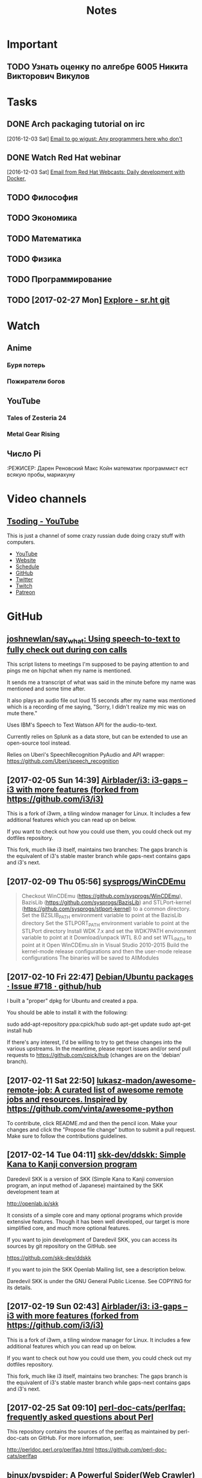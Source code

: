 #+TITLE: Notes

* Important
** TODO Узнать оценку по алгебре 6005 Никита Викторович Викулов
* Tasks
** DONE Arch packaging tutorial on irc
   [2016-12-03 Sat]
   [[gnus:INBOX#91dac71e-4a12-4306-8f99-74ec6cd32167@dev.null.invalid][Email to go wigust: Any programmers here who don't]]
** DONE Watch Red Hat webinar
   [2016-12-03 Sat]
   [[gnus:INBOX#ff3304$ddjdj@smtp.theonlinexpo.com][Email from Red Hat Webcasts: Daily development with Docker,]]
** TODO Философия
** TODO Экономика
** TODO Математика
** TODO Физика
** TODO Программирование
** TODO [2017-02-27 Mon] [[https://gogs.sr.ht/explore/repos][Explore - sr.ht git]] 
* Watch
** Anime
*** Буря потерь
*** Пожиратели богов                                            
** YouTube
*** Tales of Zesteria 24
*** Metal Gear Rising
** Число Pi
:РЕЖИСЕР: Дарен Реновский
Макс Койн математик программист ест всякую пробы, мариахуну 
* Video channels
** [[https://www.youtube.com/channel/UCEbYhDd6c6vngsF5PQpFVWg/about][Tsoding - YouTube]]

This is just a channel of some crazy russian dude doing crazy stuff with computers.

- [[https://www.youtube.com/channel/UCEbYhDd6c6vngsF5PQpFVWg/about][YouTube]]
- [[https://tsoding.github.io/][Website]]
- [[https://tsoding.github.io/schedule.html][Schedule]]
- [[https://github.com/tsoding][GitHub]]
- [[https://twitter.com/tsoding][Twitter]]
- [[http://www.twitch.tv/tsoding][Twitch]]
- [[https://www.patreon.com/tsoding][Patreon]]

* GitHub
** [[https://github.com/joshnewlan/say_what][joshnewlan/say_what: Using speech-to-text to fully check out during con calls]]
 This script listens to meetings I'm supposed to be paying attention to and pings me on hipchat when my name is mentioned.

 It sends me a transcript of what was said in the minute before my name was mentioned and some time after.

 It also plays an audio file out loud 15 seconds after my name was mentioned which is a recording of me saying, "Sorry, I didn't realize my mic was on mute there."

 Uses IBM's Speech to Text Watson API for the audio-to-text.

 Currently relies on Splunk as a data store, but can be extended to use an open-source tool instead.

 Relies on Uberi's SpeechRecognition PyAudio and API wrapper: https://github.com/Uberi/speech_recognition
** [2017-02-05 Sun 14:39] [[https://github.com/Airblader/i3][Airblader/i3: i3-gaps – i3 with more features (forked from https://github.com/i3/i3)]]
 This is a fork of i3wm, a tiling window manager for Linux. It includes a few additional features which you can read up on below.

 If you want to check out how you could use them, you could check out my dotfiles repository.

 This fork, much like i3 itself, maintains two branches: The gaps branch is the equivalent of i3's stable master branch while gaps-next contains gaps and i3's next.
** [2017-02-09 Thu 05:56] [[https://github.com/sysprogs/WinCDEmu][sysprogs/WinCDEmu]]
 #+BEGIN_QUOTE
 Checkout WinCDEmu (https://github.com/sysprogs/WinCDEmu), BazisLib (https://github.com/sysprogs/BazisLib) and STLPort-kernel (https://github.com/sysprogs/stlport-kernel) to a common directory.
 Set the BZSLIB_PATH environment variable to point at the BazisLib directory
 Set the STLPORT_PATH environment variable to point at the STLPort directory
 Install WDK 7.x and set the WDK7PATH environment variable to point at it
 Download/unpack WTL 8.0 and set WTL_PATH to point at it
 Open WinCDEmu.sln in Visual Studio 2010-2015
 Build the kernel-mode release configurations and then the user-mode release configurations
 The binaries will be saved to AllModules

 #+END_QUOTE
** [2017-02-10 Fri 22:47] [[https://github.com/github/hub/issues/718][Debian/Ubuntu packages · Issue #718 · github/hub]]
 I built a "proper" dpkg for Ubuntu and created a ppa.

 You should be able to install it with the following:

 sudo add-apt-repository ppa:cpick/hub
 sudo apt-get update
 sudo apt-get install hub

 If there's any interest, I'd be willing to try to get these changes into the various upstreams.
 In the meantime, please report issues and/or send pull requests to https://github.com/cpick/hub (changes are on the 'debian' branch).
** [2017-02-11 Sat 22:50] [[https://github.com/lukasz-madon/awesome-remote-job][lukasz-madon/awesome-remote-job: A curated list of awesome remote jobs and resources. Inspired by https://github.com/vinta/awesome-python]]
 To contribute, click README.md and then the pencil icon. Make your changes and click the "Propose file change" button to submit a pull request. Make sure to follow the contributions guidelines.
** [2017-02-14 Tue 04:11] [[https://github.com/skk-dev/ddskk][skk-dev/ddskk: Simple Kana to Kanji conversion program]]
 Daredevil SKK is a version of SKK (Simple Kana to Kanji conversion program, an input method of Japanese) maintained by the SKK development team at

 http://openlab.jp/skk

 It consists of a simple core and many optional programs which provide extensive features. Though it has been well developed, our target is more simplified core, and much more optional features.

 If you want to join development of Daredevil SKK, you can access its sources by git repository on the GitHub. see

 https://github.com/skk-dev/ddskk

 If you want to join the SKK Openlab Mailing list, see a description below.

 Daredevil SKK is under the GNU General Public License. See COPYING for its details.
** [2017-02-19 Sun 02:43] [[https://github.com/Airblader/i3][Airblader/i3: i3-gaps – i3 with more features (forked from https://github.com/i3/i3)]]
This is a fork of i3wm, a tiling window manager for Linux. It includes a few additional features which you can read up on below.

If you want to check out how you could use them, you could check out my dotfiles repository.

This fork, much like i3 itself, maintains two branches: The gaps branch is the equivalent of i3's stable master branch while gaps-next contains gaps and i3's next.
** [2017-02-25 Sat 09:10] [[https://github.com/perl-doc-cats/perlfaq][perl-doc-cats/perlfaq: frequently asked questions about Perl]]
This repository contains the sources of the perlfaq as maintained by perl-doc-cats on GitHub. For more information, see:

    http://perldoc.perl.org/perlfaq.html
    https://github.com/perl-doc-cats/perlfaq
** [[https://github.com/binux/pyspider][binux/pyspider: A Powerful Spider(Web Crawler) System in Python.]] :python:github:top:spider:web: 
 <2016-12-14 Wed 07:00>

 A Powerful Spider(Web Crawler) System in Python. TRY IT NOW!

     Write script in Python
     Powerful WebUI with script editor, task monitor, project manager and result viewer
     MySQL, MongoDB, Redis, SQLite, Elasticsearch; PostgreSQL with SQLAlchemy as database backend
     RabbitMQ, Beanstalk, Redis and Kombu as message queue
     Task priority, retry, periodical, recrawl by age, etc...
     Distributed architecture, Crawl Javascript pages, Python 2&3, etc...

 Tutorial: http://docs.pyspider.org/en/latest/tutorial/
 Documentation: http://docs.pyspider.org/
 Release notes: https://github.com/binux/pyspider/releases
** [[https://github.com/cmusatyalab/openface][cmusatyalab/openface: Face recognition with deep neural networks.]] :python:github:top:face:recognition:deep:neural: 
 <2016-12-14 Wed 07:47>

 Free and open source face recognition with deep neural networks.

     Website: http://cmusatyalab.github.io/openface/
     API Documentation
     Join the cmu-openface group or the gitter chat for discussions and installation issues.
     Development discussions and bugs reports are on the issue tracker.

 This research was supported by the National Science Foundation (NSF) under grant number CNS-1518865. Additional support was provided by the Intel Corporation, Google, Vodafone, NVIDIA, and the Conklin Kistler family fund. Any opinions, findings, conclusions or recommendations expressed in this material are those of the authors and should not be attributed to their employers or funding sources.
** [[https://github.com/EFForg/starttls-everywhere][EFForg/starttls-everywhere: A system for ensuring & authenticating STARTTLS encryption between mail servers]] :python:github:top:mail:ttls:security:ensure: 
 <2016-12-14 Wed 07:56>

 STARTTLS Everywhere
 Example usage

 WARNING: this is a pre-alpha codebase. Do not run it on production mailservers!!!

 If you have a Postfix server you're willing to endanger deliverability on, you can try obtain a certificate with the Let's Encrypt Python Client, note the directory it lives in below /etc/letsencrypt/live and then do:

 git clone https://github.com/EFForg/starttls-everywhere
 cd starttls-everywhere
 # Promise you don't care if deliverability breaks on this mail server
 letsencrypt-postfix/PostfixConfigGenerator.py examples/starttls-everywhere.json /etc/postfix /etc/letsencrypt/live/YOUR.DOMAIN.EXAMPLE.COM

 This will:

     Ensure your mail server initiates STARTTLS encryption
     Install the Let's Encrypt cert in Postfix
     Enforce mandatory TLS to some major email domains
     Enforce minimum TLS versions to some major email domains
** [[https://github.com/gleitz/howdoi][gleitz/howdoi: howdoi - instant coding answers via the command line]] :python:github:top:hack:answers:questions:stackoverflowgoogle: 
 <2016-12-14 Wed 08:49>

 Are you a hack programmer? Do you find yourself constantly Googling for how to do basic programing tasks?

 Suppose you want to know how to format a date in bash. Why open your browser and read through blogs (risking major distraction) when you can simply stay in the console and ask howdoi:
** [[https://github.com/chrippa/livestreamer][chrippa/livestreamer: Command-line utility that extracts streams from various services and pipes them into a video player of choice.]] :python:github:top:stream:live:youtube: 
 <2016-12-14 Wed 08:54>

 Livestreamer is a command-line utility that pipes video streams from various services into a video player, such as VLC. The main purpose of Livestreamer is to allow the user to avoid buggy and CPU heavy flash plugins but still be able to enjoy various streamed content. There is also an API available for developers who want access to the video stream data.

     Documentation: http://docs.livestreamer.io/
     Issue tracker: https://github.com/chrippa/livestreamer/issues
     PyPI: https://pypi.python.org/pypi/livestreamer
     Discussions: https://groups.google.com/forum/#!forum/livestreamer
     IRC: #livestreamer @ Freenode
     Free software: Simplified BSD license
** [[https://github.com/NVIDIA/DIGITS][NVIDIA/DIGITS: Deep Learning GPU Training System]] :python:github:top:nvidia:gpu:deep:learning:tool: 
 <2016-12-14 Wed 09:25>

  Deep Learning GPU Training System https://developer.nvidia.com/digits
** [[https://github.com/dropbox/changes][dropbox/changes: A dashboard for your code. A build system.]] :python:github:top:code:dashboard:git: 
 <2016-12-14 Wed 09:44>

 Changes is a build coordinator and reporting solution written in Python.

 The project is primarily built on top of Jenkins, but efforts are underway to replace the underlying dependency. The current work-in-progress tooling exists under several additional repositories:

     https://github.com/dropbox/changes-client
     https://github.com/dropbox/changes-mesos-framework

 Note

 Changes is under extremely active and rapid development, and you probably shouldn't use it unless you like broken software.
** [[https://github.com/jensl/critic][jensl/critic: Critic code review system.]] :python:github:top:critic:review:system: 
 <2016-12-14 Wed 09:53>

 This is the code review system, Critic.

 Critic has a few concepts that might be useful to know.
** [[https://github.com/Bilibili/ijkplayer][Bilibili/ijkplayer: Android/iOS video player based on FFmpeg n3.2, with MediaCodec, VideoToolbox support.]] :cpp:android:github:top:video:player:ffmpeg: 
 <2016-12-15 Thu 09:21>

  Android/iOS video player based on FFmpeg n3.2, with MediaCodec, VideoToolbox support.
** [[https://github.com/soimort/translate-shell][soimort/translate-shell: Command-line translator using Google Translate, Bing Translator, Yandex.Translate, etc.]] :awk:github:top:translate: 
 <2016-12-15 Thu 09:46>

 Translate Shell (formerly Google Translate CLI) is a command-line translator powered by Google Translate (default), Bing Translator, Yandex.Translate and Apertium. It gives you easy access to one of these translation engines your terminal:
** [[https://github.com/phodal/developer][phodal/developer: developer roadmap. use growth https://github.com/phodal/growth replace this]] :makefile:github:top:developer:roadmap:path: 
 <2016-12-15 Thu 09:56>

  developer roadmap. use growth https://github.com/phodal/growth replace this http://developer.phodal.com/
** [[https://github.com/sitaramc/gitolite][sitaramc/gitolite: Hosting git repositories -- Gitolite allows you to setup git hosting on a central server, with very fine-grained access control and many (many!) more powerful features.]] :perl:github:top:git:hosting:local: 
 <2016-12-15 Thu 10:04>

  Hosting git repositories -- Gitolite allows you to setup git hosting on a central server, with very fine-grained access control and many (many!) more powerful features. http://wiki.github.com/sitaramc/gitol…
** [[https://github.com/codito/gnome-pomodoro][codito/gnome-pomodoro: A time management utility for GNOME based on the pomodoro technique!]] :vala:github:top:gtk:gnome:pomodoro: 
 <2016-12-15 Thu 10:28>

  A time management utility for GNOME based on the pomodoro technique! http://gnomepomodoro.org/
** [[https://github.com/holylobster/nuntius-linux][holylobster/nuntius-linux: Nuntius delivers notifications from your phone or tablet to your computer]] :vala:github:top:gnome:nautilus:phone:notifications: 
 <2016-12-15 Thu 10:33>

 Nuntius delivers notifications from your phone or tablet to your computer over Bluetooth.

 Nuntius is an Open Source project from HolyLobster.

 To use Nuntius you will need to install a companion tool on your phone or tablet and pair it via Bluetooth. You will also need to restart your session to auto-start nuntius.

 For more information on the project and the companion tools to install on the computer check https://github.com/holylobster
** [[https://github.com/crypto101/book][crypto101/book: Crypto 101, the introductory book on cryptography.]] :tex:github:top:cryptography:book: 
 <2016-12-15 Thu 10:58>

  Crypto 101, the introductory book on cryptography. https://www.crypto101.io/
** [[https://github.com/manuels/texlive.js][manuels/texlive.js: Compiling LaTeX (TeX live) in your browser]] :tex:github:top:LaTeX:browser:compiling: 
 <2016-12-15 Thu 11:04>

  Compiling LaTeX (TeX live) in your browser http://manuels.github.com/texlive.js/
** [[https://github.com/seatgeek/fuzzywuzzy][seatgeek/fuzzywuzzy: Fuzzy String Matching in Python]] :python:github:top:string:differences:matching: 
 <2016-12-15 Thu 11:14>

 Fuzzy string matching like a boss. It uses Levenshtein Distance to calculate the differences between sequences in a simple-to-use package.
 Requirements

     Python 2.4 or higher
     difflib
     python-Levenshtein (optional, provides a 4-10x speedup in String Matching, though may result in [differing results for certain cases](https://github.com/seatgeek/fuzzywuzzy/issues/128))
** [[https://github.com/alexjc/neural-enhance][alexjc/neural-enhance: Super Resolution for images using deep learning.]] :python:github:top:resolution:increase: 
 <2016-12-16 Fri 06:02>

  Super Resolution for images using deep learning.
** Github that contains the demonstration code and results Sprint Page: https://github.com/howardabrams/liter...
** [[https://github.com/ArcticaProject/nx-libs][ArcticaProject/nx-libs: nx-libs]]   :c:cpp:github:top:remote:xorg:terminal: 
 <2016-12-20 Tue 13:58>

 This source tree started as a re-distribution of those NX packages needed to setup FreeNX and/or X2Go on a Linux server.

 In the past, the NX re-distribution (3.5.0.x) had been maintained by the X2Go Project: http://wiki.x2go.org

 In 2014, the QVD project run by the company Qindel joined the group of people being interested in NX maintenance and improvement.

 Since 2015, the Arctica Project has joined in the NX development. The core devs of X2Go, Arctica and TheQVD have agreed on stopping to redistribute NX and to continue the development of NX 3.x as the new upstream instead. The package will see a slight name change to nx-libs starting with version 3.5.99.0.

 Our intentions for nx-libs are:

     provide one tarball that builds NX projects via a common Makefile
     provide one tarball for distribution packagers
     provide support for security issues
     provide support for latest X11 extensions
     improve NX where possible

 This source tree is maintained on Github:

 https://github.com/ArcticaProject/nx-libs (3.6.x branch)

 For the the post-NoMachine era of nx-libs, we will focus on two release phases for the upcoming two years (06/2015 - 06/2017).
** [[https://github.com/OctoLinker/browser-extension][OctoLinker/browser-extension: OctoLinker – Available on Chrome, Firefox and Opera]] :firefox:github:top:git:OctoLinker: 
 <2016-12-21 Wed 10:21>

 First of all, it's a browser extension. Once installed, it allows you to navigate through projects on GitHub.com efficiently.

 Most projects consist of many files and third party dependencies. Files are referencing other files and / or dependencies by language specific statements like include or require. Dependencies are most likely declared in a file called manifest e.g. package.json or Gemfile. The OctoLinker browser extensions makes these references clickable. No more copy and search.
** [[https://github.com/joaoricardo000/whatsapp-bot-seed][joaoricardo000/whatsapp-bot-seed: A small python framework to create a whatsapp bot, with regex-callback message routing.]] :python:github:top:whatsapp:bot: 
 <2016-12-22 Thu 11:39>

 A small python seed to create a Whatsapp Bot, with regex-callback routes (just like a web framework).
 (practical extension of the examples on https://github.com/tgalal/yowsup)
 ⚠️ Warning ⚠️

 Unfortunately, after some updates in the whatsapp servers, bots are beeing banned real quickly. Some just last a couple hours.
 Whatsapp does not have an open protocol, so yowsup -- the core implementation behind this seed -- relies on reverse engineering to understand the messages exchange. Right now there is a lot of issues with this implementation.
 This project had a good run, was really useful and bots prior to the server update could run for months without any trouble. Right now is very unstable and unreliable due the ban problem.
 If a new library/protocol update solves this issue, the work will return. Until then, sadly, the project will be on hold.
** [[https://github.com/ChaosForge/doomrl][ChaosForge/doomrl: D**m, the Roguelike]] :lua:github:top:game:doom:roguelike: 
 <2016-12-25 Sun 01:15>

 DRL a.k.a. doomrl, a.k.a, D**m, the Roguelike http://drl.chaosforge.org/

 This release is dedicated to *eniMax, and the Jupiter Hell Kickstarter:

 https://www.kickstarter.com/projects/2020043306/jupiter-hell-a-modern-turn-based-sci-fi-roguelike

 If you enjoy this Open Source release, please consider pledging!

 Parts of this codebase date back to 2002, please do not judge! :P

 This FreePascal source code release is provided as is. You can try compiling it using the latest version of Lazarus ( http://www.lazarus-ide.org/ ). You need to download the 32 bit version (64-bit is possible, but much more tricky). You will also need the FPC Valkyrie library ( https://github.com/ChaosForge/fpcvalkyrie/ ). You will also probably need the binary files of the full game downloadable from http://drl.chaosforge.org/ (in particular the sound, soundhq, music and mp3 folder contents, and the premade doomrl.wad and core.wad if you don't want to create it yourself).
** [[https://github.com/EvilCult/Video-Downloader][EvilCult/Video-Downloader: 下载youku,letv,sohu,tudou,bilibili,acfun,iqiyi等网站分段视频文件，提供mac&win独立App。]]
  下载youku,letv,sohu,tudou,bilibili,acfun,iqiyi等网站分段视频文件，提供mac&win独立App。 http://evilcult.github.io/Video-Downl…
** [2017-01-25 Wed 20:57] [[https://spb.hh.ru/vacancy/19384143?query=Python%2520Junior][Вакансия Python (junior) программист в Санкт-Петербурге, работа в Деньга]]
 #+BEGIN_QUOTE
 Обязанности:
 Участие в проектах по разработке программного обеспечения для внутренних нужд компании;
 Разработка и тестирование кода;
 Документирование проектов;
 Администрирование сопутствующих сервисов;
 Требования:
 Знание python, linux.
 Опыт работы в команде, использование систем контроля версий git или svn
 Знание других языков программирования - Опыт PostgreSQL, Redis, Docker, DevOps
 Опыт работы с фронтендом (JQuery\Angular\React\Vanilla JS)
 Условия:
 Интересные крупные корпоративные проекты в активно растущей компании
 Территориальное расположение – В.О., современный комфортный офис
 Официальное трудоустройство с первого рабочего дня, заработная плата вся белая
 График работы: 5/2, с 9:00 до 18:00
 Работа в молодом коллективе профессионалов, перспектива роста и развития
 Предпочтение тем кандидатам, которые готовы предоставить пример кода или свои проекты, например на github!
 #+END_QUOTE
** [2017-01-31 Tue 22:45] [[https://github.com/awesomeWM/awesome/issues/1395][Screenshots · Issue #1395 · awesomeWM/awesome]]
 #+BEGIN_QUOTE
 Let's post some screenshots here and vote on them, to possibly get them onto the website.

 Elv13 edit:

 Rules

 One screenshot per post
 Many posts allowed
 Please don't post the default config with a new wallpaper and colors, we have plenty of those
 Please upload your config on github and a README.md is also welcome
 #+END_QUOTE
** [2017-02-05 Sun 22:25] [[https://github.com/hexojs/hexo][hexojs/hexo: A fast, simple & powerful blog framework, powered by Node.js.]]

     Blazing fast generating
     Support for GitHub Flavored Markdown and most Octopress plugins
     One-command deploy to GitHub Pages, Heroku, etc.
     Powerful plugin system
** [2017-02-10 Fri 16:49] [[https://github.com/vermiculus/magithub][vermiculus/magithub: Magit interfaces for GitHub]]
 Magithub is a collection of interfaces to GitHub.

 Integrated into Magit workflows, Magithub allows very easy, very basic GitHub repository management. Supported actions from the status buffer include:

     H H opens the current repo in the browser
     H c pushes brand-new local repositories up to GitHub
     H f creates forks of existing repositories
     H p submits pull requests upstream
     H i creates issues
     RET on an issue open that issue in GitHub
     RET on the CI header takes you to your CI dashboard
** [2017-02-10 Fri 16:55] [[https://github.com/github/hub][github/hub: hub helps you win at git.]]
 hub is a command line tool that wraps git in order to extend it with extra features and commands that make working with GitHub easier.
** [2017-02-10 Fri 22:47] [[https://github.com/cpick/hub][cpick/hub: hub helps you win at git.]]
 hub is a command line tool that wraps git in order to extend it with extra features and commands that make working with GitHub easier.
** [2017-02-12 Sun 07:14] [[https://github.com/Jonovono/dotfiles/blob/cc54740616c7908298bdb1460e2e63e2e8ee7792/.emacs.d/layers/%252Bchat/erc/packages.el][dotfiles/packages.el at cc54740616c7908298bdb1460e2e63e2e8ee7792 · Jonovono/dotfiles]]
 v3

 (setq erc-packages
       '(
         company
         company-emoji
         emoji-cheat-sheet-plus
         erc
         (erc-gitter :location (recipe
				:fetcher github
				:repo "jleechpe/erc-gitter")
                     :excluded t)
         erc-hl-nicks
         erc-image
         (erc-sasl :location local)
         erc-social-graph
         (erc-tex :location local)
         erc-view-log
         (erc-yank :location local :excluded t)
         erc-yt
         linum
         persp-mode
         ))
** [2017-02-16 Thu 05:49] [[https://turtlapp.com/][Turtl: A secure, encrypted Evernote alternative | Turtl]]
 Yes. All of Turtl's source code for its clients and server are available online on our Github. Turtl's code is licensed GPLv3, meaning anybody can download and run their own version personally or in their company's intranet.
** [2017-02-19 Sun 08:35] [[https://www.netlify.com/blog/2016/05/24/5-bullst-reasons-not-to-use-a-static-generator/][5 Bulls**t Reasons Not to Use a Static Generator | Netlify]]
Prose.io - Prose.io actually lets you navigate and create new content right on GitHub. Once you have a site up and running in a repository, you can create new posts, define URLs, write in Markdown or use their built in editor to write and format your posts.
** [2017-02-20 Mon 19:10] [[https://www.youtube.com/watch?v=Q-BpqyOT3a8&feature=em-uploademail][What Is A RESTful API? Explanation of REST & HTTP - YouTube]]
#+BEGIN_QUOTE
In this video i will explain what a RESTful API is along with HTTP and endpoints. We will look at the Github API as an example

#+END_QUOTE
** [2017-02-25 Sat 10:07] [[https://github.com/joeyh/github-backup][joeyh/github-backup: backs up everything github knows about a repository, to the repository]]
github-backup is a simple tool you run in a git repository you cloned from GitHub. It backs up everything GitHub publishes about the repository, including branches, tags, other forks, issues, comments, wikis, milestones, pull requests, watchers, and stars.
** Note Change token gitsome and ssh key      :security:token:github:update: 
 <2016-12-13 Tue 14:28>
** Note use maybe                 :python:utilities:file:try:execute:github: 
 <2016-12-13 Tue 23:02>
[[https://github.com/p-e-w/maybe][p-e-w/maybe: :rabbit2: See what a program does before deciding whether you really want it to happen.]]
#+BEGIN_QUOTE
See what a program does before deciding whether you really want it to happen.
#+END_QUOTE
** [[https://github.com/micahflee/onionshare/blob/master/README.md][onionshare/README.md at master · micahflee/onionshare]] :onion:python:share:files:tor:github: 
 <2016-12-14 Wed 00:53>
 OnionShare lets you securely and anonymously share files of any size. It works by starting a web server, making it accessible as a Tor onion service, and generating an unguessable URL to access and download the files. It doesn't require setting up a server on the internet somewhere or using a third party filesharing service. You host the file on your own computer and use a Tor onion service to make it temporarily accessible over the internet. The other user just needs to use Tor Browser to download the file from you.

 Features include:

     A user-friendly drag-and-drop graphical user interface that works in Windows, Mac OS X, and Linux
     Ability to share multiple files and folders at once
     Support for multiple people downloading files at once
     Automatically copies the unguessable URL to your clipboard
     Shows you the progress of file transfers
     When file is done transferring, automatically closes OnionShare to reduce the attack surface
     Localized into several languages, and supports international unicode filenames

 If you're interested in exactly what OnionShare does and does not protect against, read the Security Design Document.
** [[https://github.com/maebert/jrnl#jrnl----][maebert/jrnl: A simple command line journal application that stores your journal in a plain text file.]] :python:journal:github:top: 
 <2016-12-14 Wed 00:56>
 jrnl Build Status Downloads Version

 For news on updates or to get help, read the docs, follow @maebert or submit an issue on Github.

 jrnl is a simple journal application for your command line. Journals are stored as human readable plain text files - you can put them into a Dropbox folder for instant syncing and you can be assured that your journal will still be readable in 2050, when all your fancy iPad journal applications will long be forgotten.

 jrnl also plays nice with the fabulous DayOne and can read and write directly from and to DayOne Journals.

 Optionally, your journal can be encrypted using the 256-bit AES.
 Why keep a journal?

 Journals aren't only for 13-year old girls and people who have too much time on their summer vacation. A journal helps you to keep track of the things you get done and how you did them. Your imagination may be limitless, but your memory isn't. For personal use, make it a good habit to write at least 20 words a day. Just to reflect what made this day special, why you haven't wasted it. For professional use, consider a text-based journal to be the perfect complement to your GTD todo list - a documentation of what and how you've done it.
** [[https://github.com/PressLabs/gitfs][PressLabs/gitfs: Version controlled file system]] :python:git:filesystem:github:top: 
 <2016-12-14 Wed 00:59>
 gitfs Build Status Coverage Status
 Welcome to GitFS

 gitfs is a FUSE file system that fully integrates with git. You can mount a remote repository's branch locally, and any subsequent changes made to the files will be automatically committed to the remote.
 What's its purpose?

 gitfs was designed to bring the full powers of git to everyone, no matter how little they know about versioning. A user can mount any repository and all the his changes will be automatically converted into commits. gitfs will also expose the history of the branch you're currently working on by simulating snapshots of every commit.

 gitfs is useful in places where you want to keep track of all your files, but at the same time you don't have the possibility of organizing everything into commits yourself. A FUSE filesystem for git repositories, with local cache
 Features

     Automatically commits changes: create, delete, update files and their metadata
     Browse through working index and commit history
     Merges with upstream by automatically accepting local changes
     Caching commits reduces the memory footprint and speeds up navigation
     Reduces the number of pushes by batching commits
** [[https://github.com/apenwarr/sshuttle][apenwarr/sshuttle: Transparent proxy server that works as a poor man's VPN. Forwards over ssh. Doesn't require admin. Works with Linux and MacOS. Supports DNS tunneling.]] :python:github:top:ssh:vpn:proxy:easy: 
 <2016-12-14 Wed 06:49>
  Transparent proxy server that works as a poor man's VPN. Forwards over ssh. Doesn't require admin. Works with Linux and MacOS. Supports DNS tunneling.
** [[https://github.com/jkbrzt/httpie][jkbrzt/httpie: Modern command line HTTP client — user-friendly curl alternative with intuitive UI, JSON support, syntax highlighting, wget-like downloads, extensions, etc. Follow https://twitter.com/CLIHTTP for tips and updates.]] :python:github:top:http:client: 
 <2016-12-14 Wed 06:50>
 HTTPie: a CLI, cURL-like tool for humans

 HTTPie (pronounced aitch-tee-tee-pie) is a command line HTTP client. Its goal is to make CLI interaction with web services as human-friendly as possible. It provides a simple http command that allows for sending arbitrary HTTP requests using a simple and natural syntax, and displays colorized output. HTTPie can be used for testing, debugging, and generally interacting with HTTP servers.
** [[https://github.com/kennethreitz/requests][kennethreitz/requests: Python HTTP Requests for Humans™]] :python:github:top:http:request:human:easy: 
 <2016-12-14 Wed 06:51>
 Requests is the only Non-GMO HTTP library for Python, safe for human consumption.

 Warning: Recreational use of other HTTP libraries may result in dangerous side-effects, including: security vulnerabilities, verbose code, reinventing the wheel, constantly reading documentation, depression, headaches, or even death.
** [[https://github.com/donnemartin/data-science-ipython-notebooks][donnemartin/data-science-ipython-notebooks: Continually updated data science Python notebooks: Deep learning (TensorFlow, Theano, Caffe), scikit-learn, Kaggle, big data (Spark, Hadoop MapReduce, HDFS), matplotlib, pandas, NumPy, SciPy, Python essentials, AWS, and various command lines.]] :python:github:top:data:science: 
 <2016-12-14 Wed 06:51>
  Continually updated data science Python notebooks: Deep learning (TensorFlow, Theano, Caffe), scikit-learn, Kaggle, big data (Spark, Hadoop MapReduce, HDFS), matplotlib, pandas, NumPy, SciPy, Python essentials, AWS, and various command lines.
** [[https://github.com/nvbn/thefuck][nvbn/thefuck: Magnificent app which corrects your previous console command.]] :python:github:top:shell:completion:fix:correct:spell: 
 <2016-12-14 Wed 06:52>
 Magnificent app which corrects your previous console command, inspired by a @liamosaur tweet.
** [[https://github.com/faif/python-patterns][faif/python-patterns: A collection of design patterns/idioms in Python]] :python:github:top:patterns:study:programming: 
 <2016-12-14 Wed 06:55>
 python-patterns

 A collection of design patterns and idioms in Python.

 When an implementation is added or modified, be sure to update this file and rerun append_output.sh (eg. ./append_output.sh borg.py) to keep the output comments at the bottom up to date.
** [[https://github.com/fchollet/keras][fchollet/keras: Deep Learning library for Python. Convnets, recurrent neural networks, and more. Runs on Theano or TensorFlow.]] :python:github:top:deep:learning: 
 <2016-12-14 Wed 06:56>
 You have just found Keras.

 Keras is a high-level neural networks library, written in Python and capable of running on top of either TensorFlow or Theano. It was developed with a focus on enabling fast experimentation. Being able to go from idea to result with the least possible delay is key to doing good research.

 Use Keras if you need a deep learning library that:

     Allows for easy and fast prototyping (through total modularity, minimalism, and extensibility).
     Supports both convolutional networks and recurrent networks, as well as combinations of the two.
     Supports arbitrary connectivity schemes (including multi-input and multi-output training).
     Runs seamlessly on CPU and GPU.

 Read the documentation at Keras.io.

 Keras is compatible with: Python 2.7-3.5.
** [[https://github.com/jonathanslenders/python-prompt-toolkit][jonathanslenders/python-prompt-toolkit: Library for building powerful interactive command lines in Python]] :python:github:top:commandline:cli:build:programming: 
 <2016-12-14 Wed 06:59>

 prompt_toolkit is a library for building powerful interactive command lines and terminal applications in Python.

 Read the documentation on readthedocs.
** [[https://github.com/soimort/you-get][soimort/you-get: Dumb downloader that scrapes the web]] :python:github:top:downloader:scrape:web:youtube: 
 <2016-12-14 Wed 07:17>

 You-Get is a tiny command-line utility to download media contents (videos, audios, images) from the Web, in case there is no other handy way to do it.

 Here's how you use you-get to download a video from this web page:

 $ you-get http://www.fsf.org/blogs/rms/20140407-geneva-tedx-talk-free-software-free-society
 Site:       fsf.org
 Title:      TEDxGE2014_Stallman05_LQ
 Type:       WebM video (video/webm)
 Size:       27.12 MiB (28435804 Bytes)

 Downloading TEDxGE2014_Stallman05_LQ.webm ...
 100.0% ( 27.1/27.1 MB) ├████████████████████████████████████████┤[0/0]   12 MB/s

 And here's why you might want to use it:

     You enjoyed something on the Internet, and just want to download them for your own pleasure.
     You watch your favorite videos online from your computer, but you are prohibited from saving them. You feel that you have no control over your own computer. (And it's not how an open Web is supposed to work.)
     You want to get rid of any closed-source technology or proprietary JavaScript code, and disallow things like Flash running on your computer.
     You are an adherent of hacker culture and free software.

 What you-get can do for you:

     Download videos / audios from popular websites such as YouTube, Youku, Niconico, and a bunch more. (See the full list of supported sites)
     Stream an online video in your media player. No web browser, no more ads.
     Download images (of interest) by scraping a web page.
     Download arbitrary non-HTML contents, i.e., binary files.

 Interested? Install it now and get started by examples.

 Are you a Python programmer? Then check out the source and fork it!
** [[https://github.com/miguelgrinberg/flasky][miguelgrinberg/flasky: Companion code to my O'Reilly book "Flask Web Development".]] :python:github:top:flasky:book: 
 <2016-12-14 Wed 07:18>

 Flasky

 This repository contains the source code examples for my O'Reilly book Flask Web Development.

 The commits and tags in this repository were carefully created to match the sequence in which concepts are presented in the book. Please read the section titled "How to Work with the Example Code" in the book's preface for instructions.
** [[https://github.com/alexjc/neural-doodle][alexjc/neural-doodle: Turn your two-bit doodles into fine artworks with deep neural networks, generate seamless textures from photos, transfer style from one image to another, perform example-based upscaling, but wait... there's more! (An implementation of Semantic Style Transfer.)]] :python:github:top:neural:image:drawing:ia: 
 <2016-12-14 Wed 07:19>

 Use a deep neural network to borrow the skills of real artists and turn your two-bit doodles into masterpieces! This project is an implementation of Semantic Style Transfer (Champandard, 2016), based on the Neural Patches algorithm (Li, 2016). Read more about the motivation in this in-depth article and watch this workflow video for inspiration.

 The doodle.py script generates a new image by using one, two, three or four images as inputs depending what you're trying to do: the original style and its annotation, and a target content image (optional) with its annotation (a.k.a. your doodle). The algorithm extracts annotated patches from the style image, and incrementally transfers them over to the target image based on how closely they match.

 NOTE: Making a #NeuralDoodle is a skill. The parameters in the script were adjusted to work well by default and with the examples below. For new images, you may need to adjust values and modify on your input data too. It takes practice, but you can reach almost photo-realistic results if you iterate! (Ask for advice here or see examples.)
** [[https://github.com/toastdriven/restless][toastdriven/restless: A lightweight REST miniframework for Python.]] :python:github:top:rest:api: 
 <2016-12-14 Wed 07:20>

 A lightweight REST miniframework for Python.

 Documentation is at http://restless.readthedocs.org/.

 Works great with Django, Flask, Pyramid, Tornado & Itty, but should be useful for many other Python web frameworks. Based on the lessons learned from Tastypie & other REST libraries.
 Features

     Small, fast codebase
     JSON output by default, but overridable
     RESTful
     Python 3.2+ (with shims to make broke-ass Python 2.6+ work)
     Flexible

 Anti-Features

 (Things that will never be added...)

     Automatic ORM integration
     Authorization (per-object or not)
     Extensive filtering options
     XML output (though you can implement your own)
     Metaclasses
     Mixins
     HATEOAS

 Why?

 Quite simply, I care about creating flexible & RESTFul APIs. In building Tastypie, I tried to create something extremely complete & comprehensive. The result was writing a lot of hook methods (for easy extensibility) & a lot of (perceived) bloat, as I tried to accommodate for everything people might want/need in a flexible/overridable manner.

 But in reality, all I really ever personally want are the RESTful verbs, JSON serialization & the ability of override behavior.

 This one is written for me, but maybe it's useful to you.
** [[https://github.com/coleifer/peewee][coleifer/peewee: a small, expressive orm -- supports postgresql, mysql and sqlite]] :python:github:top:database:mysql:sqlite:postgresql: 
 <2016-12-14 Wed 07:20>

 Peewee is a simple and small ORM. It has few (but expressive) concepts, making it easy to learn and intuitive to use.

     A small, expressive ORM
     Written in python with support for versions 2.6+ and 3.2+.
     built-in support for sqlite, mysql and postgresql
     tons of extensions available in the playhouse
         Postgresql HStore, JSON, arrays and more
         SQLite full-text search, user-defined functions, virtual tables and more
         Schema migrations and model code generator
         Connection pool
         Encryption
         and much, much more...
** [[https://github.com/nvie/rq][nvie/rq: Simple job queues for Python]] :python:github:top:job:processing:multitask: 
 <2016-12-14 Wed 07:21>

 RQ (Redis Queue) is a simple Python library for queueing jobs and processing them in the background with workers. It is backed by Redis and it is designed to have a low barrier to entry. It should be integrated in your web stack easily.

 RQ requires Redis >= 2.7.0.
** [[https://github.com/nicolargo/glances][nicolargo/glances: Glances an Eye on your system. A top/htop alternative.]] :python:github:top:system:info: 
 <2016-12-14 Wed 07:22>

 Follow Glances on Twitter: @nicolargo or @glances_system

 Glances is a cross-platform curses-based system monitoring tool written in Python.
** [[https://github.com/eliangcs/http-prompt][eliangcs/http-prompt: HTTPie + prompt_toolkit = an interactive command-line HTTP client featuring autocomplete and syntax highlighting]] :python:github:top:http:prompt:cli: 
 <2016-12-14 Wed 07:22>

 HTTP Prompt is an interactive command-line HTTP client featuring autocomplete and syntax highlighting, built on HTTPie and prompt_toolkit.
** [[https://github.com/a1studmuffin/SpaceshipGenerator][a1studmuffin/SpaceshipGenerator: A Blender script to procedurally generate 3D spaceships]] :python:github:top:blender:spaceship:script: 
 <2016-12-14 Wed 07:24>


     Start with a box.
     Build the hull: Extrude the front/rear faces several times, adding random translation/scaling/rotation along the way.
     Add asymmetry to the hull: Pick random faces and extrude them out in a similar manner, reducing in scale each time.
     Add detail to the hull: Categorize each face by its orientation and generate details on it such as engines, antenna, weapon turrets, lights etc.
     Sometimes apply horizontal symmetry.
     Add a Bevel modifier to angularize the shape a bit.
     Apply materials to the final result.
     Take over the universe with your new infinite fleet of spaceships.
** [[https://github.com/StijnMiroslav/top-starred-devs-and-repos-to-follow][StijnMiroslav/top-starred-devs-and-repos-to-follow: The Top-Starred Python GitHub Devs, Orgs, and Repos to Follow (All-Time and Trending)]] :python:github:top:starred: 
 <2016-12-14 Wed 07:24>

 top-starred-devs-and-repos-to-follow

     The Top-Starred Python GitHub Devs, Orgs, and Repos to Follow (All-Time and Trending)

 Why?

 Why follow the top-starred Python GitHub devs?

     Following influencers is usually a good practice. It has helped me in multiple ways:

         Whenever I run out of inspiration, I look at these influencers and see what they have achieved. This brings back the energy and I am back on my projects

         You can follow these influencers to see which events are they attending, what are they reading and what are they working on. This can quickly become a wealth of knowledge in itself.

         To some extent, it also provides a human touch to these influencers. By just looking at their profiles, they might come across as some one out of the world. But, when you start following them regularly, you tend to relate yourself with the influencers.

     Inspired by the following Reddit post.

 After reading through the post, I was curious to see a similar list for Python GitHub devs, orgs, and repos.
 'Top-Starred'?

 There's no definitive way to determine 'top' devs, orgs, and repos by language. Every metric has its flaws. The lists below look at total number of stars in Python repositories, which seems to be a decent metric that is readily available/easy to mine.

 Dev stats are for individual contributors. Org stats are also provided: viewing the org link shows the devs who are part of the org. Not sure how you'd measure stats for each dev part of an org, or similarly, devs contributing to other projects.

 GitHub is not perfect in classifying repos as Python. The lists below try to manually filter out mis-classified repos.

 I found it interesting to track 'all time' and 'trending' stats, so lists for each are included. Sources are provided after each list.
** [[https://github.com/reinderien/mimic][reinderien/mimic: {ab}using Unicode to create tragedy]] :python:github:top:mimic:problems:generate: 
 <2016-12-14 Wed 07:26>

 mimic

 [ab]using Unicode to create tragedy
 Introduction

 monster

 mimic provokes:

     fun
     frustration
     curiosity
     murderous rage

 It's inspired by this terrible idea floating around:

     MT: Replace a semicolon (;) with a greek question mark (;) in your friend's C# code and watch them pull their hair out over the syntax error
     — Peter Ritchie (@peterritchie) November 16, 2014

 There are many more characters in the Unicode character set that look, to some extent or another, like others – homoglyphs. Mimic substitutes common ASCII characters for obscure homoglyphs.

 Fun games to play with mimic:

     Pipe some source code through and see if you can find all of the problems
     Pipe someone else's source code through without telling them
     Be fired, and then killed
** [[https://github.com/pavelgonchar/colornet][pavelgonchar/colornet: Neural Network to colorize grayscale images]] :python:github:top:neuron:colorize:images: 
 <2016-12-14 Wed 07:26>

 colornet

 Neural Network to colorize grayscale images
** [[https://github.com/cyrus-and/gdb-dashboard][cyrus-and/gdb-dashboard: Modular visual interface for GDB in Python]] :python:github:top:gdb:debug:c: 
 <2016-12-14 Wed 07:32>

 Modular visual interface for GDB in Python.

 This comes as a standalone single-file .gdbinit which, among the other things, enables a configurable dashboard showing the most relevant information during the program execution. Its main goal is to reduce the number of GDB commands issued to inspect the current program status allowing the programmer to focus on the control flow instead.
** [[https://github.com/jayfk/statuspage][jayfk/statuspage: A statuspage generator that lets you host your statuspage for free on Github.]] :python:github:top:status:page: 
 <2016-12-14 Wed 07:34>

 A statuspage generator that lets you host your statuspage for free on GitHub. Uses issues to display incidents and labels for severity.
** [[https://github.com/nlintz/TensorFlow-Tutorials][nlintz/TensorFlow-Tutorials: Simple tutorials using Google's TensorFlow Framework]] :python:github:top:google:learn:study:deep: 
 <2016-12-14 Wed 07:35>

 Introduction to deep learning based on Google's TensorFlow framework. These tutorials are direct ports of Newmu's Theano Tutorials.
** [[https://github.com/ujjwalkarn/DataSciencePython][ujjwalkarn/DataSciencePython: common data analysis and machine learning tasks using python]] :python:github:top:collection:data:science:analysis: 
 <2016-12-14 Wed 07:35>

 Python Data Science Tutorials

     This repo contains a curated list of Python tutorials for Data Science, NLP and Machine Learning.

     Curated list of R tutorials for Data Science, NLP and Machine Learning.

     Comprehensive topic-wise list of Machine Learning and Deep Learning tutorials, codes, articles and other resources.
** [[https://github.com/scrapy/scrapy][scrapy/scrapy: Scrapy, a fast high-level web crawling & scraping framework for Python.]] :python:github:top:scrapy:web:spider:framework: 
 <2016-12-14 Wed 07:36>

 Scrapy is a fast high-level web crawling and web scraping framework, used to crawl websites and extract structured data from their pages. It can be used for a wide range of purposes, from data mining to monitoring and automated testing.

 For more information including a list of features check the Scrapy homepage at: http://scrapy.org
** [[https://github.com/certbot/certbot][certbot/certbot: Certbot, previously the Let's Encrypt Client, is EFF's tool to obtain certs from Let's Encrypt, and (optionally) auto-enable HTTPS on your server. It can also act as a client for any other CA that uses the ACME protocol.]] :python:github:top:ssl:encryption:web: 
 <2016-12-14 Wed 07:37>

  Certbot, previously the Let's Encrypt Client, is EFF's tool to obtain certs from Let's Encrypt, and (optionally) auto-enable HTTPS on your server. It can also act as a client for any other CA that uses the ACME protocol.
** [[https://github.com/reddit/reddit][reddit/reddit: the code that powers reddit.com]] :python:github:top:reddit:power: 
 <2016-12-14 Wed 07:38>

 Greetings!

 This is the primary codebase that powers reddit.com.

 For notices about major changes and general discussion of reddit development, subscribe to the /r/redditdev and /r/changelog subreddits.

 You can also chat with us via IRC in #reddit-dev on freenode.
** [[https://github.com/pandas-dev/pandas][pandas-dev/pandas: Flexible and powerful data analysis / manipulation library for Python, providing labeled data structures similar to R data.frame objects, statistical functions, and much more]] :python:github:top:data:analysis:library: 
 <2016-12-14 Wed 07:42>

 What is it

 pandas is a Python package providing fast, flexible, and expressive data structures designed to make working with "relational" or "labeled" data both easy and intuitive. It aims to be the fundamental high-level building block for doing practical, real world data analysis in Python. Additionally, it has the broader goal of becoming the most powerful and flexible open source data analysis / manipulation tool available in any language. It is already well on its way toward this goal.
 Main Features

 Here are just a few of the things that pandas does well:

     Easy handling of missing data (represented as NaN) in floating point as well as non-floating point data
     Size mutability: columns can be inserted and deleted from DataFrame and higher dimensional objects
     Automatic and explicit data alignment: objects can be explicitly aligned to a set of labels, or the user can simply ignore the labels and let Series, DataFrame, etc. automatically align the data for you in computations
     Powerful, flexible group by functionality to perform split-apply-combine operations on data sets, for both aggregating and transforming data
     Make it easy to convert ragged, differently-indexed data in other Python and NumPy data structures into DataFrame objects
     Intelligent label-based slicing, fancy indexing, and subsetting of large data sets
     Intuitive merging and joining data sets
     Flexible reshaping and pivoting of data sets
     Hierarchical labeling of axes (possible to have multiple labels per tick)
     Robust IO tools for loading data from flat files (CSV and delimited), Excel files, databases, and saving/loading data from the ultrafast HDF5 format
     Time series-specific functionality: date range generation and frequency conversion, moving window statistics, moving window linear regressions, date shifting and lagging, etc.
** [[https://github.com/scikit-learn/scikit-learn][scikit-learn/scikit-learn: scikit-learn: machine learning in Python]] :python:github:top:machine:learning: 
 <2016-12-14 Wed 07:43>

 scikit-learn is a Python module for machine learning built on top of SciPy and distributed under the 3-Clause BSD license.

 The project was started in 2007 by David Cournapeau as a Google Summer of Code project, and since then many volunteers have contributed. See the AUTHORS.rst file for a complete list of contributors.

 It is currently maintained by a team of volunteers.

 Website: http://scikit-learn.org
** [[https://github.com/airbnb/superset][airbnb/superset: Superset is a data exploration platform designed to be visual, intuitive, and interactive]] :python:github:top:data:exploration:platform:visual: 
 <2016-12-14 Wed 07:45>

 Superset is a data exploration platform designed to be visual, intuitive and interactive.

 [this project used to be named Caravel, and Panoramix in the past]
** [[https://github.com/XX-net/XX-Net][XX-net/XX-Net: a web proxy tool]]     :python:github:top:proxy:google:free: 
 <2016-12-14 Wed 07:46>


     XX-Net is a free desktop application that delivers fast, reliable and secure access to the open Internet for users in censored regions. It uses google app engine (GAE) as a proxy server through the firewall.
** [[https://github.com/mailpile/Mailpile][mailpile/Mailpile: A free & open modern, fast email client with user-friendly encryption and privacy features]] :python:github:top:mailLclient:web: 
 <2016-12-14 Wed 07:50>

 Mailpile (https://www.mailpile.is/) is a modern, fast web-mail client with user-friendly encryption and privacy features. The development of Mailpile is funded by a large community of backers and all code related to the project is and will be released under an OSI approved Free Software license.

 Mailpile places great emphasis on providing a clean, elegant user interface and pleasant user experience. In particular, Mailpile aims to make it easy and convenient to receive and send PGP encrypted or signed e-mail.

 Mailpile's primary user interface is web-based, but it also has a basic command-line interface and an API for developers. Using web technology for the interface allows Mailpile to function both as a local desktop application (accessed by visiting localhost in the browser) or a remote web-mail on a personal server or VPS.

 The core of Mailpile is a fast search engine, custom written to deal with large volumes of e-mail on consumer hardware. The search engine allows e-mail to be organized using tags (similar to GMail's labels) and the application can be configured to automatically tag incoming mail either based on static rules or bayesian classifiers.

 Note: We are currently "in beta", which means the app's basic features are (mostly) in place and packages are available for popular operating systems, for people who would like to help test and debug. For more details follow @MailpileTeam on Twitter or read our blog.
** [[https://github.com/mail-in-a-box/mailinabox][mail-in-a-box/mailinabox: Mail-in-a-Box helps individuals take back control of their email by defining a one-click, easy-to-deploy SMTP+everything else server: a mail server in a box.]] :python:github:top:mail:script: 
 <2016-12-14 Wed 07:53>

 Mail-in-a-Box helps individuals take back control of their email by defining a one-click, easy-to-deploy SMTP+everything else server: a mail server in a box.

 Please see https://mailinabox.email for the project's website and setup guide!

 Our goals are to:

     Make deploying a good mail server easy.
     Promote decentralization, innovation, and privacy on the web.
     Have automated, auditable, and idempotent configuration.
     Not make a totally unhackable, NSA-proof server.
     Not make something customizable by power users.

 Additionally, this project has a Code of Conduct, which supersedes the goals above. Please review it when joining our community.
** [[https://github.com/charlierguo/gmail][charlierguo/gmail: A Pythonic interface for Google Mail]] :python:github:top:gmail:interface: 
 <2016-12-14 Wed 07:54>

 GMail for Python

 A Pythonic interface to Google's GMail, with all the tools you'll need. Search, read and send multipart emails, archive, mark as read/unread, delete emails, and manage labels.

 This library is still under development, so please forgive some of the rough edges

 Heavily inspired by Kriss "nu7hatch" Kowalik's GMail for Ruby library
** [[https://github.com/laramies/theHarvester][laramies/theHarvester: E-mail, subdomain and people names harvester]] :python:github:top:analysis:penetration:mail:subdomain:people: 
 <2016-12-14 Wed 07:54>

 What is this?
 -------------

 theHarvester is a tool for gathering e-mail accounts, subdomain names, virtual
 hosts, open ports/ banners, and employee names from different public sources
 (search engines, pgp key servers).

 Is a really simple tool, but very effective for the early stages of a penetration
 test or just to know the visibility of your company in the Internet.

 The sources are:

 Passive:
 --------
 -google: google search engine  - www.google.com

 -googleCSE: google custom search engine

 -google-profiles: google search engine, specific search for Google profiles

 -bing: microsoft search engine  - www.bing.com

 -bingapi: microsoft search engine, through the API (you need to add your Key in
           the discovery/bingsearch.py file)

 -dogpile: Dogpile search engine - www.dogpile.com

 -pgp: pgp key server - mit.edu

 -linkedin: google search engine, specific search for Linkedin users


 -vhost: Bing virtual hosts search

 -twitter: twitter accounts related to an specific domain (uses google search)

 -googleplus: users that works in target company (uses google search)

 -yahoo: Yahoo search engine

 -baidu: Baidu search engine

 -shodan: Shodan Computer search engine, will search for ports and banner of the
          discovered hosts  (http://www.shodanhq.com/)
** [[https://github.com/tomekwojcik/envelopes][tomekwojcik/envelopes: Mailing for human beings]] :python:github:top:mail:human:easy: 
 <2016-12-14 Wed 07:55>

 Envelopes is a wrapper for Python's email and smtplib modules. It aims to make working with outgoing e-mail in Python simple and fun.
** [[https://github.com/eugene-eeo/mailthon][eugene-eeo/mailthon: elegant email sending for Python]] :python:github:top:mail:send:lib: 
 <2016-12-14 Wed 07:57>

 Useful links: Documentation (outdated) | Issue Tracker | PyPI Page

 Mailthon is an MIT licensed email library for Python that aims to be highly extensible and composable. Mailthon is unicode aware and supports internationalised headers and email addresses. Also it aims to be transport agnostic, meaning that SMTP can be swapped out for other transports:
** [[https://github.com/pulb/mailnag][pulb/mailnag: An extensible mail notification daemon]] :python:github:top:mail:notification:gnome:gtk: 
 <2016-12-14 Wed 07:57>

 Mailnag is a daemon program that checks POP3 and IMAP servers for new mail.
 On mail arrival it performs various actions provided by plugins.
 Mailnag comes with a set of desktop-independent default plugins for
 visual/sound notifications, script execution etc. and can be extended
 with additional plugins easily.
** [[https://github.com/git-multimail/git-multimail][git-multimail/git-multimail: Send notification emails for pushes to a git repository (an improved version of post-receive-mail)]] :python:github:top:git:pushes:notification:mail: 
 <2016-12-14 Wed 07:58>

 git-multimail is a tool for sending notification emails on pushes to a Git repository. It includes a Python module called git_multimail.py, which can either be used as a hook script directly or can be imported as a Python module into another script.

 git-multimail is derived from the Git project's old contrib/hooks/post-receive-email, and is mostly compatible with that script. See README.migrate-from-post-receive-email for details about the differences and for how to migrate from post-receive-email to git-multimail.
** [[https://github.com/hmason/introbot][hmason/introbot: A python script to generate the text of intro e-mails.]] :python:github:mail:introductury:intro: 
 <2016-12-14 Wed 08:00>

 Introbot is a quick python script to write an introductory e-mail between n parties.

 To use, edit settings.py and swap in your info.
** [[https://github.com/kdeldycke/maildir-deduplicate][kdeldycke/maildir-deduplicate: :e-mail: CLI to deduplicate mails from maildir folders.]] :python:github:top:mail:deduplication:cli: 
 <2016-12-14 Wed 08:00>

 Command-line tool to deduplicate mails from a set of maildir folders.
** [[https://github.com/schweikert/mailgraph][schweikert/mailgraph: Mail plotting script]] :perl:github:top:mail:plotting:script:graph: 
 <2016-12-14 Wed 08:05>

 mailgraph is a very simple mail statistics RRDtool frontend for Postfix
 that produces daily, weekly, monthly and yearly graphs of received/sent 
 and bounced/rejected mail (SMTP traffic).
** [[https://github.com/Gilwyad/mailnesia.com][Gilwyad/mailnesia.com: Anonymous Email in Seconds]] :perl:github:top:anonymous:mail:com: 
 <2016-12-14 Wed 08:06>

 Mailnesia is a fully featured disposable email provider. Just like a real email service but without any password or the ability to send mail. Features at a glance:

     Automatically visits registration/activation links in emails, completing any registration process instantly
     Alternate mailbox names (aliases) for extra anonymity, use any name you want
     Alternative domain names (all mail is accepted regardless of domain name)
     Displaying HTML emails correctly including attached images, files
     Multiple encodings supported: Chinese, Japanese, Korean, Russian etc
     RSS feed for every mailbox
     New emails appear as they arrive, without needing to refresh the page
     Fast, easy to use interface
     Translated to 10+ languages

 This repository contains the source code of Mailnesia. What it includes:

     The website including everything: images, CSS, JavaScript etc
     The email receiving server
     Additional utilities for maintenance, testing etc
     How to set up the SQL tables

 What is not included:

     Configuration for web server, database server or any other external utility
     Scripts to start and monitor the website/RSS/email server processes
** [[https://github.com/jlevy/repren][jlevy/repren: Rename anything]] :python:github:top:rename:files:organization: 
 <2016-12-14 Wed 08:44>

 Repren is a simple but flexible, command-line tool for rewriting file contents according to a set of regular expression patterns, and renaming or moving files. Essentially, it is a general-purpose, brute-force text file refactoring tool.

 For example, repren can perform a Java refactor that involves renaming the Java class filename, as well as every occurrence of that class name in code or documentation. Or it can change the naming scheme for files, so every path like foo.1.jpg is renamed foo-1.jpg. Or it can move files by rewriting parent directories.

 It's strives to be more powerful and thoughtful than usual options like perl -pie, rpl, sed, or rename:

     It can do search-and-replace, file renaming, or both.
     It allows file renaming on full paths, including moving files, creating directories, or rewriting directory hierarchies.
     It supports fully expressive regular expressions, with capturing groups and back substitutions.
     It performs simultaneous group renamings, i.e. rename "foo" as "bar", and "bar" as "foo" at once, without requiring a temporary intermediate rename.
     It is careful. It has a nondestructive mode, and prints clear stats on its changes. It leaves backups. File operations are done atomically, so interruptions never leave a previously existing file truncated or partly edited.
     It supports helpful variations like an option to replace on word breaks, so you avoid splitting a word, and "case-preserving" renames that let you find and rename identifiers with case variants (lowerCamel, UpperCamel, lower_underscore, and UPPER_UNDERSCORE) consistently.
     It has this nice documentaion!
** [[https://github.com/wting/autojump][wting/autojump: A cd command that learns - easily navigate directories from the command line]] :python:github:top:cd:naviation:shell: 
 <2016-12-14 Wed 08:45>

 autojump - a faster way to navigate your filesystem
 DESCRIPTION

 autojump is a faster way to navigate your filesystem. It works by maintaining a database of the directories you use the most from the command line.

 Directories must be visited first before they can be jumped to.
** [[https://github.com/docopt/docopt][docopt/docopt: Pythonic command line arguments parser, that will make you smile]] :python:github:top:fun:smile:shell:cli:arguments: 
 <2016-12-14 Wed 08:48>

 Hell no! You know what's awesome? It's when the option parser is generated based on the beautiful help message that you write yourself! This way you don't need to write this stupid repeatable parser-code, and instead can write only the help message--the way you want it.

 docopt helps you create most beautiful command-line interfaces easily:
** [[https://github.com/sivel/speedtest-cli][sivel/speedtest-cli: Command line interface for testing internet bandwidth using speedtest.net]] :python:github:top:speedtest:internet:cli: 
 <2016-12-14 Wed 08:51>

 Command line interface for testing internet bandwidth using speedtest.net
** [[https://github.com/chriskiehl/Gooey][chriskiehl/Gooey: Turn (almost) any Python command line program into a full GUI application with one line]] :python:github:top:cli:gui:convert:oneline: 
 <2016-12-14 Wed 08:51>

  Turn (almost) any Python command line program into a full GUI application with one line
** [[https://github.com/idank/explainshell][idank/explainshell: match command-line arguments to their help text]] :python:github:top:explain:cli:man:shell: 
 <2016-12-14 Wed 08:52>

 explainshell is a tool (with a web interface) capable of parsing man pages, extracting options and explain a given command-line by matching each argument to the relevant help text in the man page.
 How?

 explainshell is built from the following components:

     man page reader which converts a given man page from raw format to html (manpage.py)
     classifier which goes through every paragraph in the man page and classifies it as contains options or not (algo/classifier.py)
     an options extractor that scans classified paragraphs and looks for options (options.py)
     a storage backend that saves processed man pages to mongodb (store.py)
     a matcher that walks the command's AST (parsed by bashlex) and contextually matches each node to the relevant help text (matcher.py)

 When querying explainshell, it:

     parses the query into an AST
     visits interesting nodes in the AST, such as:
         command nodes - these nodes represent a simple command
         shell related nodes - these nodes represent something the shell interprets such as '|', '&&'
     for every command node we check if we know how to explain the current program, and then go through the rest of the tokens, trying to match each one to the list of known options
     returns a list of matches that are rendered with Flask
** [[https://github.com/chrisallenlane/cheat][chrisallenlane/cheat: cheat allows you to create and view interactive cheatsheets on the command-line. It was designed to help remind *nix system administrators of options for commands that they use frequently, but not frequently enough to remember.]] :python:github:top:cheatsheat: 
 <2016-12-14 Wed 08:55>

 cheat allows you to create and view interactive cheatsheets on the command-line. It was designed to help remind *nix system administrators of options for commands that they use frequently, but not frequently enough to remember.
** [[https://github.com/Russell91/pythonpy][Russell91/pythonpy: the swiss army knife of the command line]] :python:github:top:swiss:knife:cli:shell: 
 <2016-12-14 Wed 09:13>

  the swiss army knife of the command line
** [[https://github.com/maebert/jrnl][maebert/jrnl: A simple command line journal application that stores your journal in a plain text file.]] :python:github:top:journal:cli:text: 
 <2016-12-14 Wed 09:14>

 For news on updates or to get help, read the docs, follow @maebert or submit an issue on Github.

 jrnl is a simple journal application for your command line. Journals are stored as human readable plain text files - you can put them into a Dropbox folder for instant syncing and you can be assured that your journal will still be readable in 2050, when all your fancy iPad journal applications will long be forgotten.

 jrnl also plays nice with the fabulous DayOne and can read and write directly from and to DayOne Journals.

 Optionally, your journal can be encrypted using the 256-bit AES.
 Why keep a journal?

 Journals aren't only for 13-year old girls and people who have too much time on their summer vacation. A journal helps you to keep track of the things you get done and how you did them. Your imagination may be limitless, but your memory isn't. For personal use, make it a good habit to write at least 20 words a day. Just to reflect what made this day special, why you haven't wasted it. For professional use, consider a text-based journal to be the perfect complement to your GTD todo list - a documentation of what and how you've done it.
** [[https://github.com/kennethreitz/clint][kennethreitz/clint: Python Command-line Application Tools]] :python:github:top:develop:cli:library: 
 <2016-12-14 Wed 09:15>

 Clint is awesome. Crazy awesome. It supports colors, but detects if the session is a TTY, so doesn't render the colors if you're piping stuff around. Automagically.

 Awesome nest-able indentation context manager. Example: (with indent(4): puts('indented text')). It supports custom email-style quotes. Of course, it supports color too, if and when needed.

 It has an awesome Column printer with optional auto-expanding columns. It detects how wide your current console is and adjusts accordingly. It wraps your words properly to fit the column size. With or without colors mixed in. All with a single function call.

 The world's easiest to use implicit argument system w/ chaining methods for filtering. Seriously.

 Run the various executables in examples to get a good feel for what Clint offers.

 You'll never want to not use it.
** [[https://github.com/donnemartin/haxor-news][donnemartin/haxor-news: Browse Hacker News like a haxor: A Hacker News command line interface (CLI).]] :python:github:top:cli:hacker:news: 
 <2016-12-14 Wed 09:15>

  Browse Hacker News like a haxor: A Hacker News command line interface (CLI).
** [[https://github.com/sympy/sympy][sympy/sympy: A computer algebra system written in pure Python]] :python:github:top:algebra:math:library: 
 <2016-12-14 Wed 09:19>

  A computer algebra system written in pure Python http://sympy.org/
** [[https://github.com/nylas/sync-engine][nylas/sync-engine: IMAP/SMTP sync system with modern APIs]] :python:github:top:sync:imap:stmp:engine:rest: 
 <2016-12-14 Wed 09:20>

 The Nylas Sync Engine provides a RESTful API on top of a powerful email sync platform, making it easy to build apps on top of email. See the full API documentation for more details.
** [[https://github.com/Supervisor/supervisor][Supervisor/supervisor: Supervisor process control system for UNIX]] :python:github:top:system:conrol:unix: 
 <2016-12-14 Wed 09:20>

 Supervisor is a client/server system that allows its users to control a number of processes on UNIX-like operating systems.
** [[https://github.com/facebookarchive/huxley][facebookarchive/huxley: A testing system for catching visual regressions in Web applications.]] :python:github:top:watch:browser: 
 <2016-12-14 Wed 09:21>

 Watches you browse, takes screenshots, tells you when they change

 Huxley is a test-like system for catching visual regressions in Web applications. It was built by Pete Hunt with input from Maykel Loomans at Instagram.
 Archived Repo

 This is an archived project and is no longer supported or updated by Facebook or Instagram. Please do not file issues or pull-requests against this repo. If you wish to continue to develop this code yourself, we recommend you fork it.
** [[https://github.com/tschellenbach/Stream-Framework][tschellenbach/Stream-Framework: Stream Framework is a Python library, which allows you to build newsfeed and notification systems using Cassandra and/or Redis.]] :python:github:top:stream:framework:android:newsfeed:notification:redis: 
 <2016-12-14 Wed 09:22>

 Stream Framework is a python library which allows you to build activity streams & newsfeeds using Cassandra and/or Redis. If you're not using python have a look at Stream, which supports Node, Ruby, PHP, Python, Go, Scala, Java and REST.

 Examples of what you can build are:

     Activity streams such as seen on Github
     A Twitter style newsfeed
     A feed like Instagram/ Pinterest
     Facebook style newsfeeds
     A notification system

 (Feeds are also commonly called: Activity Streams, activity feeds, news streams.)
** [[https://github.com/cuckoosandbox/cuckoo][cuckoosandbox/cuckoo: Cuckoo Sandbox is an automated dynamic malware analysis system]] :python:github:top:malware:system: 
 <2016-12-14 Wed 09:23>

 In three words, Cuckoo Sandbox is a malware analysis system.

 What does that mean? It simply means that you can throw any suspicious file at it and in a matter of seconds Cuckoo will provide you back some detailed results outlining what such file did when executed inside an isolated environment.

 If you want to contribute to development, please read this and this first. Make sure you check our Issues and Pull Requests and that you join our IRC channel.
** [[https://github.com/giampaolo/psutil][giampaolo/psutil: A cross-platform process and system utilities module for Python]] :python:github:top:system:information: 
 <2016-12-14 Wed 09:23>

 psutil (process and system utilities) is a cross-platform library for retrieving information on running processes and system utilization (CPU, memory, disks, network) in Python. It is useful mainly for system monitoring, profiling and limiting process resources and management of running processes. It implements many functionalities offered by command line tools such as: ps, top, lsof, netstat, ifconfig, who, df, kill, free, nice, ionice, iostat, iotop, uptime, pidof, tty, taskset, pmap. It currently supports Linux, Windows, OSX, Sun Solaris, FreeBSD, OpenBSD and NetBSD, both 32-bit and 64-bit architectures, with Python versions from 2.6 to 3.5 (users of Python 2.4 and 2.5 may use 2.1.3 version). PyPy is also known to work.
** [[https://github.com/Jahaja/psdash][Jahaja/psdash: A linux system information web dashboard using psutils and flask]] :python:github:top:web:system:information:dashboard: 
 <2016-12-14 Wed 09:24>

 psdash is a system information web dashboard for linux using data mainly served by psutil - hence the name.

     Features
     Installation
     Getting started
     Configuration
     Screenshots
     License

 Features

     Overview
     Dashboard overview of the system displaying data on cpu, disks, network, users, memory, swap and network.

     Processes
     List processes (top like) and view detailed process information about each process.

     Apart from a detailed process overview this is also available for each process:
         Open files
         Open connections
         Memory maps
         Child processes
         Resource limits
     Disks
     List info on all disks and partitions.
     Network
     List info on all network interfaces and the current throughput. System-wide open connections listing with filtering. Somewhat like netstat.
     Logs
     Tail and search logs. The logs are added by patterns (like /var/log/*.log) which are checked periodically to account for new or deleted files.
     Multi-node/Cluster Support for multiple agent nodes that is either specified by a config or will register themselves on start-up to a common psdash node that runs the web interface.
     All data is updated automatically, no need to refresh

 The GUI is pretty much a modified bootstrap example as I'm no designer at all. If you got a feel for design and like to improve the UI parts of psdash, please create a pull request with your changes. It would be much appreciated as there's much room for improvements.
** [[https://github.com/stamparm/maltrail][stamparm/maltrail: Malicious traffic detection system]] :python:github:top:traffic:malicious:detection:system: 
 <2016-12-14 Wed 09:24>

 Maltrail is a malicious traffic detection system, utilizing publicly available (black)lists containing malicious and/or generally suspicious trails, along with static trails compiled from various AV reports and custom user defined lists, where trail can be anything from domain name (e.g. zvpprsensinaix.com for Banjori malware), URL (e.g. http://109.162.38.120/harsh02.exe for known malicious executable), IP address (e.g. 185.130.5.231 for known attacker) or HTTP User-Agent header value (e.g. sqlmap for automatic SQL injection and database takeover tool). Also, it uses (optional) advanced heuristic mechanisms that can help in discovery of unknown threats (e.g. new malware).
** [[https://github.com/luispedro/BuildingMachineLearningSystemsWithPython][luispedro/BuildingMachineLearningSystemsWithPython: Source Code for the book Building Machine Learning Systems with Python]] :python:github:top:book:building:machine:learning:systems: 
 <2016-12-14 Wed 09:25>

 Source Code for the book Building Machine Learning Systems with Python by Luis Pedro Coelho and Willi Richert.

 The book was published in 2013 (second edition in 2015) by Packt Publishing and is available from their website.

 The code in the repository corresponds to the second edition. Code for the first edition is available in first_edition branch.
** [[https://github.com/Yelp/dumb-init][Yelp/dumb-init: A minimal init system for Linux containers]] :python:github:top:docker:container:minimal:init:system: 
 <2016-12-14 Wed 09:26>

 dumb-init is a simple process supervisor and init system designed to run as PID 1 inside minimal container environments (such as Docker). It is deployed as a small, statically-linked binary written in C.

 Lightweight containers have popularized the idea of running a single process or service without normal init systems like systemd or sysvinit. However, omitting an init system often leads to incorrect handling of processes and signals, and can result in problems such as containers which can't be gracefully stopped, or leaking containers which should have been destroyed.

 dumb-init enables you to simply prefix your command with dumb-init. It acts as PID 1 and immediately spawns your command as a child process, taking care to properly handle and forward signals as they are received.
** [[https://github.com/quokkaproject/quokka][quokkaproject/quokka: CMS (Content Management System) - Python, Flask and MongoDB]] :python:github:top:cms:django:flask:mongodb: 
 <2016-12-14 Wed 09:27>

  CMS (Content Management System) - Python, Flask and MongoDB http://www.quokkaproject.org
** [[https://github.com/ckan/ckan][ckan/ckan: CKAN is an open-source DMS (data management system) for powering data hubs and data portals. CKAN makes it easy to publish, share and use data. It powers datahub.io, catalog.data.gov and data.gov.uk among many other sites.]] :python:github:top:data:manage:system: 
 <2016-12-14 Wed 09:27>

 CKAN is the world’s leading open-source data portal platform. CKAN makes it easy to publish, share and work with data. It's a data management system that provides a powerful platform for cataloging, storing and accessing datasets with a rich front-end, full API (for both data and catalog), visualization tools and more. Read more at ckan.org.
** [[https://github.com/mathics/Mathics][mathics/Mathics: a general-purpose computer algebra system]] :python:github:top:math:compute:system: 
 <2016-12-14 Wed 09:28>

 Mathics is a general-purpose computer algebra system (CAS). It is meant to be a free, lightweight alternative to Mathematica.

 The home page of Mathics is http://mathics.github.io.

- [[https://mathics.angusgriffith.com/][Mathics]]

** [[https://github.com/sdg-mit/gitless][sdg-mit/gitless: A version control system built on top of Git]] :python:github:top:git:less:version:control:system: 
 <2016-12-14 Wed 09:28>

 Gitless is an experimental version control system built on top of Git. Many people complain that Git is hard to use. We think the problem lies deeper than the user interface, in the concepts underlying Git. Gitless is an experiment to see what happens if you put a simple veneer on an app that changes the underlying concepts. Because Gitless is implemented on top of Git (could be considered what Git pros call a "porcelain" of Git), you can always fall back on Git. And of course your coworkers you share a repository with need never know that you're not a Git aficionado.

- [[http://gitless.com/][Gitless]]
** [[https://github.com/PressLabs/gitfs][PressLabs/gitfs: Version controlled file system]] :python:github:top:git:filesystem: 
 <2016-12-14 Wed 09:31>

 gitfs is a FUSE file system that fully integrates with git. You can mount a remote repository's branch locally, and any subsequent changes made to the files will be automatically committed to the remote.
 What's its purpose?

 gitfs was designed to bring the full powers of git to everyone, no matter how little they know about versioning. A user can mount any repository and all the his changes will be automatically converted into commits. gitfs will also expose the history of the branch you're currently working on by simulating snapshots of every commit.

 gitfs is useful in places where you want to keep track of all your files, but at the same time you don't have the possibility of organizing everything into commits yourself. A FUSE filesystem for git repositories, with local cache
 Features

     Automatically commits changes: create, delete, update files and their metadata
     Browse through working index and commit history
     Merges with upstream by automatically accepting local changes
     Caching commits reduces the memory footprint and speeds up navigation
     Reduces the number of pushes by batching commits
** [[https://github.com/pinry/pinry][pinry/pinry: The open-source core of Pinry, a tiling image board system for people who want to save, tag, and share images, videos and webpages in an easy to skim through format.]] :python:github:top:image:tag:pinterest:tiling: 
 <2016-12-14 Wed 09:32>

 The open-source core of Pinry, a tiling image board system for people who want to save, tag, and share images, videos and webpages in an easy to skim through format.

 For more information and a working demo board visit getpinry.com.
** [[https://github.com/rasguanabana/ytfs][rasguanabana/ytfs: YouTube File System]] :python:github:top:youtube:filesystem: 
 <2016-12-14 Wed 09:33>

 YTFS - File system which enables you to search and play movies from YouTube as files - with tools of your choice. Based on FUSE, written in Python 3.
** [[https://github.com/python-diamond/Diamond][python-diamond/Diamond: Diamond is a python daemon that collects system metrics and publishes them to Graphite (and others). It is capable of collecting cpu, memory, network, i/o, load and disk metrics. Additionally, it features an API for implementing custom collectors for gathering metrics from almost any source.]] :python:github:top:system:information:graph:collect: 
 <2016-12-14 Wed 09:42>

  Diamond is a python daemon that collects system metrics and publishes them to Graphite (and others). It is capable of collecting cpu, memory, network, i/o, load and disk metrics. Additionally, it features an API for implementing custom collectors for gathering metrics from almost any source. http://diamond.readthedocs.org/
** [[https://github.com/saffsd/langid.py][saffsd/langid.py: Stand-alone language identification system]] :python:github:top:language:eidentification:system: 
 <2016-12-14 Wed 09:45>

 langid.py is a standalone Language Identification (LangID) tool.

 The design principles are as follows:

     Fast
     Pre-trained over a large number of languages (currently 97)
     Not sensitive to domain-specific features (e.g. HTML/XML markup)
     Single .py file with minimal dependencies
     Deployable as a web service

 All that is required to run langid.py is >= Python 2.7 and numpy. The main script langid/langid.py is cross-compatible with both Python2 and Python3, but the accompanying training tools are still Python2-only.

** [[https://github.com/guardian/alerta][guardian/alerta: Alerta monitoring system]] :python:github:top:monitoring:system:alert: 
 <2016-12-14 Wed 09:47>

 The Alerta monitoring tool was developed with the following aims in mind:

     distributed and de-coupled so that it is SCALABLE
     minimal CONFIGURATION that easily accepts alerts from any source
     quick at-a-glance VISUALISATION with drill-down to detail
** [[https://github.com/danielmagnussons/orgmode][danielmagnussons/orgmode: orgmode is for keeping notes, maintaining TODO lists, planning projects, and authoring documents with a fast and effective plain-text system.]] :python:github:top:sublimetext:org:mode: 
 <2016-12-14 Wed 09:47>

 Adds support for Org mode's .org syntax files to Sublime Text.

 Tested on Windows 7 and Ubuntu 12.04 and Mac OS X 10.7.5 with Sublime Text 2 & 3
** [[https://github.com/dzone/osqa][dzone/osqa: OSQA is a free, entry-level Q&A system from the makers of AnswerHub, the market-leading professional Q&A platform. Looking for Enterprise functionality? Checkout http://answerhub.com]] :python:github:top:question:answer:system: 
 <2016-12-14 Wed 09:49>

  OSQA is a free, entry-level Q&A system from the makers of AnswerHub, the market-leading professional Q&A platform. Looking for Enterprise functionality? Checkout http://answerhub.com
** [[https://github.com/lincolnloop/salmon][lincolnloop/salmon: A simple monitoring system.]] :python:github:top:system:monitoring:unmaintained: 
 <2016-12-14 Wed 09:49>

 This project is unmaintained

 My need for simple monitoring quickly became a need for more complex monitoring. I'm no longer using Salmon, as such, I'm no longer maintaining it. If you would like to continue developing Salmon, feel free to fork the repo and we can point this to your fork.
** [[https://github.com/jek/blinker][jek/blinker: A fast Python in-process signal/event dispatching system.]] :python:github:top:process:event:dispatching:system: 
 <2016-12-14 Wed 09:50>

  A fast Python in-process signal/event dispatching system. https://pythonhosted.org/blinker/
** [[https://github.com/klen/graphite-beacon][klen/graphite-beacon: Simple alerting system for Graphite metrics]] :python:github:top:alerting:system: 
 <2016-12-14 Wed 09:51>

 Simple alerting system for Graphite metrics.

 Features:

     Simplest installation (one python package dependency)
     No software dependencies (Databases, AMQP and etc)
     Light and full asyncronous
     SMTP, HipChat, Slack, PagerDuty, HTTP handlers (Please make a request for additional handlers)
     Easy configurable and supports historical values
** [[https://github.com/russss/Herd][russss/Herd: A single-command bittorrent distribution system, based on Twitter's Murder]] :python:github:top:torrent:distribution:system:twitter:murder:unmaintained: 
 <2016-12-14 Wed 09:51>

 DEPRECATED PROJECT: I (@russss) am no longer maintaining this code - in fact I've never actually deployed it in production myself, although others have. I won't be accepting any more pull requests for this project. If you're maintaining a fork, let me know and I'll link to it.
 About

 Herd is a torrent-based file distribution system based on Murder. It allows for quick and easy transfer of small and large files. You can probably use it for other things too.

 Herd requires no extra Python modules and includes everything needed for destinations including its own (lightly modified) copy of BitTornado.

 Herd has been updated from its fork Horde which removed limitations around large file transfers, peer seeding, and python integration. Herd now has the same capabilities as Horde in that regard.
** [[https://github.com/cms-dev/cms][cms-dev/cms: Contest Management System]]            :python:github:top:cms: 
 <2016-12-14 Wed 09:53>

 Contest Management System

 Homepage: http://cms-dev.github.io/

 Build Status Join the chat at https://gitter.im/cms-dev/cms
 Introduction

 CMS, or Contest Management System, is a distributed system for running and (to some extent) organizing a programming contest.

 CMS has been designed to be general and to handle many different types of contests, tasks, scorings, etc. Nonetheless, CMS has been explicitly build to be used in the 2012 International Olympiad in Informatics, held in September 2012 in Italy.
** [[https://github.com/b12io/orchestra][b12io/orchestra: Orchestra is a system for orchestrating project teams of experts and machines.]] :python:github:top:orchestration:team: 
 <2016-12-14 Wed 09:53>

 Orchestra is a system for orchestrating project teams of experts and machines. Projects can include everything from design teams working on a client's project to newsrooms bringing together reporters, photographers, and editors for a story. In Orchestra workflows, you can assign senior experts to review other experts in order to provide feedback and iteratively refine the work. Orchestra also brings machines and automation onto projects: a crawler can collect content from the web before an expert combs through it, or a classifier can filter out bad data so an analyst spends less time in the noise. New workflows can be added with some simple python glue and an html interface.

 To learn more about Orchestra with some examples and a getting started guide, or to reach out to the Orchestra team, take a look at some of these resources:

     Orchestra website
     A blog post introducing Orchestra v0.1.0 to the world
     Subscribe to the Orchestra mailing list
** [[https://github.com/michael-lazar/rtv][michael-lazar/rtv: Browse Reddit from your terminal]] :python:github:top:reddit:cli:client: 
 <2016-12-14 Wed 10:03>


 RTV provides an interface to view and interact with reddit from your terminal.
 It's compatible with most terminal emulators on Linux and OS X.
** [[https://github.com/rossem/RedditStorage][rossem/RedditStorage: Store files onto reddit subreddits.]] :python:github:top:reddit:store:files:subreddits: 
 <2016-12-14 Wed 10:03>

 RedditStorage is an application that allows you to store on reddit subreddits via raw bytes. The file is encoded into characters and encrypted using AES encryption, after which it can be stored on a subreddit of choice (ideally your own private subreddit). To retrieve the file, the process is simply reversed. Unfortunately, reddit comments have a character limit of 10000. If your file exceeds that amount, it will be split up among comments in the same thread which form links by replying to each other.
** [[https://github.com/ssimunic/Daily-Reddit-Wallpaper][ssimunic/Daily-Reddit-Wallpaper: Change your wallpaper to the most upvoted image of the day from /r/wallpapers or any other subreddit on system startup]] :python:github:top:reddit:wallpaper:changer:gnome:daily: 
 <2016-12-14 Wed 10:04>

 This script changes your wallpaper to most upvoted image of the day on /r/wallpapers or from any other subreddit.

 Run it on startup for new wallpaper on every session.

 Supported: Linux (gnome, kde, mate, lxde), Windows and OS X
** [[https://github.com/rhiever/reddit-analysis][rhiever/reddit-analysis: A Python script that parses post titles, self-texts, and comments on reddit and makes word clouds out of the word frequencies.]] :python:github:top:reddit:cloud:analysis:visualisation: 
 <2016-12-14 Wed 10:10>

  A Python script that parses post titles, self-texts, and comments on reddit and makes word clouds out of the word frequencies.
** [[https://github.com/sisimai/p5-Sisimai][sisimai/p5-Sisimai: Mail Analyzing Interface for email bounce: A Perl module to parse RFC5322 bounce mails and generating structured data as JSON from parsed results. Formerly known as bounceHammer 4: an error mail analyzer.]] :perl:github:top:mail:analyzing: 
 <2016-12-14 Wed 10:24>

  Mail Analyzing Interface for email bounce: A Perl module to parse RFC5322 bounce mails and generating structured data as JSON from parsed results. Formerly known as bounceHammer 4: an error mail analyzer. http://libsisimai.org
** [[https://github.com/HoverHell/RedditImageGrab][HoverHell/RedditImageGrab: Downloads images from sub-reddits of reddit.com.]] :python:github:top:reddit:image:download:script: 
 <2016-12-14 Wed 10:26>

 I created this script to download the latest (and greatest) wallpapers off of image subreddits like wallpaper to keep my desktop wallpaper fresh and interesting. The main idea is that the script would download any JPEG or PNG formatted image that it found listed in the specified subreddit and download them to a folder.
** [[https://github.com/myusuf3/octogit][myusuf3/octogit: giving git more tentacles]] :python:github:top:interface:client: 
 <2016-12-14 Wed 10:27>

 A free and open source interface to github from the command line. Avoid the usual copy and paste when creating repositories, keep up to date on issues, and much more.
** [[https://github.com/alixander/PyScribe][alixander/PyScribe: A Python library to make debugging with print statements simpler and more effective.]] :python:github:top:print:analysis: 
 <2016-12-14 Wed 10:28>

 A Python library to make debugging with print statements simpler and more effective.

 PyScribe.com for full documentation. (Work in progress)

 Warning: This project is currently in a pre-release state. Open to contributions and collaborators.
** [[https://github.com/liris/websocket-client][liris/websocket-client: websocket client for python]] :python:github:top:socket:client: 
 <2016-12-14 Wed 10:31>

 websocket-client module is WebSocket client for python. This provide the low level APIs for WebSocket. All APIs are the synchronous functions.

 websocket-client supports only hybi-13.
** [[https://github.com/guyzmo/git-repo][guyzmo/git-repo: Git-Repo: CLI utility to manage git services from your workspace]] :python:github:top:git:control:manage:gitlab:services: 
 <2016-12-14 Wed 10:31>

 Control your remote git hosting services from the git commandline. The usage is very simple. To clone a new project, out of GitHub, just issue:
** [[https://github.com/pimutils/khal][pimutils/khal: CLI calendar application]] :python:github:top:calendar:CalDAV: 
 <2016-12-14 Wed 10:33>

 Khal is a standards based CLI and terminal calendar program, able to synchronize with CalDAV servers through vdirsyncer.
** [[https://github.com/fagga/transmission-remote-cli][fagga/transmission-remote-cli: Curses interface for the daemon of the BitTorrent client Transmission]] :python:github:top:transmission:client:cli: 
 <2016-12-14 Wed 10:33>

  Curses interface for the daemon of the BitTorrent client Transmission
** [[https://github.com/andreafrancia/trash-cli][andreafrancia/trash-cli: Command line interface to the freedesktop.org trashcan.]] :python:github:top:freedesktop:trash:cli: 
 <2016-12-14 Wed 10:33>

  Command line interface to the freedesktop.org trashcan.
** [[https://github.com/TailorDev/Watson][TailorDev/Watson: A wonderful CLI to track your time!]] :python:github:top:project:management:time:track: 
 <2016-12-14 Wed 10:34>

 Watson is here to help you manage your time. You want to know how much time you are spending on your projects? You want to generate a nice report for your client? Watson is here for you.
** [[https://github.com/richrd/suplemon][richrd/suplemon: Console (CLI) text editor with multi cursor support. Suplemon replicates Sublime Text like functionality in the terminal. Try it out, give feedback, fork it!]] :python:github:top:editor:sublimetext:alternative: 
 <2016-12-14 Wed 10:35>

  :lemon: Console (CLI) text editor with multi cursor support. Suplemon replicates Sublime Text like functionality in the terminal. Try it out, give feedback, fork it!
** [[https://github.com/streamlink/streamlink][streamlink/streamlink: CLI for extracting streams from various websites to a video player of your choosing]] :python:github:top:livestreamer:fork:stream:cli: 
 <2016-12-14 Wed 10:36>

 Streamlink is a CLI utility that pipes flash videos from online streaming services to a variety of video players such as VLC, or alternatively, a browser.

 The main purpose of streamlink is to convert CPU-heavy flash plugins to a less CPU-intensive format.

 Streamlink is a fork of the livestreamer project.
** [[https://github.com/j-bennet/wharfee][j-bennet/wharfee: A CLI with autocompletion and syntax highlighting for Docker commands.]] :python:github:top:docker:cli:autocompletion: 
 <2016-12-14 Wed 10:37>

 A shell for Docker that can do autocompletion and syntax highlighting.
** [[https://github.com/rcaloras/bashhub-client][rcaloras/bashhub-client: Bash history in the cloud. Indexed and searchable.]] :python:github:git:bash:cloud:sync: 
 <2016-12-14 Wed 10:38>

 Bashhub saves every terminal command entered across all sessions and systems and provides powerful querying across all commands.
** [[https://github.com/iamale/bashhub-server][iamale/bashhub-server: Unofficial Bashhub server (and also a REST API example in Kyoukai)]] :python:github:top:bashhub:unofficial:client: 
 <2016-12-14 Wed 10:40>

  Unofficial Bashhub server (and also a REST API example in Kyoukai)
** [[https://github.com/dvorka/hstr][dvorka/hstr: Bash and Zsh shell history suggest box - easily view, navigate, search and manage your command history.]] :c:lang:github:top:bash:history: 
 <2016-12-14 Wed 10:48>

  Bash and Zsh shell history suggest box - easily view, navigate, search and manage your command history. http://www.mindforger.com
** [[https://github.com/crazy-max/ftp-sync][crazy-max/ftp-sync: A shell script to synchronize files between a remote FTP server and your local server/computer.]] :shell:github:top:ftp:sync:automatically: 
 <2016-12-14 Wed 10:50>

  A shell script to synchronize files between a remote FTP server and your local server/computer.
** [[https://github.com/trengrj/recent][trengrj/recent: log bash history to an sqlite database]] :python:github:top:bash:history:recent: 
 <2016-12-14 Wed 10:51>

  log bash history to an sqlite database
** [[https://github.com/sanjujosh/auto-image-renamer][sanjujosh/auto-image-renamer: Rename images using deep learning]] :python:github:top:deep:learning:rename:images: 
 <2016-12-14 Wed 10:52>

 Rename images using deep learning
** [[https://github.com/serialoverflow/demimove][serialoverflow/demimove: A cross-platform file browser for mass renaming]] :python:github:top:qt:rename:mass: 
 <2016-12-14 Wed 10:54>

 Demimove is a mass renaming file browser for Linux and Windows, written with python2.7 and PyQt4.

 A couple of features you might find interesting:

     Interactivity: Demimove allows adding/removing of (multiple) targets quickly by mouse interaction (instead of or complementary to matching via regex/globbing patterns).
     Automatic Previews: Demimove provides an automatic and immediate preview of any change.
     Performance: Demimove is fast, thanks to Qt and its QFileSystemModel. Even thousands of files are no problem (although there's a ceiling, as always).
     Commit History: You can undo any commit, although currently only in order of last to first.
     Multiple Pattern Support: You can have any number of match and filter patterns by separating them with a slash ("/").
     Recursive support: Demimove supports recursive lookups and renames. You can specify the depth of the recursion.
     Config File: You can save and restore options to and from a file (~/.config/demimove/demimove.ini).

 Other than that, it hopefully comes with everything you'd expect from a standard mass renamer, including regex/globbing support and preconfigured actions.
** [[https://github.com/emanuelfeld/poirot][emanuelfeld/poirot: CLI to search a Git repo's revision history for text patterns (e.g. passwords, tokens, IP addresses, and names)]] :python:github:top:penetration:passwords:tokens:search:git:repositories: 
 <2016-12-14 Wed 10:55>

 Poirot helps you investigate your repositories. Give him a set of clues (e.g. strings or regular expressions) and he will report back any place they appear in your repository's revision history.

 When used as a pre-commit hook, Poirot can warn you if you're about to commit something you might not intend (think passwords, private keys, tokens, and other bits of sensitive or personally identifiable information).

 Poirot began as a fork of CFPB's fellow gumshoe, Clouseau.
** [[https://github.com/marcusbuffett/command-line-chess][marcusbuffett/command-line-chess: A python program to play chess against an AI in the terminal.]] :python:github:top:chess:games:cli: 
 <2016-12-14 Wed 11:00>

  A python program to play chess against an AI in the terminal.
** [[https://github.com/emcrisostomo/fswatch][emcrisostomo/fswatch: A cross-platform file change monitor with multiple backends: Apple OS X File System Events, *BSD kqueue, Solaris/Illumos File Events Notification, Linux inotify, Microsoft Windows and a stat()-based backend.]] :cpp:file:change:watcher: 
 <2016-12-14 Wed 11:19>

  A cross-platform file change monitor with multiple backends: Apple OS X File System Events, *BSD kqueue, Solaris/Illumos File Events Notification, Linux inotify, Microsoft Windows and a stat()-based backend. http://emcrisostomo.github.io/fswatch/
** [[https://github.com/CleverRaven/Cataclysm-DDA][CleverRaven/Cataclysm-DDA: Cataclysm - Dark Days Ahead. A fork/variant of Cataclysm Roguelike by Whales.]] :github:top:game:roguelike: 
 <2016-12-14 Wed 11:21>

 Cataclysm: Dark Days Ahead is a roguelike set in a post-apocalyptic world. While some have described it as a "zombie game", there is far more to Cataclysm than that. Struggle to survive in a harsh, persistent, procedurally generated world. Scavenge the remnants of a dead civilization for food, equipment, or, if you are lucky, a vehicle with a full tank of gas to get you the hell out of Dodge. Fight to defeat or escape from a wide variety of powerful monstrosities, from zombies to giant insects to killer robots and things far stranger and deadlier, and against the others like yourself, that want what you have...
** [[https://github.com/orf/gping][orf/gping: Ping, but with a graph]]          :python:github:top:ping:graph: 
 <2016-12-14 Wed 11:23>

 My apartments internet is all 4g, and while it's normally pretty fast it can be a bit flakey. I often found myself running ping -t google.com in a command window to get a rough idea of the network speed, and I thought a graph would be a great way to visualize the data. I still wanted to just use the command line though, so I decided to try and write a cross platform one that I could use. And here we are.
** [[https://github.com/smira/aptly][smira/aptly: aptly - Debian repository management tool]] :go:lang:github:top:debian:repository:management: 
 <2016-12-14 Wed 11:27>

 Aptly is a swiss army knife for Debian repository management.
 http://www.aptly.info/img/aptly_logo.png

 Documentation is available at http://www.aptly.info/. For support use mailing list aptly-discuss.

 Aptly features: ("+" means planned features)

     make mirrors of remote Debian/Ubuntu repositories, limiting by components/architectures
     take snapshots of mirrors at any point in time, fixing state of repository at some moment of time
     publish snapshot as Debian repository, ready to be consumed by apt
     controlled update of one or more packages in snapshot from upstream mirror, tracking dependencies
     merge two or more snapshots into one
     filter repository by search query, pulling dependencies when required
     publish self-made packages as Debian repositories
     REST API for remote access
     mirror repositories "as-is" (without resigning with user's key) (+)
     support for yum repositories (+)

 Current limitations:

     translations are not supported yet
** [[https://github.com/Valloric/YouCompleteMe][Valloric/YouCompleteMe: A code-completion engine for Vim]] :python:github:top:vim:completion: 
 <2016-12-15 Thu 00:12>

 YouCompleteMe is a fast, as-you-type, fuzzy-search code completion engine for Vim. It has several completion engines:

     an identifier-based engine that works with every programming language,
     a Clang-based engine that provides native semantic code completion for C/C++/Objective-C/Objective-C++ (from now on referred to as "the C-family languages"),
     a Jedi-based completion engine for Python 2 and 3 (using the JediHTTP wrapper),
     an OmniSharp-based completion engine for C#,
     a combination of Gocode and Godef semantic engines for Go,
     a TSServer-based completion engine for TypeScript,
     a Tern-based completion engine for JavaScript,
     a racer-based completion engine for Rust,
     and an omnifunc-based completer that uses data from Vim's omnicomplete system to provide semantic completions for many other languages (Ruby, PHP etc.).
** [[https://github.com/chaica/feed2tweet][chaica/feed2tweet: Parse rss feed and tweet new posts to Twitter]] :python:github:top:feed:tweet:rss:atom: 
 <2016-12-15 Thu 08:44>

 Feed2tweet automatically parses rss feeds, identifies new posts and posts them on Twitter. For the full documentation, read it online.
** [[https://github.com/chaica][chaica]]                          :python:github:user:developer:feed2tweet: 
 <2016-12-15 Thu 08:47>


     feed2tweet

     Parse rss feed and tweet new posts to Twitter

     Python 63 3
     retweet

     Retweet automatically retweets tweets from a Twitter user

     Python 56 15
     db2twitter

     Build and send tweets with data from your database

     Python 30 1
     twitterwatch

     Twitter bot to watch the activity of a Twitter user timeline

     Python 11 2
     persistentlist

     Python 5 1
** [[https://github.com/cloudson/gitql][cloudson/gitql: A git query language]] :go:github:top:git:query:language:sql: 
 <2016-12-15 Thu 09:10>

 Gitql is a Git query language.
 In a repository path ...
** [[https://github.com/zeit/hyper][zeit/hyper: A terminal built on web technologies]] :javascript:github:top:shell:terminal:web: 
 <2016-12-15 Thu 09:10>

  A terminal built on web technologies https://hyper.is
** [[https://github.com/tensorflow/tensorflow][tensorflow/tensorflow: Computation using data flow graphs for scalable machine learning]] :python:cpp:github:top:computation:math: 
 <2016-12-15 Thu 09:12>

 TensorFlow is an open source software library for numerical computation using data flow graphs. Nodes in the graph represent mathematical operations, while the graph edges represent the multidimensional data arrays (tensors) that flow between them. This flexible architecture lets you deploy computation to one or more CPUs or GPUs in a desktop, server, or mobile device without rewriting code. TensorFlow also includes TensorBoard, a data visualization toolkit.

 TensorFlow was originally developed by researchers and engineers working on the Google Brain team within Google's Machine Intelligence research organization for the purposes of conducting machine learning and deep neural networks research. The system is general enough to be applicable in a wide variety of other domains, as well.
** [[https://github.com/firehol/netdata][firehol/netdata: Get control of your servers. Simple. Effective. Awesome. https://my-netdata.io/]] :c:github:top:web:system:monitoring:web: 
 <2016-12-15 Thu 09:14>

 netdata is a system for distributed real-time performance and health monitoring. It provides unparalleled insights, in real-time, of everything happening on the system it runs (including applications such as web and database servers), using modern interactive web dashboards.

 netdata is fast and efficient, designed to permanently run on all systems (physical & virtual servers, containers, IoT devices), without disrupting their core function.
** [[https://github.com/antirez/redis][antirez / redis]]                             :c:github:top:database:redis: 
 <2016-12-15 Thu 09:22>



 Redis is an in-memory database that persists on disk. The data model is key-value, but many different kind of values are supported: Strings, Lists, Sets, Sorted Sets, Hashes, HyperLogLogs, Bitmaps.
** [[https://github.com/swilly22/redis-module-graph][swilly22/redis-module-graph]]           :c:github:top:redis:graph:database: 
 <2016-12-15 Thu 09:22>

 This project is an attempt to build a graph database ontop of Redis using Redis modules, where the nodes in the graph represents entities such as a person or a place and connections such as 'visit' are made between the different entities.

 As entities might have several attributes Redis hashes seems ideal to hold them, as such a node in the graph is named after an entity's key, for example supose we had a persone entity representing Barack Obama, our entity's key within redis would be "Barack Obama" and two of its attributes could be Age (55) and profession, we could also have another entity under the key Hawaii. with an attribute population (1,442,949). Finally we could construct a simple graph by connecting Barak Obama with an edge representing the relation born to Hawaii.

 This is one of the key ideas behind this project; a node in the graph is simply a reference to an entity stored as Redis hash.
** [[https://github.com/jp9000/obs-studio][jp9000 / obs-studio]]                          :c:github:top:obs:streaming: 
 <2016-12-15 Thu 09:23>



 OBS - Free and open source software for live streaming and screen recording
** [[https://github.com/SamyPesse/How-to-Make-a-Computer-Operating-System][SamyPesse/How-to-Make-a-Computer-Operating-System: How to Make a Computer Operating System in C++]] :c:github:top:book:programming:operatingsystem: 
 <2016-12-15 Thu 09:25>

 Online book about how to write a computer operating system in C/C++ from scratch.

 Caution: This repository is a remake of my old course. It was written several years ago as one of my first projects when I was in High School, I'm still refactoring some parts. The original course was in French and I'm not an English native. I'm going to continue and improve this course in my free-time.

 Book: An online version is available at http://samypesse.gitbooks.io/how-to-create-an-operating-system/ (PDF, Mobi and ePub). It was generated using GitBook.

 Source Code: All the system source code will be stored in the src directory. Each step will contain links to the different related files.

 Contributions: This course is open to contributions, feel free to signal errors with issues or directly correct the errors with pull-requests.

 Questions: Feel free to ask any questions by adding issues or commenting sections.

 You can follow me on Twitter @SamyPesse or GitHub.
** [[https://github.com/jameysharp/corrode][jameysharp/corrode: C to Rust translator]] :haskell:c:rust:github:top:translation: 
 <2016-12-15 Thu 09:27>

 This program reads a C source file and prints an equivalent module in Rust syntax. It's intended to be useful for two different purposes:

     Partial automation for migrating legacy code that was implemented in C. (This tool does not fully automate the job because its output is only as safe as the input was; you should clean up the output afterward to use Rust features and idioms where appropriate.)

     A new, complementary approach to static analysis for C programs. If this program can't translate your C source to equivalent Rust, you might consider whether your program is too complicated and hiding bugs. Or, if translation succeeds, the Rust compiler may report warnings and errors that your C compiler misses, or you may be able to use a custom Rust linter to detect project-specific problems.
** [[https://github.com/lukasmartinelli/hadolint][lukasmartinelli/hadolint: Dockerfile linter written in Haskell]] :haskell:github:top:dockerfile:linter: 
 <2016-12-15 Thu 09:30>

 A smarter Dockerfile linter that helps you build best practice Docker images. The linter is parsing the Dockerfile into an AST and performs rules on top of the AST. It is standing on the shoulders of Shellcheck to lint the Bash code inside RUN instructions.

 :globe_with_meridians: Check the online version on hadolint.lukasmartinelli.ch
** [[https://github.com/gitql/gitql][gitql/gitql: SQL interface to Git repositories, written in Go.]] :go:github:top:git:interface:sql: 
 <2016-12-15 Thu 09:31>

 gitql is a SQL interface to Git repositories, written in Go.

 WARNING: gitql is still in a very early stage of development. It is considered experimental.
** [[https://github.com/o1egl/govatar][o1egl/govatar: Avatar generator library for GO language]] :go:github:top:avatar:generator: 
 <2016-12-15 Thu 09:32>

 GOvatar image
 Overview

 GOvatar is an avatar generator writen in GO
** [[https://github.com/gogits/gogs][gogits/gogs: Gogs (Go Git Service) is a painless self-hosted Git service.]] :go:github:top:web:git:web:interface: 
 <2016-12-15 Thu 09:33>

  Gogs (Go Git Service) is a painless self-hosted Git service. https://gogs.io
** [[https://github.com/getlantern/lantern][getlantern/lantern: Open Internet for everyone. Lantern is a free application that delivers fast, reliable and secure access to the open Internet for users in censored regions. It uses a variety of techniques to stay unblocked, including domain fronting, p2p, and pluggable transports.]] :go:github:top:p2p:internet:tor:freedom: 
 <2016-12-15 Thu 09:35>

  :izakaya_lantern: Open Internet for everyone. Lantern is a free application that delivers fast, reliable and secure access to the open Internet for users in censored regions. It uses a variety of techniques to stay unblocked, including domain fronting, p2p, and pluggable transports. https://getlantern.org
** [[https://github.com/astaxie/build-web-application-with-golang][astaxie/build-web-application-with-golang: A golang ebook intro how to build a web with golang]] :go:github:top:web:book:programming: 
 <2016-12-15 Thu 09:36>

  A golang ebook intro how to build a web with golang
** [[https://github.com/rancher/rancher][rancher/rancher: A Platform for Operating Docker in Production]] :shell:github:top:docker:management: 
 <2016-12-15 Thu 09:38>

 Rancher is an open source project that provides a complete platform for operating Docker in production. It provides infrastructure services such as multi-host networking, global and local load balancing, and volume snapshots. It integrates native Docker management capabilities such as Docker Machine and Docker Swarm. It offers a rich user experience that enables devops admins to operate Docker in production at large scale.
** [[https://github.com/laradock/laradock][laradock/laradock: A Docker PHP development environment.]] :shell:github:top:docker:php:environment: 
 <2016-12-15 Thu 09:38>

 Laradock is a Docker PHP development environment. It facilitate running PHP Apps on Docker.

 Laradock is configured to run Laravel Apps by default, and it can be modified to run all kinds of PHP Apps (Symfony, CodeIgniter, Wordpress, Drupal...).
** [[https://github.com/icefox/git-map][icefox/git-map: Executes git commands in multiple Git repositories at the same time.]] :shell:github:top:git:multiple:repositories:manage: 
 <2016-12-15 Thu 09:39>

 git map is a tool to execute a Git command in multiple Git directories at the same time.

 WHY?
 =======

 Occasionally I have projects made up of several Git repositories.  Running 'git map branch' quickly confirms everyone is on the correct branch, 'git map clean -dxf' to clean them all, and 'git map fetch' to make sure they all have the latest objects before going off line is very handy.  This tool will work on all the Git repositories that are at the same level in the file system relative to the current directory or current repository you are in.
** [[https://github.com/nicolashery/mac-dev-setup][nicolashery/mac-dev-setup: A beginner's guide to setting up a development environment on Mac OS X]] :shell:github:top:mac:development:environment: 
 <2016-12-15 Thu 09:41>

  A beginner's guide to setting up a development environment on Mac OS X
** [[https://github.com/sstephenson/bats][sstephenson/bats: Bash Automated Testing System]] :shell:github:top:bash:automated:system: 
 <2016-12-15 Thu 09:42>

 Bats is a TAP-compliant testing framework for Bash. It provides a simple way to verify that the UNIX programs you write behave as expected.

 A Bats test file is a Bash script with special syntax for defining test cases. Under the hood, each test case is just a function with a description.
** [[https://github.com/jwilder/nginx-proxy][jwilder/nginx-proxy: Automated nginx proxy for Docker containers using docker-gen]] :shell:github:top:docker:nginx:proxy: 
 <2016-12-15 Thu 09:43>

 nginx-proxy sets up a container running nginx and docker-gen. docker-gen generates reverse proxy configs for nginx and reloads nginx when containers are started and stopped.
** [[https://github.com/thoughtbot/dotfiles][thoughtbot/dotfiles: A set of vim, zsh, git, and tmux configuration files.]] :shell:github:top:configurations: 
 <2016-12-15 Thu 09:44>

  A set of vim, zsh, git, and tmux configuration files. https://thoughtbot.com/open-source
** [[https://github.com/dumblob/mysql2sqlite][dumblob/mysql2sqlite: Converts MySQL dump to SQLite3 compatible dump]] :awk:github:top:mysql:sqlite:converts: 
 <2016-12-15 Thu 09:47>

 Converts MySQL dump to SQLite3 compatible dump (including MySQL KEY xxxxx statements from the CREATE block).
** [[https://github.com/step-/JSON.awk][step-/JSON.awk: Practical JSON parser written in awk]] :awk:github:top:json:parser: 
 <2016-12-15 Thu 09:48>

 A practical JSON parser written in awk.
 Quick Start

 This software is based on JSON.sh, a pipeable JSON parser written in Bash, retrieved on 2013-03-13 and herein ported to awk. JSON.awk is a self-contained script with no external dependencies.
** [[https://github.com/archan937/jsonv.sh][archan937/jsonv.sh: A Bash command line tool for converting JSON to CSV]] :awk:github:top:json:csv:converting: 
 <2016-12-15 Thu 09:48>

 A Bash command line tool for converting JSON to CSV
** [[https://github.com/PaulReiber/Log-Dissector][PaulReiber/Log-Dissector: awk-based tool for extracting knowledge from logfiles]] :awk:github:top:log:parse: 
 <2016-12-15 Thu 09:49>

 LogDissector is an AWK script for making sense of very large logfiles.

 It creates a bunch of other files from the data it collects as it passes over the logfile.

 Make sure you have sufficient disk space before running it.

 LogDissector was written both to showcase the power of AWK's associative arrays, and as a tool for daily use in systems administration.
** [[https://github.com/deuill/fawkss][deuill/fawkss: Fawkss is a CSS preprocessor for people who dislike CSS preprocessors]] :awk:github:top:css:preprocessor: 
 <2016-12-15 Thu 09:50>

 Fawkss [fɔːks] is a simple CSS preprocessor built as a single AWK (nawk/gawk/mawk) script. Syntactically, it borrows as much as possible from the SASS language, for convenience and familiarity.

 This is more of a fun project than a production-ready piece of software, though it may find some use for people needing simple additions to CSS without pulling in the massive ecosystem that comes with Less.js/SASS etc.
** [[https://github.com/miloyip/game-programmer][miloyip/game-programmer: A Study Path for Game Programmer]] :makefile:github:top:gaming:programmer:study:path: 
 <2016-12-15 Thu 09:52>

  A Study Path for Game Programmer
** [[https://github.com/Kickball/awesome-selfhosted][Kickball/awesome-selfhosted: This is a list of Free Software network services and web applications which can be hosted locally. Selfhosting is the process of locally hosting and managing applications instead of renting from SaaS providers.]] :makefile:github:top:list:selfhosting:services: 
 <2016-12-15 Thu 09:52>

  This is a list of Free Software network services and web applications which can be hosted locally. Selfhosting is the process of locally hosting and managing applications instead of renting from SaaS providers. https://reddit.com/r/selfhosted
** [[https://github.com/gitbucket/gitbucket][gitbucket/gitbucket: A Git platform powered by Scala with easy installation, high extensibility & github API compatibility]] :cpp:github:top:clone:service:repository:local: 
 <2016-12-15 Thu 09:53>


     easy installation
     high extensibility by plugins
     API compatibility with Github

 Features

 The current version of GitBucket provides a basic features below:

     Public / Private Git repository (http and ssh access)
     Repository viewer and online file editing
     Wiki
     Issues / Pull request
     Email notification
     Simple user and group management with LDAP integration
     Plug-in system

 If you want to try the development version of GitBucket, see Developer's Guide.
** [[https://github.com/ccrisan/motioneyeos][ccrisan/motioneyeos: A Video Surveillance OS For Single-board Computers]] :makefile:github:top:surveillance:video:os: 
 <2016-12-15 Thu 09:55>

 motionEyeOS is a Linux distribution that turns your single board computer into a video surveillance system. Check out the wiki for more details.

 Follow us on facebook: https://www.facebook.com/motioneyeos.
** [[https://github.com/Polytonic/Glitter][Polytonic/Glitter: Dead Simple OpenGL (Graphics)]] :cmake:github:top:OpenGL: 
 <2016-12-15 Thu 09:58>

 Glitter is a dead simple boilerplate for OpenGL, intended as a starting point for the tutorials on learnopengl.com and open.gl. Glitter compiles and statically links every required library, so you can jump right into doing what you probably want: how to get started with OpenGL.
** [[https://github.com/rpavlik/cmake-modules][rpavlik/cmake-modules: My collection of CMake modules]] :cmake:github:top:collection:modules: 
 <2016-12-15 Thu 09:59>

 Ryan A. Pavlik, Ph.D.

 ryan.pavlik@gmail.com abiryan@ryand.net http://academic.cleardefinition.com
 Introduction

 This is a collection of CMake modules that I've produced during the course of a variety of software development. There are a number of find modules, especially for virtual reality and physical simulation packages, some utility modules of more general interest, and some patches or workarounds for CMake itself.

 Each module is generally documented, and depending on how busy I was when I created it, the documentation can be fairly complete.

 By now, it also includes contributions both from open-source projects I work on, as well as friendly strangers on the Internet contributing their modules. I am very grateful for improvements/fixes/pull requests!
** [[https://github.com/Akagi201/learning-cmake][Akagi201/learning-cmake: learning cmake]]       :cmake:github:top:learning: 
 <2016-12-15 Thu 10:00>

 This is a simple CMake practice project which contains some different scenarios.

     hello-world

     Demo a simplest CMake project.

     hello-world-clear

     Separate the output files and src files.

     hello-world-lib

     Demo how to make a static/shared library.

     hello-world-shared

     Demo how to utilize external static/shared library.

     curl

     Demo how to use cmake with curl.

     hello-module

     Demo how to use cmake find module.

     config-file

     Demo how to work with config.h.
** [[https://github.com/webmin/webmin][webmin/webmin: Webmin source code]] :perl:github:top:webmin:system:manage:web:interface: 
 <2016-12-15 Thu 10:01>

 Webmin is a web-based interface for system administration for Unix. 
 Using any browser that supports tables and forms, you can setup user
 accounts, Apache, internet services, DNS, file sharing and so on. 

 Webmin consists of a simple web server, and a number of CGI programs
 which directly update system files like /etc/inetd.conf and /etc/passwd.
 The web server and all CGI programs are written in Perl version 5, and use
 only the standard perl modules.
** [[https://github.com/mozilla-bteam/bmo][mozilla-bteam/bmo: bugzilla.mozilla.org source]] :perl:github:top:bugzilla: 
 <2016-12-15 Thu 10:02>

 Bugzilla is a free bug-tracking system that is developed by an active
 community of volunteers in the Mozilla community. You can install and
 use it without having to pay any license fee.
** [[https://github.com/major/MySQLTuner-perl][major/MySQLTuner-perl: MySQLTuner is a script written in Perl that will assist you with your MySQL configuration and make recommendations for increased performance and stability.]] :perl:github:top:mysql:assist:suggest: 
 <2016-12-15 Thu 10:08>

  MySQLTuner is a script written in Perl that will assist you with your MySQL configuration and make recommendations for increased performance and stability. http://mysqltuner.com
** [[https://github.com/thoughtbot/rcm][thoughtbot/rcm: rc file (dotfile) management]] :perl:github:top:dotfiles:management: 
 <2016-12-15 Thu 10:23>

 This is a management suite for dotfiles. See the tutorial to get started quickly.

 It assumes that you have a separate dotfiles directory, or are interested in creating one.

 The programs provided are rcup(1), mkrc(1), rcdn(1), and lsrc(1). They are explained in the tutorial and configured using rcrc(5).
** [[https://github.com/sullo/nikto][sullo/nikto: Nikto web server scanner]] :perl:github:top:web:server:scanner: 
 <2016-12-15 Thu 10:23>

 Nikto web server scanner - https://cirt.net/Nikto2

 Full documentation - https://cirt.net/nikto2-docs/

 Basic usage:
** [[https://github.com/k4rthik/git-cal][k4rthik/git-cal: github like contributions calendar on terminal]] :perl:github:top:contributions:visualization: 
 <2016-12-15 Thu 10:24>

  github like contributions calendar on terminal
** [[https://github.com/baedert/corebird][baedert/corebird: Native Gtk+ Twitter Client]] :vala:github:top:gtk:twitter:client: 
 <2016-12-15 Thu 10:27>

  Native Gtk+ Twitter Client http://corebird.baedert.org
** [[https://github.com/phw/peek][phw/peek: Simple animated Gif screen recorder for Linux]] :vala:github:top:gtk:gnome:record:gif: 
 <2016-12-15 Thu 10:28>

 A simple tool that allows you to record short animated GIF images from your screen.

 Currently only Linux with X11 is supported. Other Unix like systems using X11 should work as well. It is planned to also support Wayland and maybe other operating systems in the future.
** [[https://github.com/GNOME/vala][GNOME/vala: vala]]                                 :vala:github:top:source: 
 <2016-12-15 Thu 10:29>

 Vala is a programming language that aims to bring modern programming
 language features to GNOME developers without imposing any additional
 runtime requirements and without using a different ABI compared to
 applications and libraries written in C.

 valac, the Vala compiler, is a self-hosting compiler that translates
 Vala source code into C source and header files. It uses the GObject
 type system to create classes and interfaces declared in the Vala source
 code.
** [[https://github.com/pdfpc/pdfpc][pdfpc/pdfpc: A presenter console with multi-monitor support for PDF files.]] :vala:github:top:gnome:gtk:presentation:viewer: 
 <2016-12-15 Thu 10:30>

 pdfpc is a GTK based presentation viewer application for GNU/Linux which uses Keynote like multi-monitor output to provide meta information to the speaker during the presentation. It is able to show a normal presentation window on one screen, while showing a more sophisticated overview on the other one providing information like a picture of the next slide, as well as the left over time till the end of the presentation. The input files processed by pdfpc are PDF documents, which can be created using nearly any of today's presentation software.

 More information, including screenshots and a demo presentation, can be found at https://pdfpc.github.io/
** [[https://github.com/jessevdk/gitg][jessevdk/gitg: A GitX clone for gtk+/GNOME (**moved to git.gnome.org**)]] :vala:github:top:git:interface:gnome:gui: 
 <2016-12-15 Thu 10:31>

 gitg is a graphical user interface for git. It aims at being a small,
 fast and convenient tool to visualize the history of git repositories.
 Besides visualization, gitg also provides several utilities to manage your
 repository and commit your work.
** [[https://github.com/tiliado/nuvolaplayer][tiliado/nuvolaplayer: The third generation of Nuvola Player - cloud music integration for your Linux desktop]] :vala:github:top:player:cloud: 
 <2016-12-15 Thu 10:32>

  The third generation of Nuvola Player - cloud music integration for your Linux desktop https://tiliado.eu/nuvolaplayer/
** [[https://github.com/jangernert/FeedReader][jangernert/FeedReader: Modern desktop application designed to complement existing web-based RSS accounts.]] :vala:github:top:feed:rss:atom:gnome:reader: 
 <2016-12-15 Thu 10:32>

 FeedReader is a modern desktop application designed to complement existing web-based RSS accounts. It combines all the advantages of web based services like synchronisation across all your devices with everything you expect from a modern desktop application.
** [[https://github.com/Valama/valama][Valama/valama: Next generation Vala IDE]]             :vala:github:top:ide: 
 <2016-12-15 Thu 10:34>

  Next generation Vala IDE
** [[https://github.com/GNOME/geary][GNOME/geary: email client]]             :vala:github:top:mail:client:gnome: 
 <2016-12-15 Thu 10:34>

     Geary Email Client
     ------------------

   * Introduction

     Geary is an IMAP email client built for the GNOME desktop environment.  It
     allows you to read and send email with a simple, modern interface.

     Visit https://wiki.gnome.org/Apps/Geary to read about the current state of
     Geary's development and to make sure you're running the latest version.
** [[https://github.com/voldyman/MarkMyWords][voldyman/MarkMyWords: Markdown editor]] :vala:github:top:editor:markdown:gnome: 
 <2016-12-15 Thu 10:35>

 A minimal markdown editor
** [[https://github.com/valum-framework/valum][valum-framework/valum: Web micro-framework written in Vala]] :vala:github:top:web:micro:framework: 
 <2016-12-15 Thu 10:37>

 Valum is a Web micro-framework entirely written in the Vala programming language.
** [[https://github.com/vhf/free-programming-books][vhf/free-programming-books: Freely available programming books]] :markdown:github:top:books:free:programming: 
 <2016-12-15 Thu 10:45>

 This list initially was a clone of stackoverflow - List of Freely Available Programming Books by George Stocker. Now updated, with dead links gone and new content.
** [[https://github.com/karan/Projects][karan/Projects: A list of practical projects that anyone can solve in any programming language.]] :markdown:github:top:list:projects:solve: 
 <2016-12-15 Thu 10:47>

 A list of practical projects that anyone can solve in any programming language (See solutions). These projects are divided in multiple categories, and each category has its own folder.
** [[https://github.com/Developer-Y/cs-video-courses][Developer-Y/cs-video-courses: List of Computer Science courses with video lectures.]] :markdown:github:top:courses:video: 
 <2016-12-15 Thu 10:50>

  List of Computer Science courses with video lectures.
** [[https://github.com/JoshCheek/seeing_is_believing#editor-integration][JoshCheek/seeing_is_believing: Displays the results of every line of code in your file]] :ruby:github:top:evaluates:debug: 
 <2016-12-15 Thu 10:53>

 Evaluates Ruby code, recording the results of each line. Integrates with any extensible editor (I've integrated it with many already, see the list). If you like Swift Playgrounds, you'll like SiB.
** [[https://github.com/tldr-pages/tldr][tldr-pages/tldr: Simplified and community-driven man pages]] :tex:github:top:man: 
 <2016-12-15 Thu 10:55>

 A collection of simplified and community-driven man pages.
** [[https://github.com/AllenDowney/ThinkPython2][AllenDowney/ThinkPython2: LaTeX source and supporting code for Think Python, 2nd edition, by Allen Downey.]] :tex:github:top:python:book: 
 <2016-12-15 Thu 10:56>

 LaTeX source, code examples, and exercise solutions for Think Python, 2nd edition, by Allen Downey.
** [[https://github.com/dennis714/RE-for-beginners][dennis714/RE-for-beginners: "Reverse Engineering for Beginners" free book]] :tex:github:top:reverse:engineering:book: 
 <2016-12-15 Thu 10:57>

  "Reverse Engineering for Beginners" free book http://beginners.re
** [[https://github.com/cplusplus/draft][cplusplus/draft: C++ standards drafts]] :tex:cpp:github:top:book:drafts:standards: 
 <2016-12-15 Thu 10:57>

  C++ standards drafts http://www.open-std.org/jtc1/sc22/wg21/
** [[https://github.com/matze/mtheme][matze/mtheme: A modern LaTeX Beamer theme]]   :tex:beamer:theme:github:top: 
 <2016-12-15 Thu 10:58>

 Metropolis is a simple, modern Beamer theme suitable for anyone to use. It tries to minimize noise and maximize space for content; the only visual flourish it offers is an (optional) progress bar added to each slide. The core design principles of the theme were described in a blog post here.
** [[https://github.com/soulmachine/machine-learning-cheat-sheet][soulmachine/machine-learning-cheat-sheet: Classical equations and diagrams in machine learning]] :tex:github:top:machine:learning:cheatsheets: 
 <2016-12-15 Thu 10:59>

  Classical equations and diagrams in machine learning http://soulmachine.me
** [[https://github.com/jbrownlee/CleverAlgorithms][jbrownlee/CleverAlgorithms: An open source book that describes a large number of algorithmic techniques from the the fields of Biologically Inspired Computation, Computational Intelligence and Metaheuristics in a complete, consistent, and centralized manner such that they are accessible, usable, and understandable.]] :tex:github:top:book:algorithmic: 
 <2016-12-15 Thu 10:59>

  An open source book that describes a large number of algorithmic techniques from the the fields of Biologically Inspired Computation, Computational Intelligence and Metaheuristics in a complete, consistent, and centralized manner such that they are accessible, usable, and understandable. http://CleverAlgorithms.com
** [[https://github.com/Microsoft/checkedc][Microsoft/checkedc: Checked C is an extension of C that adds bounds checking to C. This repo contains the specification for the extension, test code, and samples.]] :tex:c:github:book:checking:prevent:programming:errors: 
 <2016-12-15 Thu 11:01>

 Checked C is an extension to C that adds static and dynamic checking to detect or prevent common programming errors such as buffer overruns, out-of-bounds memory accesses, and incorrect type casts. This repo contains the specification for the extension, test code, and samples. For the latest version of the specification and the draft of the next version, see the Checked C releases page.

 We are creating a modified version of LLVM/clang that supports Checked C. The code for the modified version of LLVM/clang lives in the Checked C clang repo and the Checked C LLVM repo.
** [[https://github.com/karlseguin/the-little-mongodb-book][karlseguin/the-little-mongodb-book: The Little MongoDB Book]] :tex:github:top:MongoDB:book: 
 <2016-12-15 Thu 11:01>

  The Little MongoDB Book http://openmymind.net/2011/3/28/The-L…
** [[https://github.com/mavam/stat-cookbook][mavam/stat-cookbook: The probability and statistics cookbook]] :tex:github:top:probability:statistics:cookbook: 
 <2016-12-15 Thu 11:02>

 The probability and statistics cookbook contains a succinct representation of various topics in probability theory and statistics. It provides a comprehensive mathematical reference reduced to its essence, rather than aiming for elaborate explanations.

 Feel encouraged to extend the cookbook by forking it and submitting pull requests
** [[https://github.com/HoTT/book][HoTT/book: A textbook on informal homotopy type theory]] :tex:github:top:math:homotopy:book: 
 <2016-12-15 Thu 11:02>

 This is a textbook on informal homotopy type theory. It is part of the Univalent foundations of mathematics project that took place at the Institute for Advanced Study in 2012/13.
** [[https://github.com/karlseguin/the-little-redis-book][karlseguin/the-little-redis-book]]              :tex:github:top:book:redis: 
 <2016-12-15 Thu 11:03>

 The Little Redis Book is a free book introducing Redis.

 The book was written by Karl Seguin, with Perry Neal's assistance.

 If you liked this book, maybe you'll also like The Little MongoDB Book.
** [[https://github.com/soulmachine/acm-cheat-sheet][soulmachine/acm-cheat-sheet: Acm Cheat Sheet]] :tex:github:top:c:cpp:acm:cheatsheets: 
 <2016-12-15 Thu 11:03>

  Acm Cheat Sheet
** [[https://github.com/ieure/sicp][ieure/sicp: Structure and Interpretation of Computer Programs, Second Edition]] :tex:github:top:computer:programs:structure:book: 
 <2016-12-15 Thu 11:03>

  Structure and Interpretation of Computer Programs, Second Edition http://mitpress.mit.edu/sicp/
** [[https://github.com/airbnb/javascript][airbnb/javascript: JavaScript Style Guide]] :JavaScript:github:top:style:guide: 
 <2016-12-15 Thu 11:05>

  JavaScript Style Guide
** [[https://github.com/isocpp/CppCoreGuidelines][isocpp/CppCoreGuidelines: The C++ Core Guidelines are a set of tried-and-true guidelines, rules, and best practices about coding in C++]] :cpp:github:top:guidelines: 
 <2016-12-15 Thu 11:06>

 The C++ Core Guidelines are a collaborative effort led by Bjarne Stroustrup, much like the C++ language itself. They are the result of many person-years of discussion and design across a number of organizations. Their design encourages general applicability and broad adoption but they can be freely copied and modified to meet your organization's needs.
** [[https://github.com/raywenderlich/objective-c-style-guide][raywenderlich/objective-c-style-guide: A style guide that outlines the coding conventions for raywenderlich.com]] :c:github:top:style:guide: 
 <2016-12-15 Thu 11:06>

 This style guide outlines the coding conventions for raywenderlich.com.
** [[https://github.com/trending/jupyter-notebook][Trending Jupyter Notebook repositories on GitHub today]] :jupyter:github:top:trending: 
 <2016-12-15 Thu 11:07>
** [[https://github.com/rougier/numpy-100][rougier/numpy-100: 100 numpy exercises (100% complete)]] :jupyter:github:top:numpy:exercises: 
 <2016-12-15 Thu 11:08>

  100 numpy exercises (100% complete)
** [[https://github.com/gentoo/gentoo][gentoo/gentoo: The official mirror the Gentoo ebuild repository]] :gentoo:github:top:ebuild:repository:official: 
 <2016-12-15 Thu 11:09>

  The official mirror the Gentoo ebuild repository https://wiki.gentoo.org/wiki/Gentoo_G…
** [[https://github.com/gentoo/portage][gentoo/portage: Portage Package Manager - this is just a mirror, send patches to <gentoo-portage-dev@lists.gentoo.org>]] :python:gentoo:github:top:portage:source: 
 <2016-12-15 Thu 11:10>

  Portage Package Manager - this is just a mirror, send patches to <gentoo-portage-dev@lists.gentoo.org>

Portage is a package management system based on ports collections. The
Package Manager Specification Project (PMS) standardises and documents
the behaviour of Portage so that the Portage tree can be used by other
package managers.
** [[https://github.com/fabric/fabric][fabric/fabric: Simple, Pythonic remote execution and deployment.]] :python:github:top:ssh:multiple:remote:executing: 
 <2016-12-15 Thu 11:11>

 Fabric is a Python (2.5-2.7) library and command-line tool for streamlining the use of SSH for application deployment or systems administration tasks.

 It provides a basic suite of operations for executing local or remote shell commands (normally or via sudo) and uploading/downloading files, as well as auxiliary functionality such as prompting the running user for input, or aborting execution.

 Typical use involves creating a Python module containing one or more functions, then executing them via the fab command-line tool. Below is a small but complete "fabfile" containing a single task:
** [[https://github.com/joke2k/faker][joke2k/faker: Faker is a Python package that generates fake data for you.]] :python:github:top:fake:data:generates: 
 <2016-12-15 Thu 11:12>

 Faker is a Python package that generates fake data for you. Whether you need to bootstrap your database, create good-looking XML documents, fill-in your persistence to stress test it, or anonymize data taken from a production service, Faker is for you.
** [[https://github.com/ryanoasis/nerd-fonts][ryanoasis/nerd-fonts: Collection of 35+ patched fonts (over 74.5k possible variations) with a FontForge font patcher python script for Powerline, Font Awesome, Octicons, Devicons, and other icon fonts. Includes fonts: SourceCodePro, Hack, Droid Sans, Meslo, AnonymousPro, ProFont, Inconsolata, and more]] :python:github:top:fonts: 
 <2016-12-15 Thu 11:13>

  :abcd: Collection of 35+ patched fonts (over 74.5k possible variations) with a FontForge font patcher python script for Powerline, Font Awesome, Octicons, Devicons, and other icon fonts. Includes fonts: SourceCodePro, Hack, Droid Sans, Meslo, AnonymousPro, ProFont, Inconsolata, and more http://ryanlmcintyre.com/nerd-fonts/

Nerd Fonts is a project that patches developer targeted fonts with a high number of glyphs (icons). Specifically to add a high number of extra glyphs from popular 'iconic fonts' such as Font Awesome, Devicons, Octicons, and others.
** [[https://github.com/ClusterHQ/flocker][ClusterHQ/flocker: Container data volume manager for your Dockerized application]] :python:github:top:docker:container:data:manage: 
 <2016-12-15 Thu 11:15>

 Flocker is an open-source Container Data Volume Manager for your Dockerized applications.

 By providing tools for data migrations, Flocker gives ops teams the tools they need to run containerized stateful services like databases in production.

 Unlike a Docker data volume which is tied to a single server, a Flocker data volume, called a dataset, is portable and can be used with any container, no matter where that container is running.

 Flocker manages Docker containers and data volumes together. When you use Flocker to manage your stateful microservice, your volumes will follow your containers when they move between different hosts in your cluster.

 You can also use Flocker to manage only your volumes, while continuing to manage your containers however you choose.
** [[https://github.com/ajalt/fuckitpy][ajalt/fuckitpy: The Python error steamroller.]] :python:github:top:error:fuck: 
 <2016-12-15 Thu 11:15>

 FuckIt.py uses state-of-the-art technology to make sure your Python code runs whether it has any right to or not. Some code has an error? Fuck it.
** [[https://github.com/lengstrom/fast-style-transfer][lengstrom/fast-style-transfer: Fast Style Transfer in TensorFlow ⚡🖥🎨🖼]] :python:github:top:image:video:styles: 
 <2016-12-15 Thu 11:17>

 Add styles from famous paintings to any photo in a fraction of a second! You can even style videos!

 It takes 100ms on a 2015 Titan X to style the MIT Stata Center (1024×680) like Udnie, by Francis Picabia.

 Our implementation is based off of a combination of Gatys' A Neural Algorithm of Artistic Style, Johnson's Perceptual Losses for Real-Time Style Transfer and Super-Resolution, and Ulyanov's Instance Normalization.
** [[https://github.com/wking/rss2email][wking/rss2email: open-source tool for Windows, Mac OS and UNIX for getting news from RSS feeds in email]] :python:github:top:rss:email:atom:feed: 
 <2016-12-15 Thu 11:41>

  open-source tool for Windows, Mac OS and UNIX for getting news from RSS feeds in email http://pypi.python.org/pypi/rss2email/
** [[https://github.com/JakeWharton/pidcat][JakeWharton/pidcat: Colored logcat script which only shows log entries for a specific application package.]] :python:github:top:log:pid:process:color:logcat: 
 <2016-12-15 Thu 11:51>

 An update to Jeff Sharkey's excellent logcat color script which only shows log entries for processes from a specific application package.

 During application development you often want to only display log messages coming from your app. Unfortunately, because the process ID changes every time you deploy to the phone it becomes a challenge to grep for the right thing.

 This script solves that problem by filtering by application package. Supply the target package as the sole argument to the python script and enjoy a more convenient development process.
** [[https://github.com/etsy/logster][etsy/logster: Parse log files, generate metrics for Graphite and Ganglia]] :python:github:top:log:read:metrics:Graphite:Ganglia: 
 <2016-12-15 Thu 11:51>

 Logster is a utility for reading log files and generating metrics to configurable outputs. It is ideal for visualizing trends of events that are occurring in your application/system/error logs. For example, you might use logster to graph the number of occurrences of HTTP response code that appears in your web server logs.

 Logster maintains a cursor, via a tailer, on each log file that it reads so that each successive execution only inspects new log entries. In other words, a 1 minute crontab entry for logster would allow you to generate near real-time trends in the configured output for anything you want to measure from your logs.

 This tool is made up of a framework script, logster, and parsing classes that are written to accommodate your specific log format. Sample parsers are included in this distribution. The parser classes essentially read a log file line by line, apply a regular expression to extract useful data from the lines you are interested in, and then aggregate that data into metrics that will be submitted to the configured output. The sample parsers should give you some idea of how to get started writing your own. A list of available parsers can be found on the Parsers page.

 Graphite, Ganglia, Amazon CloudWatch, Nagios, StatsD and stdout outputs are provided, and Logster also supports the use of third-party output classes. A list of available output classes can be found on the Outputs page.
** [[https://github.com/karandesai-96/yolog][karandesai-96/yolog: Beautify your Git Logs ! { v0.3.0 pre release! Better features upcoming soon- "Watch" to keep a track }]] :python:github:top:git:log:beautify:color: 
 <2016-12-15 Thu 12:25>

  Beautify your Git Logs ! { v0.3.0 pre release! Better features upcoming soon- "Watch" to keep a track }
** [[https://github.com/ecpolley/SuperLearner][ecpolley/SuperLearner: Current version of the SuperLearner R package]] :R:github:top:algorithms: 
 <2016-12-16 Fri 04:35>

 This is the current version of the SuperLearner R package (version 2.*).

 Features

     Automatic optimal predictor ensembling via cross-validation.
     Includes dozens of algorithms including Random Forest, GBM, XGBoost, BART, Elastic Net, and Neural Networks.
     Integrates with caret to support even more algorithms.
     Includes framework to quickly add custom algorithms to the ensemble
     Visualize the performance of each algorithm using built-in plotting.
     Easily incorporate multiple hyperparameter configurations for each algorithm into the ensemble.
     Add new algorithms or change the default parameters for existing ones.
     Screen variables (feature selection) based on univariate association, Random Forest, Elastic Net, et al. or a custom screening algorithms.
     Multi-core and multi-node parallelization for scalability.
     External cross-validation to estimate the performance of the ensembling predictor.
     Ensemble can optimize for any target metric: mean-squared error, AUC, log likelihood, etc.
     Includes framework to provide custom loss functions and stacking algorithms
** [[https://github.com/csgillespie/efficientR][csgillespie/efficientR: Efficient R programming: a book]] :tex:R:github:top:book:programming: 
 <2016-12-16 Fri 04:36>

  Efficient R programming: a book https://csgillespie.github.io/efficie…
** [[https://github.com/johnmyleswhite/ML_for_Hackers][johnmyleswhite/ML_for_Hackers: Code accompanying the book "Machine Learning for Hackers"]] :R:github:top:book:addon: 
 <2016-12-16 Fri 04:37>

  Code accompanying the book "Machine Learning for Hackers" http://shop.oreilly.com/product/06369…
** [[https://github.com/hadley/devtools][hadley/devtools: Tools to make an R developer's life easier]] :R:github:top:begin:easy: 
 <2016-12-16 Fri 04:38>

 The aim of devtools is to make package development easier by providing R functions that simplify common tasks.

 An R package is actually quite simple. A package is a template or set of conventions that structures your code. This not only makes sharing code easy, it reduces the time and effort required to complete you project: following a template removes the need to have to think about how to organize things and paves the way for the creation of standardised tools that can further accelerate your progress.

 While package development in R can feel intimidating, devtools does every thing it can to make it less so. In fact, devtools comes with a small guarantee: if you get an angry e-mail from an R-core member because of a bug in devtools, forward me the email and your address and I'll mail you a card with a handwritten apology.

 devtools is opinionated about package development. It requires that you use roxygen2 for documentation and testthat for testing. Not everyone would agree with this approach, and they are by no means perfect. But they have evolved out of the experience of writing over 30 R packages.

 I'm always happy to hear about what doesn't work for you and where devtools gets in your way. Either send an email to the rdevtools mailing list or file an issue at the GitHub repository.
** [[https://github.com/gnunn1/terminix][gnunn1/terminix: A tiling terminal emulator for Linux using GTK+ 3]] :D:github:top:gnome:terminal:alternative: 
 <2016-12-16 Fri 04:39>

 Terminix is a tiling terminal emulator which uses the VTE GTK+ 3 widget with the following features:

     Layout terminals in any fashion by splitting them horizontally or vertically
     Terminals can be re-arranged using drag and drop both within and between windows
     Terminals can be detached into a new window via drag and drop
     Input can be synchronized between terminals so commands typed in one terminal are replicated to the others
     The grouping of terminals can be saved and loaded from disk
     Terminals support custom titles
     Color schemes are stored in files and custom color schemes can be created by simply creating a new file
     Transparent background
     Background images
     Quake mode support (i.e. drop-down terminal)
     Custom hyperlinks
     Automatic (triggered) profile switches based on hostname and directory
     Supports notifications when processes are completed out of view. Requires the Fedora notification patches for VTE
     Experimental trigger support (Requires patched VTE, see wiki )
     Experimental badge support (Requires patched VTE, see wiki
** [[https://github.com/revolunet/PythonBooks][revolunet/PythonBooks: Directory of free Python ebooks]] :python:github:top:book: 
 <2016-12-16 Fri 04:40>

 PythonBooks is a showcase of the best free ebooks about Python.

 Learn Python, discover new fields, and muscle your brain for free !

 check it out : http://pythonbooks.revolunet.com

 We also have a javascript version : http://jsbooks.revolunet.com
** [[https://github.com/AndreyAkinshin/Russian-Phd-LaTeX-Dissertation-Template][AndreyAkinshin/Russian-Phd-LaTeX-Dissertation-Template: LaTeX-template for russian Phd thesis]] :tex:github:top:template:russian: 
 <2016-12-16 Fri 04:44>

  LaTeX-template for russian Phd thesis
** [[https://github.com/jdavis/latex-homework-template][jdavis/latex-homework-template: The LaTeX file that I use as the base for all my homeworks in university.]] :tex:github:top:homeworks:university: 
 <2016-12-16 Fri 04:45>

 The LaTeX file that I use as the base for all my homeworks in university.
 Features

 Here are just a few features of this homework template.

     Title page.
     Problem markers.
     Configurable problem numbers (see the last 3 problems for an example).
     Some commonly used math macros.
** [[https://github.com/phusion/baseimage-docker][phusion/baseimage-docker: A minimal Ubuntu base image modified for Docker-friendliness]] :python:github:top:ubuntu:minimal:docker:image: 
 <2016-12-16 Fri 06:02>

  A minimal Ubuntu base image modified for Docker-friendliness http://phusion.github.io/baseimage-do…
** [[https://github.com/david-gpu/srez][david-gpu/srez: Image super-resolution through deep learning]] :python:github:top:image:resolution:increase: 
 <2016-12-16 Fri 06:04>

 Image super-resolution through deep learning. This project uses deep learning to upscale 16x16 images by a 4x factor. The resulting 64x64 images display sharp features that are plausible based on the dataset that was used to train the neural net.

 Here's an random, non cherry-picked, example of what this network can do. From left to right, the first column is the 16x16 input image, the second one is what you would get from a standard bicubic interpolation, the third is the output generated by the neural net, and on the right is the ground truth.
** [[https://github.com/saiprashanths/dl-docker][saiprashanths/dl-docker: An all-in-one Docker image for deep learning. Contains all the popular DL frameworks (TensorFlow, Theano, Torch, Caffe, etc.)]] :docker:github:top:neural:learning: 
 <2016-12-16 Fri 06:05>

 Here are Dockerfiles to get you up and running with a fully functional deep learning machine. It contains all the popular deep learning frameworks with CPU and GPU support (CUDA and cuDNN included). The CPU version should work on Linux, Windows and OS X. The GPU version will, however, only work on Linux machines. See OS support for details

 If you are not familiar with Docker, but would still like an all-in-one solution, start here: What is Docker?. If you know what Docker is, but are wondering why we need one for deep learning, see this
** [[https://github.com/ascribe/image-match][ascribe/image-match: Quickly search over billions of images]] :python:github:top:image:search: 
 <2016-12-16 Fri 06:07>

 image-match is a simple (now Python 3!) package for finding approximate image matches from a corpus. It is similar, for instance, to pHash, but includes a database backend that easily scales to billions of images and supports sustained high rates of image insertion: up to 10,000 images/s on our cluster!

 Based on the paper An image signature for any kind of image, Wong et al. There is an existing reference implementation which may be more suited to your needs.

 The folks over at Pavlov have released an excellent containerized version of image-match for easy scaling and deployment.
** [[https://github.com/paarthneekhara/text-to-image][paarthneekhara/text-to-image: Text to image synthesis using thought vectors]] :python:github:top:text:to:image: 
 <2016-12-16 Fri 06:08>

 This is an experimental tensorflow implementation of synthesizing images from captions using Skip Thought Vectors. The images are synthesized using the GAN-CLS Algorithm from the paper Generative Adversarial Text-to-Image Synthesis. This implementation is built on top of the excellent DCGAN in Tensorflow. The following is the model architecture. The blue bars represent the Skip Thought Vectors for the captions.
** [[https://github.com/ParhamP/altify][ParhamP/altify: Uses deep learning to caption images in an HTML file and fills out its alternative text attributes with the related caption]] :python:github:top:image:auto:search:alt:text: 
 <2016-12-16 Fri 06:09>

 Altify automizes the task of inserting alternative text attributes for image tags. Altify uses Microsoft Computer Vision API's deep learning algorithms to caption images in an HTML file and returns a new HTML file in which alt attributes are filled out with their corresponding captions.

 Notice: Altify will now ignore any image tag whose alt attribute has content or is just an empty string. (In compliance with standard web practices)
** [[https://github.com/Pythonity/icon-font-to-png][Pythonity/icon-font-to-png: Python script (and library) for exporting icons from icon fonts (e.g. Font Awesome, Octicons) as PNG images.]] :python:github:top:fonts:to:images:extracts: 
 <2016-12-16 Fri 06:10>

 Python script (and library) for easy and simple export of icons from web icon fonts (e.g. Font Awesome, Octicons) as PNG images. The best part is the provided shell script, but you can also use it's functionality directly in your (probably awesome) Python project.

 There's also font-awesome-to-png script for backwards compatibility with the first iteration of the concept.
** [[https://github.com/agschwender/pilbox][agschwender/pilbox: An image procesing application server]] :python:github:top:image:thumbnailer:service: 
 <2016-12-16 Fri 06:11>

 Pilbox is an image processing application server built on Python's Tornado web framework using the Python Imaging Library (Pillow). It is not intended to be the primary source of images, but instead acts as a proxy which requests images and resizes them as desired.
** [[https://github.com/jrosebr1/imutils][jrosebr1/imutils: A series of convenience functions to make basic image processing operations such as translation, rotation, resizing, skeletonization, and displaying Matplotlib images easier with OpenCV and Python.]] :python:github:top:image:manipulation:library: 
 <2016-12-16 Fri 06:12>

  A series of convenience functions to make basic image processing operations such as translation, rotation, resizing, skeletonization, and displaying Matplotlib images easier with OpenCV and Python.
** [[https://github.com/atizo/PyTagCloud][atizo/PyTagCloud: Create beautiful tag clouds as images or HTML]] :python:github:top:cloud:of:text:image:html: 
 <2016-12-16 Fri 06:13>

 PyTagCloud let you create simple tag clouds inspired by http://www.wordle.net/

 Currently, the following output formats have been written and are working:

     PNG images
     HTML/CSS code

 If you have ideas for other formats please let us know.
** [[https://github.com/fengsp/color-thief-py][fengsp/color-thief-py: Grabs the dominant color or a representative color palette from an image. Uses Python and Pillow.]] :python:github:top:image:dominant:color: 
 <2016-12-16 Fri 06:14>

  Grabs the dominant color or a representative color palette from an image. Uses Python and Pillow. http://lokeshdhakar.com/projects/colo…
** [[https://github.com/blang/latex-docker][blang/latex-docker: Docker-based latex compilation]] :docker:github:top:latex:image: 
 <2016-12-16 Fri 06:26>

 This container helps compiling latex sources without the need to install all latex packages on your system.

 Check out my blog post.
** [[https://github.com/laurent22/massren][laurent22/massren: massren - easily rename multiple files using your text editor]] :go:github:top:mass:rename:files:text:editor: 
 <2016-12-16 Fri 07:59>

  massren - easily rename multiple files using your text editor
** [[https://github.com/jlevy/repren][jlevy/repren: Rename anything]] :python:github:top:rename:files:regular:expression: 
 <2016-12-16 Fri 08:00>



 Repren is a simple but flexible, command-line tool for rewriting file contents according to a set of regular expression patterns, and renaming or moving files. Essentially, it is a general-purpose, brute-force text file refactoring tool.

 For example, repren can perform a Java refactor that involves renaming the Java class filename, as well as every occurrence of that class name in code or documentation. Or it can change the naming scheme for files, so every path like foo.1.jpg is renamed foo-1.jpg. Or it can move files by rewriting parent directories.

 It's strives to be more powerful and thoughtful than usual options like perl -pie, rpl, sed, or rename:

     It can do search-and-replace, file renaming, or both.
     It allows file renaming on full paths, including moving files, creating directories, or rewriting directory hierarchies.
     It supports fully expressive regular expressions, with capturing groups and back substitutions.
     It performs simultaneous group renamings, i.e. rename "foo" as "bar", and "bar" as "foo" at once, without requiring a temporary intermediate rename.
     It is careful. It has a nondestructive mode, and prints clear stats on its changes. It leaves backups. File operations are done atomically, so interruptions never leave a previously existing file truncated or partly edited.
     It supports helpful variations like an option to replace on word breaks, so you avoid splitting a word, and "case-preserving" renames that let you find and rename identifiers with case variants (lowerCamel, UpperCamel, lower_underscore, and UPPER_UNDERSCORE) consistently.
     It has this nice documentaion!
** [[https://github.com/google/lisp-koans][google/lisp-koans: Common Lisp Koans is a language learning exercise in the same vein as the ruby koans, python koans and others. It is a port of the prior koans with some modifications to highlight lisp-specific features. Structured as ordered groups of broken unit tests, the project guides the learner progressively through many Common Lisp language features.]] :clisp:github:top:tutorial: 
 <2016-12-16 Fri 15:58>

  Common Lisp Koans is a language learning exercise in the same vein as the ruby koans, python koans and others. It is a port of the prior koans with some modifications to highlight lisp-specific features. Structured as ordered groups of broken unit tests, the project guides the learner progressively through many Common Lisp language features.
** [[https://addons.mozilla.org/en-US/firefox/addon/imtranslator/?src=search][Google Translate, ImTranslator, Dictionary, TTS :: Add-ons for Firefox]] :firefox:github:addons:google:translator: 
 <2016-12-17 Sat 07:21>

 COMPLETELY REDESIGNED TRANSLATOR FOR FIREFOX
 ImTranslator translates text, words, webpages between more than 90 languages.
 NEW: Inline Translator, Dictionary, access to Google Translate, Microsoft Translator. Unique on the fly localization.
** [[https://github.com/koreader/koreader][koreader/koreader: An ebook reader application supporting PDF, DjVu, EPUB, FB2 and many more formats, running on Kindle, Kobo, PocketBook, Ubuntu Touch and Android devices]] :lua:github:top:pdf:DjVu:epub:fb2:reader:book: 
 <2016-12-18 Sun 11:09>

 KOReader is a document viewer application, originally created for Kindle e-ink readers. It currently runs on Kindle, Kobo, PocketBook, Ubuntu Touch and Android (2.3+) devices. Developers can also run KOReader emulator for development purpose on desktop PC with Linux and Windows and Mac OSX (experimental for now).
 Main features for users

     supports multi-format documents including:
         paged fixed-layout formats: PDF, DjVu and CBZ
         reflowable e-book formats: ePub, fb2, mobi, doc, chm and plain text
         scanned PDF/DjVu documents can also be reflowed with built-in K2pdfopt
     use StarDict dictionaries / Wikipedia to lookup words
     highlights can be exported to Evernote cloud account
     highly customizable reader view and typeset
         setting arbitrary page margins / line space
         choosing external fonts and styles
         built-in multi-lingual hyphenation dictionaries
     supports adding custom online OPDS catalogs
     calibre integration
         search calibre metadata on your koreader device
         send ebooks from calibre library to your koreader device wirelessly
         browser calibre library and download ebooks via calibre OPDS server
     can share ebooks with other koreader devices wirelessly
     various optimizations for e-ink devices
         paginated menus without animation
         adjustable text contrast
     multi-lingual user interface
     online Over-The-Air software update
** [[https://github.com/nagadomi/waifu2x][nagadomi/waifu2x: Image Super-Resolution for Anime-Style Art]] :lua:github:top:anime:deep:learning:image:size: 
 <2016-12-18 Sun 11:30>

 Image Super-Resolution for Anime-style art using Deep Convolutional Neural Networks. And it supports photo.

 The demo application can be found at http://waifu2x.udp.jp/ .
** [[https://github.com/euske/pdfminer][euske/pdfminer: Python PDF Parser]]          :python:github:top:pdf:parser: 
 <2016-12-19 Mon 10:49>

 PDFMiner is a tool for extracting information from PDF documents. Unlike other PDF-related tools, it focuses entirely on getting and analyzing text data. PDFMiner allows one to obtain the exact location of text in a page, as well as other information such as fonts or lines. It includes a PDF converter that can transform PDF files into other text formats (such as HTML). It has an extensible PDF parser that can be used for other purposes than text analysis.

     Webpage: https://euske.github.io/pdfminer/
     Download (PyPI): https://pypi.python.org/pypi/pdfminer/
     Demo WebApp: http://pdf2html.tabesugi.net:8080/

 Features

     Written entirely in Python.
     Parse, analyze, and convert PDF documents.
     PDF-1.7 specification support. (well, almost)
     CJK languages and vertical writing scripts support.
     Various font types (Type1, TrueType, Type3, and CID) support.
     Basic encryption (RC4) support.
     Outline (TOC) extraction.
     Tagged contents extraction.
     Automatic layout analysis.
** [[https://github.com/sabnzbd/sabnzbd][sabnzbd/sabnzbd: SABnzbd - The automated Usenet download tool]] :python:github:top:usenet:downloader:grabber: 
 <2016-12-19 Mon 14:18>

 SABnzbd - The automated Usenet download tool

 This Unicode release is not compatible with 0.7.x queues!

 There is also an issue with upgrading of the "sabnzbd.ini" file. Make sure that you have a backup!

 Saved queues may not be compatible after updates.

 SABnzbd is an Open Source Binary Newsreader written in Python.

 It's totally free, incredibly easy to use, and works practically everywhere.

 SABnzbd makes Usenet as simple and streamlined as possible by automating everything we can. All you have to do is add an .nzb. SABnzbd takes over from there, where it will be automatically downloaded, verified, repaired, extracted and filed away with zero human interaction.

 If you want to know more you can head over to our website: http://sabnzbd.org.
** [[https://github.com/jarun/googler][jarun/googler: Google Search, Google Site Search, Google News from the terminal.]] :python:github:top:google:search:cli: 
 <2016-12-19 Mon 14:32>

 googler is a power tool to Google (Web & News) and Google Site Search from the command-line. It shows the title, URL and abstract for each result, which can be directly opened in a browser from the terminal. Results are fetched in pages (with page navigation). Supports sequential searches in a single googler instance.

 googler was initially written to cater to headless servers without X. You can integrate it with a text-based browser. However, it has grown into a very handy and flexible utility that delivers much more. For example, fetch any number of results or start anywhere, limit search by any duration, define aliases to google search any number of websites, switch domains easily... all of this in a very clean interface without ads or stray URLs. The shell completion scripts make sure you don't need to remember any options.

 googler isn't affiliated to Google in any way.
** [[https://github.com/xiaoxu193/PyTeaser][xiaoxu193/PyTeaser: Summarizes news articles]] :python:github:top:news:summary: 
 <2016-12-19 Mon 14:32>

 PyTeaser takes any news article and extract a brief summary from it. It's based on the original Scala project.

 Summaries are created by ranking sentences in a news article according to how relevant they are to the entire text. The top 5 sentences are used to form a "summary". Each sentence is ranked by using four criteria:

     Relevance to the title
     Relevance to keywords in the article
     Position of the sentence
     Length of the sentence
** [[https://github.com/darkoperator/dnsrecon][darkoperator/dnsrecon: DNS Enumeration Script]] :python:github:top:dns:lookup: 
 <2016-12-19 Mon 15:22>

  DNS Enumeration Script
** [[https://github.com/TheRook/subbrute][TheRook/subbrute: A DNS meta-query spider that enumerates DNS records, and subdomains.]] :python:github:top:subdomain:brute:force: 
 <2016-12-19 Mon 15:25>

 SubBrute is a community driven project with the goal of creating the fastest, and most accurate subdomain enumeration tool. Some of the magic behind SubBrute is that it uses open resolvers as a kind of proxy to circumvent DNS rate-limiting (https://www.us-cert.gov/ncas/alerts/TA13-088A). This design also provides a layer of anonymity, as SubBrute does not send traffic directly to the target's name servers.
** [[https://github.com/m57/dnsteal][m57/dnsteal: DNS Exfiltration tool for stealthily sending files over DNS requests.]] :python:github:top:dns:security:sendfiles: 
 <2016-12-19 Mon 15:26>

 This is a fake DNS server that allows you to stealthily extract files from a victim machine through DNS requests.

 Below are a couple of different images showing examples of multiple file transfer and single verbose file transfer:
** [[https://github.com/h5bp/Front-end-Developer-Interview-Questions][h5bp/Front-end-Developer-Interview-Questions: A list of helpful front-end related questions you can use to interview potential candidates, test yourself or completely ignore.]] :front:end:github:top:questions: 
 <2016-12-19 Mon 18:55>

 This file contains a number of front-end interview questions that can be used when vetting potential candidates. It is by no means recommended to use every single question here on the same candidate (that would take hours). Choosing a few items from this list should help you vet the intended skills you require.

 Note: Keep in mind that many of these questions are open-ended and could lead to interesting discussions that tell you more about the person's capabilities than a straight answer would.
** [[https://github.com/Alir3z4/html2text][Alir3z4/html2text: Convert HTML to Markdown-formatted text.]] :python:github:top:html:to:markdown:converter: 
 <2016-12-20 Tue 08:32>

 html2text is a Python script that converts a page of HTML into clean, easy-to-read plain ASCII text. Better yet, that ASCII also happens to be valid Markdown (a text-to-HTML format).
** [[https://github.com/theSage21/handwritten][theSage21/handwritten: Plain text to handwriting generator.]] :python:github:plain:text:to:handwriting:generation: 
 <2016-12-20 Tue 09:13>

 Homework could have been so much easier if only it could be submitted as a typed copy.
 Using Alex Graves' paper on handwriting generation is a step I liked. This script uses his amazing paper (actually the free service he has set up online) to generate handwritten homework for given text.
** [[https://github.com/jasonlong/cayman-theme][jasonlong/cayman-theme: A responsive theme for GitHub Pages]] :pages:github:top:theme: 
 <2016-12-20 Tue 11:53>

 Cayman is a clean, responsive theme for GitHub Pages. This theme is available as an option if you use the Automatic Page Generator or you can copy the template and styles to use on your own.

 You can preview the theme at http://jasonlong.github.io/cayman-theme or with real content at http://jasonlong.github.io/geo_pattern.
** [[https://github.com/haecker-felix/gradio][haecker-felix/gradio: A GTK3 app for finding and listening to internet radio stations]] :gnome:vala:github:top:radio: 
 <2016-12-20 Tue 16:49>

 A GTK3 app for finding and listening to internet radio stations.
** [[https://github.com/darktrojan/openwith][darktrojan/openwith: Open With add-on for Firefox]] :firefox:githup:top:open:with: 
 <2016-12-21 Wed 10:15>

 Released versions can be downloaded from https://addons.mozilla.org/firefox/addon/open-with/

 See https://darktrojan.github.io/openwith/ for information about contributing code/translations/money.
** [[https://github.com/stripe/gaps][stripe/gaps: Easy management of your Google Groups subscriptions.]] :ruby:github:top:google:groups:management: 
 <2016-12-21 Wed 10:46>

 At Stripe, we've long had many more Google Group mailing lists than employees. As the number of lists grew, so too did the complexity of managing your email setup: which lists were you on? Why are you receiving email for this list you're not subscribed to? How do you set up your filters to usually archive email to a list, but only if you're not present on the CC?

 Gaps is the main tool we've used to help make these questions manageable. The core functionality is surprisingly simple: a single list of all your Google Groups in one place, which lets you view your subscriptions (including whether you're receiving mail from a list being subscribed to another list), and subscribe or unsubscribe by the click of a button.

 More recently, we've also added filter generation and maintenance. Unfortunately Google's email settings API only allows you to create new filters, so it's up to the user to delete their old ones.
** [[https://github.com/RaymiiOrg/NoPriv][RaymiiOrg/NoPriv: NoPriv.py is a python script to backup any IMAP capable email account to a HTML archive, nicely browsable, instead of weird folders (Maildir), one huge file (mbox), only needing a web browser to view (thunderbird) and no propritary code, so you can make sure I don't steal your password.]] :python:github:top:mbox:to:html: 
 <2016-12-21 Wed 22:32>

  NoPriv.py is a python script to backup any IMAP capable email account to a HTML archive, nicely browsable, instead of weird folders (Maildir), one huge file (mbox), only needing a web browser to view (thunderbird) and no propritary code, so you can make sure I don't steal your password.
** [[https://github.com/python/mypy][python/mypy: Optional static typing for Python 2 and 3 (PEP484)]] :python:github:top:type:checking: 
 <2016-12-22 Thu 00:41>

 We don't have a mailing list; but we are always happy to answer questions on gitter chat or filed as issues in our trackers:

     mypy tracker for mypy isues
     typeshed tracker for issues with specific modules
     typing tracker for discussion of new type system features (PEP 484 changes) and runtime bugs in the typing module

 What is mypy?

 Mypy is an optional static type checker for Python. You can add type hints to your Python programs using the standard for type annotations introduced in Python 3.5 (PEP 484), and use mypy to type check them statically. Find bugs in your programs without even running them!

 The type annotation standard has also been backported to earlier Python 3.x versions. Mypy supports Python 3.3 and later.

 For Python 2.7, you can add annotations as comments (this is also specified in PEP 484).

 You can mix dynamic and static typing in your programs. You can always fall back to dynamic typing when static typing is not convenient, such as for legacy code.

 Here is a small example to whet your appetite:
** [[https://github.com/YoSmudge/dnsyo][YoSmudge/dnsyo: Check your DNS against over 1000 global DNS servers]] :python:github:top:dns:check:1000: 
 <2016-12-22 Thu 00:43>

 DNSYO is a little tool I built to help me keep track of DNS propagation.

 In short, it's dig, if dig queried over 1000 servers and collated their results.

 Here's what it does
** [[https://github.com/ValdikSS/blockcheck][ValdikSS/blockcheck: Checks Russian ISP blocking type]] :python:github:top:russia:blocking:internet: 
 <2016-12-22 Thu 00:44>

 Утилита для определения типа блокировок сайтов из единого реестра запрещенной информации на стороне провайдера.

 Данная утилита позволяет определить:

     Подмену DNS-ответов
     Перенаправление DNS-серверов
     Блокировку DNS-серверов
     Блокировку всей зоны (поддоменов) заблокированного домена
     "Обычный" DPI (фильтрация URL на определенных IP-адресах и портах)
     "Полный" DPI (фильтрация URL на всех IP-адресах и/или портах)
     Подмену SSL (HTTPS)-сертификата (прослушивание HTTPS-трафика)
     Блокировку по IP-адресу

 Также приложение выполняет тесты для обхода DPI, если он обнаружен на стороне провайдера. На данный момент реализованы следующие техники:

     Дополнительный пробел после GET
     Фрагментирование заголовка
     Точка в конце домена
     Заголовок host вместо Host
     Перенос строки в заголовках в UNIX-стиле

 Более подробно о видах DPI и типах подключения читайте в Wiki проекта: Типы DPI

 Приложение автоматически отправляет статистику об используемом типе блокировки на сервер.

 http://habrahabr.ru/post/229377/ — статистика по провайдерам
** [[https://github.com/amperser/proselint][amperser/proselint: A linter for prose.]] :python:github:top:prose:writing:linter: 
 <2016-12-22 Thu 00:46>

 Writing is notoriously hard, even for the best writers, and it's not for lack of good advice — a tremendous amount of knowledge about the craft is strewn across usage guides, dictionaries, technical manuals, essays, pamphlets, websites, and the hearts and minds of great authors and editors. But poring over Strunk & White hardly makes one a better writer — it turns you into neither Strunk nor White. And nobody has the capacity to apply all the advice from Garner’s Modern American Usage, a 975-page usage guide, to everything they write. In fact, the whole notion that one becomes a better writer by reading advice on writing rests on untenable assumptions about learning and memory. The traditional formats of knowledge about writing are thus essentially inert, waiting to be transformed.

 We devised a simple solution: proselint, a linter for prose. (A linter is a computer program that, like a spell checker, scans through a document and analyzes it.)

 proselint places the world’s greatest writers and editors by your side, where they whisper suggestions on how to improve your prose. You’ll be guided by advice inspired by Bryan Garner, David Foster Wallace, Chuck Palahniuk, Steve Pinker, Mary Norris, Mark Twain, Elmore Leonard, George Orwell, Matthew Butterick, William Strunk, E.B. White, Philip Corbett, Ernest Gowers, and the editorial staff of the world’s finest literary magazines and newspapers, among others. Our goal is to aggregate knowledge about best practices in writing and to make that knowledge immediately accessible to all authors in the form of a linter for prose.

 proselint is a command-line utility that can be integrated into existing tools.
** [[https://github.com/willthames/ansible-lint][willthames/ansible-lint: Best practices checker for Ansible]] :python:github:top:ansible:linter: 
 <2016-12-22 Thu 01:02>

 ansible-lint checks playbooks for practices and behaviour that could potentially be improved
** [[https://github.com/twolfson/restructuredtext-lint][twolfson/restructuredtext-lint: reStructuredText linter]] :python:github:top:rest:linter: 
 <2016-12-22 Thu 01:04>

 This was created out of frustration with PyPI; it sucks finding out your reST is invalid after uploading it. It is being developed in junction with a Sublime Text linter.
** [[https://github.com/pixelb/fslint][pixelb/fslint: Linux file system lint checker/cleaner]] :python:github:top:filesystem:linux:linter: 
 <2016-12-22 Thu 01:04>
** [[https://github.com/jorisroovers/gitlint][jorisroovers/gitlint: Linting for your git commit messages]] :python:github:top:git:linter: 
 <2016-12-22 Thu 01:05>

 Git commit message linter written in python, checks your commit messages for style.
** [[https://github.com/sk-/git-lint][sk-/git-lint: improving source code one step at a time]] :python:github:top:git:linter: 
 <2016-12-22 Thu 01:06>

 Git-lint is a tool for improving source code one step at a time.
 Motivation

 Often times enforcing coding styles to an existing project can be a nightmare. Some reasons may include:

     the codebase is already a mess and the output of the tools is overwhelming.
     developers don't feel confident changing lines they do not own.
     or they just don't know what tool to use.

 Features

 This tool tackles all the 3 problems mentioned above by providing just a single tool that lints all the modified files. For each filetype it may use even more than one linter or tool. Furthermore by default it only report problems of lines that were added or modified.
** [[https://github.com/btford/write-good][btford/write-good: Naive linter for English prose]] :javascript:github:top:linter:english: 
 <2016-12-22 Thu 01:08>

 Naive linter for English prose for developers who can't write good and wanna learn to do other stuff good too.
** [[https://github.com/wummel/linkchecker][wummel/linkchecker: check links in web documents or full websites]] :python:github:top:link:check: 
 <2016-12-22 Thu 01:13>

 Check for broken links in web sites.
 Features

     recursive and multithreaded checking and site crawling
     output in colored or normal text, HTML, SQL, CSV, XML or a sitemap graph in different formats
     HTTP/1.1, HTTPS, FTP, mailto:, news:, nntp:, Telnet and local file links support
     restrict link checking with regular expression filters for URLs
     proxy support
     username/password authorization for HTTP, FTP and Telnet
     honors robots.txt exclusion protocol
     Cookie support
     HTML5 support
     a command line and web interface
     various check plugins available, eg. HTML syntax and antivirus checks.
** [[https://github.com/mattalcock/blog/blob/master/2012/12/5/python-spell-checker.rst][blog/python-spell-checker.rst at master · mattalcock/blog]] :python:github:top:development:spell:checker: 
 <2016-12-22 Thu 01:15>

 Have you ever been really impressed with Googles 'Did you mean....' spell checker? Have you ever just typed something into google to help you with your spelling?

 My answer to the above questions above would be Yes, all the time!

 In a fantastic post I read some years ago Peter Norvig outlined how Google’s ‘did you mean’ spelling corrector uses probability theory, large training sets and some elegant statistical language processing to be so effective. Type in a search like 'speling' and Google comes back in 0.1 seconds or so with Did you mean: 'spelling'. Below is a toy spelling corrector in python that achieves 80 to 90% accuracy and is very fast. It's written in a fanstically impressive 21 lines of code. It uses list comprehensions, and some of my favorite data structures (sets and default dictionaries).

 The code and supporting data files can be found in my hacks public repo under the spellcheck folder.

 The data seed comes from a big.txt file that consists of about a million words. The file is a concatenation of several public domain books from Project Gutenberg and lists of most frequent words from Wiktionary and the British National Corpus. It uses a simple training method of just counting the occurrences of each word in the big text file. Obviously Google has a lot more data to seed this spelling checker with but I was suprised at how effective this relatively small seed was.
** [[https://github.com/showcases/clean-code-linters][Clean code linters]]                          :github:top:category:linters: 
 <2016-12-22 Thu 11:31>



 Make sure your code is style guide compliant with these essential code linters, many of which are already supported in your editor.
** [[https://github.com/pre-commit/pre-commit][pre-commit/pre-commit: A framework for managing and maintaining multi-language pre-commit hooks.]] :python:github:top:git:commit:linter: 
 <2016-12-22 Thu 11:33>

  A framework for managing and maintaining multi-language pre-commit hooks.
** [[https://github.com/madisonmay/CommonRegex][madisonmay/CommonRegex: A collection of common regular expressions bundled with an easy to use interface.]] :python:github:top:regex:lib: 
 <2016-12-22 Thu 11:37>

  A collection of common regular expressions bundled with an easy to use interface.
** [[https://github.com/StefanSchroeder/Golang-Regex-Tutorial][StefanSchroeder/Golang-Regex-Tutorial: Golang - Regular Expression Tutorial]] :go:github:top:regex:tutorial: 
 <2016-12-22 Thu 11:38>

 Golang - Regular Expression Tutorial

 This is a regular expression tutorial for Go, the language.

     Introduction
     Part 1: The basics
     Part 2: Advanced
     Part 3: Cookbook
     Part 4: Alternatives

 Go to http://www.golang.org for more information about Go.

 This work is licensed under the Creative Commons Attribution-NonCommercial-ShareAlike 3.0 License.

 I am planning to setup gh-pages: http://stefanschroeder.github.io/Golang-Regex-Tutorial/

 A Chinese version translated by B1nj0y.
** [[https://github.com/openresty/sregex][openresty/sregex: A non-backtracking NFA/DFA-based Perl-compatible regex engine matching on large data streams]] :c:github:top:regex:lib: 
 <2016-12-22 Thu 11:39>

 This library is already quite usable and some people are already using it in production.

 Nevertheless this library is still under heavy development. The API is still in flux and may be changed quickly without notice.

 This is a pure C library that is designed to have zero dependencies.

 No pathological regexes exist for this regex engine because it does not use a backtracking algorithm at all.

 Already rewrote the code base of Russ Cox's re1 library using the nginx coding style (yes, I love it!), also incorporated a clone of the nginx memory pool into it for memory management.

 Already ported the Thompson and Pike VM backends to sregex. The former is just for yes-or-no matching, and the latter also supports sub-match capturing.

 Implemented the case-insensitive matching mode via the SRE_REGEX_CASELESS flag.

 The full streaming matching API for the sregex engine has already been implemented, for both the Pike and Thompson regex VMs. The sub-match capturing also supports streaming processing. When the state machine is yielded (that is, returning SRE_AGAIN on the current input data chunk), sregex will always output the current value range for the $& sub-match capture in the user-supplied ovector array.

 Almost all the relevant test cases for PCRE 8.32 and Perl 5.16.2 have been imported into sregex's test suite and all tests are passing right now.

 Already implemented an API for assembling multiple user regexes and returning an ID indicating exactly which regex is matched (first), as well as the corresponding sub-match captures.

 There is also a Just-in-Time (JIT) compiler targeting x86_64 for the Thompson VM.
** [[https://github.com/tartley/python-regex-cheatsheet][tartley/python-regex-cheatsheet: Python 2.7 Regular Expression cheatsheet, as a restructured text document and Makefile to convert it to PDF]] :python:github:top:regex:cheatsheat: 
 <2016-12-22 Thu 11:39>

  Python 2.7 Regular Expression cheatsheet, as a restructured text document and Makefile to convert it to PDF
** [[https://github.com/laurikari/tre][laurikari/tre: The approximate regex matching library and agrep command line tool.]] :c:github:top:regex:lib: 
 <2016-12-22 Thu 11:40>

 TRE is a lightweight, robust, and efficient POSIX compliant regexp matching library with some exciting features such as approximate (fuzzy) matching.

 The matching algorithm used in TRE uses linear worst-case time in the length of the text being searched, and quadratic worst-case time in the length of the used regular expression.

 In other words, the time complexity of the algorithm is O(M^2N), where M is the length of the regular expression and N is the length of the text. The used space is also quadratic on the length of the regex, but does not depend on the searched string. This quadratic behaviour occurs only on pathological cases which are probably very rare in practice.
** [[https://github.com/igrigorik/ga-beacon][igrigorik/ga-beacon: Google Analytics collector-as-a-service (using GA measurement protocol).]] :go:github:google:analytics: 
 <2016-12-28 Wed 00:51>

 [[https://github.com/igrigorik/ga-beacon][igrigorik/ga-beacon: Google Analytics collector-as-a-service (using GA measurement protocol).]]
** [[https://github.com/matburt/mobileorg-android][matburt/mobileorg-android: An implementation of MobileOrg for the Android platform]] :android:github:top:org:mode: 
 <2016-12-28 Wed 00:57>

 A new implementation of MobileOrg, an Org mode app for Android.

 The app is under heavy refactoring and is not out yet: a first release should be out in the following weeks.
** [[https://github.com/bjonnh/PyOrgMode][bjonnh/PyOrgMode: A python class for reading and writing orgmode files]] :python:github:top:org:mode:file:parse:read: 
 <2016-12-28 Wed 04:48>

 PyOrgMode is a small python library able to do simple tasks with your org files. It allows you to generate org files or treat them in an automated fashion.

 This project is not my top priority, but I’m more than happy to receive pull requests. Don’t worry, even if it takes some time, I go through all of them ;)

 I’d like to thank all the people that contributes (see AUTHORS file).
** Checkout new [[https://github.com/blog/2289-publishing-with-github-pages-now-as-easy-as-1-2-3][Publishing with GitHub Pages, now as easy as 1, 2, 3]] :github:pages:publishing:markdown:easy: 
 <2016-12-13 Tue 20:59>
* YouTube
** [[https://www.youtube.com/watch?v=Y8VNiybERVU][Сравнение императивного и функционального программирования на примере Python и Haskell (Артём Канев) - YouTube]]
 Выступление Артёма Канева 6 августа 2015 г. "Сравнение императивного и
 функционального программирования на примере Python и Haskell. Плюсы и минусы"

 Большей частью внимание уделено Haskell. Поскольку в Haskell нет циклов и
 переменных (переменные эмулируются другими средствами языка), то имеет смысл
 начать с самого начала, то есть с управления состоянием и обхода разного рода
 массивов. По восходящей подберемся к созданию простенького REST приложения на
 обоих языках. Надеюсь, получится отразить как можно больше косяков обоих
 подходов.
** [[https://www.youtube.com/watch?v=t8gim17hryw][MuniHac 2016: Hakyll - YouTube]]
 A keynote talk at MuniHac 2016 given by Jasper Van der Jeugt.

 Hakyll is a static site generator written in Haskell. It is more like a library
 than a conventional application, since the configuration is done in Haskell as
 well -- a bit like Xmonad. In this talk, we will give a high-level overview of
 the advantages of static site generators in general and build a quick site
 together. After that, we will dive a bit deeper and examine how semi-automatic
 dependency tracking works in the library.

 See also MuniHac 2016: http://www.munihac.de

 Recorded at TNG Technology Consulting / http://www.tngtech.com at 2nd of
 September 2016 at Unterföhring near Munich
** [[https://www.youtube.com/watch?v=Qve7g0LB7ao&list=PLIcAMDxr6tppz0MDTAj7aj23_E6FwrRfO&index=1][Javascript - #1 - Прототипное наследование - YouTube]]
 В этом уроке мы разберем как реализуются классы, что такое прототипы, как создавать экземпляры классов и как реализовывать наследование в Javascript.
 Смотрите больше видео по AngularJS на нашем сайте.
 Текст и исходный код урока смотрите на http://monsterlessons.com/project/les...
** [[https://www.youtube.com/watch?v=EUrfyfQc_2o][4 Free Resources: Save Time Choosing Your Next Machine Vision Camera - YouTube]]
 Welcome to the Point Grey Youtube Channel where we talk about all things related to machine vision cameras. As a thank you for stopping by here are 4 links to our time-saving resources.
 1) Camera Sensor Review: http://www.ptgrey.com/point-grey/10845
 2) How to Calculate Camera Sensitivity - Understanding and using the EMVA1288 standard (Video and White Paper): http://www.ptgrey.com/white-paper/id/...
 3) Camera Selector Tool: http://www.ptgrey.com/Camera-selector
 4) Resolution vs Frame Rates:https://www.ptgrey.com/point-grey/10902

 Want to talk cameras? Email me at michael.jacoby(at)ptgrey.com or @mikeyjacoby (twitter)
** [[https://www.youtube.com/user/MrBrainMurder/about][Светослав Нинов - YouTube]]


 Autodesk Advance Steel видео, уроки, туториалы
** [[https://www.youtube.com/channel/UCDJBKl1AuqVcXpf9PMDV7rQ][Bal5.info - YouTube]]
  Наша команда представляет вам: -Видео уроки Инженерной графики и Начертательной геометрии
** [[https://www.youtube.com/watch?v=WARpRQ3XBEY][10 Самых ожидаемых аниме зимы 2017 года по мнению японцев - YouTube]]
 10 Самых ожидаемых аниме зимы 2017 года по мнению японцев
 HelloPal: https://goo.gl/dblmhl
 В этом видео я рассказываю о 10 самых ожидаемых аниме зимы 2017 года по мнению японцев. Этой зимой выходит довольно много картин различного жанра, но пользовательским голосованием в Японии были выбраны именно эти 10 аниме. Согласны ли вы с этим рейтингом? Какой у вас топ 10 самых ожидаемых аниме зимы 2017 года?
** [[https://www.youtube.com/watch?v=wQiobWLa6k4][Можно ли припаять 6 пин разъём на видеокарту если его нет - YouTube]]

 Можно ли припаять 6 пин разъём на видеокарту если его нет
** [[https://www.youtube.com/watch?v=f6ji-QcOo_U][Learn Python Programming for Free Today! - YouTube]]
 Learn Python Programming and take your programming skills to the next level in this free screen capture HD video tutorial course. You will start with installing Python and going through your first program, before navigating through the interfaces and moving into Object Orientated Programming. Get access to the full course at a huge 95% discount, which has 8+ hours of HD video at https://www.udemy.com/learn-python-3-...

 You get a comprehensive free course here covering the basics of Python Programming. The amazing thing is that you will be able to learn this in one day and take your skills to an expert level. Here is a complete list of what you will learn so that you can skip to any important parts.
** [[https://www.youtube.com/user/anilibriatv/about][AniLibria.Tv - YouTube]]


 AniLibria - некоммерческий проект по озвучиванию и адаптации зарубежных сериалов, мультфильмов и аниме, аниме-обзорам, видеоблогам, рецензиям.

 Нашей особенностью является стабильная и качественная работа над тем контентом, который мы предоставляем пользователям.
 Нашей целью является достижение большой популярности ресурса AniLibria.Tv, чтобы впоследствии начать озвучивать аниме в дубляже по лицензии от Японцев и/или выпускать на постоянной основе собственные мультфильме в стиле, максимально приближенном к аниме.
 Наши успехи на данном этапе: сейчас мы обошли большинство своих конкурентов в озвучивании, впереди остаются лишь наши вечные конкуренты по имени AniDub.
** [[https://www.youtube.com/watch?v=GSJ4BXsR5Xw][GPL LGPL BSD MIT EULA MADNESS! - YouTube]]
 The differences between common software licenses in use today.
** [[https://www.youtube.com/channel/UCTF-G2t8p9toWdhe3777waw/about][Simple BSD - YouTube]]
  Joined Mar 10, 2015
** [[https://proglib.io/p/youtube-python-channels/][9 Youtube-каналов для изучения Python - Библиотека программиста]]
 Мы собрали 9 лучших каналов на YouTube для освоения и дальнейшего изучения языка программирования Python.
 1. sentdex

 Туториалы по Питону для продвинутых. На канале можно найти материалы по машинному обучению, анализу данных, робототехнике, веб-разработке, разработке игр и многое другое.
 2. Chris Hawkes

 На данном канале вы сможете найти материалы не только по языку программирования Python, но узнать подробнее, что такое ReactJS, Django и прочее.
 3. ИМКН УрФУ

 Языки сценариев — видеолекции по курсу «Языки сценариев», читаемому в Институте математики и компьютерных наук Уральского федерального университета. Курс посвящен третьей версии языка программирования Python.
 4. Moscow Python

 MoscowPython — сообщество, появившееся в 2012-м году под именем MoscowDjango. Сегодня на встречи собирается больше 200 человек, и сообщество активно сотрудничает с такими компаниями, как Mail.Ru Group, Rambler&Co, Яндекс, #tceh и другими.
 5. PyCon 2016

 Большая коллекция записей докладов с конференции PyCon 2016, проходившей в Портленде.
 6. PyCon 2015

 Огромная коллекция докладов c международной конференции по самым различным темам, которые связаны с языком программирования Питон.
 7. PyCon 2014

 Доклады с конференции PyCon 2014, которая проходила в Монреале.
 8. Next Day Video

 Коллекция лекций и докладов по Питону.
 9. PyData

 PyData – собрание пользователей и разработчиков инструментов для анализа данных в Python. Цель — предоставить разработчикам-энтузиастам место для того, чтобы делиться друг c другом идеями и опытом о применении языка программирования и его инструментов для решения задач в управлении, обработке, аналитике и визуализации данных.
** [[https://www.youtube.com/watch?v=o_RKfLrmCEs][C Programming Tutorial 56, String Functions pt.7 - YouTube]]
 Uploaded on Feb 5, 2012
** [[https://www.youtube.com/watch?v=Gn0YiN8uzrg][Xubuntu on Nexus 7 {native, multiROM} - it's actually useful - YouTube]]
 Published on Sep 29, 2013

 Xubuntu = ubuntu +Xfce, and its running awesomely on the nexus 7 (the old one). In this in-depth video I will describe my experience with it and show how well some common tasks work so you could decide if its worth the effort of getting it running (it definitely is).

 This video was moved from a different (removed) account - originally uploaded at August 29th, 2013.

 Links & tips:

 http://forum.xda-developers.com/showt... - multiROM, you can get pretty much everything from there, there is also a short guide on how to get Ubuntu working with multiROM which includes link to download Ubuntu 13.04 for he N7. There are also links for kernels with kexec-hardboot patch (required by multiROM) and other guides for related things...

 Install Xfce: "sudo apt-get install xubuntu-desktop" in ubuntu terminal or just search "xubuntu-desktop" in ubuntu software center.

 Remove Unity after installing Xfce (you don't have to): http://askubuntu.com/questions/292394... (it's in the first answer...)

 Get Flash player working: http://hwswbits.blogspot.cz/2013/04/f...

 Fix touchscreen rotation:
 in the terminal: xinput (to find id of elan-touchscreen device - 7 in my case)
 xinput set-prop 7 "Coordinate Transformation Matrix" 0 1 0 -1 0 1 0 0 1 (to rotate the touchscreen right - same rotation as the display obviously)

 Running Windows and Age of Empires: http://www.youtube.com/watch?v=zN3_td...

 If you are bored with your (now old) nexus 7, this is a great way to revive it and make it do new cool (and most importantly useful) things... Nothing from the process of getting it running was particularly difficult, but if you don't have basic knowledge about flashing roms & kernels, don't know what a custom recovery is, etc. - than you should start with tutorials on that, just use google. The same thing applies about using Ubuntu/Linux.

 I encourage you to make questions, I will answer any question which isn't answered in the video or in this description, if it will be important i will also add the answer to this description.
** [[https://www.youtube.com/watch?v=L_0x3lYpoNY][ЭРА RADEONa: Native games {06.01.2017, 23.00 MSK}-stream 720p - YouTube]]
 Купил AMD Radeon RX 460 3Gb NITRO OC
 Задаем вопросы, делимся своим мнением, обсуждаем что будет интересно увидеть в серии видео о АМД карте)
** [[https://www.youtube.com/watch?v=3N9beoPmbEQ][Как правильно разговаривать с гопниками? - YouTube]]
 Published on Aug 21, 2016

 Ты идешь по чужому району, и тут тебе свистят - "братан, подойди поговорим" что делать в такой ситуации? Как правильно разговаривать с гопниками?
** [[https://www.youtube.com/watch?v=UsIHdrpNSbE][СТУДИИ КОТОРЫЕ ПОГУБИЛА ELECTRONIC ARTS - YouTube]]
 Published on Jan 2, 2017

 Electronic Arts может и исправляется, но за ней всё ещё следует кличка самой ужасной игровой корпорации в мире. Так что сегодня мы решили вспомнить, за что они эту кличку получили.
** [[https://youpartnerwsp.com/join][Медиа сеть партнерских каналов VSP Group - Официальный агрегатор партнерских каналов на YouTube]]
 Партнерская программа VSP Group предоставляет возможность монетизации вашего канала и получения "Премиум аккаунта" на платформе YouTube в составе нашей Медиа сети.
** [[https://www.youtube.com/watch?v=P_cDP4ZGIhE][Cheat For Test - YouTube]]
 Uploaded on Nov 12, 2008

 One more way to make a cheat sheet
** [[https://www.youtube.com/watch?v=SNQ08e1xGC0][Делаем резьбу в программе КОМПАС 3D - YouTube]]
 Published on Feb 26, 2014

 КОМПАС V14. Создаем болт с произвольной резьбой и шляпкой.
** [[https://www.youtube.com/watch?v=wed_lYcslRM][Complex Numbers in Polar Form - YouTube]]
 I explain the relationhip between complex numbers in rectangular form and polar form. I also do an example of converting back and forth between the two forms.
** [[https://www.youtube.com/watch?v=wed_lYcslRM][Complex Numbers in Polar Form - YouTube]]
 Uploaded on Jan 13, 2012

 I explain the relationhip between complex numbers in rectangular form and polar form. I also do an example of converting back and forth between the two forms.
 At time 9:57 I should say...Converting from Polar to Rectangular is very simple. Converting from Rectangular to Polar requires you to think about the final theta measure.

 Check out http://www.ProfRobBob.com, there you will find my lessons organized by class/subject and then by topics within each class. Find free review test, useful notes and more at http://www.mathplane.com
** [[https://www.youtube.com/watch?v=tbWfxuV-IeE&list=PLAC5EA62150BD3A5A][Rewriting Powers of ' i ' - Ex 2 - YouTube]]
 Published on May 10, 2010

 Rewriting Powers of ' i ' - In this video, I take the complex number ' i ', raise it to some different powers, and simplify!
** [[https://www.youtube.com/watch?v=2bMKu1CXyB0][How do we Plot Root 2 on a Number Line? - YouTube]]
 Published on Dec 19, 2014

 View this video to understand how the square root of 2 can be plotted on a number line. To know more about Rational, Irrational and Real Numbers, please visit https://DontMemorise.com

 Don’t Memorise brings learning to life through its captivating FREE educational videos.

 New videos every week. To stay updated, subscribe to our YouTube channel : http://bit.ly/DontMemoriseYouTube

 Register on our website to gain access to all videos and quizzes:
 http://bit.ly/DontMemoriseRegister

 Subscribe to our Newsletter: http://bit.ly/DontMemoriseNewsLetter

 Join us on Facebook: http://bit.ly/DontMemoriseFacebook

 Follow us : http://bit.ly/DontMemoriseBlog
** [[https://www.youtube.com/watch?v=jXXSRzliprg][HSC Maths Ext2 - Complex Numbers - Finding Square Roots of Complex Numbers - YouTube]]
 Published on Nov 27, 2013

 Welcome to my HSC 4 Unit maths: Complex Numbers series. In this video, we see how to find the square roots of complex numbers, which will be useful for solving quadratics with complex coefficients.
** [[https://www.youtube.com/watch?v=nUyLnjgGumg][Square root in 3 seconds - math trick - YouTube]]
 Published on Mar 24, 2015

 Finding the square root is easy for any perfect square under 100! You'll be able to calculate squares faster than ever and amaze everyone with your utter genius!
 To find the square root of non perfect squares follow this link: https://www.youtube.com/watch?v=PJHtq...
** [[https://www.youtube.com/watch?v=fF5qbbAoMHc][Complex Numbers (How to find the nth root) : ExamSolutions Maths Video Tutorials - YouTube]]
 Published on Mar 11, 2013

 Go to http://www.examsolutions.net/maths-re... to see the main index of maths video tutorials and others on complex numbers and de Moivre's theorem
** [[https://www.youtube.com/watch?v=eYmHMib6fhg][Solving for Complex Numbers and Roots - YouTube]]
 Published on Mar 20, 2012

 http://tylertarver.com/math

 Solving for Complex Numbers and Roots
** [[https://www.youtube.com/watch?v=MO6qU3SCLbM][DeMoivre's Theorem: Raising a Complex Number to a Power, Ex 1 - YouTube]]
 Published on Jan 5, 2011

 DeMoivre's Theorem: Raising a Complex Number to a Power, Ex 1. In this video I give DeMoivre's theorem and use it to raise a complex number to a power. Note that our number must be in polar form!
** [[https://www.youtube.com/watch?v=C-lsvE8Rxgg][DeMoivre's Theorem - YouTube]]
 Uploaded on May 18, 2010

 Watch more videos on http://www.brightstorm.com/math/preca...

 SUBSCRIBE FOR All OUR VIDEOS!
 https://www.youtube.com/subscription_...

 VISIT BRIGHTSTORM.com FOR TONS OF VIDEO TUTORIALS AND OTHER FEATURES!
 http://www.brightstorm.com/

 LET'S CONNECT!
 Facebook ► https://www.facebook.com/brightstorm
 Pinterest ► https://www.pinterest.com/brightstorm/
 Google+ ► https://plus.google.com/+brightstorm/
 Twitter ► https://twitter.com/brightstorm_
 Brightstorm website ► https://www.brightstorm.com/
** [[https://www.youtube.com/watch?v=k4ZddA4e3a4][DeMoivre's Theorem (Mathematical Induction) - YouTube]]
 Published on Jul 25, 2012

 A quick look at DeMoivre's theorem and a qualitative explanation on how to prove something with mathematical induction

 DeMoivre's theorem (0:00)
 Mathematical Induction (2:28)
** [[https://www.youtube.com/watch?v=ZkWbvZ0yjT8][De Moivre's Theorem Example 1 - YouTube]]
 Published on May 21, 2016

 Example of how to expand a complex number using DeMoivre's Theorem
** [[https://www.youtube.com/watch?v=SpEnXMzDZAI][Perpendicular Vectors: Dot Product - YouTube]]
 Published on Feb 28, 2013

 Determine if two vectors are perpendicular by checking if the inner product (dot product) is equal to zero.
** [[https://www.youtube.com/watch?v=51vgIfdBlAk][1.1 Vectors with 3 components (3 dimensions) - YouTube]]
 Uploaded on Aug 5, 2011

 http://www.rootmath.org | Linear Algebra

 We'll look at how to graph vectors with 3 components using 3-dimensional axes.
** [[https://www.youtube.com/watch?v=QudbrUcVPxk][Abstract Algebra: The definition of a Group - YouTube]]
 Published on Sep 1, 2013

 Learn the definition of a group - one of the most fundamental ideas from abstract algebra.
** [[https://www.youtube.com/watch?v=6RC70C9FNXI][Abstract Algebra: The definition of a Ring - YouTube]]
 Published on Dec 29, 2013

 Learn the definition of a ring, one of the central objects in abstract algebra. We give several examples to illustrate this concept including matrices and polynomials.
** [2017-01-22 Sun 21:47] [[https://www.youtube.com/watch?v=FYFs8fXJbSg][Задняя втулка велосипеда передняя втулка - что это? - YouTube]]
 #+BEGIN_QUOTE
 Published on Aug 15, 2015
 Задняя втулка велосипеда, передняя втулка велосипеда - что это за компонент, за что отвечает и как устроен? Об этом мы расскажем в своем новом видео, созданном в формате ВелоБлога! Нюансы, тонкости и советы по выбору велосипеда для начинающих! Рассматриваем мелочи и комплектующие, а не весь велосипед! Выбирайте с умом! Смотрите ВелоБлоги и подписывайтесь на канал!

 #+END_QUOTE
** [2017-01-23 Mon 09:01] [[https://www.youtube.com/watch?v=xDVC3wKjS64][Dynamic memory allocation in C - malloc calloc realloc free - YouTube]]
 #+BEGIN_QUOTE
 Published on Mar 4, 2013
 See complete series on pointers here:
 http://www.youtube.com/playlist?list=...

 In this lesson, we will be discussing the use of library functions in C for dynamic memory allocation and deallocation. These functions are malloc, calloc, realloc and free.

 Feel free to drop your comments, feedback and suggestions. 

 For practice problems and more, visit: http://www.mycodeschool.com 

 Like us on Facebook: https://www.facebook.com/MyCodeSchool

 Follow us on twitter: https://twitter.com/mycodeschool
 #+END_QUOTE
** [2017-01-23 Mon 09:32] [[https://www.youtube.com/watch?v=CZJ-6IiXoMs][Understanding malloc - YouTube]]
 #+BEGIN_QUOTE
 Published on Oct 8, 2014
 Programming in C ain't easy. Take a walk in Memoryland, to see how we use malloc to control our program's memory usage.
 Category
 Education
 License
 Standard YouTube License
 #+END_QUOTE
** [2017-01-23 Mon 09:46] [[https://www.youtube.com/watch?v=HPDBOhiKaD8][The Heap: what does malloc() do? - bin 0x14 - YouTube]]
 #+BEGIN_QUOTE
 Published on Sep 27, 2016
 Introducing the heap by looking at what malloc() does.
 #+END_QUOTE
** [2017-01-23 Mon 09:52] [[https://www.youtube.com/watch?v=TfJrU95q1J4][The Heap: How to exploit a Heap Overflow - bin 0x15 - YouTube]]
 #+BEGIN_QUOTE
 Published on Sep 30, 2016
 We are solving heap1 from exploit-exercises.com by exploiting a heap overflow.

 Join the discussion: https://www.reddit.com/r/LiveOverflow...

 #+END_QUOTE
** [2017-01-23 Mon 09:54] [[https://www.youtube.com/watch?v=3JX6TyLOmGQ][C: malloc and functions returning pointers - YouTube]]
 #+BEGIN_QUOTE
 Published on Jul 25, 2012
 BLOG POST: Contains all code with thorough explanation.
 http://vertstudios.com/blog/malloc-fu...
 #+END_QUOTE
*** [10:00] void pointers
** [2017-01-23 Mon 19:59] [[https://www.youtube.com/watch?v=t0Cq6tVNRBA][Data Structures: Heaps - YouTube]]
 Published on Sep 27, 2016

 Learn about heaps. This video is a part of HackerRank's Cracking The Coding Interview Tutorial with Gayle Laakmann McDowell. http://www.hackerrank.com/domains/tut...
** [2017-01-23 Mon 20:02] [[https://www.youtube.com/watch?v=wlJJgjdgvYE][Stack vs Heap - YouTube]]
 #+BEGIN_QUOTE
 Published on Apr 29, 2012
 The stack and the heap and memory management in C++. Presentation starts with a short PowerPoint but the meat walks through actual dissasembled C++ code in the debugger.

 #+END_QUOTE
** [2017-01-23 Mon 22:24] [[https://www.youtube.com/watch?v=FHhcSncuHEI][C++ Tutorial 27 - Dynamic Arrays - YouTube]]
 #+BEGIN_QUOTE
 Published on Jun 17, 2012
 http://www.programminghelp.org/
 Watch in 720p

 This tutorial will cover hot to dynamically create arrays as well as deallocate variables and arrays from memory (heap).

 #+END_QUOTE
** [2017-01-23 Mon 22:31] [[https://www.youtube.com/watch?v=scyEeX8XVPQ][malloc and calloc - YouTube]]
 #+BEGIN_QUOTE
 Published on Nov 22, 2015

 #+END_QUOTE
** [2017-01-23 Mon 22:49] [[https://www.youtube.com/watch?v=i8852MOA_Xg][C programming Tutorial 2-8: Type Conversions - YouTube]]
 #+BEGIN_QUOTE
 Uploaded on Nov 7, 2009
 This is a tutorial for C programming. it is also a good lesson for c++ learners.

 #+END_QUOTE
** [2017-01-23 Mon 23:45] [[https://www.youtube.com/watch?v=wLxhYj7kMyc][calloc in C language - YouTube]]
 #+BEGIN_QUOTE
 Published on Jun 2, 2014
 The demonstration of calloc function in dynamic memory allocation in C language.

 #+END_QUOTE
** [2017-01-24 Tue 00:06] [[https://www.youtube.com/watch?v=BSYmajttVDw][Xnest - Create a new Display in a Window - Linux - YouTube]]
 #+BEGIN_QUOTE
 Uploaded on Jul 8, 2010
 http://FilmsByKris.com

 #+END_QUOTE
** [2017-01-24 Tue 01:17] [[https://www.youtube.com/watch?v=UEaSy56XGVc][Информатика. Язык Си: Системные вызовы malloc() и free() в Си. Центр онлайн-обучения «Фоксфорд» - YouTube]]
 #+BEGIN_QUOTE
 Published on Jan 20, 2015
 Лучшие учителя страны преподают в центре онлайн-обучения «Фоксфорд». Запишитесь на первое занятие по информатике бесплатно: http://foxford.ru/I/vN

 Тема: Язык Си, Системные вызовы malloc() и free() в Си

 Из этого занятия вы узнаете:

 - Определение сегмента 
 - Сегмент code
 - Сегмент data
 - Сегмент stack
 - Механизм системного вызова
 - Системный вызов malloc()
 - Сегмент heap
 - Системный вызов free()
 - Функция sizeof
 - Значение null
 - Разбор примеров

 Занятие ведет Тимофей Федорович Хирьянов, преподаватель «Фоксфорд», преподаватель кафедры информатики МФТИ, разработчик системного программного обеспечения Samsung Electronics и Parallels.
 #+END_QUOTE
** [2017-01-24 Tue 01:36] [[https://www.youtube.com/watch?v=ywqB3ZTf8OE][Dynamic Memory Allocation - YouTube]]
 #+BEGIN_QUOTE
 Published on Oct 7, 2015
 This is CS50

 #+END_QUOTE
** [2017-01-24 Tue 01:44] [[https://www.youtube.com/watch?v=yOdd3uYC--A][Pointers - YouTube]]
 #+BEGIN_QUOTE
 Published on Oct 7, 2015
 This is CS50

 #+END_QUOTE
** [2017-01-24 Tue 03:33] [[https://www.youtube.com/playlist?list=PLTFFcor5E1KzuQuGi_GMU3ztN-lQ6wk_L][CS50-Doug Lloyd - YouTube]]
 #+BEGIN_QUOTE
 Sithu Thwin48 videos380 viewsLast updated on Oct 3, 2016

 #+END_QUOTE
** [2017-01-24 Tue 03:50] [[https://www.youtube.com/watch?v=Rd6RftMjZZ8][Lunduke Hour: Jan-23-2017, Wire secure messaging w/Alan Duric - YouTube]]
 #+BEGIN_QUOTE
 Published on Jan 23, 2017
 I get the chance to talk with Alan Duric, CTO and Co-Founder of Wire -- a company that provides end-to-end encrypted messaging across multiple platforms (including Android, Linux, Windows, and others).

 Like what I do? It's made possible thanks to my amazing supporters:
 https://www.patreon.com/bryanlunduke

 My free e-books, DRM-free, under the Creative Commons license:
 http://lunduke.com/book-store/
 #+END_QUOTE
** [2017-01-25 Wed 08:23] [[https://www.youtube.com/watch?v=woqq3Sls1d8][Solving 3 Equations with 3 Unknowns - YouTube]]
 #+BEGIN_QUOTE
 Uploaded on Apr 11, 2009
 Solving 3 equations with 3 unknowns (old video from July 2008)
 #+END_QUOTE
** [2017-01-25 Wed 08:28] [[https://www.youtube.com/watch?v=EFApWAl3NJw][Matrix Operations - YouTube]]
 Published on Mar 23, 2008

 Matrix Operations - Adding, Subtracting, and Multiplying by a constant for matrices is discussed. For more free math videos, visit http://PatrickJMT.com!
** [2017-01-25 Wed 08:35] [[https://www.youtube.com/watch?v=2j5Ic2V7wq4][❖ Gaussian Elimination ❖ - YouTube]]
 Published on Jul 12, 2012

 Please consider supporting me on Patreon! Be a Patron of Mathematics! https://www.patreon.com/patrickjmt?ty=h
 Gaussian Elimination. Here we solve a system of 3 linear equations with 3 unknowns using Gaussian Elimination.
** [2017-01-25 Wed 08:43] [[https://www.youtube.com/watch?v=9LYVi-n-6Jw][Row Reducing a Matrix - Systems of Linear Equations - Part 1 - YouTube]]
 #+BEGIN_QUOTE
 Published on Apr 8, 2008
 Row Reducing a Matrix - Systems of Linear Equations - Part 1. Basic notation and procedure as well as a full example are shown. The last part of the second part got cut off, but is finished in another video!!! For more free math videos, visit http://PatrickJMT.com


 #+END_QUOTE
** [2017-01-25 Wed 10:59] [[https://www.youtube.com/watch?v=G0XijJUooHE][Как начертить оси для аксонометрии. Уроки черчения. - YouTube]]
 #+BEGIN_QUOTE
 Published on Jan 13, 2016
 Сегодня чертим оси для аксонометрии. Уроки черчения.

 #+END_QUOTE
** [2017-01-25 Wed 11:01] [[https://www.youtube.com/watch?v=kH2ETrEBfNE][Как начертить аксонометрию. Наглядный пример. Уроки черчения. - YouTube]]
 #+BEGIN_QUOTE
 Published on Jan 16, 2017
 Как начертить аксонометрию. Наглядный пример. Уроки черчения.

 #+END_QUOTE
** [2017-01-25 Wed 11:56] [[https://www.youtube.com/watch?v=uXSeb0C5qT0][Создание аксонометрической проекции в KOMPAS 3D LT - YouTube]]
 #+BEGIN_QUOTE
 Published on Jan 7, 2013
 Видеоуроки по работе в программе kompas 3d lt на сайте fganiev.ru

 #+END_QUOTE
** [2017-01-25 Wed 11:56] [[https://www.youtube.com/results?search_query=%25D1%2587%25D0%25B5%25D1%2580%25D1%2587%25D0%25B5%25D0%25BD%25D0%25B8%25D0%25B5+%25D0%25B0%25D0%25BA%25D1%2581%25D0%25BE%25D0%25BD%25D0%25BE%25D0%25BC%25D0%25B5%25D1%2582%25D1%2580%25D0%25B8%25D1%258F&page=&utm_source=opensearch][черчение аксонометрия - YouTube]]
 #+BEGIN_QUOTE
 черчение аксонометрия
 #+END_QUOTE
** [2017-01-25 Wed 11:57] [[https://www.youtube.com/watch?v=G0XijJUooHE][Как начертить оси для аксонометрии. Уроки черчения. - YouTube]]
 #+BEGIN_QUOTE
 Published on Jan 13, 2016
 Сегодня чертим оси для аксонометрии. Уроки черчения.

 #+END_QUOTE
** [2017-01-25 Wed 11:57] [[https://www.youtube.com/watch?v=kH2ETrEBfNE][Как начертить аксонометрию. Наглядный пример. Уроки черчения. - YouTube]]
 #+BEGIN_QUOTE
 Published on Jan 16, 2017
 Как начертить аксонометрию. Наглядный пример. Уроки черчения.

 #+END_QUOTE
** [2017-01-28 Sat 03:52] [[https://www.youtube.com/watch?v=JSEPDJfl8m8][Finding Angle Between 2 Lines (Formula) - YouTube]]
 #+BEGIN_QUOTE
 Published on May 18, 2016
 Learn how to find the angle between two lines using the formula we will go over in this video. We also go through 2 example problems in this free math video tutorial by Mario's Math Tutoring.

 #+END_QUOTE
** [2017-01-28 Sat 04:43] [[https://www.youtube.com/watch?v=2GKESu5atVQ][Algebra 54 - Gaussian Elimination - YouTube]]
 #+BEGIN_QUOTE
 Published on Mar 25, 2016
 A system of linear equations represented as an augmented matrix can be simplified through the process of Gaussian elimination to row echelon form. At that point the matrix can be converted back into equations which are simpler and easy to solve through back substitution.

 #+END_QUOTE
** [2017-01-28 Sat 06:48] [[https://www.youtube.com/watch?v=yfiMho1_t4k][How to Factor Quadratic Expressions - YouTube]]
 #+BEGIN_QUOTE
 Uploaded on Feb 2, 2011
 Check out Bas Rutten's Liver Shot on MMA Surge: http://bit.ly/MMASurgeEp1
 Learn how to factor quadratic expressions with Allison Moffett of the Mahalo Math Channel. Ms. Moffett shows how to break the expression apart and explains how to choose the sign to use in each factor. She determines the factors of the number 12 and decides which factor pair can be used to result in the correct x term. This education video is part of a larger series of math-related tutorials offered on the Mahalo.com YouTube channel.

 #+END_QUOTE
** [2017-01-28 Sat 08:01] [[https://www.youtube.com/watch?v=9bm1_IJ00lQ][Slope of a Line - MathHelp.com - Algebra Help - YouTube]]
 #+BEGIN_QUOTE
 Uploaded on Apr 15, 2008
 For a complete lesson on slope of a line, go to http://www.MathHelp.com - 1000+ online math lessons with your own personal math teacher! 

 In this lesson, students are asked to find the slope of a line given its graph. To find the slope of a line, students use the formula slope = rise over run. Problems involve lines with positive slopes, negative slopes, slopes that must be reduced, slopes of 0 (horizontal lines), and "no slopes"(vertical lines). Students also learn that the variable "m" is used to represent the slope of a line.

 In Algebra, we use the word "slope" to describe how steep a line is, and the slope of a line can be found using the ratio rise over run between any two points that are on that line.

 Since the slope of a line is a fraction, remember to reduce your slope if possible at the end of the problem.

 The most common mistake made in problems involving the slope of a line is to mess up the sign. To avoid this mistake, we use the following ideas:

 - The slope of a line that is going uphill from left to right is positive.

 - The slope of a line that is going downhill from left to right is negative.

 Note that the slope of a line that is horizontal (flat) is zero, and the slope of a line that is vertical (straight up and down) is 'no slope.'

 The variable "m" is used to represent the slope of a line, so if the slope of a line is 2/3, then we say that m = 2/3.

 The slope of a line is one of the first concepts that is introduced in the study of linear equations.

 #+END_QUOTE
** [2017-01-28 Sat 18:17] [[https://www.youtube.com/watch?v=ROj5RzSo6Wo][1.5.1 Пересечение поверхностей Разбор задач - YouTube]]
 #+BEGIN_QUOTE
 Published on Dec 17, 2016
 Лекция https://yadi.sk/i/cVyeRc8q33hhnS

 #+END_QUOTE
** [2017-01-28 Sat 18:19] [[https://www.youtube.com/watch?v=EFzRsMWC8-M&index=1&list=PLJSyXvz9_p4gUVhTAWJvndAsldtK_0_30][1.1.1 Начертательная геометрия. Предмет и метод начертательной геометрии - YouTube]]
 #+BEGIN_QUOTE
 Published on Dec 17, 2016
 Лекция https://yadi.sk/i/cUkzNKJL33hfkG
 #+END_QUOTE
** [2017-01-29 Sun 07:41] [[https://www.youtube.com/watch?v=OLZPlSvuecQ][Multiplication & Division of Functions (2 of 4: Using positive & negative regions) - YouTube]]
 #+BEGIN_QUOTE
 Published on Jan 28, 2017
 More resources available at www.misterwootube.com
 #+END_QUOTE
** [2017-01-29 Sun 10:56] [[https://www.reddit.com/r/youtube/comments/37x4eo/how_to_make_youtube_load_more_automatically/][How to make YouTube ¨load more¨ automatically? : youtube]]
 javascript:(function() {
  var LoadButton, IntervalCLB;
  IntervalCLB = setInterval(_clickLoadButton, 100);

  function _clickLoadButton() {
   LoadButton = document.getElementsByClassName('load-more-button');
   if (LoadButton.length > 0) {
    LoadButton[0].click();
   } else {
    clearInterval(IntervalCLB);
    alert('Finished - Clicked all "Load More" Buttons.');
   }
  }
 })();
** [2017-01-29 Sun 16:11] [[https://www.youtube.com/watch?v=Y92JC__jN6k][2001079 57 Подготовка к ЕГЭ по истории России. Перестройка в СССР 1985-1991гг. - YouTube]]
 #+BEGIN_QUOTE
 Published on Apr 6, 2016
 Описание 01.Восточные славяне
 02.Древнерусское государство
 03.Русские земли и княжества в XII-XIII вв. Политическая раздробленность
 04.Монголо-татарское нашествие. Золотая Орда
 05.Западные завоеватели Руси
 06.Литовско-Русское государство
 07.Русская культура в XII-XIII вв.
 08.Возвышение Москвы
 09.Куликовская битва
 10.Московское княжество в XIV-XV вв.
 11.Церковь в XV-XVI вв.
 12.Московское государство

 #+END_QUOTE
** [2017-01-30 Mon 11:10] [[https://www.youtube.com/watch?v=zUDqI9PJpc8][How Much Information? - YouTube]]
 Published on Jul 3, 2014

 How much information is there in Spanish vs English, you vs the world? Check out Audible: http://bit.ly/AudibleVe
** [2017-01-31 Tue 13:34] [[https://www.youtube.com/channel/UChMJcW0i9-pwMtyLYZ2P-Dw/videos][bregrow (BG) - YouTube]]
 #+BEGIN_QUOTE
 1:31
 1:31
 БИЗНЕС
 1.2K views
 1 week ago
 1:04
 1:04
 ПО-ДЕБИЛЬНОМУ
 1.1K views
 1 week ago
 3:44
 3:44
 БОГИНИ СУДЬБЫ!!
 1.3K views
 2 weeks ago
 3:27
 3:27
 ПРОРОЧЕСТВО 2К17
 1.3K views
 4 weeks ago
 2:27
 2:27
 Видеодневник
 947 views
 1 month ago
 3:42
 3:42
 Нейронный удар
 1.3K views
 1 month ago
 4:34
 4:34
 47
 7.6K views
 1 month ago
 1:51
 1:51
 День Бейбисакмайдика
 10K views
 2 months ago
 4:14
 4:14
 The Train - Привет, Тесак! (Пароксизм паранойи)
 7.9K views
 2 months ago
 2:07
 2:07
 МЕМОСФОР
 23K views
 2 months ago
 3:38
 3:38
 ЗАЖИВО ПОГРЕБЕННЫЕ! (Эдгар Аллан По)
 9.8K views
 2 months ago
 2:04
 2:04
 ОВЕРВОТЧЕРЫ - BGC (Аналог BBC)
 11K views
 2 months ago
 1:38
 1:38
 КК - Религиозная школа
 9.9K views
 2 months ago
 1:13
 1:13
 ДОТЕРЫ - BGC (Аналог BBC)
 10K views
 3 months ago
 2:14
 2:14
 КК - Гордыня
 9K views
 3 months ago
 4:06
 4:06
 Рвота, мысли и умы:3
 4.9K views
 3 months ago
 3:45
 3:45
 Жизнь-Смерть-Ютуб (ТИЗЕР)
 12K views
 3 months ago
 2:38
 2:38
 Ватники - World of Tanks
 9.1K views
 3 months ago
 1:52
 1:52
 БОЖЕСТВЕННАЯ ПИ*ДА (the best moments)
 6.1K views
 3 months ago
 2:37
 2:37
 ИСТОРИЯ КИТАЙСКОГО АПОКАЛИПСИСА - Left 4 Dead 2!
 5.8K views
 4 months ago
 1:34
 1:34
 POKEMON GO разоблачение!
 6.5K views
 5 months ago
 2:12
 2:12
 BGC - Игрок в Minecraft
 8.5K views
 5 months ago
 1:43
 1:43
 BGC - Игрок в Counter strike!
 9.4K views
 5 months ago
 4:41
 4:41
 НЮХАТЬ СОБАК - ЧТО!?
 1K views
 5 months ago
 3:20
 3:20
 ГМО УНИЧТОЖИЛ МИР! - Resident Evil 6: Леон и Хелена - КГК
 263 views
 5 months ago
 2:02
 2:02
 Опять е*аные КРЫСЫ в Warhammer End times!
 194 views
 5 months ago
 4:29
 4:29
 МЫ ИЗ НАВИ - Cs Go - Adventure die
 7.5K views
 5 months ago
 2:47
 2:47
 BG БАНЧАТ!?!? ibb & obb
 347 views
 5 months ago
 4:57
 4:57
 Мы должны дарить добро! - GTA 4 - Adventure die
 733 views
 5 months ago
 2:55
 2:55
 Расистские начала #2 PRIMAL CARNAGE! ВОЗВРАЩЕНИЕ!!!!!!
 170 views
 6 months ago

 #+END_QUOTE
** [2017-01-31 Tue 21:11] [[https://www.youtube.com/watch?v=s7R8HXpgiHA][09 - Введение в алгоритмы. Машина Тьюринга - YouTube]]
 #+BEGIN_QUOTE

 Roman Brovko
 Published on Feb 22, 2015
 SUBSCRIBED 11K
 Лектор: Рахим Давлеткалиев (Rakhim Davletkaliyev) http://hexlet.io

 #+END_QUOTE
** [2017-02-07 Tue 14:48] [[https://www.youtube.com/watch?v=O8o0nNGh4xI][Отверстия под резьбу - YouTube]]
 #+BEGIN_QUOTE
 Если Вам нужно нарезать резьбу, то для этого  нужно знать диаметр отверстия под резьбу.

 #+END_QUOTE
** [2017-02-07 Tue 15:43] [[https://www.youtube.com/user/DemmSec/about][DemmSec - YouTube]]
 #+BEGIN_QUOTE
 Penetration Testing Tutorials
 
 Business Email: business@demmsec.co.uk
 
 Currently looking for sponsors!
 Details
 Country:        United Kingdom
 Links
 DemmSec Forums  Twitter Google+
 Stats
 Joined Apr 20, 2012
 1,877,982 views

 #+END_QUOTE
** [2017-02-08 Wed 01:31] [[https://www.youtube.com/watch?v=6HzWIP27ET0][КАК ПОДОЙТИ ПОЗНАКОМИТЬСЯ С ДЕВУШКОЙ ♥ Отношения ♥ Live Stream - YouTube]]
 #+BEGIN_QUOTE
 Прямой эфир! Штукенция отвечает зрителям на форуме: http://xxxforum.org/
 Поддержать нас (Donate): https://twitch.streamlabs.com/entr_ru
 ►Наш сайт: http://ENTR.ru
 ►Сайт Штукеции: http://shtukensia.com/thisis/love/
 Подпишись на каналы ♥ Отношения ♥ и на мой первый канал:

 http://www.youtube.com/ShtukensiaLOVE 
 http://www.youtube.com/Shtukensia

 ✔ Хотите, чтобы вашу ситуацию разобрали в прямом эфире? Опишите все подробно на форуме: http://xxxforum.org

 ✔ В особых случаях пишите на почту с темой "ОТНОШЕНИЯ"
 ✉ Shtukensia ❍ gmail.com (и будьте готовы поддержать развитие данного проекта)
 ————————————————————————————
 ღ  Вконтакте: http://vk.com/shtukensialove
 #  Инстаграм: http://instagram.com/verado
 @ Твиттер: http://twitter.com/Shtukensia
 ————————————————————————————
 ЗНАКОМСТВА, ПЕРВОЕ СВИДАНИЕ: http://www.youtube.com/playlist?list=...

 ВСЕ ПЛЕЙЛИСТЫ: https://www.youtube.com/ShtukensiaLov...
 ————————————————————————————
 КОНТАКТЫ: http://shtukensia.com/contacts/
 Category
 People & Blogs
 License
 Standard YouTube License
 SHOW LESS

 #+END_QUOTE
** [2017-02-11 Sat 23:05] [[https://www.youtube.com/watch?v=fm15cmYU0IM][How to Bullet Journal - YouTube]]
 #+BEGIN_QUOTE
 For more, check out http://bulletjournal.com

 Book used in video: http://store.bulletjournal.com
 Sign up for the newsletter: http://goo.gl/n8FzpO
 Facebook: https://www.facebook.com/bulletjournal
 Twitter: https://www.twitter.com/rydercarroll

 #+END_QUOTE
** [2017-02-15 Wed 03:51] [[https://www.youtube.com/watch?v=F5YFInzcPG0][Как Работает Центральный Банк - YouTube]]
#+BEGIN_QUOTE
Центральные банки называют регуляторами рынка и гарантом стабильности, но, на самом деле, эта система с заранее проигрышным результатом для страны. Ну как страна может полностью выплатить долг Центральному банку, если изначально у страны нет денег? 

#+END_QUOTE
** [2017-02-15 Wed 14:50] [[https://www.youtube.com/watch?v=pVRIVd0kjWU&list=PLhnCei31lj_TnZVLvzdwFk8Rx8L4zdMee][Философия. Лекция 1.1 Введение в философию-1 - YouTube]]
#+BEGIN_QUOTE
Курс лекций преподавателей «Политеха» на онлайн-платформе «Открытое образование», openedu.ru 

#+END_QUOTE
** [2017-02-15 Wed 14:50] [[https://www.youtube.com/watch?v=pVRIVd0kjWU&list=PLhnCei31lj_TnZVLvzdwFk8Rx8L4zdMee][Философия. Лекция 1.1 Введение в философию-1 - YouTube]]
#+BEGIN_QUOTE
Курс лекций преподавателей «Политеха» на онлайн-платформе «Открытое образование», openedu.ru 

#+END_QUOTE
** [2017-02-15 Wed 14:53] [[https://www.youtube.com/results?q=%25D0%259E%25D1%2582%25D0%25BA%25D1%2580%25D1%258B%25D1%2582%25D0%25BE%25D0%25B5+%25D0%259E%25D0%25B1%25D1%2580%25D0%25B0%25D0%25B7%25D0%25BE%25D0%25B2%25D0%25B0%25D0%25BD%25D0%25B8%25D0%25B5&sp=EgIQAw%25253D%25253D][Открытое Образование - YouTube]]
#+BEGIN_QUOTE
Открытое Образование
#+END_QUOTE
** [2017-02-15 Wed 15:11] [[https://github.com/YePpHa/YouTubeCenter][YePpHa/YouTubeCenter: YouTube Center is a userscript designed to expand the functionality of YouTube. It includes the ability to download the video you're watching, auto selecting your preferred video quality and much more.]]
#+BEGIN_QUOTE
YouTube Center is a userscript designed to expand the functionality of YouTube. It includes the ability to download the video you're watching, auto selecting your preferred video quality and much more.

#+END_QUOTE
** [2017-02-15 Wed 15:27] [[https://github.com/1c7/Youtube-Auto-Subtitle-Download][1c7/Youtube-Auto-Subtitle-Download: Download Youtube Subtitle ( Chrome Tempermonkey Script )]]
First, you need use Chrome(Web browser) and Tampermonkey (Tampermonkey is a Chrome extension)
** [2017-02-16 Thu 20:08] [[https://www.youtube.com/watch?v=NG9v68Vzwk4][Функции Центрального Банка РФ - ШОК! Вся правда! - YouTube]]
#+BEGIN_QUOTE
Обязанность каждого, повысить уровень своей финансовой грамотности и стать на защиту своих интересов перед произволом банковских систем!

Не можете платить за кредит? Попали в сложную ситуацию и не знаете, что делать? Банк задалбывает звонками и намерен подать в суд? Угрожают коллекторы и вы в страхе, что лишитесь всего? Спасение есть!
Снизить платежи по кредиту, остановит рост банковских долгов и вовсе списать банковскую задолженность - это реально!

#+END_QUOTE
** [2017-02-16 Thu 20:08] [[https://www.youtube.com/watch?v=NG9v68Vzwk4][Функции Центрального Банка РФ - ШОК! Вся правда! - YouTube]]
#+BEGIN_QUOTE
Обязанность каждого, повысить уровень своей финансовой грамотности и стать на защиту своих интересов перед произволом банковских систем!

Не можете платить за кредит? Попали в сложную ситуацию и не знаете, что делать? Банк задалбывает звонками и намерен подать в суд? Угрожают коллекторы и вы в страхе, что лишитесь всего? Спасение есть!
Снизить платежи по кредиту, остановит рост банковских долгов и вовсе списать банковскую задолженность - это реально!

Решаем любые проблемы с кредитами в рамках закона!
Свяжись с нами, консультация бесплатная!
Телефон: 8 (914) 665-32-15
Заполнить заявку: http://eskalatdv.ru
Skype: eskalat.dv

#+END_QUOTE
** [2017-02-18 Sat 02:55] [[https://www.youtube.com/channel/UC7P9rGN3iFD_LLK9eI2kqAg/about][NCS Music 2017 / Музыка без авторских прав 2017 - YouTube]]
#+BEGIN_QUOTE
На канале выкладываются самые новые и популярные треки без авторских прав, для работы с Youtube! 
Если вы использовали трек с данного канала и через некоторое время на него появился автор, не спешите обвинять канал в своих бедах так некоторые авторы все же решаются присвоить себе свое творение, это может произойти через день, неделю месяц, год, и то это в редких случаев. Те треки которые обретут на канале авторское право будут удаляться а информация об обретение авторства будет опубликована в группе вконтакте.

#+END_QUOTE
** [2017-02-18 Sat 02:56] [[https://www.youtube.com/watch?v=SS9uhfIl01g][Warriyo - Mortals (feat. Laura Brehm) {NCS Release} {Future Bass} - YouTube]]
#+BEGIN_QUOTE
Группа в вк. https://vk.com/musicncs2017

#+END_QUOTE
** [2017-02-20 Mon 18:57] [[https://www.youtube.com/watch?v=DF_5MvV1wXM][6 АНИМЕ КОТОРЫЕ МОЖНО ПОКАЗАТЬ РОДИТЕЛЯМ - YouTube]]
#+BEGIN_QUOTE
Многие родители в наше время из-за дискриминации на телевидении относятся к аниме предвзято, я решил сделать подборку из 6 картин, которые могут понравится старшим)
1) Death note - Тетрадь смерти
2) Fullmetal alchemist - Стальной алхимик
3) Пять сантиметров в секунду
4) Kimi ga nozomu eien - Беспокойные сердца
5) Девочка покорившая время
6) Сад изящных слов

#+END_QUOTE
** [2017-02-22 Wed 09:51] [[https://www.youtube.com/user/koenighaunstetten/about][Rainer König - YouTube]]
#+BEGIN_QUOTE
This is the channel of Rainer König, Augsburg, Germany. 

Some family videos, some recordings of my music experiments and some screencast tutorials.

#+END_QUOTE
** [[https://www.youtube.com/watch?v=yzIMircGU5I&list=PL5-da3qGB5ICCsgW1MxlZ0Hq8LL5U3u9y][What is pandas? (Introduction to the Q&A series) - YouTube]] :youtube:channel: 
 <2016-12-14 Wed 08:28>


 What is pandas? (Introduction to the Q&A series)
** [[https://www.youtube.com/watch?v=POe1cufDWFs][Data Science with Python Pandas by Athena Kan - YouTube]] :youtube:python:pandas: 
 <2016-12-14 Wed 08:32>

 Harvard Business Review named data scientist "the sexiest job of the 21st century." Python pandas is a commonly-used tool in the industry to easily and efficiently clean, analyze, and visualize data of varying sizes and types. In this seminar, we'll learn how to use pandas to extract meaningful insights and recommendations from real-world datasets.
** [[https://www.youtube.com/watch?v=DR3dBWZWaGg&list=PLG9dLrY9JZKgXfVYlg_0lq6s-i5r0Lw0w&index=14][Программирование на Си. #14. Указатели. - YouTube]] :c:lang:tutorial:youtube:video:russian: 
 <2016-12-14 Wed 11:41>

 В данном видео-уроке мы познакомимся с указателями. Одна из важнейших тем в программировании на C и C++.
** [[https://www.youtube.com/watch?v=MfhjkfocRR0][What is a HashTable Data Structure - Introduction to Hash Tables , Part 0 - YouTube]] :video:youtube:tutorial:programming:hash:table: 
 <2016-12-17 Sat 05:42>

 This tutorial is an introduction to hash tables. A hash table is a data structure that is used to implement an associative array. This video explains some of the basic concepts regarding hash tables, and also discusses one method (chaining) that can be used to avoid collisions.

 Wan't to learn C++? I highly recommend this book http://amzn.to/1PftaSt
** [[https://www.youtube.com/watch?v=Y66j_BUCBMY&list=PL47oRh0-pTouthHPv6AbALWPvPJHlKiF7&index=2][American Authors - Best Day Of My Life - YouTube]] :youtube:top:tracks:alternative:rock: 
 <2016-12-17 Sat 07:27>

 Top Tracks - Alternative Rock
** [[https://www.youtube.com/watch?v=LMNTBeVh_ZQ][{C++} Алгоритмы - Пузырьковая сортировка (Bubble sort) - YouTube]] :cpp:youtube:video:tutorial:howto:sorting: 
 <2016-12-18 Sun 12:29>

 В этом видео вы узнаете, что такое пузырьковая сортировка, как она работает, где и когда используется. Познакомитесь с основными принципами сортировки массива.
** [[https://www.youtube.com/watch?v=_VYWoIaJZpU][ЗОРмания - ТОП 10 лучших АНИМЕ осени 2016! (Metalrus) - YouTube]] :anime:top:anidub:autumn: 
 <2016-12-18 Sun 13:45>

 Аниме из ТОПа:
 10) Keijo!!!!!!!!
 09) Shuumatsu no Izetta
 08) Occultic;Nine
 07) Watashi ga Motete Dousunda / Я требую яоя!
 06) Mahou Shoujo Ikusei Keikaku
 05) Udon no Kuni no Kiniro Kemari
 04) Flip Flappers
 03) Yuri!!! on Ice
 02) 3-gatsu no Lion
 01) Drifters
** [[https://www.youtube.com/watch?v=97NcG8hj9WE][The History of Online Communication - YouTube]] :youtube:video:history:online:communication: 
 <2016-12-21 Wed 10:06>

 Before Google Hangouts and Snapchat were the norm, how did people communicate using computers and the Internet?

 TunnelBear message: TunnelBear is the easy-to-use VPN app for mobile and desktop. Visit http://tunnelbear.com/linus to try it free and save 10% when you sign up for unlimited TunnelBear data.

 Follow: http://twitter.com/linustech

 Join the community: http://linustech.com
** [[https://www.youtube.com/playlist?list=PLYx7XA2nY5Gf37zYZMw6OqGFRPjB1jCy6][SciPy 2016: Scientific Computing with Python Conference - YouTube]] :python:meetings:conference:scipy: 
 <2016-12-22 Thu 01:12>

  SciPy 2016, the fifteenth annual Scientific Computing with Python conference, was held July 11-17, 2016 in Austin, Texas. SciPy is a community dedicated to the advancement of scientific computing through open source Python software for mathematics...
** [[https://www.animemusic.me/senpaiscript][SenpaiScript - room script for AnimeMusic.me]]  :japan:music:check:plug:dj: 
 <2016-12-24 Sat 18:21>

 SenpaiScript.


 SenpaiScript is a script that will help you determine if your next song is against the rules or if it was played recently.
 

 It is important to note that the script will only have data on versions of the song that have been played.

 That means if a song has many youtube/soundcloud versions, we might not have information on every version, and we might not have all of the versions labeled correctly.

 It's especially important to check your song manually if it says "Unknown".

 Overplayed songs and songs that break the rules can easily have over 30 versions, with new versions being added all the time. It's important to check the overplayed list, check it wasn't played today and to read our rules!
** [[https://gaming.youtube.com/watch?v=PwuIEMUFUnQ][Beginner C++ Game Programming Tutorial 0 DirectX {Introduction/Setup} - YouTube Gaming]] :youtube:video:tutorial:programming:funny: 
 <2016-12-25 Sun 01:41>

 [[https://gaming.youtube.com/watch?v=PwuIEMUFUnQ][Beginner C++ Game Programming Tutorial 0 DirectX Introduction/Setup] - YouTube Gaming]]
** [[https://www.youtube.com/watch?v=mqpGuSWunuc][Оформление чертежей в Компас-3D. Урок 7.Разрезы и сечения - YouTube]] :kompas:3d:разрезы:сечения: 
 <2016-12-26 Mon 21:04>
** [[https://www.youtube.com/watch?v=JUDYkxU6J0o][Coding Challenge #47: Pixel Sorting in Processing - YouTube]] :java:youtube:video:tutorial:sorting:pixel:algorithm: 
 <2016-12-26 Mon 22:59>

 In this Coding Challenge, I implement "Pixel Sorting" in Processing (Java). Using a "selection sort" algorithm, I sort the pixels of an image by brightness and hue.
** [[https://www.youtube.com/watch?v=KmNhHLx6yuw][Быстрое создание деталей в Компас 3D (практика 1) - YouTube]] :kompas:view:movement: 
 <2016-12-27 Tue 00:12>

 Привет, друзья и все те, кто в танке)) Я снова рад вас видеть на моих уроках по твердотельному моделированию в среде Компас 3D. В этом уроке мы на практике рассмотрим моделирование студенческой детали.
** [[https://www.youtube.com/channel/UCf5qzZ1RcttbTaUl0WiojIg/about][Vlad Sh - YouTube]]       :youtube:channel:newbie:kompas:tutorial:graphics: 
 <2016-12-27 Tue 00:44>



 КОМПАС 3D - моделирование и черчение
** [[https://www.youtube.com/watch?v=NEgSgVwWjlg][КОМПАС: Открыть 3D модель в новом окне из чертежа. - YouTube]] :kompas:video:youtube:tips:window: 
 <2016-12-27 Tue 00:51>

 Спасибо огромное, очень полезное видео! Даже не знал, что можно в к.м. нажать "Выбрать компонент", и он выделится в дереве чертежа. А тем более про открытие детали из 2д в 3д. Супер! :)﻿
 1
 Denrobb
 Denrobb4 weeks ago (edited)
 Еще выяснилось следующее: чтобы открыть деталь в 3D - нужно поместить кнопку "Редактировать В Окне" на панель - из категории "Дополнительно" в настройках интерфейса (вместо категории "Все Команды"). Также есть похожая команда "В окне" в категории "Редактор" - но она не работает для данной задачи.﻿
 Alxumuk3D
 Alxumuk3D4 weeks ago
 ибо еще есть "Редактирование модели в отдельном окне" при вызове этой команды в 3д сборке. и еще не ведомо где оно есть)) и надо найти ту которая отвечает именно за открытие модели из дерева чертежа.﻿
** [[https://www.youtube.com/watch?v=dbgDMb7jAdU][Компас VS Python: Измерение всех выбранных отрезков - YouTube]] :kompas:video:youtube:python:summ: 
 <2016-12-27 Tue 00:56>

 Скачать макрос можно по ссылке: https://vk.com/doc36610954_439823019
** [[https://www.youtube.com/user/cherteshi/about][Евгений Курицин - YouTube]]     :youtube:channel:autocad:tutorials:russian: 
 <2016-12-27 Tue 01:01>



 Уроки черчения и систем автоматизированного проектирования (САПР)
 Начертательная геометрия.
 Инженерная графика.
 Машиностроительное черчение.
 Архитектурно-строительное черчение.
 Автокад/AutoCAD
 Автокад архитектура/AutoCAD Architecture
 Компас
 Инвентор/Inventor
 3D max
 Ревит/Revit

 Details
 For business inquiries:
 Country: Russia
 Links

     https://www.vatman16rus.ru/video-uroki/autocad.html Видео уроки (курс) Автокад 2D
     https://www.vatman16rus.ru/video-lessons-course-autocad-3d.html Курс Автокад 3D - часть 1
     https://www.vatman16rus.ru/house-plan-in-autocad.html План дома в Автокад 2D
     https://www.vatman16rus.ru/zadachi-nachertatelnoj-geometrii.html НГ в Автокад 2D
     https://www.vatman16rus.ru/task-engineering-garfike.html ИГ в Автокад 2D
     https://www.vatman16rus.ru/standarty-eskd.html Основные стандарты ЕСКД
     https://www.vatman16rus.ru/otzyvy.html Отзывы
     https://www.vatman16rus.ru/spravochnaya/list-commands-autocad.html Список/перечень команд Автокад
     https://www.vatman16rus.ru/cylindrical-gear.html Сборочный чертеж в Автокад 2D
     https://www.vatman16rus.ru/video-lessons-course-autocad-3d-2.html Курс Автокад 3D часть 2
     https://www.vatman16rus.ru/video-lessons-course-autocad-3d-3.html Курс Автокад 3D часть 3
     https://plus.google.com/u/0/102551123954347876685 Google+
** [[https://www.youtube.com/watch?v=fkC29sYG0yE&list=PLDeVwB8nOPP5NYbP6Fw4m-yGkAuDxPQaW][Уроки Автокад - Профессиональный видео курс Автокад 2D - YouTube]] :youtube:video:tutorial:autocad:playlist: 
 <2016-12-27 Tue 01:51>

 Изометрия в Автокад или как чертить/сделать в Автокад изометрию от https://www.vatman16rus.ru
 Настройка изометрического режима (проектирования) в Автокад.
 Вычерчивание объектов в изометрии в Автокад. Изометрические плоскости.
 Статья на сайте: https://www.vatman16rus.ru/isometry-a...
** [[https://www.youtube.com/watch?v=7zWqeXqigTE][аксонометрия как чертить в компасе bandicam - YouTube]] :video:youtube:kompas: 
 <2016-12-27 Tue 14:42>

 как начертить аксонометрию в компасе
** Check out [[https://addons.mozilla.org/en-US/firefox/addon/firetube/?src=collection&collection_id=9bf69cc4-60b7-4e7a-b2eb-0aa25603ef3a][FireTube]]                  :youtube:music:player:firefox:addons: 
 <2016-12-13 Tue 21:11>
** Watch programming tutorials from [[https://www.youtube.com/user/thenewboston][thenewboston]] :video:youtube:programming:everything:tutorial:c:python:django: 
 <2016-12-12 Mon 06:53>
** Watch [[https://www.youtube.com/watch?v=aUf5GzD7xnM&index=27&list=RDkm8zL7VzBh0][TheNafig]]                                     :youtube:fun:ru:games: 
 <2016-12-09 Fri 02:34>
** [2017-02-24 Fri 12:06] [[https://www.youtube.com/watch?v=vgUwHs-vK-Q&list=PLpmpdicfeBju0Jj5SPdBr3GMe_Kq2nn3-][1.1 Что изучают экономисты - YouTube]]
#+BEGIN_QUOTE
с сайта www.coursera.org
Конспект http://sodershum.livejournal.com/1813...

#+END_QUOTE
** [2017-02-24 Fri 12:07] [[https://www.youtube.com/watch?v=A0zJr95N_YU&index=2&list=PLpmpdicfeBju0Jj5SPdBr3GMe_Kq2nn3-][1.2 Что изучают экономисты-2 - YouTube]]
#+BEGIN_QUOTE
С сайта www.coursera.org
Конспект http://sodershum.livejournal.com/1813...

#+END_QUOTE
** [2017-02-26 Sun 14:01] [[https://gaming.youtube.com/watch?v=Uk_-4xFCQaI][Ubuntarium by Redroot: новости и игры {26.02.2017, 11.35 MSK}-stream 720p - YouTube Gaming]]
#+BEGIN_QUOTE
asus x55a, msi cx600
#+END_QUOTE
** [2017-02-26 Sun 14:04] [[https://gaming.youtube.com/watch?v=Uk_-4xFCQaI][Ubuntarium by Redroot: новости и игры {26.02.2017, 11.35 MSK}-stream 720p - YouTube Gaming]]
#+BEGIN_QUOTE
enovo g580﻿ LMCinnamon 18.1 летает,всёработает - Intel HD Graphic + NVIDIA 635M+ Nvidia Prime
#+END_QUOTE
** [2017-02-26 Sun 16:20] [[https://www.youtube.com/watch?v=VVd4ow-ZcX0&t=2852s][Starting Clojure - YouTube]]
#+BEGIN_QUOTE
An introductory Clojure screencast, including some quick overview of the language, explorations with the REPL, and a walkthrough in setting up a productive Clojure development environment, and finally a live-coding session where a complete (though not pretty!) Clojure webapp is built.  See http://cemerick.com/2012/05/02/starti... for some links of things mentioned in the screencast.
SHOW MORE

#+END_QUOTE
** [2017-02-26 Sun 16:59] [[https://www.youtube.com/watch?v=4jFi7CmxXAk][Maple Quick Start Tutorial - YouTube]]
#+BEGIN_QUOTE
For more Maple training materials, visit:
http://www.maplesoft.com/support/trai...

In this introductory course, you will become fluent in the Maple environment, without ever having to leave your desk. You will learn how to use context menus, task assistants, and palettes to perform powerful analyses and create high-impact graphics with only a minimal knowledge of commands. This course will give you the tools you need to get you started quickly, and a solid foundation upon which to build your future Maple explorations.

#+END_QUOTE
** [2017-02-26 Sun 18:44] [[https://www.youtube.com/watch?v=iqQPMdHsq58&t=1566s][Getting Started with Maple - YouTube]]
#+BEGIN_QUOTE
This webinar is designed for the user who comes to Maple for the first time. It will demonstrate "how to get started" by clarifying the user interface and the ways math can be entered into Maple, and then "processed." Coverage includes:

#+END_QUOTE
** [2017-02-26 Sun 18:50] [[https://www.youtube.com/watch?v=OXif5c5gIok][Maple - Solving linear systems using "solve" - YouTube]]
#+BEGIN_QUOTE
Using the "solve" command to solve systems of linear equations in Maple.

#+END_QUOTE
** [2017-02-26 Sun 19:22] [[https://www.youtube.com/watch?v=Id7EbZyPOs8][Some Useful MAPLE Commands - YouTube]]
#+BEGIN_QUOTE
This is another video on using MAPLE with some additional commands useful for Operations Research and Simulation classes.
Note: The videos on this channel are instructional videos developed for the classes that I teach at the department of Industrial Engineering, Morgan State University in Baltimore Maryland.

#+END_QUOTE
** [2017-02-27 Mon 06:33] [[https://www.youtube.com/watch?v=vmBdR44IMW8&list=PLtNErhYMkHnHKZhBo6N_zl3_nQkY70pO3][Learning ClojureScript Tutorial | What You Will Learn In This Course - YouTube]]
#+BEGIN_QUOTE
Want access to all of our ClojureScript training videos? Visit our Learning Library, which features all of our training courses and tutorials at http://learn.infiniteskills.com?utm_s...

#+END_QUOTE
** [2017-02-27 Mon 09:02] [[https://www.youtube.com/user/southeastlinuxfest/videos][southeastlinuxfest - YouTube]]
#+BEGIN_QUOTE
711 subscribers
SUBSCRIBED 711

#+END_QUOTE
** [2017-02-27 Mon 09:08] [[https://www.youtube.com/watch?v=nuSak-eDeJ4&list=PLd5M_BcWQFG41UpPydPlu9nvwn9qVBM6l&index=3][Myth Busting: Fewer distros means better Linux - YouTube]]
#+BEGIN_QUOTE
Myth Busting: Fewer distros means better Linux.

UPDATE:
To be perfectly clear, This video has nothing to do with Matthew Moore (I don't pay attention to him, not subscribed or on his G+). I've heard this myth from countless sources over the years and it is not aimed at or about any one specifically. If anything I said in this video matches anyone or appears at a specific point in time as to seem like a rebuke, it is simply a coincidence.

#+END_QUOTE
** [2017-03-16 Thu 13:32] [[https://www.youtube.com/watch?v=0aX2lmcaMcA][Урок - 27# - Типы рыночных структур - YouTube]]
#+BEGIN_QUOTE
Что такое совершенная конкуренция? Какие существуют  виды несовершенной конкуренции? В чем отличительные черты монополистической конкуренции? Что такое олигополия и монополия?

#+END_QUOTE
** [2017-03-16 Thu 22:02] [[https://www.youtube.com/user/0420to/about][ТО «420» - YouTube]]
#+BEGIN_QUOTE
ТО «420» — это анимасьон де пута мадре каждый день, изо дня в день.

#+END_QUOTE
** [2017-03-18 Sat 00:39] [[https://www.youtube.com/watch?v=QSUWk4bnjcI][Setting up an Unreal Project Git Repository - YouTube]]
 Hey guys! Just a quick video showing how you'd create a git repository for your Unreal Project!
This video is part of the Game Tutorial series, but may as well be watched on it's own :)
** [2017-03-23 Thu 23:19] [[https://www.youtube.com/channel/UCVMd5hFLKj-gNx4SSl9GBKg/about][Ramy Zaycman - YouTube]]
 Общий Шалом! Меня зовут Рами Зайцман, экономист на час.

Именно так называется мой канал, посетив который, ты узнаешь о последних и самых актуальных экономических темах, а также о разнообразных и не менее важных экономических теориях.

Подписывайся, оставляй комментарии, добавляй в друзья!

Желаю богатства!
** [2017-03-23 Thu 23:20] [[https://www.youtube.com/user/AleXDarkstalker98/about][Алекс Гуфовский - YouTube]]
 Жил был я и был у меня канал на ютубе. И делал я видосы. А ты подписывался и было на Руси всем хорошо.
** [2017-03-23 Thu 23:22] [[https://www.youtube.com/channel/UCv3zlYxlGhZvYjAdDMm4pNQ][Ariona Gamer - YouTube]]
 Приветствую вас мои дорогие любители игр! На своем канале я буду записывать прохождение и выживание в своих любимых играх жанра survival, RPG, Horror, Fighting и не только... Буду рада видеть вас в своих подписчиках и комментариях.
** [2017-03-23 Thu 23:22] [[https://www.youtube.com/channel/UCOawzL6asRbilpO6V2NEpWQ/about][Charlie FanGirl - YouTube]]
 Валар моргулис! 
Все об Игре Престолов/Песни Льда и Пламени: фанатские теории, интересные факты, обзоры серий 6 сезона, новости кастинга/съемок 7 сезона и многое другое √
Новые видео каждый четверг!
Подпишись на канал во имя всех богов, старых и новых!
** [2017-03-23 Thu 23:23] [[https://www.youtube.com/user/JgeekChannel/about][Jgeek Ⅰ J&Greg channel - YouTube]]
 Авторы канала: Юля (Джей) и Грег - парень и девушка, обожающие все что связано с гик миром и цифровыми развлечениями.
По вопросам рекламы: https://vk.com/abegunkov
** [2017-03-23 Thu 23:23] [[https://www.youtube.com/user/torwaldolafsen/about][Блог Торвальда - YouTube]]

Links
Twitter Google+ Курс саморазвития Торвальд в ВК
Stats
Joined Oct 16, 2011
63,686,514 views
Краткая теория близких отношений
12:32
Почему плохо при расставании
Блог Торвальда
12K views5 months ago
14:08
Недостающее звено твоих отношений
Блог Торвальда
16K views7 months ago
23:09
Как получить вечные отношения
Блог Торвальда
17K views7 months ago
17:33
На чем держится влюбленность
Блог Торвальда
21K views7 months ago
10:58
Простой тест на порядочность
Блог Торвальда
34K views7 months ago
19:56
Формула близких отношений
Блог Торвальда
24K views7 months ago
Заработок на Ютубе
1:16:21
Как раскрутить группу или канал
Блог Торвальда
19K views6 months ago
21:36
Как максимально заработать на Ютубе
Блог Торвальда
194K views3 years ago
1:17:33
О партнерке на YouTube - полный гайд
Блог Торвальда
121K views3 years ago
27:35
Если заблокировали аккаунт YouTube
Блог Торвальда
90K views3 years ago
19:02
Обработка видеоролика для YouTube
Блог Торвальда
31K views3 years ago
18:55
Раскрутка на Ютубе
Блог Торвальда
14K views2 years ago
Основы логики
27:19
Какую власть дает логика - [Логика #1]
Блог Торвальда
80K views1 year ago
13:36
Что такое логика - [Логика #2]
Блог Торвальда
34K views1 year ago
38:32
Четыре закона логики - [Логика #3]
Блог Торвальда
45K views1 year ago
26:50
Два метода построения вывода - [Логика #4]
Блог Торвальда
22K views1 year ago
15:35
Два способа познания мира - [Логика #5]
Блог Торвальда
16K views1 year ago
36:58
Ежедневные ошибки в логике - [Логика #6]
Блог Торвальда
21K views1 year ago
Для юношей - Курс молодого бойца
Полезные мысли для молодых людей, которые недостаточно уверены в своей позиции и жизненном пути.
46:23
Общий типаж мужчины
Блог Торвальда
95K views4 years ago
50:50
Идти служить или нет
Блог Торвальда
38K views4 years ago
1:01:01
Выбор стиля общения
Блог Торвальда
37K views4 years ago
1:04:08
Драка и бой: что нужно знать
Блог Торвальда
41K views4 years ago
38:33
Кто есть друг и кто есть враг
Блог Торвальда
23K views4 years ago
41:04
Готов ли ты к женитьбе?
Блог Торвальда
20K views4 years ago
Created playlists
7
Play all
Liked videos
4
Play all
Устройство Вселенной
Updated today
15
Play all
Краткая теория близких отношений
3
Play all
Чтение людей по внешности
9
Play all
Курс интимной культуры
29
Play all
Скандалы, интриги, расследования
Updated 2 days ago
Liked videos
4:32
Primitive Technology: Forge Blower
Primitive Technology
17M views7 months ago
I invented the Bow Blower, a combination of the bow drill and forge blower to make a device that can force air into a fire while being easy to construct from commonly occurring natural materials us...
CC
14:49
Миф о митохондриальной Еве. Мифы об эволюции человека.
ScienceVideoLab
209K views1 year ago
Представляем вашему вниманию цикл программ в формате мини-лекций. В этом цикле мы обсуждаем мифы об эволюции человека вместе с редактором портала "АНТРОПОГЕНЕЗ.РУ" Александром Соколовым. В этом в...
45:08
Разгоняй свой мозг!!! - [правда об алкоголе]
Блог Торвальда
137K views2 years ago
ВК: http://vk.com/torwaldolafsen Facebook: http://www.facebook.com/torwald.olafsen Мой лайв-канал: http://www.youtube.com/user/TorwaldLive Twitter: https://twitter.com/#!/TorwaldOlafsen Блог: http:...
7:38
О том, почему его дети не ходят в школу Джастас Уолкер Весели Молочни
Justus Walker
338K views2 years ago
http://www.kommersant.ru/doc/2563289 Большое Спасибо! QIWI +7950 996 67 62 Yandex Денги 410012520593822 Webmoney R706168877897 WMZ Z398238999894 PayPal justusdwalker@hotmail.com СберБанк ФИО...
Show more
Каналы, которые я уважаю
ScienceVideoLab
50,167 subscribers
Научный трибунал. "Катющик ТВ".
25,335 subscribers
1) Алексей Земсков (zems.pro)
423,884 subscribers
Денис Борисов
493,555 subscribers
proektKOZA
211,709 subscribers
Шамов Дмитрий
555,999 subscribers
** [2017-03-24 Fri 11:21] [[https://www.adme.ru/svoboda-sdelaj-sam/20-hitrostej-na-yutub-o-kotoryh-malo-kto-znaet-928660/][20 хитростей на YouTube, о которых мало кто знает]]


YouTube — очень крутой сервис, который позволяет нам просматривать миллионы роликов и фильмов. И, чтобы сделать работу с ним комфортнее и легче, AdMe.ru собрал список полезнейших настроек, которые помогут вам использовать его по полной.
** [2017-03-24 Fri 11:22] [[http://www.mooma.sh/][Identify music in youtube videos - MooMa.sh]]
 MooMash solves a common problem: Identifying music in Youtube videos.

If you come across some great track or snippet of music on YouTube, but it's not labelled, just paste the YouTube link above, click "moo", and let MooMash do the work.

Depending on how long the video is and how many videos are currently being analysed, it can take a couple of seconds or up to 15 minutes for our team of highly trained cows to go through the video and compare its sound to the 7 million songs they memorized.
** [2017-03-25 Sat 12:21] [[https://www.youtube.com/watch?v=0aX2lmcaMcA&t=212s][Урок - 27# - Типы рыночных структур - YouTube]]
Что такое совершенная конкуренция? Какие существуют виды несовершенной конкуренции? В чем отличительные черты монополистической конкуренции? Что такое олигополия и монополия? Все это вы узнаете посмотрев данный видео-урок, также в видео представлена таблица сводная таблица рыночных структур и их характеристик Содержание урока: 0:12 Отличительные черты каждой из четырех типов рыночных структур 1:05 Совершенная конкуренция: определение и характеристика 2:54 Монополистическая конкуренция : определение и характеристика 4:16 Олигополия: определение и характеристика 4:58 Монополия: определение и характеристика 6:07 Таблица сравнения рыночных структур
** [2017-03-29 Wed 16:24] [[https://www.youtube.com/watch?v=rSxK_08LSZw][Network Bridging for Virtual Machine Manager in Fedora - YouTube]]
Network Bridging for Virtual Machine Manager in Fedora
3,082 views
** TODO Publish Tearing Solve on Firefox https://www.youtube.com/watch?v=3esPpe-fclI
Thank. My old problem with Firefox screen tearing on Intel HD
Graphics 4000 solved. As I understand, it's for SNA acceleration
method only (don't know exactly). Also I didn't test it much, but it
passed tests on Fedora 25 GNOME Session.

Videos on YouTube, autoscrolling and smooth scrolling in
about:preferences#advanced are all smooth now.
*** Check X11 logs
First of all you need to check Xorg.0.log. You can find it with locate
command.
**** Find where logs are:
#+BEGIN_SRC bash
locate Xorg | grep log
#+END_SRC

Output:
#+BEGIN_EXAMPLE
/home/wigust/.local/share/xorg/Xorg.0.log
#+END_EXAMPLE
**** Check accelerate method
Check if acceleration method is SNA:
#+BEGIN_SRC bash
grep backend /home/wigust/.local/share/xorg/Xorg.0.log
#+END_SRC

Output:
#+BEGIN_EXAMPLE
[ 56821.515] (II) intel(0): SNA initialized with Ivybridge (gen7, gt2) backend
#+END_EXAMPLE
*** Configure X11
Create with root permissions:
#+BEGIN_SRC bash
sudoedit /etc/X11/xorg.conf.d/20-intel.conf
#+END_SRC

#+BEGIN_EXAMPLE
Section "Device"
   Identifier  "Intel Graphics"
   Driver      "intel"
   Option      "TearFree" "true"
EndSection
#+END_EXAMPLE

Relogin and check if TearFree is enabled (was disabled before we
change X11 config):
#+BEGIN_SRC bash
grep -i tearfree /home/wigust/.local/share/xorg/Xorg.0.log
#+END_SRC

Output:
#+BEGIN_EXAMPLE
[ 56821.514] (**) intel(0): Option "TearFree" "true"
[ 56821.515] (**) intel(0): TearFree enabled
#+END_EXAMPLE
*** Configure Firefox
In Firefox URL address bar:
#+BEGIN_EXAMPLE
about:config
#+END_EXAMPLE

Set to true:
#+BEGIN_EXAMPLE
layers.acceleration.force-enabled
#+END_EXAMPLE
*** Test
Let's make some tests:
- https://www.vsynctester.com/
- https://www.youtube.com/watch?v=cuXsupMuik4
- https://www.youtube.com/watch?v=0RvIbVmCOxg
- https://www.youtube.com/watch?v=5xkNy9gfKOg
*** OBS Studio
OK, now tearing is missing in desktop. But what if you want to make
screencast? Well, you will get tearing in obs studio. Why? Because
GNOME Vsync.

I solve this by switching to i3wm. Want to do it long time time
ago. Then you can use compton to
*** Русский
Fedora 25 GNOME Intel HD Graphics 4000. Tearing в Firefox (видео, плавная
прокрутка), OBS Studio.

Найти Xorg log:
#+BEGIN_SRC bash
locate Xorg | grep log
#+END_SRC

У меня:
#+BEGIN_EXAMPLE
/home/wigust/.local/share/xorg/Xorg.0.log
#+END_EXAMPLE

Проверить acceleration method должен быть SNA:
#+BEGIN_SRC bash
grep backend /home/wigust/.local/share/xorg/Xorg.0.log
#+END_SRC

У меня:
#+BEGIN_EXAMPLE
[ 56821.515] (II) intel(0): SNA initialized with Ivybridge (gen7, gt2) backend
#+END_EXAMPLE

Создать и вставить ~sudoedit /etc/X11/xorg.conf.d/20-intel.conf~:
#+BEGIN_EXAMPLE
Section "Device"
   Identifier  "Intel Graphics"
   Driver      "intel"
   Option      "TearFree" "true"
EndSection
#+END_EXAMPLE

Создать и вставить ~$HOME/.drirc~:
#+BEGIN_SRC bash
nano $HOME/.drirc
#+END_SRC

#+BEGIN_EXAMPLE
<device screen="0" driver="dri2">
    <application name="Default">
        <option name="vblank_mode" value="0"/>
    </application>
</device>
#+END_EXAMPLE

Выйти из сессии, зайти и проверить TearFree is enabled:
#+BEGIN_SRC bash
grep -i tearfree /home/wigust/.local/share/xorg/Xorg.0.log
#+END_SRC

У меня:
#+BEGIN_EXAMPLE
[ 56821.514] (**) intel(0): Option "TearFree" "true"
[ 56821.515] (**) intel(0): TearFree enabled
#+END_EXAMPLE

Возможно требующая настройка Firefox:
#+BEGIN_EXAMPLE
about:config
#+END_EXAMPLE

Set to true:
#+BEGIN_EXAMPLE
layers.acceleration.force-enabled
#+END_EXAMPLE

Тесты:
- https://www.vsynctester.com/ - может быть не идеальным
- https://www.youtube.com/watch?v=cuXsupMuik4
- https://www.youtube.com/watch?v=0RvIbVmCOxg
- https://www.youtube.com/watch?v=5xkNy9gfKOg
- Запись в OBS Studio

Другие источники:
- https://bugzilla.mozilla.org/show_bug.cgi?id=1134077
- https://wiki.archlinux.org/index.php/Intel_graphics#Tear-free_video
- [[https://www.youtube.com/watch?v=3esPpe-fclI][Display compositing? What is it and which one should you use? by GrayWolfTech]]
*** Sources
- https://bugzilla.mozilla.org/show_bug.cgi?id=1134077
- https://wiki.archlinux.org/index.php/Intel_graphics#Tear-free_video
- [[https://www.youtube.com/watch?v=3esPpe-fclI][Display compositing? What is it and which one should you use? by GrayWolfTech]]
** TODO Fedora YouTube Channel
*** Review
*** Package management
**** Graphical
**** Console
**** Repositories
*** Codecs
*** Misc
* Links
** [[https://github.com/viewvc/viewvc][viewvc/viewvc: ViewVC is a browser interface for CVS and Subversion version control repositories.]]
 ViewVC is a browser interface for CVS and Subversion version control repositories. It generates templatized HTML to present navigable directory, revision, and change log listings. It can display specific versions of files as well as diffs between those versions. Basically, ViewVC provides the bulk of the report-like functionality you expect out of your version control tool, but much more prettily than the average textual command-line program output.
 Features

     Support for filesystem-accessible CVS and Subversion repositories.
     Support for path-based authorization, including parsing and honoring Subversion authz configuration files.
     RSS feed generation for tracking changes to repositories or individual items within repositories.
     Individually configurable virtual host support.
     Line-based annotation/blame display.
     Revision graph capabilities (via integration with CvsGraph) (CVS only).
     Syntax highlighting support.
     Bonsai-like repository query facilities.
     Template-driven output generation.
     Colorized, side-by-side differences.
     Tarball generation (by tag/branch for CVS, by revision for Subversion).
     Localization support based on the Accept-Language request header.
     Ability to run either as CGI script or as a standalone server.
     Regexp-based file searching.
     INI-like configuration file (as opposed to requiring actual code tweaks).

 Requirements

 The only hard software requirement for running ViewVC is a suitable version of Python. The specifics of that, as well as all other requirements, depend on what you want to do with the tool. As those have changed somewhat over the years, it's best to consult the INSTALL file of the specific ViewVC release you wish to evaluate for its exact requirements. Here are pointers to the INSTALL files for the current major release lines:

     ViewVC 1.1.x
     Unreleased bleeding edge (1.2-dev)
** [[https://discordapp.com/][Discord - Free Voice and Text Chat for Gamers]]
 It’s time to ditch Skype and TeamSpeak.

 All-in-one voice and text chat for gamers that’s free, secure, and works on
 both your desktop and phone. Stop paying for TeamSpeak servers and hassling
 with Skype. Simplify your life.
** [[https://github.com/ZZROTDesign/docker-clean][ZZROTDesign/docker-clean: A script that cleans docker containers, images, volumes, and networks.]]
 A simple Shell script to clean up the Docker Daemon.
** [[https://github.com/dmgerman/org-manage][dmgerman/org-manage: org-manage]]
 This is a module to help managing a large collection of org files. It is based
 on org-octopress by Yoshinari Nomura.
** [[https://github.com/petervanderdoes/gitflow-avh][petervanderdoes/gitflow-avh: AVH Edition of the git extensions to provide high-level repository operations for Vincent Driessen's branching model]]
 A collection of Git extensions to provide high-level repository operations for Vincent Driessen's branching model. This fork adds functionality not added to the original branch.
** [[https://github.com/jtatarik/magit-gitflow][jtatarik/magit-gitflow: GitFlow plugin for magit.el]]
 GitFlow plugin for magit.el
** [[https://github.com/getpelican/pelican-plugins/tree/master/sitemap][pelican-plugins/sitemap at master · getpelican/pelican-plugins]]
 This plugin generates plain-text or XML sitemaps. You can use the SITEMAP variable in your settings file to configure the behavior of the plugin.
** [[https://support.google.com/webmasters/answer/156184][Learn about sitemaps - Search Console Help]]
 A sitemap is a file where you can list the web pages of your site to tell Google and other search engines about the organization of your site content. Search engine web crawlers like Googlebot read this file to more intelligently crawl your site.
** [[https://support.google.com/webmasters/answer/182072?hl=en][Googlebot - Search Console Help]]
 Googlebot is Google's web crawling bot (sometimes also called a "spider"). Crawling is the process by which Googlebot discovers new and updated pages to be added to the Google index.
** [[https://media.libreplanet.org/][GNU MediaGoblin]]
  This site hosts media about free software and the amazing community that uses and builds it. Much of the media is from our yearly LibrePlanet conference in Cambridge, MA, USA, but some is from other events.

 This site and the conference are run by the Free Software Foundation, a nonprofit with three decades of experience promoting and defending computer user freedom. The site itself is running GNU MediaGoblin, a wonderful free media hosting platform. Enjoy!
** [[http://vimgolf.com/][VimGolf - real Vim ninjas count every keystroke!]]
 Real Vim ninjas count every keystroke - do you?
** [[http://www.anilibria.tv/][AniLibria.TV - Так звучит аниме! Озвучка аниме для домашнего просмотра.]]
  Вы можете смотреть аниме онлайн или скачать аниме с трекера, а так же заказать аниме на озвучку для бесплатного домашнего ознакомительного просмотра. Все материалы на сайте предоставлены только для ознакомления, вы обязаны удалить их в течение суток после скачивания, в случаях нарушения авторских прав - обращайтесь на почту lupin@anilibria.tv и мы решим вашу проблему. Самая качественная озвучка для бесплатного просмотра на бесплатной основе - AniLibria.TV, заходите к нам, у нас вам всегда рады!
** [[http://dic.academic.ru/][Словари и энциклопедии на Академике]]
 Экспорт словарей на сайты, сделанные на PHP,
 Joomla,
 Drupal,
 WordPress, MODx.
** [[http://www.blinn.edu/brazos/matheng/jcoffelt/graphics/files/ege/ortho/ortho_page5.htm][Line Creation]]
 Rules of Line Creation and Use
** [[http://www.artrecept.com/risunok/zhivotnye/][Как рисовать животных: кошку собаку медведя слона]]
 Нашу планету населяет огромное количество видов животных, и все они обладают своими особенностями, яркими отличительными чертами. Каждое живое существо по-своему интересно, красиво и уникально.
** [[http://kodi.wiki/view/backup][Just a moment...]]
  DDoS protection by CloudFlare
** [[https://github.com/dochang/emms-player-mpv][dochang/emms-player-mpv: mpv support for EMMS]]
 This library provides a player that uses mpv for EMMS. It supports pause and seeking. For loading subtitles automatically, try adding autosub-match=fuzzy to your ~/.mpv/config, see mpv manual for more.

 This library is based on `emms-player-mplayer.el' in EMMS.
** [[https://www.gnu.org/manual/manual.html][GNU Manuals Online - GNU Project - Free Software Foundation]]
 This table lists official GNU packages with links to their primary documentation, where available. When a package has several associated manuals, they are all listed. If a package has no specific manual online, the link just goes to the package's home page (which is also linked to explicitly).
** [[https://www.gnu.org/software/libc/][The GNU C Library]]
 What is glibc?

 The GNU C Library project provides the core libraries for the GNU system and GNU/Linux systems, as well as many other systems that use Linux as the kernel. These libraries provide critical APIs including ISO C11, POSIX.1-2008, BSD, OS-specific APIs and more. These APIs include such foundational facilities as open, read, write, malloc, printf, getaddrinfo, dlopen, pthread_create, crypt, login, exit and more.

 The GNU C Library is designed to be a backwards compatible, portable, and high performance ISO C library. It aims to follow all relevant standards including ISO C11, POSIX.1-2008, and IEEE 754-2008.

 The project was started circa 1988 and is almost 30 years old. You can see the complete project release history on the wiki.

 Despite the project's age there is still a lot to do so please Get Started and Get Involved!
 Current Status

 The GNU C Library releases every 6 months. See the NEWS file in the glibc sources for more information.

     The current stable version of glibc is 2.24, released on August 5, 2016.
     The current development version of glibc 2.25, releasing on or around February 1, 2017.
** [[https://github.com/franziskuskiefer/app-keys-gnome-shell-extension][franziskuskiefer/app-keys-gnome-shell-extension: Unity-like shortcuts for gnome dock applications]]
 Adds Super+NUM shortcuts for activating applications from dash. Extension can be installed from https://extensions.gnome.org/extension/413/dash-hotkeys/
** [[https://github.com/phocean/TopIcons-plus][phocean/TopIcons-plus]]
 Topicons Plus is an alternative to the Gnome Shell Legacy Tray, which is hidden most of the time and generally considered inconvenient.

 It brings all icons to back to the top panel, as with most desktop environments.
** [[https://www.gnu.org/manual/manual.html][GNU Manuals Online - GNU Project - Free Software Foundation]]
 This table lists official GNU packages with links to their primary documentation, where available. When a package has several associated manuals, they are all listed. If a package has no specific manual online, the link just goes to the package's home page (which is also linked to explicitly).

 Many packages could be listed in any of several categories, but for the table here just one has to be chosen, usually following the Free Software Directory.
** [[https://www.gnu.org/software/gnu-c-manual/][The GNU C Reference Manual - GNU Project - Free Software Foundation]]
  The GNU C Reference Manual is a reference for the C programming language, as implemented by the GNU C Compiler.

 This manual is strictly a reference, not a tutorial. Its aim is to cover every linguistic construct in GNU C, but not the library functions (which are documented elsewhere). This manual would probably not make a good introductory book for new programmers, although those who know languages other than C should be able to learn C using it.

 The v0.2.5 release of the manual is now available, which includes a number of corrections suggested by readers. If you don't feel like building the manual from the Texinfo source, you can also read an HTML version or PDF version of the manual.

 For additional information, please see the manual's project page at Savannah.
** [[https://gcc.gnu.org/onlinedocs/][GCC online documentation - GNU Project - Free Software Foundation (FSF)]]
 GCC online documentation
 Latest releases

 These are manuals for the latest full releases.
** [[https://www.gnu.org/software/libc/manual/][The GNU C Library - GNU Project - Free Software Foundation (FSF)]]
 This manual (libc, aka glibc) is available in the following formats:

     HTML - entirely on one web page.
     HTML - one web page per node.
     HTML compressed (gzipped tar file) - with one web page per node.
     Info document (gzipped tar file).
     ASCII text compressed (gzipped).
     TeX dvi file (gzipped).
     PDF file.
     Texinfo source (gzipped tar file).
** [[https://github.com/politza/python-info/][politza/python-info]]

     Install the latest sphinx with python2 .
     Download the desired python distribution.
     Build the info file as follows.
** [[https://github.com/iammeat/POSTAL-1-Open-Source][iammeat/POSTAL-1-Open-Source]]


     C++ 61.8% Objective-C 27.9% C 10.0% Other 0.3%
** [[https://github.com/jlsutherland/doc2text][jlsutherland/doc2text: Detect text blocks and OCR poorly scanned PDFs in bulk. Python module available via pip.]]
 Developing text corpora can be a massive pain in the butt. Much of the text data we are interested in as scientists are locked away in pdfs that are poorly scanned. These scans can be off kilter, poor resolution, have a hand in them... and if you OCR these scans without fixing these errors, the OCR doesn't turn out so well. doc2text was created to help researchers fix these errors and extract the highest quality text from their pdfs as possible.
** [[https://github.com/politza/python-info][politza/python-info]]

     Install the latest sphinx with python2 .
     Download the desired python distribution.
     Build the info file as follows.

 cd Python-x.y.z/Doc
 sphinx-build -b texinfo -d build/doctrees . build/texinfo
 cd build/texinfo && make

 Or use the Makefile.
** [[https://letsencrypt.org/][Let's Encrypt - Free SSL/TLS Certificates]]
 Let’s Encrypt is a free, automated, and open Certificate Authority.

 We are a 501(c)(3) nonprofit. We're running a crowdfunding campaign to support our operations, please consider contributing now!
** [[https://github.com/doxygen/doxygen][doxygen/doxygen: Official doxygen git repository]]
 Doxygen is the de facto standard tool for generating documentation from annotated C++ sources, but it also supports other popular programming languages such as C, Objective-C, C#, PHP, Java, Python, IDL (Corba, Microsoft, and UNO/OpenOffice flavors), Fortran, VHDL, Tcl, and to some extent D.
** [[http://ogp.me/][The Open Graph protocol]]
 The Open Graph protocol enables any web page to become a rich object in a social graph. For instance, this is used on Facebook to allow any web page to have the same functionality as any other object on Facebook.
** [[https://en.wikipedia.org/wiki/Piwik][Piwik - Wikipedia]]
 Piwik (pronounced /ˈpiːwiːk/[1]) is a free and open source web analytics application written by a team of international developers that runs on a PHP/MySQL webserver. It tracks online visits to one or more websites and displays reports on these visits for analysis. As of September 2015, Piwik was used by nearly 900 thousand websites,[2] or 1.3% of all websites,[3] and has been translated to more than 45 languages.[4] New versions are regularly released every few weeks.[5]
** [[https://github.com/python-pillow/Pillow][python-pillow/Pillow: The friendly PIL fork (Python Imaging Library)]]
 Pillow is the friendly PIL fork by Alex Clark and Contributors. PIL is the Python Imaging Library by Fredrik Lundh and Contributors.
** [[https://github.com/ChrisAntaki/visited-links-firefox][ChrisAntaki/visited-links-firefox: Disables visited link styles.]]
 This plugin cleanly disables visited link styles.
** [[https://html5up.net/][HTML5 UP! Responsive HTML5 and CSS3 Site Templates]]
 ... makes spiffy HTML5
 site templates that are:

     Fully
     Responsive Built on intelligent
     HTML5 + CSS3 Super
     Customizable100% Free under the
     Creative Commons
** [[https://github.com/ctfs/write-ups-2014][ctfs/write-ups-2014: Wiki-like CTF write-ups repository, maintained by the community. 2014]]
 There are some problems with CTF write-ups in general:

     they’re scattered across the interwebs
     they don’t usually include the original files needed to solve the challenge
     some of them are incomplete or skip ‘obvious’ parts of the explanation, and are therefore not as helpful for newcomers
     often they disappear when the owner forgets to renew their domain or shuts down their blog

 This repository aims to solve those problems.

 It’s a collection of CTF source files and write-ups that anyone can contribute to. Did you just publish a CTF write-up? Let us know, and we’ll add a link to your post — or just add the link yourself and submit a pull request. Spot an issue with a solution? Correct it, and send a pull request.
** [[http://docs.getpelican.com/en/stable/settings.html][Settings — Pelican 3.7.0 documentation]]
 If you want to use FeedBurner for your feed, you will likely need to decide upon a unique identifier. For example, if your site were called “Thyme” and hosted on the www.example.com domain, you might use “thymefeeds” as your unique identifier, which we’ll use throughout this section for illustrative purposes. In your Pelican settings, set the FEED_ATOM attribute to thymefeeds/main.xml to create an Atom feed with an original address of http://www.example.com/thymefeeds/main.xml. Set the FEED_DOMAIN attribute to http://feeds.feedburner.com, or http://feeds.example.com if you are using a CNAME on your own domain (i.e., FeedBurner’s “MyBrand” feature).

 There are two fields to configure in the FeedBurner interface: “Original Feed” and “Feed Address”. In this example, the “Original Feed” would be http://www.example.com/thymefeeds/main.xml and the “Feed Address” suffix would be thymefeeds/main.xml.
** [[https://github.com/bitlbee/bitlbee][bitlbee/bitlbee: An IRC to other chat networks gateway]]
 An IRC to other chat networks gateway
** [[https://vk.com/im?sel=c2][Conversations]]
 помогло конвертированием шрифта otf-->ttf и его положение не в системе. а непосредственно в папку в префиксе вайна запихал. кажется. Или наоборот, не помню
** [[https://www.maketecheasier.com/install-flatpak-on-ubuntu/][How to Install FlatPak on Ubuntu - Make Tech Easier]]
 Luckily, there’s a Flatpak for that. Fedora users has taken it upon themselves to serve up the official Telegram chat client in the form of a Flatpak. This means it’ll always have up-to-date binaries, and installing Telegram on new machines can be just a few commands away.
** [[https://github.com/fgallina/mu4e-multi][fgallina/mu4e-multi: Multiple account facilities for mu4e]]
 mu4e-multi just depends on setting the mu4e-multi-account-alist properly and calling mu4e-multi-enable.

 As an example let's assume you have two email accounts: personal and work. For handling such accounts mu4e-multi assumes your maildir's layout is as follows:
** [[https://github.com/myuhe/org-gcal.el][myuhe/org-gcal.el: Org sync with Google Calendar]]

     Fetch google calendar event
     Post/edit org element
     Sync between Org and Gcal
** [[https://github.com/anishathalye/git-remote-dropbox][anishathalye/git-remote-dropbox: A transparent bridge between Git and Dropbox - use a Dropbox (shared) folder as a Git remote!]]
 git-remote-dropbox is a transparent bidirectional bridge between Git and Dropbox. It lets you use a Dropbox folder or a shared folder as a Git remote!

 This Git remote helper makes Dropbox act like a true Git remote. It maintains all guarantees that are provided by a traditional Git remote while using Dropbox as a backing store. This means that it works correctly even when there are multiple people operating on the repository at once, making it possible to use a Dropbox shared folder as a Git remote for collaboration.

 Once the helper is installed, using it is as simple as adding a remote like dropbox://path/to/repo.
** [[https://github.com/lxde/pavucontrol-qt][lxde/pavucontrol-qt: A Pulseaudio mixer in Qt (port of pavucontrol)]]
 pavucontrol-qt is the Qt port of volume control pavucontrol of sound server PulseAudio.

 As such it can be used to adjust all controls provided by PulseAudio as well as some additional settings.

 The software belongs to the LXQt project but its usage isn't limited to this desktop environment.
** [[https://github.com/equalsraf/neovim-qt][equalsraf/neovim-qt: Neovim client library and GUI, in Qt5.]]
 Neovim client library and GUI, in Qt5.
** [[https://github.com/jonian/acestream-launcher][jonian/acestream-launcher: Acestream Launcher allows you to open Acestream links with a Media Player of your choice]]
 Acestream Launcher allows you to open Acestream links with a Media Player of your choice
** [[http://hakunin.com/six-ansible-practices][6 practices for super smooth Ansible experience by Maxim Chernyak]]
 I started porting my setup from Chef to Ansible a few weeks ago. Having had plenty of experience with Chef gave me a pretty good idea of what I wanted to achieve. One of the main advantages I see in Ansible is the ability to drive your server setup via ssh from your own machine. If you don’t have 100s of servers (update: actually more like tens of thousands, see the comment by mpdehaan), this agentless “push” approach is very powerful. You get to simplify things tremendously in ways like
** [[https://vk.com/im?sel=c5][Conversations]]
 Расписание. На 2 этаже слева в коридоре. В том корпусе где деканат
 на 3.
** [[https://en.wikipedia.org/wiki/SpinRite][SpinRite - Wikipedia]]
 SpinRite is a computer program for scanning magnetic data storage devices such as hard disks, recovering data from them and refreshing their surfaces. The first version was released in 1987 by Steve Gibson. Version 6.0, still current as of January 2017, was released in 2004.[1] SpinRite is run from a bootable medium (floppy disc, optical disc, bootable external storage device such as a USB stick) on a PC-compatible computer. Spinrite uses its own operating system and ignores any boot loader or file system structure that may be on the drive being examined.
** [[https://tldrlegal.com/][TLDRLegal - Software Licenses Explained in Plain English]]
 Lookup popular software licenses summarized at-a-glance.
** [[https://github.com/eonpatapon/gnome-shell-extension-caffeine/issues/67][Caffeine causes gnome-session-quit time out in GNOME 3.20 · Issue #67 · eonpatapon/gnome-shell-extension-caffeine]]
 The issue only happened once when you first call power off button, and second time or more is fine.

     GUI

     if click "power off" button in control menu, which is located on the right-top of main screen, it will take long time (about 20 second) to start power off menu and I couldn't do nothing during this time but move cursor.

     Command-Line

 Try to use command line to call the power off menu with "gnome-session-quit --power-off" in terminal to check the error information. it still take long time and only could move cursor. the error message below:
** [[https://github.com/eonpatapon/gnome-shell-extension-caffeine/issues/76][delay time between shutdown select and when windows appears · Issue #76 · eonpatapon/gnome-shell-extension-caffeine]]
 On click on shutdown button inside the top menu (ref. attach. n.1) the delay time until the windows appear are about 30 seconds. Occur only on the first time on the session.
 Case 1: caffeine disabled
 instantly windows appear.
 Case 2: caffeine enabled
 first selection 30 seconds for windows appear.
 Case 3: caffeine enabled - with the second attempt
 first selection 30 seconds for windows appear, then i press cancel button. On second attempt the windows appear instantly.
 Case 4: caffeine enabled - gnome-shell restarted
 after case 3 i restart gnome-shell and the issue return.
** [[https://github.com/plone/planet.plone.org][plone/planet.plone.org: Planet Plone Site Configuration and buildout. Add your feed here.]]
 This is the buildout for Planet Venus (an RSS aggregator) for Plone, the content management system. This buildout provides the configuration for Planet Venus, normally served at http://planet.plone.org/.
** [[http://planetperl.ru/][Русский Перл]]

 Язык занятный. Параллелить и устраивать межпроцессное общение просто.
** [[http://www.planetplanet.org/][Planet Feed Reader]]
  Planet is an awesome 'river of news' feed reader. It downloads news feeds published by web sites and aggregates their content together into a single combined feed, latest news first.
** [[https://github.com/insanum/gcalcli][insanum/gcalcli: Google Calendar Command Line Interface]]
 gcalcli is a Python application that allows you to access your Google Calendar(s) from a command line. It's easy to get your agenda, search for events, add new events, delete events, edit events, and even import those annoying ICS/vCal invites from Microsoft Exchange and/or other sources. Additionally, gcalcli can be used as a reminder service and execute any application you want when an event is coming up.
** [[https://www.khanacademy.org/math/precalculus/imaginary-and-complex-numbers/the-imaginary-numbers/v/calculating-i-raised-to-arbitrary-exponents][Powers of the imaginary unit | What are the imaginary numbers? | Imaginary and complex numbers | Precalculus | Khan Academy]]
 Sal gives several examples of how we simplify high powers of i. For instance, i^100=1. Created by Sal Khan.
** [[https://www.symbolab.com/solver/complex-numbers-calculator/i%255E%257B15%257D][i^{15} - Complex Numbers Calculator - Symbolab]]
 Simplify complex expressions using algebraic rules step-by-step
** [[https://www.khanacademy.org/math/algebra2/rational-expressions-equations-and-functions/simplify-rational-expressions/v/simplifying-rational-expressions-introduction][Intro to rational expression simplification | Simplifying rational expressions | Rational expressions, equations, and functions | Algebra II | Khan Academy]]
 Sal explains what it means to simplify a rational expression and why we would want to do that. Just don't forget the excluded values! Created by Sal Khan and CK-12 Foundation.
** [[http://www.emathhelp.net/notes/algebra-2/trigonometry/short-multiplication-formulas/][Short Multiplication Formulas on eMathHelp]]
 In some cases the transformation of integral expression into the standart form of polynomial realize with the using of identities:
** [[https://www.sharelatex.com/learn/List_of_Greek_letters_and_math_symbols][List of Greek letters and math symbols - ShareLaTeX, Online LaTeX Editor]]


     1 Greek letters
     2 Arrows
     3 Miscellaneous symbols
     4 Binary Operation/Relation Symbols
     5 Further reading
** [[https://www.sharelatex.com/learn/Subscripts_and_superscripts][Subscripts and superscripts - ShareLaTeX, Online LaTeX Editor]]
 The use of superscripts and subscripts is very common in mathematical expressions involving exponents, indexes, and in some special operators. This article explains how to write superscripts and subscripts in simple expressions, integrals, summations, etcetera.
** [[http://www.freeorion.org/index.php/Main_Page][FreeOrionWiki]]
 FreeOrion is a free, open source, turn-based space empire and galactic conquest (4X) computer game being designed and built by the FreeOrion project. FreeOrion is inspired by the tradition of the Master of Orion games, but is not a clone or remake of that series or any other game.
** [[https://www.khanacademy.org/math/algebra-home/alg-polynomials/alg-polynomial-remainder-theorem/v/polynomial-remainder-theorem][Intro to the Polynomial Remainder Theorem | Polynomial Remainder Theorem | Polynomial expressions, equations, & functions | Algebra | Khan Academy]]
 The Polynomial Remainder Theorem allows us to determine whether a linear expression is a factor of a polynomial expression easily. Check it out!
** [[https://github.com/viktomas/godu][viktomas/godu: Simple golang utility helping to discover large files/folders.]]
 Tired of looking like a noob with Disk Inventory X or SpaceMonger? Do you want something that

     can do the job
     works in terminal
     makes you look cool
     is written in Golang
     you can contribute to
** [[https://github.com/livibetter/READYT][livibetter/READYT: A CLI lover wants you to READYT]]
 Mostly short, but not tutorials, almost all without audio tracks, no horrible music, no terribly unnecessary transitioning texts. Go straight to the points of what I want to show you about a program.

 There will be description about my thoughts, possibly some short notes about controls or command-line options. My video includes the description, video and description together are the whole video, so be sure to read the description.

 In the end of description, links and information about version, programming languages and major dependencies or libraries, the author(s), and the license.
** [[https://github.com/nielssp/colorgrab][nielssp/colorgrab: A cross-platform color picker]]

     Pick colors from screen.
     Magnify screen.
     Convert between color models and representations.
     Palette tool.
** [[https://www.khanacademy.org/math/algebra2/arithmetic-with-polynomials/long-division-of-polynomials/v/polynomial-division][Intro to long division of polynomials | Long division of polynomials | Arithmetic with polynomials | Algebra II | Khan Academy]]
 [[https://www.khanacademy.org/math/algebra2/arithmetic-with-polynomials/long-division-of-polynomials/v/polynomial-division][Intro to long division of polynomials | Long division of polynomials | Arithmetic with polynomials | Algebra II | Khan Academy]]
** [[https://www.khanacademy.org/math/algebra/algebra-functions/evaluating-functions/v/what-is-a-function][(3) What is a function? | Evaluating functions | Functions | Algebra I | Khan Academy]]
 Functions assign a single unique output for each of their inputs. In this video, we see examples of various kinds of functions. Created by Sal Khan.
** [[https://vk.com/eltech6871?from=top][ЛЭТИ, группа 6871]]
 Электроэнергетика и электротехника, 1 курс
** [[https://zblock.co/][zBlock]]
  Forum software by XenForo™ ©2010-2016 XenForo Ltd.
 Перевод: XF-Russia.ru
** [[http://www.eltech.ru/ru/fakultety/otkrytyy-fakultet/uchebn-dlya-studentov-zaochnoy-formy-obucheniya/pamjatka][http://www.eltech.ru/ru/fakultety/otkrytyy-fakultet/uchebn-dlya-studentov-zaochnoy-formy-obucheniya/pamjatka]]
 ПАМЯТКА

 для студентов 1-го курса 1-го семестра заочной формы обучения

  (прием 2016 года)

 Деканат Открытого факультета (заочное обучение) СПбГЭТУ  расположен в 3 корпусе, 3 этаж, комн. 3309
** [[https://www.symbolab.com/solver/complex-numbers-calculator/%255Cleft(8-6i%255Cright)%255Cleft(8%252B6i%255Cright)][(8-6i)(8+6i) - Complex Numbers Calculator - Symbolab]]
  Simplify complex expressions using algebraic rules step-by-step
** [[http://www.mathportal.org/calculators/complex-numbers-calculator/complex-unary-operations-calculator.php][Complex numbers calculator - with detailed explanation]]


 This calculator extracts the square root, calculate the modulus, finds inverse, finds conjugate and transform complex number to polar form. The calculator will generate a detailed explanation for each operation.
** [[https://vk.com/im?peers=384426051_13368088&sel=c4][Диалоги]] История
 23.01 я буду в 14.30-16.00 в а.5143
 26.01 я буду в 1200-13.30 в а. 5143
 1.02 я буду в 14.30-16.00 в а.5423
 В это время вы можете придти ко мне с направлением и пересдать
** [[http://window.edu.ru/resource/396/62396][Начертательная геометрия: Конспект лекций. Скачать бесплатно онлайн в электронном виде | Единое окно]]


 В пособии рассмотрены следующие темы курса начертательной геометрии: комплексные чертежи фигур; позиционные задачи; метрические задачи; развертки поверхностей; ортогональная аксонометрия. Приведены примеры решения основных задач и даны условия задач для самостоятельного решения. Пособие предназначено для студентов всех специальностей вечерней и заочной форм обучения технических вузов.
** [[http://www.cleverstudents.ru/vectors/condition_of_vectors_perpendicularity.html][Условие перпендикулярности векторов.]]


 Для перпендикулярности двух ненулевых векторов формула и формула необходимо и достаточно, чтобы их скалярное произведение равнялось нулю, то есть, чтобы выполнялось равенство формула.
** [[http://www.webmath.ru/poleznoe/formules_13_14.php][Как найти вектор перпендикулярный вектору? Ответ на webmath.ru]]
 Для того чтобы вектор был перпендикулярен вектору необходимо, чтобы их скалярное произведение было равно нулю, то есть
** [[https://www.khanacademy.org/math/algebra-home/alg-system-of-equations/alg-equivalent-systems-of-equations/v/king-s-cupcakes-solving-systems-by-elimination][(17) Systems of equations with elimination: King's cupcakes | Equivalent systems of equations and the elimination method | System of equations | Algebra | Khan Academy]]
 Sal uses simple elimination to figure out how many cupcakes are eaten by children and adults. Created by Sal Khan.
** [[http://ru.onlinemschool.com/math/assistance/matrix/inverse1/][Онлайн калькулятор. Обратная матрица методом алгебраических дополнений.]]
 Используя этот онлайн калькулятор для вычисления обратной матрицы методом алгебраических дополнений, вы сможете очень просто и быстро найти обратную матрицу.

 Воспользовавшись онлайн калькулятором для вычисления обратной матрицы методом алгебраических дополнений, вы получите детальное решение вашей задачи, которое позволит понять алгоритм решения задач на вычисления обратной матрицы, а также закрепить пройденный материал.
** [[https://github.com/jsvine/waybackpack][jsvine/waybackpack: Download the entire Wayback Machine archive for a given URL.]]
 Waybackpack is a command-line tool that lets you download the entire Wayback Machine archive for a given URL.

 For instance, to download every copy of the Department of Labor's homepage through 1996 (which happens to be the first year the site was archived), you'd run:
** [[https://github.com/yask123/Instant-Music-Downloader][yask123/Instant-Music-Downloader: 🎷 Downloads Music From The Web]]


     Please use gitter for all communications. I won't be able to respond individually via emailuntill Jan (busy). But I will try my best to answer all your questions via gitter.
** [[https://github.com/sabnzbd/sabnzbd][sabnzbd/sabnzbd: SABnzbd - The automated Usenet download tool]]
 SABnzbd is an Open Source Binary Newsreader written in Python.

 It's totally free, incredibly easy to use, and works practically everywhere.

 SABnzbd makes Usenet as simple and streamlined as possible by automating everything we can. All you have to do is add an .nzb. SABnzbd takes over from there, where it will be automatically downloaded, verified, repaired, extracted and filed away with zero human interaction.
** [[https://github.com/np1/mps][np1/mps: Terminal based MP3 search, playback and download]]

     Search and stream music
     Search albums or single tracks
     Create playlists
     Download tracks
     Works with Python 2.7+ and 3.3+
     Works with Windows, Linux and Mac OS X
     No Python dependencies
     Requires mplayer
** [[https://github.com/pyload/pyload][pyload/pyload: Free and Open Source download manager written in Python and designed to be extremely lightweight, fully customizable and remotely manageable]]
 pyLoad is a free and open source downloader for 1-click-hosting sites
 like rapidshare.com or uploaded.to.
 It supports link decryption as well as all important container formats.
** [[https://github.com/nishad/udemy-dl][nishad/udemy-dl: Python script to download a udemy.com course, for personal offline use.]]
 Python script to download a udemy.com course, for personal offline use.
** [[https://www.khanacademy.org/math/precalculus/prob-comb/basic-prob-precalc/v/basic-probability][(17) Intro to theoretical probability | Basic probability | Probability and combinatorics | Precalculus | Khan Academy]]
 We give you an introduction to probability through the example of flipping a quarter and rolling a die. Created by Sal Khan.
** [[https://play.google.com/store/apps/details?id=com.orgzly][Orgzly: Notes & To-Do Lists - Android Apps on Google Play]]
 Orgzly is an outliner for notes and tasks. It stores notebooks in plain-text and keeps them where you choose to.
** [2017-01-21 Sat 18:01] [[http://carper.ca/blog/170/lets-try-to-learn-japanese-for-the-87th-time-plus-a-wanikani-review][Let's try to learn Japanese for the 87th time. Plus a WaniKani review.]]
 I've been trying to learn Japanese for a looong time, with varying degrees of success. It's hard in ways that might be surprising. The main problem is motivation. This is a tale of my minor successes and major failures, and then a review of my latest flavor-of-the-week, WaniKani.
** [2017-01-22 Sun 19:43] [[http://www.eltech.ru/ru/fakultety/fakultet-informacionno-izmeritelnyh-i-biotehnicheskih-sistem/sostav-fakulteta/kafedra-prikladnoy-mehaniki-i-inzhenernoy-grafiki/rukovodstvo-sostav-kafedry?searched=%25D0%25BF%25D0%25BE%25D0%25BF%25D0%25BE%25D0%25B2+%25D0%25B2%25D0%25BB%25D0%25B0%25D0%25B4%25D0%25B8%25D0%25BC%25D0%25B8%25D1%2580+%25D0%25BD%25D0%25B8%25D0%25BA%25D0%25B0%25D0%25BD%25D0%25BE%25D1%2580%25D0%25BE%25D0%25B2%25D0%25B8%25D1%2587&advsearch=oneword&highlight=ajaxSearch_highlight+ajaxSearch_highlight1+ajaxSearch_highlight2+ajaxSearch_highlight3][Руководство, состав кафедры прикладной механики и инженерной графики]]
 #+BEGIN_QUOTE
 В настоящее время профессорско-преподавательский состав кафедры 24 сотрудника из них 2 профессора, 9 доцентов, 7 старших преподавателей 1 ассистент.


 #+END_QUOTE
** [2017-01-22 Sun 23:27] [[https://vk.com/im?peers=110591865&sel=c4][Диалоги]]
 #+BEGIN_QUOTE

 Олег Пыхалов 23:15
 Инженерка завтра в какой аудитории? 1244?
 
 Павел Шубин 23:15
 1244 прога. инженерка в подвале всегда
 УК 3
 
 Артём Валерьевич 23:16
 а поточнее местоположение этого укз?
 
 Анастасия Смирнова 23:17
 А к какому числу инженерку сдавать надо?
 
 Егор Васин 23:17
 третий корпус, по главной лестнице вниз
 там будут учебные классы
 #+END_QUOTE
** [2017-01-22 Sun 23:54] [[https://vk.com/im?msgid=34279&peers=110591865&sel=c4][Диалоги]]
 #+BEGIN_QUOTE
 какими способами надо все эти куски перекодить?

 1. переменные
 2. массивы
 3. поинтеры
 4. динамические массивы

 так?
 
 Анастасия Смирнова 2:20
 Без указателей
 
 Олег Пыхалов 2:21
 а первую задачу?
 printf и cout?
 
 Анастасия Смирнова 2:21
 Да
 
 Иван Долгов 2:21
 да
 2-я 1 вариант - линейно, 2 вариант - массивы: это все оформляется как практика
 
 Олег Пыхалов 2:23
 что означает линейно?
 
 Иван Долгов 2:24
 3-й вариант - динамические массивы или malloc или calloc
 оформляется в отдельную лабу -я скидывал
 линейно значит:
 #include <iostream> 
 #include <cmath> 
 #include <iomanip> 
 using namespace std; 
 int main() 
 { 
 int i; double x, s, a, eps; 
 cout « "Avtor: Dolgov gr. 6006" « endl; 
 cout « "Vvedite x" « endl; 
 cin » x; 
 cout « "Vvedite eps" « endl; 
 cin » eps; 
 if ((eps > 0) && (eps <= 1)) 
 { 
 i = 1; 
 a = 1.5; 
 s = a; 
 cout « " _______________________________________________" « endl; 
 cout « " || " « setw(4) « setiosflags(ios::left) « i « " || " « 
 setw(15) « setprecision(6) « setiosflags(ios::left) « a « " || " « setw(15) « setprecision(6) « 
 setiosflags(ios::left) « s « "||" « endl; 
 cout « " _______________________________________________" « endl; 
 while ((i < 100) && (fabs(a) > eps)) 
 { 
 a *= x * (7 * i - 9) / (7 * i - 4); 
 s += a; 
 i++; 
 cout « " || " « setw(4) « setiosflags(ios::left) « i « " || " « setw(15) « setprecision(6) « 
 setiosflags(ios::left) « a « " || " « setw(15) « setprecision(6) « setiosflags(ios::left) « s « "||" « endl; 
 cout « " _______________________________________________" « endl; 
 } 
 } 
 else 
 return 0; 
 }
 тут, может быть, уже можно использовать <math.h> мне не пригодилось - не уточнял
 или cmath или math в зависимости от компилятора
 
 Олег Пыхалов 2:28
 кинь файлом пожалуйста
 #+END_QUOTE
** [2017-01-23 Mon 10:54] [[https://askubuntu.com/questions/424225/setting-up-lvm-snapshot-as-a-backup-restore-point-in-ubuntu][mount - Setting up LVM Snapshot as a backup/restore point in ubuntu - Ask Ubuntu]]
 Well, as I see it, with all the great usefulness of Linux, its biggest drawback is with its mixed up way of installing apps. All the dlls go to one directory. All the configuration files to another. And the binaries are also put in a bunch. Yes, Windows works the same way more or less, but with the nature of system/server software installed on Linux, being that most of the software installed is only about 95% mature at any given time, messing up your system twice a month is very probable..
** [2017-01-23 Mon 21:19] [[http://www.studytonight.com/c/dynamic-memory-allocation-in-c.php][malloc() and calloc() Functions | C Language Tutorial | Studytonight]]
 #+BEGIN_QUOTE
 The process of allocating memory at runtime is known as dynamic memory allocation. Library routines known as "memory management functions" are used for allocating and freeing memory during execution of a program. These functions are defined in stdlib.h.


 #+END_QUOTE
** [2017-01-24 Tue 18:30] [[http://eltech.ru/ru/studentam/dokumenty-dlya-ucheby1][Документы для учебы]]
 #+BEGIN_QUOTE
 Требования к оформлению научно-технических отчетов (Распоряжение от 09.11.2015 № 3003)

 Шаблоны оформления студенческих работ (Распоряжение от 09.11.2015 № 3004):

 Шаблон оформления отчета по лабораторной работе
 Шаблон оформления реферата
 Шаблон оформления курсовой работы (курсового проекта)
 Шаблон оформления отчета по практике
 Шаблон оформления междисциплинарного проекта
 Шаблон оформления отчета по научно-исследовательской работе
 Шаблон индивидуального плана магистранта
 Материалы для подготовки ВКР


 Приказ Минобрнауки России от 27.11.2015 N 1383 "Об утверждении Положения о практике обучающихся, осваивающих основные профессиональные образовательные программы высшего образования"
 #+END_QUOTE
** [2017-01-25 Wed 20:00] Зачет по английскому [[https://vk.com/im?msgid=31801&peers=113006911_384426051_110591865&sel=c4][Диалоги]]
 #+BEGIN_QUOTE
 5005-1 все у кого нет зачёта по английскому :29 января в 12.55 быть в
 начале кафедры ин.яза 3 этаж 3 корпус, лучше пораньше, в час она
 свалит на собрание...ну и с зачеткой само собой
 #+END_QUOTE
** [2017-01-25 Wed 20:05] Пересдача по истории [[https://vk.com/im?msgid=32251&peers=113006911_384426051_110591865&sel=c4][Диалоги]]
 #+BEGIN_QUOTE
 23.01 я буду в 14.30-16.00 в а.5143
 26.01 я буду в 1200-13.30 в а. 5143
 1.02 я буду в 14.30-16.00 в а.5423
 В это время вы можете придти ко мне с направлением и пересдать
 #+END_QUOTE
** [2017-01-26 Thu 15:45] [[https://vk.com/im?sel=c4][Диалоги]]
- Определители и свойства
- Прямая на плоскости
- Векторы
- Комплексные числа. Форма записи. Действия с комплексными числами
- Определитель и его свойства
- Из заданий. 1 теория. 2 квадратное уравнение с комплексными
  числамм. 3 выделить целую часть из дроби. 4 умножение матрицы на
  матрицу. 5 система уравнений. 6 векторная алгебра.
** [2017-01-27 Fri 04:44] [[https://wiki.archlinux.org/index.php/x11vnc][X11vnc - ArchWiki]]
 #+BEGIN_QUOTE
 ssh -t -L 5900:localhost:5900 remote_host 'sudo x11vnc -display :0 -auth /home/USER/.Xauthority'
 #+END_QUOTE
** TODO [2017-01-27 Fri 16:18] Вопросы по инженерной графике [[https://vk.com/im?sel=c4][Диалоги]]
 #+BEGIN_QUOTE
 Вопросы по ИГ на завтрашний экзамен.
 #+END_QUOTE
** [2017-01-28 Sat 05:42] 2 числа Пересдача теста по математике [[https://vk.com/im?msgid=36389&peers=c5_53594011&sel=c4][Диалоги]]
 #+BEGIN_QUOTE
 Дмитрий Бураев 17:31

 Завтра в 11-30 в кабинете №5416 или как там эти каморки
 называются,будет пересдача математики!!!!!!
 #+END_QUOTE
** [2017-01-29 Sun 14:38] [[https://vk.com/club128816610][ЛЭТИ группа 6005]]
 #+BEGIN_QUOTE
 Анастасия, сразу как правило не отчисляют, дают возможность сдать долги, если ты этой возможностью не воспользуешься , тогда да. Имеет смысл сходить в деканат и уточнить этот вопрос не затягивая. Обязательно в конце сессии проверьте в деканате, все ли у вас закрыто по бумагам, иначе в начале следующей сессии, можно сразу нарваться на недопуск, а это лишняя беготня.
 #+END_QUOTE
** [2017-01-30 Mon 07:31] [[http://www.tor.eltech.ru:8000/edu/bachelor][Кафедра ТОР СПбГЭТУ]]
 Кафедра Теоретических Основ Радиотехники
** [2017-01-30 Mon 07:32] [[http://www.eltech.ru/ru/fakultety/fakultet-elektroniki/sostav-fakulteta/kafedra-fiziki/uchebnii-materialy/mechanics-and-thermodynamics][Механика и термодинамика 1-й курс, 1-й семестр]]
 Вопросы к лабораторным работам:
** [2017-01-30 Mon 07:33] [[http://www.eltech.ru/ru/fakultety][Факультеты Санкт-Петербургского государственного электротехнического университета «ЛЭТИ» им В.И. Ульянова (Ленина)]]
  Управление информационных технологий
** [2017-01-30 Mon 07:37] [[http://www.eltech.ru/ru/fakultety/fakultet-kompyuternyh-tehnologiy-i-informatiki/sostav-fakulteta/kafedra-sistem-avtomatizirovannogo-proektirovaniya][Кафедра систем автоматизированного проектирования]]
        

 Контактная информация:

 Адрес:

 Россия, Санкт-Петербург, улица Профессора Попова, дом 5, корпус I, помещение 11-53

 Телефон: (812)234-36-75

 E-mail: saprfkti@mail.ru

 Заведующий кафедрой САПР: 

 к.т.н., доцент
 Рыжов Николай Геннадьевич

 e-mail: ngryzhov@mail.ru
** [2017-01-30 Mon 07:39] [[http://www.eltech.ru/ru/fakultety/otkrytyy-fakultet/uchebn-dlya-studentov-zaochnoy-formy-obucheniya/pamjatka][http://www.eltech.ru/ru/fakultety/otkrytyy-fakultet/uchebn-dlya-studentov-zaochnoy-formy-obucheniya/pamjatka]]
 Деканат Открытого факультета (заочное обучение) СПбГЭТУ  расположен в 3 корпусе, 3 этаж, комн. 3309
** [2017-01-30 Mon 07:43] [[http://eltech.ru/ru/fakultety/fakultet-kompyuternyh-tehnologiy-i-informatiki/sostav-fakulteta/kafedra-matematicheskogo-obespecheniya-i-primeneniya-evm/news/trening-epam-devops][Тренинг EPAM по направлению DevOps]]

     старт в феврале 2017 (точная дата начала еще не определена и, возможно, будет меняться)
     график: 2-3 раза в неделю в течение 4,5 месяцев
     трудоустройство в компанию в случае успешного прохождения тренинга
** [2017-01-30 Mon 21:11] [[https://vk.com/im?peers=151414256_22115670_13368088_c5_c4&sel=1927657][Диалоги]]
 #+BEGIN_QUOTE
 ну там в принципе похоже)
 lab_2(модиф.).doc
 509 Кб
 Lab5.docx
 1 МБ
 Задание Excel(рис).doc
 420 Кб
 одно лишнее кинула)
 #+END_QUOTE
** [2017-01-31 Tue 03:12] [[https://vk.com/im?msgid=35266&peers=c2_c5_1927657_384426051_151414256_22115670&sel=c4][Диалоги]]
 #+BEGIN_QUOTE
 Анастасия Смирнова 3:11
 #include <iostream>
 #include <cmath>
 #include <stdio.h>

 using namespace std;

 double my_pow(double x, int n) {
 if(n == 0) return 1;
 double res = x;
 for(int i = 1; i < n; ++i) {
 res *= x;
 }
 return res;
 }
 #+END_QUOTE
** [2017-01-31 Tue 14:09] [[https://vk.com/im?peers=61011239_13368088_c2_c5_c4_1927657_384426051_151414256_22115670&sel=71521315][Диалоги]]
 #+BEGIN_QUOTE
 4. ВОПРОСЫ К ЭКЗАМЕНУ
 1. Комплексные числа: определение, различные формы представления, действия над ними.
 2. Многочлены: деление с остатком, теорема Безу.
 3. Разложение многочлена на множители, кратность корня.
 4. Дробно-рациональные функции. Разложение дроби на простейшие.
 5. Определители и их свойства.
 6. Матрицы и действия над ними.
 7. Обратная матрица. Методы ее нахождения.
 8. Ранг матрицы. 
 9. Решение систем линейных уравнений. Теорема Кронекера – Капелли.
 10. Векторная алгебра. Основные понятия и действия над векторами.
 11. Скалярное произведение векторов и его свойства.
 12. Векторное и смешанное произведения векторов и их свойства.
 13. Прямая на плоскости.
 14. Прямая и плоскость в пространстве.
 15. Кривые второго порядка на плоскости и п
 #+END_QUOTE
** [2017-01-31 Tue 20:10] [[http://advance-club.ru/eng_free_webinar_2/?utm_medium=social&utm_source=VK&utm_campaign=31_01_eng_online&utm_content=proglib&utm_term=Learn][Центр образовательных технологий Advance]]
** [2017-01-31 Tue 22:37] [[http://www.lessons-tva.info/edu/telecom-loc/m1t4_3loc.html][Топологии локальных сетей]]
 #+BEGIN_QUOTE
 Все компьютеры в локальной сети соединены линиями связи. Геометрическое расположение линий связи относительно узлов сети и физическое подключение узлов к сети называется  физической топологией. В зависимости от топологии различают сети: шинной, кольцевой, звездной, иерархической и произвольной структуры.

 #+END_QUOTE
** [2017-01-31 Tue 23:07] [[https://www.wikidata.org/wiki/Wikidata:Main_Page][Wikidata]]
 Wikidata is a free and open knowledge base that can be read and edited by both humans and machines.
** [2017-01-31 Tue 23:12] [[https://extensions.gnome.org/extension/1112/screenshot-tool/][Screenshot Tool - GNOME Shell Extensions]]
 Create, store and upload screenshots
** [2017-01-31 Tue 23:15] [[https://extensions.gnome.org/extension/1067/sincrodirs/][SincroDirs - GNOME Shell Extensions]]
 Folders synchronization  

 - Uses rsync as a backend.
 - Default options for synchronize are: -rlptq.
 - Modify rsync options with two options: delete and compress.
 - Create a custom rsync options string.
 - Create groups of folders with one common destination.
 - Enable/disable groups for synchronize.
 - Synchronize a group of folders to a common destination.
 - Scheduled synchronization.
 - Notification support.
 - Available in english, spanish and german.

 Use case: synchronize folders from your computer and mounted folders from a NAS.
** [2017-01-31 Tue 23:15] [[https://extensions.gnome.org/extension/1061/on-screen-keyboard-button/][On Screen Keyboard Button - GNOME Shell Extensions]]
 Shows or hides the OSK via top bar button.
** [2017-01-31 Tue 23:15] [[https://extensions.gnome.org/extension/1065/docker-status/][Docker Integration - GNOME Shell Extensions]]
 A status menu for managing docker containers.
** [2017-01-31 Tue 23:16] [[https://extensions.gnome.org/extension/1015/gravatar/][Gravatar - GNOME Shell Extensions]]
 Synchronize GNOME Shell user icon with Gravatar.
** [2017-01-31 Tue 23:16] [[https://extensions.gnome.org/extension/1000/random-walls/][Random Walls - GNOME Shell Extensions]]
 Change desktop and lockscreen wallpapers randomly
** [2017-01-31 Tue 23:20] [[https://extensions.gnome.org/extension/858/volume-mixer/][Volume Mixer - GNOME Shell Extensions]]
 Applet allowing separate configuration of pulseaudio mixers. Shell Volume Mixer is an extension for GNOME Shell allowing separate configuration of PulseAudio devices and output switches. It features a profile switcher to quickly switch between pinned profiles and devices. Middle mouse click on a slider mutes the selected stream.
** Вопрос историку о пересдаче
Здравствуйте. Можно еще раз уточнить, четверг следующей недели у вас окно с 13:00?

Еще спрашивает товарищ, будете ли вы завтра? Нужно поставить оценку по зачету (отсутствовала во время зачета).

И есть ли еще смысл мне дописать самостоятельную работу, если оценка не удовлетворительная?

6005 Заочное
** [2017-02-01 Wed 20:55] [[https://vk.com/im?peers=151414256_c4_384426051&sel=1730595][Диалоги]]
 #+BEGIN_QUOTE
 Завтра меня нет, я буду в следующую среду и четверг.
 Окно у меня будет в 13.30 примерно.
 Смысл есть, это дополнительный бонус, но тут вы сами должны решить что лучше - подготовиться к зачету или и работу, и к зачету
 #+END_QUOTE
** [2017-02-01 Wed 21:24] [[http://eltech.ru/ru/studentam/raspisaniya-zanyatiy-i-ekzamenov][Расписания занятий и экзаменов]]
 #+BEGIN_QUOTE
 Расписание занятий на весенне-зимний семестр 2017 уч. г.


 #+END_QUOTE
** [2017-02-03 Fri 14:16] [[https://github.com/ch11ng/exwm/wiki#global-key-bindings][Home · ch11ng/exwm Wiki]]
 This guide serves as an introduction for new users to EXWM as well as
 a reference for advanced users. It mainly discusses major
 conceptions, usage and configurations of EXWM. It will be updated
 accordingly as EXWM evolves. Please consider helping improve this
 document.
** [2017-02-03 Fri 17:53] [[http://doc.rix.si/cce/cce-core.html#org27f8b3a][Complete Computing Environment: Core Configurations]]
  password-store is a simple interface to search and yank things out of pass11 my no-nonsense GPG based password manager. It uses Helm which makes it really easy to filter and search for the things I want to yank.
** [2017-02-03 Fri 23:53] [[http://www.eyefi.com/][Eyefi]]
 With Eyefi Mobi desktop you can send your JPEG and RAW files from your camera directly to your PC or Mac so you can add your personal touch with tools like Adobe Lightroom and save them with your computer-stored collections.
** [2017-02-04 Sat 00:30] [[http://kitchingroup.cheme.cmu.edu/blog/2017/01/21/Exporting-org-mode-to-Jupyter-notebooks/][Exporting org-mode to Jupyter notebooks]]
  I am going to use Jupyter notebooks to teach from this semester. I really dislike preparing notebooks though. A browser is a really poor editor, and I really dislike Markdown. Notebooks do not seem to have any real structure in them, e.g. the collapsible outline that I am used to in org-mode, so for long notebooks, it is difficult to get a sense for the structure. I am anticipating spending up to 80 hours preparing notebooks this semester, so today I worked out some code to export org-mode to an ipython notebook!
** [2017-02-04 Sat 00:34] [[https://github.com/kaushalmodi/todoist.el][kaushalmodi/todoist.el: Elisp library to interface with Todoist API]]
 Elisp library to interface with Todoist API
** [2017-02-04 Sat 01:48] [[https://stackoverflow.com/questions/6997387/how-to-archive-all-the-done-tasks-using-a-single-command/27043756#27043756][org mode - How to archive all the DONE tasks using a single command - Stack Overflow]]
 Here's a corrected version of madalu's snippet. Note that this version also only operates on the current subtree (change 'tree back to 'file to operate over the entire file).
** [2017-02-04 Sat 01:53] [[https://github.com/caffo/org-minimal-html-theme][caffo/org-minimal-html-theme: Simple and beautiful orgmode HTML export theme]]

 Simple and beautiful orgmode HTML export theme http://orgminimal.tizi.moe/
** [2017-02-04 Sat 19:29] [[https://www.freshports.org/][FreshPorts -- The Place For Ports]]
 FreshPorts has everything you want to know about FreeBSD software, ports, packages, applications, whatever term you want to use.
** [2017-02-04 Sat 19:42] [[https://www.freedesktop.org/wiki/Software/systemd/][systemd]]
 systemd is a suite of basic building blocks for a Linux system. It provides a system and service manager that runs as PID 1 and starts the rest of the system. systemd provides aggressive parallelization capabilities, uses socket and D-Bus activation for starting services, offers on-demand starting of daemons, keeps track of processes using Linux control groups, maintains mount and automount points, and implements an elaborate transactional dependency-based service control logic. systemd supports SysV and LSB init scripts and works as a replacement for sysvinit. Other parts include a logging daemon, utilities to control basic system configuration like the hostname, date, locale, maintain a list of logged-in users and running containers and virtual machines, system accounts, runtime directories and settings, and daemons to manage simple network configuration, network time synchronization, log forwarding, and name resolution. See Lennart's blog story for a longer introduction, and the three status updates since then. Also see the Wikipedia article. If you are wondering whether systemd is for you, please have a look at this comparison of init systems by one of the creators of systemd.
** [2017-02-04 Sat 20:36] [[http://archlinux.org.ru/forum/topic/14359/?page=9][Статистика Арча]]
 Да. Но если жизнь заставляет сидеть там существенно больше, чем полчаса, есть смысл не воротить нос, а прибрать и помыть руки. Где-то так для начала: Autohotkey, dexpot, nircmd, revouninstaller, unlocker, clipx, KatMouse, kdemouse, Procmon, procexp, ImgBurn, imdisk, двухпанельный ФМ (DC, к примеру), SumatraPDF. Для Win7 и выше также ClassicShell, VisualBcd. По вкусу можно добавить keyla, strokesplus, nncron, XMOUSE2000 (до W2k) или x-mouse_controls (для w7 и выше). Ну и ещё много чего настроить штатными средствами (иногда по локоть в реестре).
 Это я к тому, что те, кто не понимают кайфа ходить строем, и готовы потратить время на сборку действительно удобной среды, под Windows это тоже могут сделать.
** [2017-02-04 Sat 21:03] [[https://www.linux.org.ru/gallery/screenshots/13142233][Gnome 3.22 на Debian 9 — Скриншоты — Галерея]]
 gtk-font-name="Liberation Sans 10"
 gtk-xft-antialias=1
 gtk-xft-hinting=1
 gtk-xft-hintstyle="hintslight"
 gtk-xft-rgba="rgb"
** [2017-02-04 Sat 21:06] [[https://wiki.debian.org/Fonts][Fonts - Debian Wiki]]
 For most uses, you’ll want TrueType (TTF) and OpenType (OTF) fonts – these packages start with fonts-, ttf- or otf-.
** [2017-02-05 Sun 00:00] [[https://github.com/shdown/luastatus][shdown/luastatus: universal status bar content generator]]
 luastatus is a universal status bar content generator. It allows you to configure the way the data from plugins is processed and shown with Lua.

 Its main feature is that the content can be updated immediately as some event occurs, be it a change of keyboard layout, active window title, volume or a song in your favourite player (if there is a plugin for it, of course) — a thing rather uncommon for tiling window managers.
** [2017-02-05 Sun 00:03] [[https://github.com/bitlbee/bitlbee][bitlbee/bitlbee: An IRC to other chat networks gateway]]
 An IRC to other chat networks gateway

 Main website: http://www.bitlbee.org/

 Bug tracker: http://bugs.bitlbee.org/

 Wiki: http://wiki.bitlbee.org/

 License: GPLv2
** [2017-02-05 Sun 13:16] [[https://github.com/espeak-ng/espeak-ng/][espeak-ng/espeak-ng: eSpeak NG is an open source speech synthesizer that supports 95 languages and accents.]]
 The eSpeak NG (Next Generation) Text-to-Speech program is an open source speech synthesizer that supports 99 languages and accents. It is based on the eSpeak engine created by Jonathan Duddington. It uses spectral formant synthesis by default which sounds robotic, but can be configured to use Klatt formant synthesis or MBROLA to give it a more natural sound.

 See the CHANGELOG for a description of the changes in the various releases and with the eSpeak project.
** [2017-02-05 Sun 20:54] [[https://github.com/garybernhardt/dotfiles][garybernhardt/dotfiles: ~grb. Things in here are often interdependent. A lot of stuff relies on scripts in bin/.]]

 ~grb. Things in here are often interdependent. A lot of stuff relies on scripts in bin/.
** [2017-02-05 Sun 20:58] [[https://github.com/redguardtoo/cpputils-cmake][redguardtoo/cpputils-cmake: Easy real time C++ syntax check and intellisense if you use CMake]]
 Perfect syntax check (Flymake) and code-completion if you use CMake.

 cpputils-cmake does all the dirty setup automatically for following plugins and commands,
** [2017-02-05 Sun 21:00] [[https://github.com/ryuslash/mode-icons][ryuslash/mode-icons: Show icons instead of mode names]]
 The icons look the best if you have the fonts installed on your system and mode-icons will not do this for you.
** [2017-02-05 Sun 22:17] [[https://github.com/for-GET/know-your-http-well][for-GET/know-your-http-well: HTTP headers, media-types, methods, relations and status codes, all summarized and linking to their specification.]]
 HTTP encodings, headers, media types, methods, relations and status codes, all summarized and linking to their specification.

 This project is used by HyperREST bin at bin.hyperrest.com .
** [2017-02-05 Sun 23:11] [[https://www.twitch.tv/entr_ru][entr_ru - Twitch]]
 ☺ КОТАНЫ РВУТСЯ В БОЙ! ;) Clash Royale ❤ Shtukensia & Tangar
** [2017-02-06 Mon 18:08] [[https://github.com/jderose9/dash-to-panel][jderose9/dash-to-panel: An icon taskbar for the Gnome Shell. This extension moves the dash into the gnome main panel so that the application launchers and system tray are combined into a single panel, similar to that found in KDE Plasma and Windows 7+. A separate dock is no longer needed for easy access to running and favorited applications.]]

 An icon taskbar for the Gnome Shell. This extension moves the dash into the gnome main panel so that the application launchers and system tray are combined into a single panel, similar to that found in KDE Plasma and Windows 7+. A separate dock is no longer needed for easy access to running and favorited applications.
** [2017-02-07 Tue 14:36] [[https://vk.com/im?msgid=37767&sel=c4][Диалоги]]
 - Размер резьбы расчитывается :: диаметр отверстия минус шаг
      резьбы. Если точнее, то только по таблице смотреть. В курсаче
      применялась метрическая резьба, он восновном всех спрашивает
      одно. Ну что метрическая понятно, а про формулу не знал спасибо!
      То есть получается что высота резьбы и шаг резьбы одинаковые?

*** Изменение шага резьбы на винте или болте без специального зубомера
Болт М-12. Необходим штангенциркуль с острозаточенными
губками. Обратить внимание сколько ниток резьбы мы измерили. Первую
нитку в счет не берем, так как от нее происходит отсчет и она является
нулевой.

Вычисления производится по формуле. Длину ниток нужно разделить на
количество ниток и в итоге получается шаг.
** [2017-02-07 Tue 14:36] [[https://vk.com/im?msgid=37767&sel=c4][Диалоги]]
 #+BEGIN_QUOTE
 Ну что метрическая понятно, а про формулу не знал спасибо!:)
 То есть получается что высота резьбы и шаг резьбы одинаковые?
 #+END_QUOTE
** [2017-02-07 Tue 15:44] [[https://groups.google.com/forum/#!topic/leti-user/6HZ_s0obn6U][Физика. Задания для контрольных на 2-й семестр. - Google Groups]]
 #+BEGIN_QUOTE
 Никита Яковлев  
 Jan 31

 Translate message to English  

 Необходимо выполнить 2 контрольные работы: №1 и №2 (см. стр. 45 и
 60). 

 Номер варианта - последние 2 цифры номера зачётки (если они больше
 20, от сначала отнять 20, например, если 29, то вариант 9). Работы
 сдать в двух отдельных тетрадках. Решение оформлять по всем правилам,
 с "дано" и т. п., нарисовать большие, аккуратные рисунки, желательны
 комментарии. Сначала нужно вывести формулу с буквами, и только на
 последнем этапе подставить конкретные числа.  Сдать работы в
 ауд. 3111 в первые 2 дня сессии. В случае просрочки может дать другой
 вариант. Возможно, на экзамене будет просить пояснить решение своих
 контрольных.

 Преподаватель Ходьков Дмитрий Афанасьевич.

 В сессию будут 4 лекции и 4 лабораторных. Лабораторные - с особой
 формой отчёта, написанного от руки, причем приходить на саму
 лабораторную нужно уже с заготовкой и в конце что-то подписать у
 пр-ля. Более подробно - в приложенной методичке и на сайте
 physicsleti.ru Темы для изучения по семестрам в принципе тоже есть в
 методичке. Сказал, что в течение семестра нужно хорошо всё изучить,
 начиная со школьной программы.
 #+END_QUOTE
** [2017-02-07 Tue 16:50] [[http://obrazets-resume.ru/sobesedovanie_oshibki/][Типичные ошибки на собеседовании]]
 Собеседование - это ваше первое достижение на пути трудоустройства. Тот факт, что вас пригласили на собеседование, уже говорит о том, что ваше резюме было выделено среди остальных. Теперь вам необходимо произвести на собеседовании положительное впечатление, которое уже заочно о вас сложилось на основе вашего резюме. Вот несколько советов на примере типичных ошибок на собеседовании, которые часто допускают кандидаты. Особенно часто эти ошибки допускают молодые или начинающие кандидаты, у которых мало опыта. Но, увы, и опытные кандидаты и даже соискатели в солидном возрасте тоже допускают подобные ошибки, хотя, наверное, несколько реже, чем новички. В любом случае, даже если вы считаете себя опытным кандидатом, посмотрите на приведенные типичные ошибки на собеседовании, чтобы убедиться, что вы их точно не допустите.
** [2017-02-07 Tue 16:53] [[https://www.google.ru/search?q=%25D0%25B4%25D0%25B0%25D0%25B2%25D0%25B0%25D1%2582%25D1%258C+%25D0%25BB%25D0%25B8+%25D1%2580%25D1%2583%25D0%25BA%25D1%2583+%25D0%25BD%25D0%25B0+%25D1%2581%25D0%25BE%25D0%25B1%25D0%25B5%25D1%2581%25D0%25B5%25D0%25B4%25D0%25BE%25D0%25B2%25D0%25B0%25D0%25BD%25D0%25B8%25D0%25B8&ie=utf-8&oe=utf-8&gws_rd=cr&ei=ItCZWIXNEaPX6ASWtaCgDw][давать ли руку на собеседовании - Google Search]]
 давать ли руку на собеседовании
** [2017-02-07 Tue 23:11] [[https://vk.com/im?peers=c4_c5_1927657_71521315_384426051_22115670_113006911&sel=53594011][Диалоги]]
 #+BEGIN_QUOTE
 А какие темы будут хотя бы?
 
 Иван 23:08
 Курсовая работа основана на указателях, работой с файлами и списками
 
 Олег 23:09
 хм, херня по идее
 и жопа на самом деле (наверное) :)
 
 Иван 23:09
 Так помимо курсовой ещё дрочево по теории будет как обычно
 #+END_QUOTE
** [2017-02-07 Tue 23:14] [[http://docs.kali.org/downloading/kali-linux-live-usb-persistence][Kali Linux Live USB Persistence | Kali Linux]]
 #+BEGIN_QUOTE
 Kali Linux “Live” has two options in the default boot menu which enable persistence — the preservation of data on the “Kali Live” USB drive — across reboots of “Kali Live”. This can be an extremely useful enhancement, and enables you to retain documents, collected testing results, configurations, etc., when running Kali Linux “Live” from the USB drive, even across different systems. The persistent data is stored in its own partition on the USB drive, which can also be optionally LUKS-encrypted.


 #+END_QUOTE
** [2017-02-08 Wed 00:46] [[https://vk.com/im?sel=1927657][Диалоги]]
 #+BEGIN_QUOTE
 Почему тебе так принципиальна близость к универу?
 Если иногда надо что-то узнавать, я могу туда ездить (работаю на горьковской), но староста из меня не выйдет)
 #+END_QUOTE
** [2017-02-08 Wed 01:07] [[https://2gis.ru/spb/firm/5349008107309393%252C30.323188%252C59.971991?queryState=center%252F30.324519%252C59.973672%252Fzoom%252F16][Санкт-Петербургский государственный электротехнический университет, Профессора Попова, 5, Санкт-Петербург — 2ГИС]]
 #+BEGIN_QUOTE
 Факультет переподготовки и повышения квалификации
 СПбГЭТУ,
 Санкт-Петербург, Профессора Попова, 5
 У организации 18 филиалов
 Сегодня 10:00–17:00
 Откроется в 10:00
 Избранное
 Добавить фото

 #+END_QUOTE
** [2017-02-08 Wed 13:46] [[https://golos.io/][Trending posts — Голос]]
 #+BEGIN_QUOTE
 голос
 mapala
 фотография
 стихи
 фотоголосище
 жизнь
 десятьфактовобомне
 образование
 творчество
 голосмедиа
 медицина
 знакомство
 статистика
 фото
 рукоделие
 рифмомарафон
 натрибуквы
 поэзия
 bitcoin
 ua
 конкурс
 вырастиблогера
 #+END_QUOTE
** [2017-02-08 Wed 14:27] [[https://www.grammarly.com/?q=writing&utm_source=youtube&utm_content=ccoverlay][Free Grammar Checker | Grammarly]]
 #+BEGIN_QUOTE
 Grammarly is trusted by students, professional writers, business people, bloggers, and people who just want to write better. No matter what your writing situation is, Grammarly adapts to your needs, giving you the confidence of mistake-free writing every time you write.

 Add to ChromeIt’s free

 #+END_QUOTE
** [2017-02-09 Thu 01:18] [[https://www.luminpdf.com/viewer/PWRb4WHMRZg8A65WZ][kursov.pdf - Lumin PDF]] Программирование курсовая работа
 #+BEGIN_QUOTE
 7.Обеспечить эффективное хранение данных и быстрый поиск информации
 об элементах жизнеобеспечения в помещениях здания. Имеется список
 помещений и коридоров (пронумеро-ваны) по этажам здания. Для каждого
 помещения или коридора имеется список размещенных в нем элементов
 жизнеобеспечения (наименование, количество, место установки
 –например, пол, потолок, стена) с указанием их типов: кондиционеры,
 электророзетки, светильники, водо-проводные краны и т.п.Осуществить
 быстрый поиск следующей информации:-месторасположение
 элементовжизнеобеспечения определенного типа,-все элементы
 жизнеобеспечения на определенном этаже по заданному месту
 установки,-месторасположение элементов жизнеобеспечения определенного
 типа для заданного этажа,-группировка элементов жизнеобеспечения в
 коридорах по этажам здания.
 #+END_QUOTE
** [2017-02-09 Thu 18:23] [[https://groups.google.com/forum/#!topic/leti-user/6HZ_s0obn6U][Физика. Задания для контрольных на 2-й семестр. - Google Groups]]
 Необходимо выполнить 2 контрольные работы: №1 и №2 (см. стр. 45 и 60). Номер варианта - последние 2 цифры номера зачётки (если они больше 20, от сначала отнять 20, например, если 29, то вариант 9). Работы сдать в двух отдельных тетрадках. Решение оформлять по всем правилам, с "дано" и т. п., нарисовать большие, аккуратные рисунки, желательны комментарии. Сначала нужно вывести формулу с буквами, и только на последнем этапе подставить конкретные числа.
 Сдать работы в ауд. 3111 в первые 2 дня сессии. В случае просрочки может дать другой вариант. Возможно, на экзамене будет просить пояснить решение своих контрольных.

 Преподаватель Ходьков Дмитрий Афанасьевич.

 В сессию будут 4 лекции и 4 лабораторных. Лабораторные - с особой формой отчёта, написанного от руки, причем приходить на саму лабораторную нужно уже с заготовкой и в конце что-то подписать у пр-ля. Более подробно - в приложенной методичке и на сайте physicsleti.ru Темы для изучения по семестрам в принципе тоже есть в методичке. Сказал, что в течение семестра нужно хорошо всё изучить, начиная со школьной программы.
** [2017-02-09 Thu 20:00] [[http://library.eltech.ru/pervokursnikam.html][http://library.eltech.ru/pervokursnikam.html]]

 ВНИМАНИЕ, ПЕРВОКУРСНИК!

 Опубликовано 31.08.2016

 Выдача читательских билетов и литературы студентам первого курса дневного отделения производится СТРОГО ПО РАСПИСАНИЮ!

 Библиотека приглашает старост групп I курса дневного отделения для записи на фотографирование для читательских билетов и получение комплектов книг.

 Запись производится в Читальном зале №1 (1 корпус, 2 этаж, помещение 12-01).

 При себе иметь расписание занятий.

 Запись на фотографирование: с 01.09.2016 по 09.09.2016 с 11-00 до 16-00.

 Фотографирование студентов 1 курса производится с 5.09.2016 по 23.09.2016.

 Выдача литературы студентам 1 курса производится с 08.09.2016 по 22.09.2016

 На время выдачи 1 курсу, фотографирование на ламинированные читательские билеты студентов старших курсов и сотрудников ВУЗа производиться не будет!

 Возможны изменения в расписаниях. Более подробную информацию можно получить в Читальном зале №1 (1 корпус, 2 этаж, помещение 12-01) с 11.00 до 16.00

 Важная информация:
 Для фотографирования КАЖДЫЙ СТУДЕНТ ГРУППЫ должен иметь при себе студенческий билет или паспорт.
 Верхняя одежда не должна быть белого цвета.
** [2017-02-09 Thu 20:01] [[http://ibooks.ru/][Электронно-библиотечная система ibooks.ru]]
 ibooks.ru - электронная библиотечная система учебной и научной литературы. Основная задача - обеспечение читателей библиотек доступом к самым сосвременным электронным книгам ведущих издательств России...
** [2017-02-09 Thu 20:02] [[https://biblio-online.ru/][ЭБС ЮРАЙТ]]
 Новинки и переиздания за месяц
** [2017-02-09 Thu 21:17] [[http://library.eltech.ru/][Библиотека СПбГЭТУ]]
 Напоминаем Вам, что доступ к электронно-библиотечным системам «Айбукс.ру/ibooks.ru» и ЭБС «Издательства Лань» возможен из любой точки сети Интернет. Для получения удаленного доступа необходима регистрация пользователя с одного из компьютеров сети университета.
** [2017-02-09 Thu 21:18] [[http://library.eltech.ru/][Библиотека СПбГЭТУ]]


 Режим работы библиотеки:

 Абонементы:

     Понедельник - Пятница с 10:00 до 19:00

 Читальные залы №1 и №2:

     Понедельник - Пятница с 10:00 до 19:00

 Фотографирование на ламинированные читательские билеты:

     Вторник, Четверг с 13:00 до 18:30 (перерыв с 15:00 до 16:30)

 Приём ВКР для публикации в ЭБС СПбГЭТУ"ЛЭТИ"

     пн., ср., пт., с 12:00 до 16:00 в помещении 11-30 (1 корпус, 1 этаж).
** [2017-02-09 Thu 21:19] [[http://library.eltech.ru/chitatelskie_bileti.html][http://library.eltech.ru/chitatelskie_bileti.html]]

 Выдача читательских билетов.

 Опубликовано 11.10.2012

 Уважаемые преподаватели, сотрудники и аспиранты СПбГЭТУ!

 Библиотека СПбГЭТУ доводит до вашего сведения, что желающие получить читательский билет могут сфотографироваться в читальном зале №1 (пом. 12-01) по расписанию: вторник, четверг- 13.00- 18.30, перерыв- 15.00- 16.30.

 Необходимым условием фотографирования на читательский билет является отсутствие задолженности перед библиотекой.

 Срок изготовления читательского билета можно узнать у сотрудника библиотеки, производящего фотографирование.

 Выдача готовых читательских билетов производится в отделе научной литературы (пом. 12-50) в часы работы библиотеки. Иметь при себе паспорт!

 

 Уважаемые студенты СПбГЭТУ!

 Библиотека СПбГЭТУ доводит до вашего сведения, что желающие записаться в библиотеку и получить читательский билет могут сфотографироваться в читальном зале №1 (пом. 12-01) по расписанию: вторник, четверг- 13.00- 18.30, перерыв- 15.00- 16.30.

 Срок изготовления читательского билета можно узнать у сотрудника библиотеки, производящего фотографирование.

 Выдача готовых читательских билетов производится в читальном зале №1 (пом. 12-01) в часы работы библиотеки. Иметь при себе студенческий билет!
** [2017-02-09 Thu 21:51] [[http://www.openscad.org/][OpenSCAD - The Programmers Solid 3D CAD Modeller]]
 #+BEGIN_QUOTE
 It is free software and available for Linux/UNIX, MS Windows and Mac OS X.

 #+END_QUOTE
** [2017-02-10 Fri 12:11] [[https://github.com/Boomaga/boomaga][Boomaga/boomaga: Boomaga provides a virtual printer for CUPS. This can be used for print preview or for print booklets.]]
 The program is very simple to work with. Running any program, click “print” and select “Boomaga” to see in several seconds (CUPS takes some time to respond) the Boomaga window open. If you print out one more document, it gets added to the previous one, and you can also print them out as one.
** [2017-02-10 Fri 12:23] [[https://github.com/alexandervdm/gummi][alexandervdm/gummi: Simple LaTeX editor]]
 Welcome to the new official home for Gummi. It's good to be back. I've decided to make a short FAQ to answer some of the questions you may have had while the original website was offline.
** [2017-02-10 Fri 12:23] [[https://www.jabref.org/][JabRef]]
 JabRef is an open source bibliography reference manager. The native file format used by JabRef is BibTeX, the standard LaTeX bibliography format. JabRef runs on the Java VM (version 1.8 or newer), and works equally well on Windows, Linux, and Mac OS X.

 BibTeX is an application and a bibliography file format written by Oren Patashnik and Leslie Lamport for the LaTeX document preparation system. General information can be found on the CTAN BibTeX package information page. JabRef also supports BibLaTeX.

 Bibliographies generated by LaTeX and BibTeX from a BibTeX file can be formatted to suit any reference list specifications through the use of different BibTeX and BibLaTeX style files.
** [2017-02-10 Fri 12:23] [[https://www.calligra.org/kexi/][Kexi | Calligra Suite]]
 Kexi is a visual database applications creator. It can be used for designing database applications, inserting and editing data, performing queries, and processing data. Forms can be created to provide a custom interface to your data. All database objects – tables, queries, forms, reports – are stored in the database, making it easy to share data and design.
** [2017-02-10 Fri 12:24] [[https://wiki.gnome.org/Apps/LaTeXila][Apps/LaTeXila - GNOME Wiki!]]
 LaTeXila is a LaTeX editor for the GNOME desktop. It is a free/libre software (GPLv3+ license). It runs on GNU/Linux, OpenBSD, Mac OS X and probably other UNIX systems.

 The idea of LaTeXila is to always deal directly with the LaTeX code, while simplifying as most as possible the writing of this LaTeX code.

 Here are the main features of LaTeXila 3.22, the current stable version released in September 2016.
** [2017-02-10 Fri 12:24] [[http://www.lyx.org/][LyX | LyX – The Document Processor]]
 LyX is a document processor that encourages an approach to writing based on the structure of your documents (WYSIWYM) and not simply their appearance (WYSIWYG).
** [2017-02-10 Fri 12:26] [[https://www.hub.org/pgfoundry/][pgFoundry Being Rebuilt - Hub.Org Hosting Solutions S.A.]]
  Due to the administrative mess that pgFoundry has become, we are rebuilding it from the ground up instead of continually trying to try stay ahead of the curve with the existing version.

 If you have a project on pgFoundry that you are either using, or own, please send an email to scrappy@hub.org, as everything from the original site has been backed up.

 We hope to have the new site up and running over the next couple of weeks ... sorry for the inconvience ...
** [2017-02-10 Fri 12:28] [[https://github.com/retext-project/retext][retext-project/retext: ReText: Simple but powerful editor for Markdown and reStructuredText]]
 ReText is a simple but powerful editor for Markdown and reStructuredText markup languages. ReText is written in Python language and works on Linux and other POSIX-compatible platforms. To install ReText, use setup.py install command.
** [2017-02-10 Fri 12:33] [[https://github.com/spyder-ide/spyder][spyder-ide/spyder: Official repository for Spyder - The Scientific PYthon Development EnviRonment]]
 Spyder is a Python development environment with a lot of features:
** [2017-02-10 Fri 12:33] [[https://umbrello.kde.org/][Umbrello Project - Welcome to Umbrello - The UML Modeller]]
 Umbrello UML Modeller is a Unified Modelling Language (UML) diagram program based on KDE Technology.
** [2017-02-10 Fri 12:38] [[https://github.com/distcc/distcc][distcc/distcc: distributed builds for C, C++ and Objective C]]
 distcc is a program to distribute compilation of C or C++ code across several machines on a network. distcc should always generate the same results as a local compile, is simple to install and use, and is often two or more times faster than a local compile.
** [2017-02-10 Fri 14:36] [[https://github.com/cryos/avogadro][cryos/avogadro: Avogadro is an advanced molecular editor designed for cross-platform use in computational chemistry, molecular modeling, bioinformatics, materials science, and related areas. It offers flexible rendering and a powerful plugin architecture.]]

 Avogadro is an advanced molecular editor designed for cross-platform use in computational chemistry, molecular modeling, bioinformatics, materials science, and related areas. It offers flexible rendering and a powerful plugin architecture. http://avogadro.cc/
** [2017-02-10 Fri 14:44] [[https://github.com/fchollet/keras][fchollet/keras: Deep Learning library for Python. Convnets, recurrent neural networks, and more. Runs on Theano or TensorFlow.]]
 Keras is a high-level neural networks library, written in Python and capable of running on top of either TensorFlow or Theano. It was developed with a focus on enabling fast experimentation. Being able to go from idea to result with the least possible delay is key to doing good research.

 Use Keras if you need a deep learning library that:

     Allows for easy and fast prototyping (through total modularity, minimalism, and extensibility).
     Supports both convolutional networks and recurrent networks, as well as combinations of the two.
     Supports arbitrary connectivity schemes (including multi-input and multi-output training).
     Runs seamlessly on CPU and GPU.
** [2017-02-10 Fri 14:44] [[https://github.com/kylemcdonald/FreeWifi][kylemcdonald/FreeWifi: How to get free wifi.]]
 This short tutorial describes a few methods for gaining access to the Internet, a basic human right, from public wireless networks.

 This tutorial has been tested on Mac and a Raspberry Pi. It should generally work on Linux, and hasn't been tested on Windows.
** [2017-02-10 Fri 14:48] [[https://github.com/x0rz/tweets_analyzer][x0rz/tweets_analyzer: Tweets metadata scraper & activity analyzer]]
 The goal of this simple python script is to analyze a Twitter profile through its tweets by detecting:

     Average tweet activity, by hour and by day of the week
     Timezone and language set for the Twitter interface
     Sources used (mobile application, web browser, ...)
     Geolocations
     Most used hashtags, most retweeted users and most mentioned users
     Friends analysis based on most frequent timezones/languages
** [2017-02-10 Fri 15:19] [[https://github.com/facebookarchive/phpsh][facebookarchive/phpsh: A read-eval-print-loop for php]]
 This is an archived project and is no longer supported or updated by Facebook. Please do not file issues or pull-requests against this repo. If you wish to continue to develop this code yourself, we recommend you fork it.
** [2017-02-10 Fri 16:07] [[https://kapeli.com/dash][Dash for macOS - API Documentation Browser, Snippet Manager - Kapeli]]
 Dash is an API Documentation Browser and Code Snippet Manager. Dash stores snippets of code and instantly searches offline documentation sets for 150+ APIs (for a full list, see below). You can even generate your own docsets or request docsets to be included.
** [2017-02-10 Fri 16:17] [[https://github.com/sabof/org-bullets][sabof/org-bullets: utf-8 bullets for org-mode]]
 Show org-mode bullets as UTF-8 characters.
** [2017-02-10 Fri 16:21] [[https://github.com/pidu/git-timemachine][pidu/git-timemachine: Step through historic versions of git controlled file using everyone's favourite editor]]
 Installation alternatives:

     Download git-timemachine.el and drop it somewhere in your load-path.
     If you use el-get, simply add git-timemachine to your packages list.
     If you have melpa configured it's available through package-install.
** [2017-02-10 Fri 18:24] [[https://wallabag.org/en][Save the web, freely | wallabag: a self hostable application for saving web pages]]
 #+BEGIN_QUOTE
 Save and classify articles. Read them later. Freely.


 #+END_QUOTE
** [2017-02-10 Fri 18:24] [[https://github.com/wallabag/wallabag][wallabag/wallabag: wallabag is a self hostable application for saving web pages.]]
 #+BEGIN_QUOTE
 wallabag is a self hostable application allowing you to not miss any content anymore. Click, save and read it when you can. It extracts content so that you can read it when you have time.


 #+END_QUOTE
** [2017-02-10 Fri 18:26] [[https://github.com/FreshRSS/FreshRSS][FreshRSS/FreshRSS: A free, self-hostable aggregator…]]
 #+BEGIN_QUOTE
 FreshRSS is a self-hosted RSS feed aggregator such as Leed or Kriss Feed.

 It is at the same time lightweight, easy to work with, powerful and customizable.

 It is a multi-user application with an anonymous reading mode. It supports PubSubHubbub for instant notifications from compatible Web sites. There is an API for (mobile) clients, and a Command-Line Interface. Finally, it supports extensions for further tuning.

 Official website: http://freshrss.org
 Demo: http://demo.freshrss.org/
 License: GNU AGPL 3

 #+END_QUOTE
** [2017-02-10 Fri 18:26] [[https://tt-rss.org/gitlab/fox/tt-rss/wikis/home][home | Wiki | Andrew Dolgov / tt-rss | GitLab]]
 #+BEGIN_QUOTE
 Tiny Tiny RSS is an open source web-based news feed (RSS/Atom) reader and aggregator, designed to allow you to read news from any location, while feeling as close to a real desktop application as possible.


 #+END_QUOTE
** [2017-02-10 Fri 18:26] [[https://github.com/ldleman/Leed][ldleman/Leed: Leed (contraction de Light Feed) est un agrégatteur RSS libre et minimaliste qui permet la consultation de flux RSS de manière rapide et non intrusive.]]
 #+BEGIN_QUOTE
 Leed (contraction de Light Feed) est un agrégateur RSS/ATOM minimaliste qui permet la consultation de flux RSS de manière rapide et non intrusive.

 Cet agrégateur peut s'installer sur votre propre serveur et fonctionne avec un système de tâches cron afin de traiter les informations de manière transparente et de les afficher le plus rapidement possible lorsque vous vous y connectez.


 #+END_QUOTE
** [2017-02-10 Fri 18:26] [[https://jangernert.github.io/FeedReader/][FeedReader - RSS desktop client]]
 #+BEGIN_QUOTE
 FeedReader is a modern desktop application designed to complement existing web-based RSS accounts.
 It combines all the advantages of web based services like synchronisation across all your devices with everything you expect from a modern desktop application.

 #+END_QUOTE
** [2017-02-10 Fri 22:39] [[https://github.com/magit/orgit][magit/orgit: Support for Org links to Magit buffers]]
 This package defines several Org link types, which can be used to link to certain Magit buffers. Use the command org-store-link while such a buffer is current to store a link. Later you can insert it into an Org buffer using the command org-insert-link.
** [2017-02-10 Fri 23:46] [[https://github.com/pump-io/pump.io][pump-io/pump.io: Social server with an ActivityStreams API]]
 This is pump.io. It's a stream server that does most of what people really want from a social network.
** [2017-02-10 Fri 23:47] [[https://github.com/mikutter/mikutter][mikutter/mikutter: なにかあった時のためのバックアップです。リリース毎にミラーしてます]]
 mikutter - simple, powerful and moeful twitter client
** [2017-02-10 Fri 23:52] [[https://github.com/hbons/SparkleShare][hbons/SparkleShare: Share and collaborate by syncing with any Git repository instantly. Linux, macOS, and Windows.]]
 #+BEGIN_QUOTE
 SparkleShare is an Open Source collaboration and sharing tool that is designed to keep things simple and to stay out of your way. It's available for Linux distributions, macOS, and Windows.


 #+END_QUOTE
** [2017-02-11 Sat 01:17] [[https://otvet.mail.ru/question/76859796][Ответы Mail.Ru: "Назови хоть горшком, только в печь не ставь" - это еврейская или русская поговорка?]]
 #+BEGIN_QUOTE
 "Назови хоть горшком, только в печь не ставь" - это еврейская или русская поговорка?

 #+END_QUOTE
** [2017-02-11 Sat 01:17] [[https://otvet.mail.ru/question/15019665][Ответы Mail.Ru: Что означает выражение "палец в рот не клади".]]
 #+BEGIN_QUOTE
 Что означает выражение "палец в рот не клади".
 Otseola Просветленный (25430), Вопрос решён 8 лет назад
  2 Нравится Подписаться Ответить
 ЛУЧШИЙ ОТВЕТ
 DiZzy 8 лет назад
 Мастер (1323)
 Бойкий человек, всегда найдет, что сказать или ответить. 

 #+END_QUOTE
** [2017-02-11 Sat 01:23] [[https://ru.wikipedia.org/wiki/%25D0%2591%25D0%25BB%25D0%25B0%25D0%25B3%25D0%25B8%25D0%25BC%25D0%25B8_%25D0%25BD%25D0%25B0%25D0%25BC%25D0%25B5%25D1%2580%25D0%25B5%25D0%25BD%25D0%25B8%25D1%258F%25D0%25BC%25D0%25B8_%25D0%25B2%25D1%258B%25D0%25BC%25D0%25BE%25D1%2589%25D0%25B5%25D0%25BD%25D0%25B0_%25D0%25B4%25D0%25BE%25D1%2580%25D0%25BE%25D0%25B3%25D0%25B0_%25D0%25B2_%25D0%25B0%25D0%25B4][Благими намерениями вымощена дорога в ад — Википедия]]
 #+BEGIN_QUOTE
 Благими намерениями вымощена дорога в ад — крылатое выражение в ряде языков, в частности русском и английском. Альтернативной формой служит выражение Преисподняя полна добрыми намерениями, а небеса полны добрыми делами.


 #+END_QUOTE
** [2017-02-11 Sat 01:52] [[https://git-annex.branchable.com/][git-annex]]
 git-annex allows managing files with git, without checking the file contents into git. While that may seem paradoxical, it is useful when dealing with files larger than git can currently easily handle, whether due to limitations in memory, time, or disk space.

 git-annex is designed for git users who love the command line. For everyone else, the git-annex assistant turns git-annex into an easy to use folder synchroniser.

 To get a feel for git-annex, see the walkthrough.
** [2017-02-11 Sat 02:10] [[https://github.com/bil-elmoussaoui/nautilus-git/][bil-elmoussaoui/nautilus-git: Nautilus extension to add important information about the current git directory]]
 #+BEGIN_QUOTE
 Nautilus extension to add important information about the current git directory

 #+END_QUOTE
** [2017-02-11 Sat 02:25] [[http://arma.sourceforge.net/][Armadillo: C++ linear algebra library]]
  Armadillo is a high quality linear algebra library (matrix maths) for the C++ language, aiming towards a good balance between speed and ease of use
 
 Provides high-level syntax (API) deliberately similar to Matlab
 
 Useful for algorithm development directly in C++, or quick conversion of research code into production environments (eg. software & hardware products)
 
 Can be used for machine learning, pattern recognition, computer vision, signal processing, bioinformatics, statistics, finance, etc
 
 Provides efficient classes for vectors, matrices and cubes, as well as 200+ associated functions; integer, floating point and complex numbers are supported
 
 Various matrix decompositions are provided through integration with LAPACK, or one of its high performance drop-in replacements (eg. multi-threaded Intel MKL, or OpenBLAS)
 
 A sophisticated expression evaluator (based on template meta-programming) automatically combines several operations to increase speed and efficiency
** [2017-02-11 Sat 02:29] [[https://blogs.igalia.com/berto/2017/02/08/qemu-and-the-qcow2-metadata-checks/][QEMU and the qcow2 metadata checks | The world won't listen]]
 When choosing a disk image format for your virtual machine one of the factors to take into considerations is its I/O performance. In this post I’ll talk a bit about the internals of qcow2 and about one of the aspects that can affect its performance under QEMU: its consistency checks.
** [2017-02-11 Sat 03:41] [[https://cestlaz.github.io/][C'est la Z]]
  Musings about education, computer science,
** [2017-02-11 Sat 04:34] [[https://github.com/melpa/melpa/issues/4554][Would "virtual" packages be acceptable, to ease automatic update of built-in packages? · Issue #4554 · melpa/melpa]]
 This Reddit conversation shows how hard it may be to automatically grab the latest version of built-in packages, like org. In most cases, (use-package) or other managers won't install the package if it's already available. Users have to resort to strange workarounds to get this done (or, like myself, have it working and have no idea how)

 Melpa could provide a solution for this problem if it carried a virtual package, like org-virtual, without any contents but with a dependency on the latest version of org. I can create and maintain such a package and contribute it to Melpa.

 Would you accept to provide such a package in your repository?
** [2017-02-11 Sat 13:16] [[https://spb.hh.ru/vacancy/19410351?utm_campaign=new_vacancies&vss=15792986&grpos=2&stl=19&utm_content=2017_02_10&utm_source=email&ptl=1&utm_medium=email&t=s&exp=f&swnt=s&plim=4][Вакансия Системный администратор в Санкт-Петербурге, работа в ВИИРОУТЕ]]
 Уровень зарплаты
        
 Город
        
 Требуемый опыт работы
 от 60 000 до 100 000 руб.
        
 Санкт-Петербург, Василеостровская
        
 3–6 лет
** [2017-02-11 Sat 13:17] [[https://spb.hh.ru/vacancy/19507785?utm_campaign=new_vacancies&vss=15792986&grpos=5&stl=19&utm_content=2017_02_10&utm_source=email&ptl=1&utm_medium=email&t=s&exp=f&swnt=s&plim=4][Вакансия IT-рекрутер (менеджер по подбору IT-специалистов) в Санкт-Петербурге, работа в СиДжиКонсалтинг]]
 Уровень зарплаты
        
 Город
        
 Требуемый опыт работы
 от 50 000 до 120 000 руб.
        
 Санкт-Петербург, Чернышевская
        
 3–6 лет
** CHECK [2017-02-11 Sat 13:18] [[https://spb.hh.ru/vacancy/19539990?utm_campaign=new_vacancies&vss=15792986&grpos=10&stl=19&utm_content=2017_02_10&utm_source=email&ptl=1&utm_medium=email&t=s&exp=f&swnt=s&plim=4][Вакансия Младший DevOps инженер (Linux) в Санкт-Петербурге, работа в Концерн радиостроения Вега, АО, Филиал в г. Санкт-Петербург]]
 Уровень зарплаты
        
 Город
        
 Требуемый опыт работы
 от 50 000 руб.
        
 Санкт-Петербург
        
 1–3 года
** [2017-02-11 Sat 13:22] [[https://spb.hh.ru/vacancy/14877305?utm_campaign=new_vacancies&vss=15808352&grpos=5&stl=19&utm_content=2017_02_10&utm_source=email&ptl=1&utm_medium=email&t=s&exp=f&swnt=s&plim=4][Вакансия Инженер по ремонту ПК, компьютеров, ноутбуков в Санкт-Петербурге, работа в Группа компаний KIT]]
 от 30 000 руб.
        
 Санкт-Петербург, Сенная площадь, Садовая, Спасская
        
 1–3 года
** [2017-02-11 Sat 13:23] [[https://spb.hh.ru/vacancy/19539990?utm_campaign=new_vacancies&vss=15808352&grpos=14&stl=19&utm_content=2017_02_10&utm_source=email&ptl=1&utm_medium=email&t=s&exp=f&swnt=s&plim=4][Вакансия Младший DevOps инженер (Linux) в Санкт-Петербурге, работа в Концерн радиостроения Вега, АО, Филиал в г. Санкт-Петербург]]
 Уровень зарплаты
        
 Город
        
 Требуемый опыт работы
 от 50 000 руб.
        
 Санкт-Петербург
        
 1–3 года
** [2017-02-11 Sat 13:23] [[https://spb.hh.ru/vacancy/19436010?utm_campaign=new_vacancies&vss=15808352&grpos=16&stl=19&utm_content=2017_02_10&utm_source=email&ptl=1&utm_medium=email&t=s&exp=f&swnt=s&plim=4][Вакансия Инженер-тестировщик в Санкт-Петербурге, работа в НИИ МАСШТАБ]]
 Уровень зарплаты
        
 Город
        
 Требуемый опыт работы
 от 25 000 до 35 000 руб.
        
 Санкт-Петербург
        
 1–3 года
** [2017-02-11 Sat 13:25] [[https://spb.hh.ru/vacancy/19631907?utm_campaign=new_vacancies&vss=15792986&grpos=13&stl=20&utm_content=2017_02_09&utm_source=email&ptl=0&utm_medium=email&t=s&exp=f&swnt=s&plim=4][Вакансия Инженер по автоматизации / DevOps в Санкт-Петербурге, работа в БИОКАД, биофармацевтическая компания]]
 Уровень зарплаты
        
 Город
        
 Требуемый опыт работы
 з/п не указана
        
 Санкт-Петербург
        
 не требуется
** [2017-02-11 Sat 13:26] [[https://spb.hh.ru/vacancy/19631733?utm_campaign=new_vacancies&vss=15792986&grpos=14&stl=20&utm_content=2017_02_09&utm_source=email&ptl=0&utm_medium=email&t=s&exp=f&swnt=s&plim=4][Вакансия Программист в Санкт-Петербурге, работа в Технологии Страхования]]
 от 50 000 до 70 000 руб.
        
 Санкт-Петербург, Василеостровская
        
 не требуется
** [2017-02-11 Sat 13:27] [[https://spb.hh.ru/vacancy/19546308?utm_campaign=new_vacancies&vss=15808352&grpos=4&stl=18&utm_content=2017_02_09&utm_source=email&ptl=2&utm_medium=email&t=s&exp=f&swnt=s&plim=4][Вакансия IT-инженер в Санкт-Петербурге, работа в Антарес]]
 Уровень зарплаты
        
 Город
        
 Требуемый опыт работы
 от 25 000 до 45 000 руб.
        
 Санкт-Петербург
        
 1–3 года
** [2017-02-11 Sat 13:29] [[https://spb.hh.ru/vacancy/19620563?utm_campaign=new_vacancies&vss=15792986&grpos=18&stl=20&utm_content=2017_02_08&utm_source=email&ptl=0&utm_medium=email&t=s&exp=f&swnt=s&plim=4][Вакансия System Administrator в Санкт-Петербурге, работа в DINO Systems]]
 Уровень зарплаты
        
 Город
        
 Требуемый опыт работы
 з/п не указана
        
 Санкт-Петербург
        
 1–3 года
** [2017-02-11 Sat 13:30] [[https://spb.hh.ru/vacancy/19618956?utm_campaign=new_vacancies&vss=15792986&grpos=20&stl=20&utm_content=2017_02_08&utm_source=email&ptl=0&utm_medium=email&t=s&exp=f&swnt=s&plim=4][Вакансия Инженер технической поддержки в Санкт-Петербурге, работа в i-FREE]]
 Уровень зарплаты
        
 Город
        
 Требуемый опыт работы
 от 35 000 до 55 000 руб.
        
 Санкт-Петербург, Чкаловская, Петроградская
        
 1–3 года
** [2017-02-11 Sat 13:31] [[https://spb.hh.ru/vacancy/19622867?utm_campaign=new_vacancies&vss=15808352&grpos=1&stl=18&utm_content=2017_02_08&utm_source=email&ptl=2&utm_medium=email&t=p&exp=f&swnt=p&plim=4][Вакансия Инженер технической поддержки в Санкт-Петербурге, работа в Технологии продаж]]
 Уровень зарплаты
        
 Город
        
 Требуемый опыт работы
 от 40 000 до 60 000 руб.
        
 Санкт-Петербург, Петроградская
        
 1–3 года
** [2017-02-11 Sat 13:33] [[https://spb.hh.ru/vacancy/19479616?utm_campaign=new_vacancies&vss=15808352&grpos=17&stl=18&utm_content=2017_02_08&utm_source=email&ptl=2&utm_medium=email&t=s&exp=f&swnt=s&plim=4][Вакансия Системный администратор в Санкт-Петербурге, работа в Проект]]
 Уровень зарплаты
        
 Город
        
 Требуемый опыт работы
 от 30 000 руб.
        
 Санкт-Петербург, Московские ворота
        
 1–3 года
** [2017-02-11 Sat 13:34] [[https://spb.hh.ru/vacancy/19505547?utm_campaign=new_vacancies&vss=15792986&grpos=8&stl=19&utm_content=2017_02_07&utm_source=email&ptl=1&utm_medium=email&t=s&exp=f&swnt=s&plim=4][Вакансия Full Stack разработчик (Python) в Санкт-Петербурге, работа в GOCREAM]]
 Уровень зарплаты
        
 Город
        
 Требуемый опыт работы
 от 65 000 до 90 000 руб.
        
 Санкт-Петербург, Василеостровская
        
 1–3 года
** [2017-02-11 Sat 13:36] [[https://spb.hh.ru/vacancy/19409351?utm_campaign=new_vacancies&vss=15808352&grpos=12&stl=20&utm_content=2017_02_07&utm_source=email&ptl=0&utm_medium=email&t=s&exp=f&swnt=s&plim=4][Вакансия Менеджер по продажам/менеджер по развитию в Санкт-Петербурге, работа в Системы и сети]]
 Уровень зарплаты
        
 Город
        
 Требуемый опыт работы
 от 35 000 до 85 000 руб.
        
 Санкт-Петербург, Сенная площадь, Садовая, Спасская, Адмиралтейская
        
 не требуется
** [2017-02-11 Sat 13:37] [[https://spb.hh.ru/vacancy/19607289?utm_campaign=vacancies_selected&utm_medium=email&utm_source=email&utm_content=2017_02_07][Вакансия Системный администратор в Санкт-Петербурге, работа в Баргус Трейд]]
 Уровень зарплаты
        
 Город
        
 Требуемый опыт работы
 от 45 000 до 60 000 руб.
        
 Санкт-Петербург, Площадь Ленина, Выборгская
        
 1–3 года
** [2017-02-11 Sat 13:39] [[https://spb.hh.ru/vacancy/19322231?utm_campaign=new_vacancies&vss=15792986&grpos=20&stl=20&utm_content=2017_02_06&utm_source=email&ptl=0&utm_medium=email&t=s&exp=f&swnt=s&plim=4][Вакансия Системный программист (Linux) в Санкт-Петербурге, работа в Мир Калкулэйт (вакансия в архиве)]]
 Компания "Калкулэйт", разработчик одноимённого дистрибутива Calculate Linux, в связи с расширением IT-отдела приглашает на работу Системного программиста (Linux)
** [2017-02-11 Sat 13:39] [[https://spb.hh.ru/vacancy/19546310?utm_campaign=new_vacancies&vss=15808352&grpos=10&stl=20&utm_content=2017_02_06&utm_source=email&ptl=0&utm_medium=email&t=s&exp=f&swnt=s&plim=4][Вакансия Системный администратор Linux в Санкт-Петербурге, работа в АртВизио]]
 Уровень зарплаты
        
 Город
        
 Требуемый опыт работы
 от 60 000 руб.
        
 Санкт-Петербург
        
 1–3 года
** [2017-02-11 Sat 13:40] [[https://spb.hh.ru/vacancy/19377395?utm_campaign=new_vacancies&vss=15808352&grpos=20&stl=20&utm_content=2017_02_06&utm_source=email&ptl=0&utm_medium=email&t=s&exp=f&swnt=s&plim=4][Вакансия Системный администратор в Санкт-Петербурге, работа в Mad Wave]]
 Уровень зарплаты
        
 Город
        
 Требуемый опыт работы
 от 50 000 до 55 000 руб.
        
 Санкт-Петербург, Ладожская
        
 1–3 года
** [2017-02-11 Sat 13:50] [[https://spb.hh.ru/vacancy/19563251?utm_campaign=new_vacancies&vss=15792986&grpos=16&stl=18&utm_content=2017_02_01&utm_source=email&ptl=2&utm_medium=email&t=s&exp=f&swnt=s&plim=4][Вакансия ИТ-инженер в Санкт-Петербурге, работа в СТГ-Эко]]
 Уровень зарплаты
        
 Город
        
 Требуемый опыт работы
 до 45 000 руб.
        
 Санкт-Петербург, Московские ворота
        
 3–6 лет
** TODO [2017-02-11 Sat 13:51] [[https://spb.hh.ru/vacancy/19566374?utm_campaign=new_vacancies&vss=15808352&grpos=12&stl=18&utm_content=2017_02_01&utm_source=email&ptl=2&utm_medium=email&t=s&exp=f&swnt=s&plim=4][Вакансия Дежурный инженер технической поддержки в Санкт-Петербурге, работа в RU-CENTER Group]]
Группа компаний RU-Center Group, сообщество сильнейших хостинговых
компаний (SpaceWeb, PeterHost, Хостинг-Центр, R01, RU-Center, Reggi)
приглашает в свой дружный коллектив Инженера технической поддержки
(сменный график)

*** Требования
- Уверенные знания принципов работы Internet;
- Работа с браузерами, почтовыми клиентами, клиентами FTP и SSH,
  навыки их настройки;
- Знания ОС семейств Linux на уровне пользователя;
- Понимание принципов работы DNS;
- Базовые знания протоколов HTTP, FTP, SSH, POP3, IMAP, SMTP;
- Базовые знания HTML, PHP, MySQL;
- Коммуникабельность, обучаемость, стрессоустойчивость,
  доброжелательность, ответственность.
** [2017-02-11 Sat 15:59] [[https://wiki.gnome.org/Apps/PdfMod][Apps/PdfMod - GNOME Wiki!]]
 #+BEGIN_QUOTE
 PDF Mod is a simple application for modifying PDF documents.

 You can reorder, rotate, and remove pages, export images from a document, edit the title, subject, author, and keywords, and combine documents via drag and drop.


 #+END_QUOTE
** [2017-02-11 Sat 18:45] [[https://github.com/leathekd/erc-hl-nicks][leathekd/erc-hl-nicks: Nickname Highlighting for ERC]]
 If you’re happy with what you’re using, you shouldn’t. (If it ain’t broke…) BUT, if you are interested in trying something new, here are some things you should know:

     erc-hl-nicks is based on erc-highlight-nicknames, so it will auto colorize nicknames (you don’t have to specify colors)
     erc-hl-nicks will ignore certain characters that IRC clients add to nicknames to avoid duplicates (nickname, nickname’, nickname”, etc.)
     erc-hl-nicks can attempt to produce colors with a sufficient amount of contrast between the nick color and the background color.
** [2017-02-11 Sat 19:55] [[http://semver.org/][Semantic Versioning 2.0.0 - Semantic Versioning]]
 #+BEGIN_QUOTE
 Given a version number MAJOR.MINOR.PATCH, increment the:

 MAJOR version when you make incompatible API changes,
 MINOR version when you add functionality in a backwards-compatible manner, and
 PATCH version when you make backwards-compatible bug fixes.
 Additional labels for pre-release and build metadata are available as extensions to the MAJOR.MINOR.PATCH format.


 #+END_QUOTE
** [2017-02-11 Sat 19:57] [[https://fosdem.org/2017/schedule/][FOSDEM 2017 - Schedule]]
 #+BEGIN_QUOTE
 Every year, FOSDEM hosts a wide variety of activities. This page gives an overview with links to further information about scheduled events.

 FOSDEM is a very busy conference. This edition features 610 speakers, 669 events, and 55 tracks. We do our best to provide you with as much information and navigation options about the schedule as we can.


 #+END_QUOTE
** [2017-02-11 Sat 22:24] [[https://github.com/aharris88/awesome-static-website-services][aharris88/awesome-static-website-services: A curated list of awesome static websites services]]
 Inspired by the awesome list thing.
** [2017-02-11 Sat 22:29] [[http://designrope.com/toolbox/static-web-hosting/][Static Web Hosting: Who's Best? - DesignRope]]
 The benefits of static hosting are pretty clear: speed, security, ease-of-use and cost. But what service should you use?

 There are a number of options, we’ve highlighted 15 of the best across a range of use cases:
** [2017-02-11 Sat 22:29] [[https://github.com/aharris88/awesome-cli-apps][aharris88/awesome-cli-apps: A curated list of command line apps]]
 Inspired by the awesome list thing.
** [2017-02-11 Sat 22:31] [[https://github.com/wp-cli/wp-cli][wp-cli/wp-cli: The command line interface for WordPress]]
 WP-CLI is a set of command-line tools for managing WordPress installations. You can update plugins, configure multisite installs and much more, without using a web browser.
** [2017-02-11 Sat 22:31] [[https://github.com/cytopia/ffscreencast][cytopia/ffscreencast: {bash} ffmpeg screencast with video overlay and multi monitor support]]
 ffscreencast is a shell wrapper for ffmpeg that allows fool-proof screen recording via the command line. It will auto-detect all available monitors, cameras and microphones and is able to interactively or manually choose the desired recording device(s). Additionally ffscreencast will let you overlay the camera stream on top of the desktop session.
** [2017-02-11 Sat 22:38] [[https://github.com/egeerardyn/awesome-LaTeX][egeerardyn/awesome-LaTeX: Curated list of LaTeX awesomeness]]
 This is a curated list of awesome stuff for the (La)TeX typesetting system. Awesome Issue Count License: CC BY-SA 4.0
** [2017-02-11 Sat 22:43] [[https://github.com/n1trux/awesome-sysadmin][n1trux/awesome-sysadmin: A curated list of amazingly awesome open source sysadmin resources.]]
 A curated list of amazingly awesome open source sysadmin resources. Please read CONTRIBUTING if you wish to add software and consider donating to the FLOSS projects you use regularly.
** [2017-02-11 Sat 22:48] [[https://github.com/CloudBotIRC/CloudBot][CloudBotIRC/CloudBot: CloudBot - The simple, fast, expandable, open-source Python IRC Bot!]]
 There are currently two different branches of this repository, each with a different level of stability:

     master (stable): This branch contains stable, tested code. This is the branch you should be using if you just want to run your own CloudBot! Build Status
     python3.4 (unstable): This branch is where we test and develop new features. If you would like to help develop CloudBot, you can use this branch. Build Status

 New releases will be pushed from python3.4 to master whenever we have a stable version to release. This should happen on a fairly regular basis, so you'll never be too far behind the latest improvements.
** [2017-02-11 Sat 22:51] [[https://github.com/matiassingers/awesome-readme][matiassingers/awesome-readme: A curated list of awesome READMEs]]
 Elements in beautiful READMEs include, but not limited to: images, screenshots, GIFs, text formatting, etc.
** [2017-02-11 Sat 23:09] [[https://github.com/ahkscript/awesome-AutoHotkey][ahkscript/awesome-AutoHotkey: A curated list of awesome AutoHotkey libraries, library distributions, scripts, tools and resources.]]
 List of useful AutoHotkey libraries. Library is code that has some reusable functionality that can be combined with your own code in order to create new functionality.
** [2017-02-11 Sat 23:11] [[https://github.com/antontarasenko/awesome-economics][antontarasenko/awesome-economics: A curated collection of links for economists]]
 A curated collection of links for economists. Part of the "Awesome X" series.

 The list is periodically updated with new links. Click "Watch" in the right top corner to follow.

 Your contributions are welcomed. Add links by yourself or send them to antontarasenko@gmail.com.
** [2017-02-11 Sat 23:26] [[https://github.com/orgzly/orgzly-android][orgzly/orgzly-android: Orgzly for Android]]
  Orgzly for Android
** [2017-02-12 Sun 02:22] [[https://github.com/rodakorn/randwall][rodakorn/randwall: Gnome shell extension "Random Walls" for gnome 3]]
 Gnome shell extension "Random Walls" for automatically change your desktop and lockscreen background randomly.

 Based on Lukas Knuth's Backslide code at https://bitbucket.org/LukasKnuth/backslide
** [2017-02-12 Sun 02:22] [[https://github.com/Khudsa/sincrodirs][Khudsa/sincrodirs: Gnome Shell extension for folders synchronization.]]
 GNOME Shell extension for folders synchronization.

 Uses rsync as a backend.

 Thanks to randwall extension, help me a lot to understand how to make an extension.
** [2017-02-12 Sun 02:24] [[https://github.com/jrouleau/gnome-shell-extension-gravatar][jrouleau/gnome-shell-extension-gravatar: A GNOME Shell extension to synchronize your user icon with Gravatar.]]
 A GNOME Shell extension to synchronize your user icon with Gravatar.
** [2017-02-12 Sun 06:17] [[https://github.com/orgzly/orgzly-android][orgzly/orgzly-android: Orgzly for Android]]
  Orgzly for Android
** [2017-02-12 Sun 06:21] [[https://github.com/dguilak/org-mode-sms-inbox][dguilak/org-mode-sms-inbox: Harvest org-mode todos with Dropbox, Twilio, and IFTTT.]]
 Easily capture ideas or TODOs into org-mode through an app almost everyone has installed: SMS!
** [2017-02-12 Sun 06:22] [[https://en.wikipedia.org/wiki/IFTTT][IFTTT - Wikipedia]]
 IFTTT is a free web-based service that allows users to create chains of simple conditional statements, called "applets", which are triggered based on changes to other web services such as Gmail, Facebook, Instagram, and Pinterest.[4] IFTTT is an abbreviation of "If This Then That".[5]
** [2017-02-12 Sun 06:58] [[https://github.com/volhovM/orgstat][volhovM/orgstat: Statistics visualizer for org-mode]]
 Orgstat is statistics visualizer for org-mode. Given a set of org-mode files, it parses them, generates tree, applies modifications and generates reports using specified params. Currently only timeline report type is supported, but it's pretty easy to add txt-generating report type, contributions are welcomed.

 For more details, check orgstatExample.yaml configuration file and orgstat --help:
** [2017-02-12 Sun 07:12] [[https://github.com/joowani/dtags][joowani/dtags: Directory Tags for Lazy Programmers]]
 dtags is a lightweight command line tool which lets you:

     Tag and un-tag directories
     Run commands in multiple directories in parallel
     Change directories quickly via tag names
     Use shell variables to reference directories
     Easily manage git repositories, vagrant machines etc.
** [2017-02-12 Sun 07:15] [[https://github.com/search?utf8=%25E2%259C%2593&q=use-package+erc-hl-nicks&type=Code&ref=searchresults][Search · use-package erc-hl-nicks]]

 ;; Bootstrap `use-package'
 (unless (package-installed-p 'use-package)
   (package-refresh-contents)
   (package-install 'use-package))

 (when (boundp 'package-pinned-packages)
 (setq package-pinned-packages
** [2017-02-13 Mon 22:02] [[https://en.wikipedia.org/wiki/List_of_open-source_video_games][List of open-source video games - Wikipedia]]
 This is a selected list of free/libre and open-source video games. Open-source video games are games assembled from and are themselves open-source software, including public domain games with published source code. This list includes games in which the game engine is open-source but the game content (media and levels, for example) may be under a different license.
** [2017-02-13 Mon 22:06] [[https://github.com/NetHack/NetHack][NetHack/NetHack: Official NetHack Git Repository]]
 NetHack 3.6 is an enhancement to the dungeon exploration game NetHack.
 It is a distant descendent of Rogue and Hack, and a direct descendent of
 NetHack 3.4. In order to avoid confusion with interim development code 
 that was posted online in 2014 by others, there is no NetHack 3.5 release.

 NetHack 3.6.1 contains several dozen bugfixes.

 The file doc/fixes36.1 in the source distribution has a full list of each. 
 The text in there was written for the development team's own use and is 
 provided "as is", so please do not ask us to further explain the entries 
 in that file. Some entries might be considered "spoilers", particularly
 in the "new features" section.

 Here are some additional general notes that are not considered spoilers:
  * Some code paths and long-established game features have been made 
    part of the base build and no longer conditional on compile settings.
  * Several treasured NetHack community patches, or a variation of 
    them, have been rolled in to the base NetHack source tree, incuding: 
    menucolors, pickup thrown, statue glyphs, dungeon overview, sortloot.
** [2017-02-14 Tue 02:26] [[http://mbork.pl/2017-02-13_Sorting_Org_entries_by_most_recent_activity][Marcin Borkowski: 2017-02-13 Sorting Org entries by most recent activity]]
 Interestingly enough, there is almost no need to write such a function. Deep in the Org-mode guts, in org-clock.el, there lies hidden a function called org-clock-get-last-clock-out-time. It’s almost never really used, but it does what we want. The only problem is that it returns a time value, i.e. not sth you can feed into org-sort. But this is easy to remedy:
** [2017-02-14 Tue 02:26] [[http://irreal.org/blog/?p=5929][Resetting a defvar Value | Irreal]]
  Apropos of yesterday’s post, I came across this query on Reddit and learned a new keystroke. One of the counterintuitive peculiarities of Elisp—and Lisps in general—is that a value defined by defvar or defcustom is immutable: once set it can’t be changed without restarting the process.
** [2017-02-14 Tue 02:27] [[http://cialu.net/blog/how-to-rotate-phone-video.html][How to rotate videos taken from smartphone]]
 On my Linux machines, a very easy way to do that is to use FFmpeg. You can install it on your distribution with a one command by terminal.
** [2017-02-14 Tue 02:27] [[http://cialu.net/blog/how-to-rotate-phone-video.html][How to rotate videos taken from smartphone]]
 ffmpeg -i '/home/user/Videos/video-to-rotate.mp4'  -c copy -metadata:s:v:0 rotate=180 '/home/user/Videos/rotated-video.mp4'
** [2017-02-14 Tue 02:29] [[http://dustymabe.com/2017/02/12/fedora-btrfssnapper-the-fedora-25-edition/][Fedora BTRFS+Snapper – The Fedora 25 Edition « A Random Walk Down Tech Street]]
 Setting up System with LUKS + LVM + BTRFS

 The manual steps for setting up the system are detailed in the part1 blog post from Fedora 22. This time around I have created a script that will quickly configure the system with LUKS + LVM + BTRFS. The script will need to be run in an Anaconda environment just like the manual steps were done in part1 last time.

 You can easily enable ssh access to your Anaconda booted machine by adding inst.sshd to the kernel command line arguments. After booting up you can scp the script over and then execute it to build the system. Please read over the script and modify it to your liking.

 Alternatively, for an automated install I have embedded that same script into a kickstart file that you can use. The kickstart file doesn't really leverage Anaconda at all because it simply runs a %pre script and then reboots the box. It's basically like just telling Anaconda to run a bash script, but allows you to do it in an automated way. None of the kickstart directives at the top of the kickstart file actually get used.
** [2017-02-14 Tue 03:45] [[https://github.com/kparal/gkeyring][kparal/gkeyring: A small Python tool for shell access to GNOME keyring. It provides a simple way to query and create keyring items.]]
 A small Python tool for shell access to GNOME keyring. It provides simple querying for and creating of keyring items.
** [2017-02-14 Tue 03:50] [[https://github.com/muflone/gnome-appfolders-manager][muflone/gnome-appfolders-manager: Manage GNOME Shell applications folders]]


 From the GNOME App Folders Manager main window you can define your custom folders to group your applications by clicking the Create folder button on the header bar.
** [2017-02-14 Tue 03:51] [[https://github.com/brunelli/gnome-shell-extension-installer][brunelli/gnome-shell-extension-installer: A bash script to search and install extensions from extensions.gnome.org]]
 A bash script to install and search extensions from extensions.gnome.org.
** [2017-02-14 Tue 03:51] [[https://github.com/lestcape/Configurable-Menu][lestcape/Configurable-Menu: A Configurable Menu for the Gnome Shell desktop enviroment.]]
 This applet have not support for cinnamon desktop anymore, will be migrated to Gnome Shell soon.
** [2017-02-14 Tue 03:54] [[https://github.com/sciancio/searchfirefoxbookmarks][sciancio/searchfirefoxbookmarks: A gnome-shell extension which searches the firefox bookmarks and provides results in your shell overview]]
 Search Firefox Bookmarks (SFB) is a GNOME Shell extension which searches the firefox bookmarks and provides results in your shell overview
** [2017-02-14 Tue 03:56] [[https://github.com/search?p=2&q=gnome-shell+search+pushed%253A%253E2016-06-01&ref=searchresults&type=Repositories&utf8=%25E2%259C%2593][Search · gnome-shell search pushed:>2016-06-01]]
 gnome-shell search pushed:>2016-06-01
** [2017-02-14 Tue 03:59] [[https://www.wiktionary.org/][Wiktionary]]
 Wiktionary
** [2017-02-14 Tue 04:00] [[https://github.com/search?o=desc&q=language%253Aelisp+pushed%253A%253E2017-01-01+stars%253A%253E10&ref=searchresults&s=updated&type=Repositories&utf8=%25E2%259C%2593][Search · language:elisp pushed:>2017-01-01 stars:>10]]
  We’ve found 519 repository results
** [2017-02-14 Tue 04:17] [[https://trello.com/][Trello]]
 Trello’s boards, lists, and cards enable you to organize and prioritize your projects in a fun, flexible and rewarding way.
** [2017-02-14 Tue 04:19] [[https://github.com/org-trello/org-trello][org-trello/org-trello: Org minor mode - 2-way sync org & trello]]
 The full documentation is maintained!

     Demo

     Standard Install

     Org-trello Setup

     Quick start

     Migration

     Bindings

     Usage

     Downloads

     Contribute

     Having trouble?

     License
** [2017-02-14 Tue 04:24] [[http://editorconfig.org/][EditorConfig]]
 EditorConfig helps developers define and maintain consistent coding styles between different editors and IDEs. The EditorConfig project consists of a file format for defining coding styles and a collection of text editor plugins that enable editors to read the file format and adhere to defined styles. EditorConfig files are easily readable and they work nicely with version control systems.
** [2017-02-14 Tue 05:30] [[https://github.com/cpitclaudel/company-coq][cpitclaudel/company-coq: IDE extensions for Proof General's Coq mode]]
A collection of extensions for Proof General's Coq mode.

See screenshots below, or jump right to setup instructions and try the tutorial with M-x company-coq-tutorial after setting up!
** [2017-02-14 Tue 07:48] [[https://extensions.gnome.org/extension/1160/dash-to-panel/][Dash to Panel - GNOME Shell Extensions]]
An icon taskbar for the Gnome Shell. This extension moves the dash into the gnome main panel so that the application launchers and system tray are combined into a single panel, similar to that found in KDE Plasma and Windows 7+. A separate dock is no longer needed for easy access to running and favorited applications.
** [2017-02-14 Tue 07:48] [[https://extensions.gnome.org/extension/708/panel-osd/][Panel OSD - GNOME Shell Extensions]]
Configuring where on the (main) screen notifications will appear, instead of just above the message tray
** [2017-02-14 Tue 07:48] [[https://github.com/jderose9/dash-to-panel][jderose9/dash-to-panel: An icon taskbar for the Gnome Shell. This extension moves the dash into the gnome main panel so that the application launchers and system tray are combined into a single panel, similar to that found in KDE Plasma and Windows 7+. A separate dock is no longer needed for easy access to running and favorited applications.]]
How do I embed my bottom left notification drawer into the panel like a system tray? Top Icons Plus

How do I add a traditional start menu? Gno-Menu

How do I disable the hot corner? No Topleft Hot Corner

How do I move the notifications to somewhere other than the top center? Panel OSD

How do I add transparency to the panel? Dynamic Panel Transparency

How do I change workspaces by scrolling the mouse wheel in the empty space? Top Panel Workspace Scroll

Why can't I put the panel vertically on the left or right of the display? Gnome-shell and it's numerous extensions add widgets to the panel. These widgets have been designed using padding and absolute positioning assuming a horizontal layout. At this point in time, I don't think it is possible to allow for a vertical layout and still maintain any sort of reasonable compatibility with many of the other features of Gnome.
** [2017-02-14 Tue 22:47] [[https://spb.rabota.ru/vacancy38598453.html?vac_page=view&vac=100][Помощник системного администратора (работа в Санкт-Петербурге) | Вакансия компании Тэсонэро]]
#+BEGIN_QUOTE
Компании, работающей в сфере IT-Аутсорсинга (выездного обслуживания), требуется помощник системного администратора. Ищем человека, желающего работать и развиваться в сфере IT-Аутсорсинга (можно без опыта работы). Со студентами обсуждается индивидуальный график работы, есть возможность прохождения учебной практики, написание диплома и преддипломной практики.

#+END_QUOTE
** [2017-02-14 Tue 23:11] [[https://vk.com/id336959][Виктория Казакевич]]
#+BEGIN_QUOTE
Виктория Казакевич
Спасибо, друзья!!!
День рождения:
17 ноября 1982 г.
Город:
Санкт-Петербург
Семейное положение:
замужем за Сергеем Колоницким
Место работы:
ЛЭТИ
Веб-сайт:
http://socratt_owl.livejournal.com
Скрыть подробную информацию
Основная информация
Родной город:
Ленинград
Языки:
Русский
Родители:
Надежда Казакевич и Григорий Казакевич
Братья, сестры:
Mark Rubanovich, Леонид Казакевич
Контактная информация
Моб. телефон:
Информация скрыта
Skype:
sokratt_vgk
Карьера
Место работы:
ЛЭТИ
Санкт-Петербург, с 2005 г.
Ассистент кафедры ВМ-2
Образование
Вуз:
СПбГУ '05
Факультет:
Математико-механический
Кафедра/направление:
Высшей алгебры и теории чисел
Форма обучения:
Очное отделение
Статус:
Аспирантка
Школа:
Школа №583 '00
Санкт-Петербург, 1992–2000 (а)
математика
Школа:
Школа №217
Санкт-Петербург, 1989–1991 (ш)
Жизненная позиция
Полит. предпочтения:
Либеральные
Мировоззрение:
Научное
Вдохновляют:
Жизнь!
Личная информация
Деятельность:
Мат-мех СПбГУ - аспирантка (специальность - мат. логика, алгебра и теория чисел); кружок при 239, СПб матцентр - бо-ольшое жюри; ЛЭТИ - ассистент кафедры ВМ-2, "Что? Где? Когда?" - команда "МУР-ЛЭТИ", сертифицированный арбитр МАК; клуб старинного танца Historycaldances, аргентинское танго и т.д.
Интересы:
Жить интересно!!!
Любимая музыка:
Классика, рок. Оркестр Поля Мариа, Р. Клэйдерман, Ф. Гойя и т.д.
Любимые фильмы:
"Д'Артаньян и три мушкетера", весь Шерлок Холмс (наш, ясное дело), "Служебный роман", "31 июня", Гайдай, "Мертвый сезон", "Щит и меч", "Dirty dancing" и т.д.
Любимые телешоу:
"Не забудьте выключить телевизор!"
Любимые книги:
"Три мушкетера", всяческая фантастика, классический детектив, Дж. Хэрриот, И. Губерман, Крылов "Мои воспоминания", SGA и т.д.
Любимые игры:
Всевозможные интеллектуальные (в кавычках и без оных :))
Любимые цитаты:
"Жизнь описывается двумя понятиями: дедлайн и форсмажор" (Н.А. Вавилов)
"Если партия скажет: "Есть контакт!", - будем есть контакт!"
"Начнем пораньше, закончим попозже. Для компенсации будем работать без перерыва"
"Инквизиция жжет!!!"
О себе:
Не была, на состояла, не привлекалась.
Национальность: таки да!!!
Характер: есть.

С Богом я общаюсь без нытья
и не причиняя беспокойства:
глупо на устройство бытия
жаловаться автору устройства.
(Игорь Губерман)

Иду я против топора,
в руке сжимая лом
как символ торжества добра
в его борьбе со злом.
(Игорь Губерман)
Группы:
Добрая группа ツ, А мне прожить без музыки нельзя, Студия авторского стекла Богатый Кот, Зоослово всё о животных помощь пиар новости., Антресоль винтаж, Город которого больше нет, XII Танго Фестиваль Невская Милонга 2017, РетроПитер Музей транспорта для Вас, Встреча в защиту Исаакиевского собора 28.01.17, Клуб Любителей Кошек, Помогите спасти кошку Мяву, Помощь бездомным животным, Примор Приморский район СПб, МУЗЕЙ КОШКИ, Естественные науки natural sciences
показать полный список
717
друзей
192
подписчика
154
фотографии
791
отметка
123

#+END_QUOTE
** [2017-02-14 Tue 23:12] [[https://vk.com/im?peers=1927657_71521315_c7&sel=6858533][Диалоги]]
#+BEGIN_QUOTE
Только без флуда.
Во вторник она точно скажет когда занятие будет
#+END_QUOTE
** [2017-02-15 Wed 00:33] [[http://spb.rosrabota.ru/vac-full/33575490][Работа в Санкт-Петербурге: вакансия Помощник системного администратора в компании Тэсонэро]]
#+BEGIN_QUOTE
Компании, работающей в сфере It-Аутсорсинга (выездного обслуживания), требуется помощник системного администратора. Ищем человека, желающего работать и развиваться в сфере It-Аутсорсинга (можно без опыта работы). Со студентами обсуждается индивидуальный график работы, есть возможность прохождения учебной практики, написание диплома и преддипломной практики.
Обязанности:
Сборка, настройка Пк и установка По на местах;
поддержка пользователей (в том числе и в удаленных офисах);
обеспечение бесперебойной работы техники и программного обеспечения (сервера, рабочие станции, сетевое оборудование), удаленное администрирование сети, поддержка телефонии и оргтехники;
администрирование Ms Windows, Linux систем, *nix систем, прокладка и настройка сетевого оборудования;
проведение монтажных работ.
Требования:
Высшее или незаконченное техническое образование.
Базовые знания принципов обслуживания и настройки системного (Windows, Linux систем, *nix систем), прикладного программного обеспечения, сетевых настроек (Tcp/Ip), локальных сетей, диагностика “железа” компьютера.
Знание основ построения Скс.
Коммуникабельность, дисциплинированность и желание обучаться новому.
Предлагаем:
Ищем людей, желающих работать и развиваться в сфере It-Аутсорсинга (можно без опыта работы).
График работы: пятидневка 10-18, 11-19 или 12-20. Со студентами обсуждается индивидуальный график работы.
Испытательный срок 3 месяца, з/п 18000 руб. Оплачиваемый проезд + сотовая связь. При показанной хорошей работе испытательный срок сокращается до 1 месяца. После прохождения испытательного срока з/п от 20000-35000 и выше, обсуждается по итогам в зависимости от показанной работы и знаний. Оформление по Тк Рф, оплачиваемый отпуск 28 дней, оплачиваемые больничные. Карьерный рост до руководителя технического отдела.

#+END_QUOTE
** [2017-02-15 Wed 04:58] [[https://github.com/GNOME/recipes][GNOME/recipes: GNOME likes to cook]]
#+BEGIN_QUOTE
This app is about cooking and recipes.

The main objects of interest are

recipes
ingredients
cuisines
chefs
The design can be found here: https://wiki.gnome.org/Design/Apps/Recipes


#+END_QUOTE
** [2017-02-15 Wed 06:50] [[http://rsync.net/#fourthpage][rsync.net Enterprise Cloud Storage]]
We give you a regular filesystem that you can access with any SSH tool

 

Our platform is built on ZFS which provides unparalleled data security and fault tolerance

 

rsync.net can scale to Petabyte size and Gigabit speeds

 

rsync / sftp / scp / git-annex / duplicity / rdiff-backup / unison
** [2017-02-15 Wed 14:53] [[https://openedu.ru/course/urfu/CALC/][Открытое образование - Математический анализ]]
#+BEGIN_QUOTE
Курс посвящен изучению методов дифференциального исчисления функции одной и нескольких действительных переменных и интегрального исчисления функции действительного аргумента, которые являются мощным инструментом для решения задач в физике, технике, медицине, экономике, статистике и других областях.


#+END_QUOTE
** [2017-02-15 Wed 15:11] [[https://github.com/adam-p/markdown-here][adam-p/markdown-here: Google Chrome, Firefox, and Thunderbird extension that lets you write email in Markdown and render it before sending.]]
#+BEGIN_QUOTE
Markdown Here is a Google Chrome, Firefox, Safari, Opera, and Thunderbird extension that lets you write email† in Markdown‡ and render them before sending. It also supports syntax highlighting (just specify the language in a fenced code block).


#+END_QUOTE
** [2017-02-15 Wed 15:12] [[https://github.com/mauricecruz/chrome-devtools-zerodarkmatrix-theme][mauricecruz/chrome-devtools-zerodarkmatrix-theme: A highly customized dark theme for Chrome]]
#+BEGIN_QUOTE
A highly customized dark theme for Google Chrome.

Stable and Canary channels are officially supported. Beta and Dev channels will work, but I'm not testing on them.


#+END_QUOTE
** [2017-02-15 Wed 15:13] [[https://github.com/segmentio/daydream][segmentio/daydream: A chrome extension to record your actions into a nightmare script]]
#+BEGIN_QUOTE
Just click the black daydream icon (it should turn green to indicate that it is actively recording), run all the tasks you wish to automate, and then click the green icon and open the popup.


#+END_QUOTE
** [2017-02-15 Wed 15:27] [[https://github.com/csu/export-saved-reddit][csu/export-saved-reddit: Export saved Reddit posts into a HTML file for import into Google Chrome.]]
Exports saved and/or upvoted Reddit posts into a HTML file that is ready to be imported into Google Chrome. Sorts items into folders by subreddit.
** [2017-02-15 Wed 15:30] [[https://github.com/Tampermonkey/tampermonkey][Tampermonkey/tampermonkey: Tampermonkey is a free browser extension and the most popular userscript manager for Blink- and WebKit-based Browsers like Chrome, Opera Next and Safari.]]

Tampermonkey is a free browser extension and the most popular userscript manager for Blink- and WebKit-based Browsers like Chrome, Opera Next and Safari.
** [2017-02-15 Wed 15:44] [[https://openedu.ru/course/#status=current&sort=new_first&dir=up][Открытое образование - Курсы]]
#+BEGIN_QUOTE
Отсортировано: сначала новые
#+END_QUOTE
** [2017-02-15 Wed 16:31] [[https://github.com/alebedev/git-media][alebedev/git-media: Handling large media files in Git]]
#+BEGIN_QUOTE
GitMedia extension allows you to use Git with large media files without storing the media in Git itself.


#+END_QUOTE
** [2017-02-15 Wed 16:38] [[https://github.com/haiwen/seafile][haiwen/seafile: File syncing and sharing software with file encryption and group sharing, emphasis on reliability and high performance.]]
#+BEGIN_QUOTE
File syncing and sharing software with file encryption and group sharing, emphasis on reliability and high performance. http://seafile.com/

#+END_QUOTE
** [2017-02-15 Wed 21:27] [[https://vk.com/gradusminus][Градус Минус]]
#+BEGIN_QUOTE
Градус Минус
У моего бога хер больше чем у твоего...
Город:
Санкт-Петербург
Место работы:
Работники "НИИ командных приборов"
3
общих друга
124
друга
78
подписчиков
69
фотографий
389
видеозаписей

#+END_QUOTE
** [2017-02-16 Thu 05:51] [[https://gitlab.com/fengshaun/syncopoli][fengshaun / syncopoli · GitLab]]

    Server address - The IP address of your server
    Protocol - Rsync or SSH
    Port - Self explanatory
    User - This should be your rsync user or ssh user (depending on protocol)
    Additional Options - Any additional options you want to give rsync
    Private key - Should be your dropbear-compatible ssh key (see below)
    Rsync Password - password used to authenticate with the Rsync daemon
    Frequency - How often you want to run all the sync profiles (in hours)
** [2017-02-16 Thu 05:57] [[https://github.com/RichiH/vcsh][RichiH/vcsh: config manager based on Git]]
While it may appear that there's an overwhelming amount of documentation and while the explanation of the concepts behind vcsh needs to touch a few gory details of git internals, getting started with vcsh is extremely simple.
** [2017-02-16 Thu 06:06] [[https://en.wikisource.org/wiki/Main_Page][Wikisource, the free library]]


    Wikimedia Commons
    MediaWiki
    Meta-Wiki
    Wikispecies
    Wikibooks
    Wikidata
    Wikinews
    Wikipedia
    Wikiquote
    Wikiversity
    Wikivoyage
** [2017-02-16 Thu 06:09] [[https://en.wikipedia.org/wiki/List_of_free_and_open-source_software_packages][List of free and open-source software packages - Wikipedia]]
This is a list of free and open-source software packages, computer software licensed under free software licenses and open-source licenses. Software that fits the Free Software Definition may be more appropriately called free software; the GNU project in particular objects to their works being referred to as open-source.[1] For more information about the philosophical background for open-source software, see free software movement and Open Source Initiative. However, nearly all software meeting the Free Software Definition also meets the Open Source Definition and vice versa. A small fraction of the software that meets either definition is listed here.
** [2017-02-16 Thu 06:20] [[https://github.com/Kozea/Radicale][Kozea/Radicale: A simple CalDAV (calendar) and CardDAV (contact) server.]]
Radicale is a free and open-source CalDAV and CardDAV server.

For complete documentation, please visit the Radicale online documentation
** [2017-02-16 Thu 06:32] [[http://radicale.org/user_documentation/][Radicale - CalDAV and CardDAV Server - Contents]]
Radicale is written in pure Python and does not depend on any library. It is known to work on Python 2.6, 2.7, 3.1, 3.2, 3.3, 3.4 and PyPy > 1.9. The dependencies are optional, as they are only needed for various authentication methods [1].
** [2017-02-16 Thu 07:00] [[https://github.com/pimutils/vdirsyncer][pimutils/vdirsyncer: Synchronize calendars and contacts]]
Vdirsyncer synchronizes your calendars and addressbooks between two storages. The most popular purpose is to synchronize a CalDAV/CardDAV server with a local folder or file. The local data can then be accessed via a variety of programs, none of which have to know or worry about syncing to a server.
** [2017-02-16 Thu 07:00] [[https://github.com/Kozea/Radicale][Kozea/Radicale: A simple CalDAV (calendar) and CardDAV (contact) server.]]
 A simple CalDAV (calendar) and CardDAV (contact) server. http://radicale.org
** [2017-02-16 Thu 07:01] [[http://www.courier-mta.org/][The Courier Mail Server]]
The Courier mail transfer agent (MTA) is an integrated mail/groupware server based on open commodity protocols, such as ESMTP, IMAP, POP3, LDAP, SSL, and HTTP. Courier provides ESMTP, IMAP, POP3, webmail, and mailing list services within a single, consistent, framework. Individual components can be enabled or disabled at will. The Courier mail server now implements basic web-based calendaring and scheduling services integrated in the webmail module. Advanced groupware calendaring services will follow soon.
** [2017-02-16 Thu 08:12] [[https://github.com/astahlman/ob-async][astahlman/ob-async: Asynchronous src_block execution for org-babel]]
ob-async enables asynchronous execution of org-babel src blocks, like this:
** [2017-02-16 Thu 16:52] [[https://github.com/mofarrell/p2pvc][mofarrell/p2pvc: A point to point color terminal video chat.]]
A point to point color terminal video chat.
** [2017-02-18 Sat 03:00] [[https://www.zotero.org/][Zotero | Home]]
#+BEGIN_QUOTE
Zotero [zoh-TAIR-oh] is a free, easy-to-use tool to help you collect, organize, cite, and share your research sources.

#+END_QUOTE
** [2017-02-18 Sat 03:01] [[https://www.lyx.org/][LyX | LyX – The Document Processor]]
#+BEGIN_QUOTE
LyX is a document processor that encourages an approach to writing based on the structure of your documents (WYSIWYM) and not simply their appearance (WYSIWYG).

#+END_QUOTE
** [2017-02-18 Sat 04:04] [[https://github.com/aritra-b-11/schedule-mode][aritra-b-11/schedule-mode]]
Schedule mode is a derived mode of org. This is intended for haveing a table format for scheduling. This buffer will have folloing parts:

    Comments for usage help
    effort table for calculating total man days
    schedule table for checking milestone, resource, work, planned & actual dates
    owner table describing owners
** [2017-02-18 Sat 08:52] [[http://gwene.org/][Read RSS Feeds Via NNTP]]
Then read the feeds with a news reader via news.gwene.org.
** [2017-02-18 Sat 17:46] [[https://tools.ietf.org/html/rfc5321#section-2.3.11][RFC 5321 - Simple Mail Transfer Protocol]]
   This document specifies an Internet standards track protocol for the
   Internet community, and requests discussion and suggestions for
   improvements.  Please refer to the current edition of the "Internet
   Official Protocol Standards" (STD 1) for the standardization state
   and status of this protocol.  Distribution of this memo is unlimited.
** [2017-02-18 Sat 19:17] [[https://github.com/tarsius/magit-rockstar/blob/master/magit-rockstar.el][magit-rockstar/magit-rockstar.el at master · tarsius/magit-rockstar]]
#+BEGIN_QUOTE
;; This package provides two commands which manipulate author and
;; committer dates.  You could use it to make yourself look like
;; a rockstar programmer who hammers out commits at one commit per
;; minute.  But the real purpose is to recover from heavy
;; re-arrangements of commits, that have causes the existing author
;; and committer dates to become meaningless.

#+END_QUOTE
** [2017-02-18 Sat 19:19] [[https://ghost.org/][Ghost - The Professional Publishing Platform]]
#+BEGIN_QUOTE
Ghost is a fully open source, hackable platform for building and running a modern online publication. We power blogs, magazines and journalists from Zappos to Sky News.
Test it out
Find out more

#+END_QUOTE
** [2017-02-18 Sat 19:21] [[https://github.com/TryGhost/Ghost][TryGhost/Ghost: A simple, powerful publishing platform]]
#+BEGIN_QUOTE
The project is maintained by a non-profit organisation called the Ghost Foundation, along with an amazing group of independent contributors. We're trying to make publishing software that changes the shape of online journalism.


#+END_QUOTE
** [2017-02-18 Sat 19:56] [[http://www.ideasonboard.org/uvc/][Linux UVC driver & tools]]
#+BEGIN_QUOTE
Welcome to the USB Video Class Linux device driver home.

The goal of this project is to provide all necessary software components to fully support UVC compliant devices in Linux. This include a V4L2 kernel device driver and patches for user-space tools.

The USB Device Class Definition for Video Devices, or USB Video Class, defines video streaming functionality on the Universal Serial Bus. Much like nearly all mass storage devices (USB flash disks, external SATA disk enclosures, ...) can be managed by a single driver because they conform to the USB Mass Storage specification, UVC compliant peripherals only need a generic driver.

The UVC specification covers webcams, digital camcorders, analog video converters, analog and digital television tuners, and still-image cameras that support video streaming for both video input and output.

Due to the limited available man power and the broad scope of the UVC specification, the Linux UVC project will concentrate the development efforts on video input devices, especially webcams. Video output devices are supported in bulk mode only.


#+END_QUOTE
** [2017-02-18 Sat 21:28] [[https://github.com/umlaeute/v4l2loopback][umlaeute/v4l2loopback: v4l2-loopback device]]
this module allows you to create "virtual video devices" normal (v4l2) applications will read these devices as if they were ordinary video devices, but the video will not be read from e.g. a capture card but instead it is generated by another application. this allows you for instance to apply apply some nifty video effects on your Skype video... it also allows some more serious things (e.g. I've been using it to add streaming capabilities to an application by the means of hooking GStreamer into the loopback devices).
** [2017-02-19 Sun 05:49] [[https://jeffkarney.com/2013/01/15/fixing-postfix-permission-issues-linux/][Fixing Postfix permission issues on Linux | Jeff Karney]]
You probably have a permission issue with your Postfix installation.  This is usually caused by a bad upgrade or maybe user error when moving or recovering mail folders.
** [2017-02-19 Sun 06:48] [[https://ocw.mit.edu/courses/economics/14-01-principles-of-microeconomics-fall-2007/lecture-notes/][Lecture Notes | Principles of Microeconomics | Economics | MIT OpenCourseWare]]
The lecture notes shown below are from the one of the Discussion sections for the course. The subtopics for each lecture are related to the chapters in the textbook. These lecture notes were prepared by Xingze Wang, YingHsuan Lin, and Frederick Jao specifically for MIT OpenCourseWare.
** [2017-02-19 Sun 08:36] [[https://www.netlify.com/blog/2016/05/24/5-bullst-reasons-not-to-use-a-static-generator/][5 Bulls**t Reasons Not to Use a Static Generator | Netlify]]
First, let’s talk about toolsets. While there are many different options, the majority of static site generators fall into three categories (with a fourth coming up strong): JavaScript, Ruby, and Python-based offerings. The popularity of React means there are a handful of newer options built around it, and those will only grow in number. That’s in addition to outliers like Hugo, which is built with Google’s Go language. While you may be familiar with all the offerings, you no doubt have one that you prefer, so that narrows the field straight off the bat.

Then it’s time to decide what kind of project you are launching. Do you want to create a blog? Well, my friend, you should check out Jekyll, Hexo or Pelican. Setting up your portfolio? Try out Expose or Cactus. Need to set up a highly polished corporate or marketing site? Creative agencies love Middleman and Roots. Gatsby and Phenomic, both built with React, give you blogs that function like single page apps. Speaking of single page apps, build one with Metalsmith or Assemble.

There’s no need to be overwhelmed by the possibilities, and if you are, staticgen.com–a leaderboard of top static web generators–can help you figure out the best tool for your project.
** [2017-02-19 Sun 17:14] [[http://anime-figures.ru/][Интернет-магазин Anime Figures - Anime Figures - Аниме фигурки и не только!]]
#+BEGIN_QUOTE
19.02.2017. И вновь свежая партия фигурок приехала к нам в магазинчик! Первым идёт красавец-демон Себастьян Михаэлис из третьего сезона аниме 'Демон-дворецкий', за ним следуют две фигурки из замечательного аниме, которым можно обучать студентов кулинарных ВУЗов - 'Кулинарные поединки Сомы': это прекрасные Накири Эрина и Мито Икуми! Желаем Вам прекрасного настроения сегодня!


#+END_QUOTE
** [2017-02-20 Mon 14:26] [[https://github.com/jborg/attic][jborg/attic: Deduplicating backup program]]
Attic is a deduplicating backup program. The main goal of Attic is to provide an efficient and secure way to backup data. The data deduplication technique used makes Attic suitable for daily backups since only changes are stored.
** [2017-02-20 Mon 14:27] [[https://github.com/rsnapshot/rsnapshot][rsnapshot/rsnapshot: a tool for backing up your data using rsync (if you want to get help, use https://lists.sourceforge.net/lists/listinfo/rsnapshot-discuss)]]
 a tool for backing up your data using rsync (if you want to get help, use https://lists.sourceforge.net/lists/listinfo/rsnapshot-discuss) http://rsnapshot.org
** [2017-02-20 Mon 18:25] [[http://3dtoday.ru/][Сообщество владельцев 3D-принтеров — 3DToday — описание 3D-принтеров, отзывы о 3D-принтерах, характеристики, фотографии и описания, распечатанные 3D-модели и многое другое]]
#+BEGIN_QUOTE
3Dtoday – портал для любителей и профессионалов, заинтересованных в 3D-печати и сопутствующих технологиях. Все самое актуальное о мире 3D-печати: новости, блоги, обзоры и технички.


#+END_QUOTE
** [2017-02-21 Tue 08:30] [[https://github.com/windelicato/dotfiles/][windelicato/dotfiles: arch linux configuration files]]
Arch Linux configuration files for programs and BSPWM

Requirements to run full setup with applets...

    dzen2 - for the clickable applets
    conky - for the top bar
    mpd - for the music applet
    mpc - for the music applet
    gmrun - to run programs
    docky - dock launcher at the bottom
    vnstat - for network applet statistics
    xdotool - to get current mouse position
    tint2 - to get windowlist on statusbar
** [2017-02-22 Wed 06:31] [[https://www.commandlinefu.com/commands/browse][All commands | commandlinefu.com]]
Delete that bloated snippets file you've been using and share your personal repository with the world. That way others can gain from your CLI wisdom and you from theirs too. All commands can be commented on, discussed and voted up or down.
** [2017-02-22 Wed 06:32] [[https://github.com/ncrocfer/clf][ncrocfer/clf: Command line tool to search and view snippets in the terminal]]
Commandlinefu.com is the place to record awesome command-line snippets. This tool allows you to search and view the results into your terminal.
** [2017-02-22 Wed 11:20] [[https://github.com/naelstrof/maim][naelstrof/maim: maim (make image) takes screenshots of your desktop. It has options to take only a region, and relies on slop to query for regions. maim is supposed to be an improved scrot.]]
maim (Make Image) is a utility that takes screenshots of your desktop using imlib2. It's meant to overcome shortcomings of scrot and performs better in several ways.
** [2017-02-22 Wed 12:06] [[https://github.com/muennich/physlock][muennich/physlock: Lightweight linux console locking tool]]
Control physical access to a linux computer by locking all of its virtual terminals / consoles.

physlock is an alternative to vlock, it is equivalent to `vlock -an'. It is written because vlock blocks some linux kernel mechanisms like hibernate and suspend and can therefore only be used with some limitations. physlock is designed to be more lightweight, it does not have a plugin interface and it is not started using a shell script wrapper.

physlock tries to detect the user logged in on the active console by first searching the utmp file for an entry whose ut_line field equals the device name of the active console, e.g. "tty1". If no such entry is found, then physlock falls back to the owner of the device file of the active console. Some graphical login managers do neither write an appropriate utmp entry nor set the owner of the device file. You have to manually set up sessreg(1) in order to use physlock with such a graphical login manager.
** [2017-02-22 Wed 12:20] [[https://blog.san-ss.com.ar/2011/03/using-gnome-keyring-in-xmonad][SanSS's Blog: Using gnome keyring in xmonad]]
I use SSH a lot and I also use Ubuntu’s cloud service(UbuntuOne). I use public key logins in most of the hosts I SSH into, so in order not to unlock my key each time I wanted to SSH or SCP to another host I used the GNOME keyring to store the unlocked key. And UbuntuOne uses the keyring to store the password to use to login to the service.
** [2017-02-25 Sat 09:03] [[https://github.com/k4m4/terminals-are-sexy][k4m4/terminals-are-sexy: 💥 A curated list of Terminal frameworks, plugins & resources for CLI lovers.]]


    A curated list of Terminal frameworks, plugins & resources for CLI lovers.

Check out my blog and follow me on Twitter.
** [2017-02-25 Sat 09:04] [[https://github.com/k4m4/movies-for-hackers][k4m4/movies-for-hackers: 🎬 A curated list of movies every hacker & cyberpunk must watch.]]
WarGames: The Dead Code         Thriller/Drama  2008    4.5/10
WarGames        Thriller/Drama  1983    7.1/10
Hackers         Crime/Drama     1995    6.2/10
Antitrust       Thriller/Drama  2001    6.1/10
Reboot  Thriller/Drama  2012    4.1/10
Takedown        Thriller/Drama  2000    6.3/10
23      Thriller/Drama  1998    7.3/10
** [2017-02-25 Sat 09:04] [[https://github.com/kamranahmedse/design-patterns-for-humans][kamranahmedse/design-patterns-for-humans: Design Patterns for Humans™ - An ultra-simplified explanation]]
Design patterns are solutions to recurring problems; guidelines on how to tackle certain problems. They are not classes, packages or libraries that you can plug into your application and wait for the magic to happen. These are, rather, guidelines on how to tackle certain problems in certain situations.
** [2017-02-25 Sat 09:04] [[https://github.com/jaebradley/uber-cli][jaebradley/uber-cli: Uber, at your fingertips]]
Clearly, I'm a lazy person (just look at what this tool does - it helps me figure out if I should order a car to pick me up and drive me to where I want to go).
** [2017-02-25 Sat 09:05] [[https://github.com/freeCodeCamp/freeCodeCamp][freeCodeCamp/freeCodeCamp: The https://freeCodeCamp.com open source codebase and curriculum. Learn to code and help nonprofits.]]
freeCodeCamp is a friendly open source community where you learn to code and help nonprofits.

We help our campers build job-worthy portfolios of real apps used by real people, while helping nonprofits.

You start by working through our self-paced, browser-based full stack JavaScript curriculum.
** [2017-02-25 Sat 09:05] [[https://github.com/carpedm20/awesome-hacking][carpedm20/awesome-hacking: A curated list of awesome Hacking tutorials, tools and resources]]
A curated list of awesome Hacking. Inspired by awesome-machine-learning

If you want to contribute to this list (please do), send me a pull request or contact me @carpedm20

For a list of free hacking books available for download, go here
** [2017-02-25 Sat 09:08] [[https://github.com/duckduckgo/zeroclickinfo-goodies][duckduckgo/zeroclickinfo-goodies: DuckDuckGo Instant Answers based on Perl & JavaScript]]
We want every programming search to have great results, providing the information you need instantly. The Programming Mission empowers the community to create Instant Answers for reference, libraries, help, and tools.
** [2017-02-25 Sat 09:11] [[https://github.com/duckduckgo/duckduckgo][duckduckgo/duckduckgo: DuckDuckGo Instant Answer Infrastructure]]
This repository contains the core code responsible for triggering and handling the DuckDuckHack Instant Answers. It is the base of the DuckDuckHack Instant Answer infrastructure.
** [2017-02-25 Sat 09:12] [[https://github.com/petdance/ack2][petdance/ack2: ack 2.0 is a greplike tool optimized for programmers searching large heterogeneous trees of source code.]]
ack is a code-searching tool, similar to grep but optimized for programmers searching large trees of source code. It runs in pure Perl, is highly portable, and runs on any platform that runs Perl.
** [2017-02-25 Sat 09:12] [[https://github.com/BurntSushi/ripgrep][BurntSushi/ripgrep: ripgrep combines the usability of The Silver Searcher with the raw speed of grep.]]
ripgrep is a line oriented search tool that combines the usability of The Silver Searcher (similar to ack) with the raw speed of GNU grep. ripgrep works by recursively searching your current directory for a regex pattern. ripgrep has first class support on Windows, Mac and Linux, with binary downloads available for every release.
** [2017-02-25 Sat 10:05] [[https://github.com/rgleichman/glance][rgleichman/glance: A visual Haskell]]
Glance is a visual syntax for the programming language Haskell. The goal of this project is to increase programmer happiness and productivity by allowing programmers to create and understand programs in new and different ways. Currently, the Glance executable produces a visual representation of your code in the form of an SVG image when given a textual Haskell source file. In the future, I hope to create a visual editor for Haskell. Please scroll down to see some example images.
** [2017-02-25 Sat 10:05] [[https://github.com/koalaman/shellcheck][koalaman/shellcheck: ShellCheck, a static analysis tool for shell scripts]]
The goals of ShellCheck are

    To point out and clarify typical beginner's syntax issues that cause a shell to give cryptic error messages.

    To point out and clarify typical intermediate level semantic problems that cause a shell to behave strangely and counter-intuitively.

    To point out subtle caveats, corner cases and pitfalls that may cause an advanced user's otherwise working script to fail under future circumstances.
** [2017-02-25 Sat 10:05] [[https://github.com/facebook/Haxl][facebook/Haxl: A Haskell library that simplifies access to remote data, such as databases or web-based services.]]
Haxl is a Haskell library that simplifies access to remote data, such as databases or web-based services. Haxl can automatically
** [2017-02-25 Sat 10:06] [[https://github.com/caiorss/Functional-Programming][caiorss/Functional-Programming: Functional Programming concepts, examples and patterns illustrated in Haskell, Ocaml and Python]]
The purpose of this tutorial is to illustrate functional programming concepts in many languages by providing reusable and useful snippets of code, examples, case studies and applications.
** [2017-02-25 Sat 10:07] [[https://github.com/gibiansky/IHaskell][gibiansky/IHaskell: A Haskell kernel for IPython.]]
IHaskell is a kernel for the Jupyter project, which allows you to use Haskell inside Jupyter frontends (including the console and notebook).
** [2017-02-25 Sat 10:10] [[https://github.com/3b1b/manim][3b1b/manim: Animation engine for explanatory math videos]]
Animation engine for explanatory math videos

For those who want to play around with this tool, I should be upfront that I've mostly had my own use cases (i.e. 3b1b videos) in mind while building it, and it might not be the most friendly thing to get up and running. In particular, I have not done a great job tracking requirements, and documentation, to put it euphamistically, almost exclusively takes the form of naming conventions.

For 9/10 math animation needs, you'd probably be better off using a more well-maintained tool, like mathplotlib or mathematica. I happen to think the program "Grapher" built into osx is really great, and surprisingly versatile for many needs. My own reasons for building this tool and using it for videos are twofold, and I'm not sure how well they apply to other people's use cases.
** [2017-02-25 Sat 10:10] [[https://github.com/3b1b/manim][3b1b/manim: Animation engine for explanatory math videos]]
Animation engine for explanatory math videos

For those who want to play around with this tool, I should be upfront that I've mostly had my own use cases (i.e. 3b1b videos) in mind while building it, and it might not be the most friendly thing to get up and running. In particular, I have not done a great job tracking requirements, and documentation, to put it euphamistically, almost exclusively takes the form of naming conventions.

For 9/10 math animation needs, you'd probably be better off using a more well-maintained tool, like mathplotlib or mathematica. I happen to think the program "Grapher" built into osx is really great, and surprisingly versatile for many needs. My own reasons for building this tool and using it for videos are twofold, and I'm not sure how well they apply to other people's use cases.
** [2017-02-25 Sat 13:05] [[https://github.com/LightTable/LightTable][LightTable/LightTable: The Light Table IDE]]
Light Table is a next generation code editor that connects you to your creation with instant feedback. Light Table is very customizable and can display anything a Chromium browser can.
** [2017-02-25 Sat 13:14] [[http://mads-hartmann.com/2016/07/03/exporting-org-from-make.html][Exporting org from Make]]
 Recently I've been quite obsessed with Make. I think it might be the perfect tool to deal with complex software projects that consist of many different systems that are build using various languages (my team at issuu uses it to the build, test, & deploy our frontend, backend and various internal tools). However, I'll save that rant for another blog post but given my fascination with Make I recently set out to write a Makefile for this blog.
** Note read a book PAM Mastery by Michael W Lucas
 <2016-12-13 Tue 01:46>
** Note Checkout Unmark do something with your bookmarks 
 <2016-12-13 Tue 03:56>
** Note karboon                                              :drawing:vector: 
 <2016-12-13 Tue 04:08>
** Note Kodi announce official plex addon         :kodi:plex:addons:official: 
 <2016-12-13 Tue 04:42>
** Note linux enter group without logout ~newgrp~  :linux:group:enter:logout: 
 <2016-12-13 Tue 08:18>
** Note Find and Install missing build dependencies as found in debian/control :debian:develop:packaging:source:building: 
 <2016-12-13 Tue 12:55>
#+BEGIN_SRC bash
sudo mk-build-deps --install --remove
#+END_SRC
** Note На сайте и на 2 этаде у диспетчерской в конце декабря появится наше расписание занятий :university:shedule: 
 <2016-12-30 Fri 20:57>
** [[https://github.com/etsy/logster][logster]] parse log files                 :python:system:log:metrics:parser: 
 <2016-12-14 Wed 00:51>
  Parse log files, generate metrics for Graphite and Ganglia
** [[http://orgmode.org/manual/index.html][The Org Manual]]                             :org:mode:manual:official:long: 
 <2016-12-14 Wed 08:35>

 This manual is a printed edition of the official Org reference documentation from the Org 7.3 distribution.
** [[https://github.com/jlevy/the-art-of-command-line][jlevy/the-art-of-command-line: Master the command line, in one page]] :markdown:master:onepage:cli: 
 <2016-12-14 Wed 10:59>

  Master the command line, in one page
** [[https://notabug.org/koz.ross/awesome-c][koz.ross/awesome-c: A curated list of awesome C frameworks, libraries, resources and other shiny things. Inspired by all the other awesome-... projects out there. - NotABug.org: Free code hosting]] :c:lang:awesome:links: 
 <2016-12-14 Wed 11:36>

 A curated list of C good stuff. This list contains only free software for code, and sellers who aren't evil for physical resources.

 This is released under a Creative Commons-Attribution-ShareAlike license, version 4. You can find its text in the LICENSE file.

 This project is part of Peers - a community for growing our freedom. Support us today!

 An important note: This project does not index anything C++-related; only pure C stuff is considered.

 Note for contributors: If you want to make a pull request, please read CONTRIBUTING.md first.
** [[https://github.com/vinszent/gnome-twitch][vinszent/gnome-twitch: Enjoy Twitch on your GNU/Linux desktop]] :gnome:twitch:video:stream:gaming: 
 <2016-12-14 Wed 13:52>

  Enjoy Twitch on your GNU/Linux desktop http://gnome-twitch.vinszent.com
** [[https://github.com/docker/docker/issues/23630][Bug: docker daemon failing to start · Issue #23630 · docker/docker]] :docker:error:systemd:fail:start:bug:networking: 
 <2016-12-14 Wed 14:07>

  rm -rf /var/lib/docker/network and restart daemon.
** [[https://www.packtpub.com/networking-and-servers/extending-ansible][Extending Ansible | PACKT Books]]        :ansible:book:official:recommended: 
 <2016-12-15 Thu 08:38>


 Extending Ansible
 Learning
 Rishabh Das
 March 2016
 2 customer reviews
 Discover how to efficiently deploy and customize Ansible in the way your platform demands
** [[https://github.com/mawww/kakoune][mawww/kakoune: mawww's experiment for a better code editor]] :cpp:gihtub:top:vim:editor:inspired: 
 <2016-12-15 Thu 09:11>



 Kakoune is a code editor heavily inspired by Vim, as such most of its commands are similar to vi’s ones, and it shares Vi’s "keystrokes as a text editing language" model.

 Kakoune can operate in two modes, normal and insertion. In insertion mode, keys are directly inserted into the current buffer. In normal mode, keys are used to manipulate the current selection and to enter insertion mode.

 Kakoune has a strong focus on interactivity, most commands provide immediate and incremental results, while still being competitive (as in keystroke count) with Vim.

 Kakoune works on selections, which are oriented, inclusive range of characters, selections have an anchor and a cursor character. Most commands move both of them, except when extending selection where the anchor character stays fixed and the cursor one moves around.
** [[https://github.com/koalaman/shellcheck][koalaman/shellcheck: ShellCheck, a static analysis tool for shell scripts]] :haskell:shell:gihtub:top:spell:check: 
 <2016-12-15 Thu 09:27>

 ShellCheck is a GPLv3 tool that gives warnings and suggestions for bash/sh shell scripts:

 Screenshot of a terminal showing problematic shell script lines highlighted.

 The goals of ShellCheck are

     To point out and clarify typical beginner's syntax issues that cause a shell to give cryptic error messages.

     To point out and clarify typical intermediate level semantic problems that cause a shell to behave strangely and counter-intuitively.

     To point out subtle caveats, corner cases and pitfalls that may cause an advanced user's otherwise working script to fail under future circumstances.

 See the gallery of bad code for examples of what ShellCheck can help you identify!
** [[https://pr0git.blogspot.ru/2015/02/git_4.html][Pro Git: Настройка русских шрифтов в Git]] :git:configuration:russian:files:encoding: 
 <2016-12-15 Thu 15:02>

 Вот как выводит консоль имена файлов на русском языке.

 Чтобы это подправить дадим команду

 $ git config --local core.quotepath false
** [[https://weblate.org/en/][Weblate - web-based translation]] :web:translation:tool:version:control:checks:linking: 
 <2016-12-16 Fri 02:43>

  Weblate is a free web-based translation tool with tight version control integration. It features simple and clean user interface, propagation of translations across components, quality checks and automatic linking to source files.
** [[https://weblate.org/en/hosting/][Hosting Weblate]]                                     :weblate:hosting:free: 
 <2016-12-16 Fri 02:48>

  We can host translations for your commercial or free software projects. You can see summary of hosting plans below. Should you have any questions or look for hosting of bigger projects, don't hesitate to get in touch with us.
** [[http://dirk.eddelbuettel.com/code/anytime.html][anytime: Convert Any Input to Parsed Date or Datetime]] :R:time:date:conversion: 
 <2016-12-16 Fri 02:49>

 anytime

 Convert Any Input to Parsed Date or Datetime
 Motivation

 R excels at computing with dates, and times. Using typed representation for your data is highly recommended not only because of the functionality offered but also because of the added safety stemming from proper representation.

 But there is a small nuisance cost in interactive work as well as in programming. Users must have told as.POSIXct() about a million times that the origin is (of course) the epoch. Do we really have to say it a million more times? Similarly, when parsing dates that are some recogniseable form of YYYYMMDD format, do we really have to manually convert from integer or numeric or factor or ordered to character first? Having one of several common separators and/or date / time month forms (YYYY-MM-DD, YYYY/MM/DD, YYYYMMDD, YYYY-mon-DD and so on, with or without times), do we really need a format string?

 Or could a smart converter function do this? anytime() aims to be that general purpose converter returning a proper POSIXct (or Date) object nomatter the input (provided it was somewhat parseable), relying on Boost date_time for the (efficient, performant) conversion.
** [[https://wammu.eu/][Wammu and Gammu]]    :python:phone:manage:system:contacts:calendar:messages: 
 <2016-12-16 Fri 02:52>



 Wammu is a program to manage data in your cell phone such as contacts, calendar or messages. Gammu SMSD is a service to mass send and receive SMS messages. Both these are built on top of Gammu library, which provides abstraction layer to work with different cell phones from different vendors (including Nokia, Sony-Ericsson, Motorola, Samsung, Siemens, Huawei and others).

** [[http://www.latextemplates.com/][LaTeX Templates]]                                        :tex:templates:com: 
 <2016-12-16 Fri 04:47>

 The best source of free quality LaTeX templates
** Свободная литература по программированию    :rosa:journal:missing:article: 
 <2016-12-16 Fri 07:51>

 Свободная литература по программированию
** Приказать нельзя искать кнопочки            :rosa:journal:missing:article:
 <2016-12-16 Fri 07:52>

 Приказать нельзя
 искать кнопочки
** Рабочее окружение — фундамент комфортной работы :rosa:journal:missing:article:
 <2016-12-16 Fri 07:54>

 Рабочее окружение —
 фундамент комфортной работы
** What is asrm                                       :reading:trending:asrm: 
 <2016-12-16 Fri 15:34>

 |image0|\
** Provided you've installed the appropriate extension package.
 Language Support

 By default, evalator uses Elisp as its evaluation language, but it supports other languages through extension packages. These packages define an evaluation context that can be passed to the evalator command in order to set the evaluation language for that particular session.
 Currently available evaluation contexts

     Clojure - via evalator-clojure

 Don't see a context package for your favorite language? Write one! See evalator-elisp.el and evalator-clojure.el for examples. Open an issue in this repo with any questions and I'll be happy to help.

 Here's a practical example to demonstrate what evalator's capable of:
** [[https://github.com/benbasson/contextsearch/][benbasson/contextsearch: Firefox Extension - Context Search transforms the "Web Search for..." context item into a menu containing your Firefox Search Providers. This is very convenient, since it allows you to decide which search engine you use. Firefox's default is to use the currently selected search provider only.]] :firefox:addon:search:context:menu:right:click: 
 <2016-12-17 Sat 07:23>

  Firefox Extension - Context Search transforms the "Web Search for..." context item into a menu containing your Firefox Search Providers. This is very convenient, since it allows you to decide which search engine you use. Firefox's default is to use the currently selected search provider only. http://www.basson.at/firefox-addons/c…
** [[http://www.oed.com/][Home : Oxford English Dictionary]]        :english:dictionary:oxford:online: 
 <2016-12-17 Sat 09:26>

 Welcome to OED Online. If you or your library subscribes, dive straight in to the riches of the English language. If not, click on the images below to learn more about the OED, see What's new, or take a look at Aspects of English, our language feature section.
** [[https://mkvtoolnix.download/][MKVToolNix news – Matroska tools for Linux/Unix and Windows]] :mkv:matroska:tool:unix: 
 <2016-12-18 Sun 06:44>

 MKVToolNix is a set of tools to create, alter and inspect Matroska files under Linux, other Unices and Windows.

 Since May 1st 2003, the Matroska libraries themselves and my Matroska tools are officially available. I urge you to download the software, use it and report any errors you encounter to me. I'm always grateful for good bug reports because I make mistakes and you guys normally find them. Your feedback is important to me :)
** [[http://indexp.ru/][Почтовые индексы России: почтовые индексы Москвы, почтовые индексы Петербурга, почтовые индексы других городов, областей, поиск почтового индекса по адресу]] :russia:mail:index:zip: 
 <2016-12-18 Sun 14:02>



 Здесь представлена самая полная и точная база почтовых индексов России, в том числе индексы Москвы. Информация о почтовых индексах России представлена на основе последних версий базы почтовых индексов Почты России и Классификатора адресов России ФНС России. Вы можете воспользоваться как поиском индекса по адресу или адреса по индексу, так и иерархическим рубрикатором адресов России, чтобы найти необходимый индекс почтового адреса.

 Почтовые индексы Москвы, почтовые индексы Санкт-Петербурга и почтовые индексы большинства других городов России можно найти прямо для конкретного дома. То есть у нас представлены почтовые индексы областей, почтовые индексы районов, почтовые индексы городов, почтовые индексы улиц, почтовые индексы домов.

 Изменения почтовых индексов происходят регулярно. Хотим заметить, что в отличие от других сайтов с базами почтовых индексов у нас представлены только реально действующие индексы, нет устаревшей информации, и вы можете быть абсолютно точно уверены, что найденный на нашем сайте индекс будет точно действующим и соответствовать выбранному адресу.

 Последнее обновление базы почтовых индексов Почты России: 18.11.2016. Последнее обновление Классификатора адресов России ФНС России: 01.12.2016.
** Debian IRC bot                                       :debian:irc:bot:dpkg: 
 <2016-12-18 Sun 16:08>

 <dpkg> Please visit http://wiki.debian.org/IRC/DpkgBot to learn how to
        effectively search the factoids database for FAQ, and not flood in the
        channel with !tell <who> about <what>.  Also ask me about <msg the
        bot>.  We ask that you learn to search for yourself first, unless it is
        a specific problem.  Many questions are asked repeatedly, and the
        factoid database can be of great help to you.  Ask me about <search
        dpkg>.
** How to ask questions properly in IRC    :irc:howto:ask:questions:properly: 
 <2016-12-18 Sun 16:52>

 <dpkg> If you have a question, just ask! For example: "I have a problem with
        ___; I'm running Debian version ___. When I try to do ___ I get the
        following output ___. I expected it to do ___." Don't ask if you can
        ask, if anyone uses it, or pick one person to ask. We're all
        volunteers; make it easy for us to help you. If you don't get an answer
        try a few hours later or on debian-user@lists.debian.org. See <smart
        questions><errors>.
** [[http://alexarmstrong.net/2015/01/pushing-to-multiple-git-repos/][Pushing to multiple git repos - Alex Armstrong]] :git:multiple:remote:repositories: 
 <2016-12-19 Mon 11:19>

 How to push a git repo to multiple remote repositories, such as GitLab & BitBucket, with a single command.
 Background

 I’ve been using BitBucket, which offers unlimited private repositories for free, to backup my git repos in the cloud.

 Recently I switched to GitLab. They offer a similar service, also for free, but with a nicer UI. In particular, GitLab can search inside files, not just the filenames. This feature is curiously missing from BitBucket, although it was logged back in 2011.

 Unfortunately, GitLab’s shiny UI baulks when confronted with my notes repository: a single folder containing several hundred markdown files. BitBucket, meanwhile, handles it without a hitch.

 I wanted to keep both repos updated so that I can use whichever service is more useful for a given task. Having redundant copies of my files also offers some peace of mind.
** [[http://www.alexa.com/topsites/category/Computers/Internet/E-mail/Mailing_Lists][Alexa - Top Sites by Category: Computers/Internet/E-mail/Mailing Lists]] :alexa:top:mailing:lists: 
 <2016-12-19 Mon 11:25>

  This particular provider is free of cost and is available in three different languages.
** [[https://www.reddit.com/r/usenet/wiki/providers][providers - usenet]]          :usenet:mail:lists:archives:gmane:alternative: 
 <2016-12-19 Mon 11:32>

 Below is a list of usenet service providers. This list makes it easy to see which backbones are located in which geographic locations. The list also provides you with information on who runs the backbone, if the backbone provider sells direct to individuals through its own subsidiary providers and if they resell services through a third party. This allows you to see if your primary usenet account is in on the same backbone as your secondary account (see block accounts wiki for additional details). For more information, please see the FAQ
** [[http://tools.kali.org/information-gathering/dmitry][DMitry | Penetration Testing Tools]] :kali:DMitry:dns:scan:discovery:lookup: 
 <2016-12-19 Mon 15:14>

 DMitry (Deepmagic Information Gathering Tool) is a UNIX/(GNU)Linux Command Line Application coded in C. DMitry has the ability to gather as much information as possible about a host. Base functionality is able to gather possible subdomains, email addresses, uptime information, tcp port scan, whois lookups, and more.

 The following is a list of the current features:

     An Open Source Project.
     Perform an Internet Number whois lookup.
     Retrieve possible uptime data, system and server data.
     Perform a SubDomain search on a target host.
     Perform an E-Mail address search on a target host.
     Perform a TCP Portscan on the host target.
     A Modular program allowing user specified modules

 Source: http://mor-pah.net/software/dmitry-deepmagic-information-gathering-tool/
 DMitry Homepage | Kali DMitry Repo
** Check redhat testing program                              :redhat:testing: 
 <2016-12-20 Tue 06:42>

Приглашаем Вам пройти БЕСПЛАТНОЕ online тестирование по продуктам Red Hat,
котороепозволит более точно оценить уровень Вашего мастерства.

Online тестирование для специалистов, заинтересованных в повышении навыков и
сертификации по продуктам Red Hat, займет около 20 минут.

Мы предлагаем online тестирование по следующим продуктам:
- Red Hat Satellite
- Ansible by Red Hat
- Red Hat JBoss AEP
- Red Hat Gluster Storage
- Red Hat OpenShift    
- Red Hat OpenStack Platform
- Red Hat Enterprise Linux 7  

Это поможет вам:
- Проверить свои навыки и получить персональные рекомендации
- Определить свои сильные стороны и направления для развития
- Открыть новые возможности в своей карьере

Проверьте себя: [[http://app.engage.redhat.com/e/er?s=1795&lid=49975&elqTrackId=699e62c2aece4d85bcc33eda3a55e83d&elq=fd1825aaca8447ec82dbadb9491f6781&elqaid=33770&elqat=1][www.redhat.com/rhtapps/assessment/]]
** [[https://www.mail-archive.com/debian-bugs-dist%40lists.debian.org/][debian-bugs-dist]]                                              :mailing:list:debian:bugs: 
 <2016-12-20 Tue 06:49>
** [[http://etest.lspace.etu.ru/][Questionmark Perception -]]                                                 :leti:test:information: 
 <2016-12-20 Tue 11:11>

  Questionmark Perception licensed to St.-Petersburg Electrotechnical University
** [[http://ftp.acc.umu.se/pub/debian-meetings/][Index of /pub/debian-meetings]]                               :debian:meetings:archive:video:cambridge: 
 <2016-12-20 Tue 14:18>
** [[http://wiki.calculate-linux.org/ru/nastroika_firefox][Настройка Firefox]]                           :ru:wiki:calculate:firefox:performance:boost: 
 <2016-12-20 Tue 17:10>

 Настройка Firefox
** [[http://www.eltech.ru/ru/fakultety/otkrytyy-fakultet/obyavleniya1/obyavleniya3][http://www.eltech.ru/ru/fakultety/otkrytyy-fakultet/obyavleniya1/obyavleniya3]]                                                             :leti:duty: 
 <2016-12-22 Thu 11:57>

 in background bash
** [[https://www.pine64.org/?page_id=3707][PINEBOOK – PINE64]]                                     :raspberry:netbook:pine64:pinebook: 
 <2016-12-24 Sat 23:18>

 PINEBOOK is a 11.6″ or 14″ notebook powered by the same Quad-Core ARM Cortex
 A53 64-Bit Processor used in our popular PINE A64 Single Board Computer. It is
 lightweight and comes with a full size keyboard and large multi-touch touchpad
 for students and makers.
** Why google groups or mailing list                                  :google:mailing:list:rosa:rulinux:why: 
 <2016-12-25 Sun 12:39>

 Специально сделали почтовую рассылку, чтобы:
 1. Информация не терялась
 2. Легко искалась
 3. Получали уведомления по почте
 4. Возможная интеграция на сайт
 Группы Google groups.google.com
 Писать можно как из любого почтового клиента на адрес rulinux@googlegroups.com так и с WEB интерфейса почтовой рассылки.

 Еще рекомендую на нее подписаться.
** [[http://iccup.com/][iCCup — Ладдер с низким пингом и статистикой]]                             :game:starcraft:dota:server:recommendation: 
 <2016-12-25 Sun 15:12>

 [[http://iccup.com/][iCCup — Ладдер с низким пингом и статистикой]]
** [[https://stepik.org/course/%D0%9A%D0%BB%D0%B0%D1%81%D1%81%D0%B8%D1%87%D0%B5%D1%81%D0%BA%D0%B0%D1%8F-%D0%BC%D0%B5%D1%85%D0%B0%D0%BD%D0%B8%D0%BA%D0%B0-1378/syllabus][Классическая механика - Stepik.org]]                                            :курс:классическая:механика: 
 <2016-12-26 Mon 22:02>


 Классическая механика
** [[https://manpages.debian.org/cgi-bin/man.cgi][Debian Hypertext Man Pages: Index Page]]                                               :debian:online:man:pages: 
 <2016-12-27 Tue 00:40>

  Man Page Lookup searches for man pages name and section as given in the selection menu and the query dialog. Apropos Keyword Search searches the database for the string given in the query dialog. There are also several hypertext links provided as short-cuts to various queries: Section Indexes is apropos listings of all man pages by section. Explanations of Man Sections contains pointers to the intro pages for various man sections.
** [[https://github.com/savonet/liquidsoap][savonet/liquidsoap: Audio and video streaming language]]                                                    :streaming:language: 
 <2016-12-28 Wed 06:01>

 Our flagship is Liquidsoap, a swiss-army knife for multimedia streaming, notably used for netradios and webtvs. It has tons of features, it's free and it's open-source!

 Liquidsoap is a powerful and flexible language for describing your streams. It offers a rich collection of operators that you can combine at will, giving you more power than you need for creating or transforming streams. But liquidsoap is still very light and easy to use, in the Unix tradition of simple strong components working together.
** Check out [[https://addons.mozilla.org/en-US/firefox/collections/risto/favorites/?page=5][add-ons coups de coeur (org-capture set)]]    :firefox:addons:set: 
 <2016-12-13 Tue 21:12>
** Use [[https://addons.mozilla.org/en-US/firefox/addon/google-search-link-fix/?src=collection&collection_id=9bf69cc4-60b7-4e7a-b2eb-0aa25603ef3a][Google search link fix]]         :firefox:addons:google:search:link:fix: 
 <2016-12-13 Tue 21:08>
#+BEGIN_QUOTE
This extension prevents Google and Yandex search pages from modifying search
result links when you click them. This is useful when copying links but it also
helps privacy by preventing the search engines from recording your clicks.
#+END_QUOTE
** Check out [[https://github.com/masmu/pulseaudio-dlna][pulseaudio-dlna]] :pulseaudio:dlna:upnp:stream:server:lightweight:python: 
 <2016-12-13 Tue 14:46>
#+BEGIN_QUOTE
A lightweight streaming server which brings DLNA / UPNP and Chromecast support
to PulseAudio and Linux
#+END_QUOTE
** Check out [[https://github.com/getpelican/pelican-plugins/tree/master/neighbors][Neighbor Articles Plugin for Pelican]]  :pelican:plugins:articles: 
 <2016-12-13 Tue 13:03>
** Use [[https://anonscm.debian.org/cgit/][Debian Git Alioth]]                          :debian:develop:git:alioth: 
 <2016-12-13 Tue 09:08>
** If docker failes to start at boot [[https://github.com/docker/docker/issues/23630#issue-160719709%0A][{Solved} Docker ERROR bridge have same name]] :systemd:docker:error:bridge:network:solved: 
 <2016-12-13 Tue 08:29>
shishir-a412ed commented on 16 Jun
#+BEGIN_QUOTE
rm -rf /var/lib/docker/network
#+END_QUOTE
** Watch tutorials [[https://www.google.ru/search?q=Maildir&num=30&newwindow=1&source=lnms&tbm=vid&sa=X&ved=0ahUKEwizypXKsvDQAhUI3SwKHW96CxkQ_AUICSgC&biw=1105&bih=628][Maildir Videos Google Search]] :google:search:videos:maildir: 
 <2016-12-13 Tue 08:05>
** Learn [[https://en.wikipedia.org/wiki/C_standard_library][C Standart Library Wikipedia]] :programming:c:lang:clang:lib:standart:wiki: 
 <2016-12-13 Tue 02:47>
** Check out [[http://bxr.su/][OpenGrok]]           :source:brach:git:freebsd:bsd:openbsd:kernel: 
 <2016-12-13 Tue 02:17>
** Check out [[http://fxr.watson.org/][Watson.org FreeBSD and Linux cross reference]] :source:freebsd:linux:cross:reference:git: 
 <2016-12-13 Tue 02:16>
** Read about strace autotools in article [[http://nibblestew.blogspot.ru/2016/12/what-does-configure-actually-run.html][What does configure actually run]] :make:autotools:gnu: 
 <2016-12-12 Mon 05:30>
** Watch [[https://www.youtube.com/watch?v=DJI_NXy2K1A][Open IoT Challenge 3.0 - Webinar for Participants #1]] :watch:webinar:eclipse: 
 <2016-12-09 Fri 21:19>
** Watch [[https://www.ansible.com/webinars-training/ansible-playbooks-using-network-modules?utm_content=45823722&utm_medium=social&utm_source=twitter][webinar Ansible playbook using network modules]] :ansible:playbook:modules:network: 
 <2016-12-09 Fri 14:09>
** [2017-02-25 Sat 14:17] [[http://lighttable.com/][Light Table]]
The next generation code editor
** [2017-02-25 Sat 18:03] [[https://github.com/martanne/vis][martanne/vis: a vim like text editor]]
Vis aims to be a modern, legacy free, simple yet efficient editor combining the strengths of both vi(m) and sam.

It extends vi's modal editing with built-in support for multiple cursors/selections and combines it with sam's structural regular expression based command language.

As an universal editor it has decent Unicode support and should cope with arbitrary files including: large, binary or single-line ones.
** Идеальные пропорции теории и практики 80% к 20% 4/1
8 ч. в день практика
2 ч. в день теория (что-то прочитать)
** [2017-02-25 Sat 16:15] [[http://www.braveclojure.com/][Learn to Program the World's Most Bodacious Language with Clojure for the Brave and True]]
#+BEGIN_QUOTE
“Learning Clojure is the best way you can improve as a programmer because it introduces you to powerful concepts implemented in a simple, cohesive, and practical language. You learn Clojure here. Therefore, Brave Clojure is your very best friend when it comes to programming.” And lo, the syllogism was born!


#+END_QUOTE
** [2017-02-25 Sat 18:43] [[https://github.com/so-fancy/diff-so-fancy][so-fancy/diff-so-fancy: Good-lookin' diffs. Actually… nah… The best-lookin' diffs.]]
#+BEGIN_QUOTE
diff-so-fancy builds on the good-lookin' output of git contrib's diff-highlight to upgrade your diffs' appearances.

Output will not be in standard patch format, but will be readable.
No pesky + or - at line-start, making for easier copy-paste.

#+END_QUOTE
** [2017-02-26 Sun 06:44] [[https://github.com/lra/mackup][lra/mackup: Keep your application settings in sync (OS X/Linux)]]

    Back ups your application settings in a safe directory (e.g. Dropbox)
    Syncs your application settings among all your workstations
    Restores your configuration on any fresh install in one command line

By only tracking pure configuration files, it keeps the crap out of your freshly new installed workstation (no cache, temporary and locally specific files are transfered).

Mackup makes setting up the environment easy and simple, saving time for your family, great ideas, and all the cool stuff you like.
** [2017-02-26 Sun 06:46] [[https://github.com/search?o=desc&q=operating+system&ref=searchresults&s=stars&type=Repositories&utf8=%25E2%259C%2593][Search · operating system]]
 We’ve found 12,968 repository results
** [2017-02-26 Sun 06:47] [[https://github.com/PenturaLabs/Linux_Exploit_Suggester][PenturaLabs/Linux_Exploit_Suggester: Linux Exploit Suggester; based on operating system release number]]
Linux Exploit Suggester; based on operating system release number.

This program run without arguments will perform a 'uname -r' to grab the Linux Operating Systems release version, and return a suggestive list of possible exploits. Nothing fancy, so a patched/back-ported patch may fool this script.

Additionally possible to provide '-k' flag to manually enter the Kernel Version/Operating System Release Version.

This script has been extremely useful on site and in exams. Now Open-sourced under GPLv2.
** [2017-02-26 Sun 06:47] [[https://github.com/SamyPesse/devos][SamyPesse/devos: (Very) basic UNIX-like operating system built when I was younger]]
This code was written several years ago as one of my first projects when I was in High School so it's normal if some parts of the code looks like "crap".

But some parts of the code are useful to learn how to create a bootable operating system with memory pagination, multitasking, virtual memory, EXT2, ...
** [2017-02-26 Sun 06:51] [[https://github.com/openSUSE/open-build-service][openSUSE/open-build-service: A generic system to build and distribute packages from sources in an automatic, consistent and reproducible way. Release your software for a wide range of operating systems and hardware architectures.]]
The Open Build Service (OBS) is a generic system to build and distribute binary packages from sources in an automatic, consistent and reproducible way. You can release packages as well as updates, add-ons, appliances and entire distributions for a wide range of operating systems and hardware architectures. More information can be found on openbuildservice.org.

The OBS consists of a backend and a frontend. The backend implements all the core functionality (i.e. building packages). The frontend provides a web application and XML API for interacting with the backend. Additionally there is a command line client (osc) for the API which is developed in a separate repository.
** [2017-02-26 Sun 06:52] [[https://github.com/Antergos/Cnchi][Antergos/Cnchi: A modern, flexible system installer for Linux]]
-c or --cache   Use pre-downloaded xz packages when possible
-d or --debug   Sets Cnchi log level to 'debug'
-e or --environment     Sets the Desktop Environment that will be installed, see desktop_info.py for options
-f or --force   Runs cnchi even if it detects that another instance is running
-i or --disable-tryit   Disables first screen's 'try it' option
-n or --no-check        Makes checks optional in check screen
-p or --packagelist     Install the packages referenced by a local xml instead of the defaults, see #617 for proper usage
-s or --log-server      Choose to which log server send Cnchi logs. Expects a hostname or an IP address
-u or --update  Upgrade/downgrade Cnchi to the web version
--disable-update        Do not search for new Cnchi versions online
--disable-rank-mirrors  Does not attempt to rank Arch and Antergos mirrors during installation
-v or --verbose         Show logging messages to stdout
-V or --version         Show Cnchi version and quit
-z or --z_hidden        Show options in development (for developers only, do not use this!)
** [2017-02-26 Sun 06:53] [[https://github.com/mickelson/attract][mickelson/attract: A graphical front-end for command line emulators that hides the underlying operating system and is intended to be controlled with a joystick or gamepad.]]
Attract-Mode is a graphical frontend for command line emulators such as MAME, MESS, and Nestopia. It hides the underlying operating system and is intended to be controlled with a joystick, gamepad or spin dial, making it ideal for use in arcade cabinet setups.

Attract-Mode was originally developed for Linux. It is known to work on Linux (x86, x86-64, ARM, Raspberry Pi), Mac OS X and Windows based-systems.

Attract-Mode is licensed under the terms of the GNU General Public License, version 3 or later.

Please visit http://attractmode.org for more information.

See Compile.md if you intend to compile Attract-Mode from source.
** [2017-02-26 Sun 11:14] [[http://gigamonkeys.com/book/][Practical Common Lisp]]
#+BEGIN_QUOTE
This page, and the pages it links to, contain text of the Common Lisp book Practical Common Lisp published by Apress These pages now contain the final text as it appears in the book. If you find errors in these pages, please send email to book@gigamonkeys.com. These pages will remain online in perpetuity—I hope they will serve as a useful introduction to Common Lisp for folks who are curious about Lisp but maybe not yet curious enough to shell out big bucks for a dead-tree book and a good Common Lisp tutorial for folks who want to get down to real coding right away. However, don't let that stop you from buying the printed version available from Apress at your favorite local or online bookseller. For the complete bookstore browsing experience, you can read the letter to the reader that appears on the back cover of the treeware edition of the book.


#+END_QUOTE
** [2017-02-26 Sun 15:17] [[https://github.com/clojure/clojurescript][clojure/clojurescript: Clojure to JS compiler]]
ClojureScript is a compiler for Clojure that targets JavaScript. It is designed to emit JavaScript code which is compatible with the advanced compilation mode of the Google Closure optimizing compiler.
** [2017-02-26 Sun 15:49] [[https://www.liveedu.tv/project-discovery/][Project Discovery at LiveEdu.tv]]
#+BEGIN_QUOTE
The project discovery page is to help viewers discover and find projects for their programming language and difficulty level. Enter your programming language and see projects separated by the level beginner, intermediate and expert. Follow a project to get notification.

#+END_QUOTE
** [2017-02-26 Sun 15:53] [[https://www.google.ru/search?q=gigabyte+brix&ie=utf-8&oe=utf-8&gws_rd=cr&ei=oKyyWMjDHYG8sgGD6oKIAw][gigabyte brix - Google Search]]
gigabyte brix
** [2017-02-26 Sun 16:01] [[https://github.com/clojure/tools.nrepl][clojure/tools.nrepl: A Clojure network REPL that provides a server and client, along with some common APIs of use to IDEs and other tools that may need to evaluate Clojure code in remote environments.]]
nREPL is a Clojure network REPL that provides a REPL server and client, along with some common APIs of use to IDEs and other tools that may need to evaluate Clojure code in remote environments.
** [2017-02-26 Sun 16:05] [[https://github.com/technomancy/leiningen][technomancy/leiningen: Automate Clojure projects without setting your hair on fire.]]


    "Leiningen!" he shouted. "You're insane! They're not creatures you can fight—they're an elemental—an 'act of God!' Ten miles long, two miles wide—ants, nothing but ants! And every single one of them a fiend from hell..."

        from Leiningen Versus the Ants by Carl Stephenson

Leiningen is for automating Clojure projects without setting your hair on fire.
** [2017-02-26 Sun 16:27] [[https://github.com/sagemath/sage][sagemath/sage: Mirror of the Sage source tree]]
The Sage Library is GPLv2+, and included packages have compatible OSS licenses (see COPYING.txt). Over 400 people have contributed code to Sage. Please see the following web page for a list:
** [2017-02-27 Mon 07:05] [[https://github.com/paul-issartel/nnreddit][paul-issartel/nnreddit: Reddit backend for Gnus]]
NOTE: currently for reading only, login and posting not yet implemented. Message status (read vs. unread, new, flagged) is also not yet handled. Contributions welcome!
** [2017-02-27 Mon 07:25] [[http://www.linuxfromscratch.org/lfs/downloads/stable/][Index of /lfs/downloads/stable]]
 [PARENTDIR]    Parent Directory                -        
[TXT]   LFS-BOOK-8.0-NOCHUNKS.html      2017-02-25 14:10        2.0M     
[ ]     LFS-BOOK-8.0.pdf        2017-02-25 14:21        1.7M     
[ ]     LFS-BOOK-8.0.tar.bz2    2017-02-25 14:10        212K     
[ ]     lfs-bootscripts-20150222.tar.bz2        2017-02-25 14:10        31K      
[ ]     md5sums 2017-02-26 07:45        3.9K     
[ ]     wget-list       2017-02-26 07:45        4.7K
** [2017-02-27 Mon 09:14] [[https://github.com/boot-clj/boot][boot-clj/boot: Build tooling for Clojure.]]
Boot is a Clojure build framework and ad-hoc Clojure script evaluator. Boot provides a runtime environment that includes all of the tools needed to build Clojure projects from scripts written in Clojure that run in the context of the project.
** [2017-02-27 Mon 09:21] [[https://github.com/offensive-security/kali-nethunter][offensive-security/kali-nethunter: The Kali NetHunter Project]]
The Kali NetHunter is an Android penetration testing platform targeted towards Nexus and OnePlus devices built on top of Kali Linux, which includes some special and unique features. Of course, you have all the usual Kali tools in NetHunter as well as the ability to get a full VNC session from your phone to a graphical Kali chroot, however the strength of NetHunter does not end there. We've incorporated some amazing features into the NetHunter OS which are both powerful and unique. From pre-programmed HID Keyboard (Teensy) attacks, to BadUSB Man In The Middle attacks, to one-click MANA Evil Access Point setups, access to the Offensive Security Exploit Database... And yes, NetHunter natively supports wireless 802.11 frame injection with a variety of supported USB NICs.
** [2017-02-27 Mon 12:37] [[https://github.com/v-dimitrov/gnome-shell-extension-stealmyfocus][v-dimitrov/gnome-shell-extension-stealmyfocus: Shell Extension that let window that demand attention to steal focus]]

Shell Extension that let window that demand attention to steal focus
** [2017-03-02 Thu 18:47] [[http://vkontakte-feed.appspot.com/][ВКонтакте RSS]]


В связи с слишком большим количеством приходящих на сервис запросов, которые невозможно обработать в рамках бесплатного аккаунта Google App Engine и отсутствием у автора времени и желания как-либо дальше поддерживать и развивать данный проект, сервис прекращает свою работу.

Вы можете запустить для себя свой экземпляр ВКонтакте RSS в рамках своего (бесплатного) аккаунта Google App Engine. Все необходимые для этого действия описаны здесь. Однако, просьба обратить внимание на то, что автор не оказывает помощь и консультации по настройке Google App Engine - всю необходимую информацию вы можете найти в документации.
** [2017-03-11 Sat 17:26] [[https://ask.fedoraproject.org/en/question/57529/show-changelog-of-packages-in-dnf/][Show changelog of packages in dnf - Ask Fedora: Community Knowledge Base and Support Forum]]
c
#+BEGIN_QUOTE
While dnf doesn't offer changelog display inline with the update
process (via a --changelog argument, as yum-plugin-changelog
provided), a fedoraforum user pointed out that dnf updateinfo info
will display the text of update advisory notices, which covers most of
the former yum --changelog upgrade output.

You don't get the detailed changelogs for packages that don't use
update advisories, but it's at least a workable substitute. You can
also use dnf updateinfo list to get a short listing of advisories, and
a simple dnf updateinfo will produce a brief summary with counts of
the outstanding update advisories.

Note that because dnf updateinfo doesn't refresh metadata by default,
the most equivalent command to yum --changelog upgrade is probably
something like dnf --refresh updateinfo info; dnf upgrade.
#+END_QUOTE
** [2017-03-14 Tue 10:40] [[https://fedoramagazine.org/enhance-your-screencasts-with-key-mon-on-fedora/][Enhance your Screencasts with key-mon on Fedora - Fedora Magazine]]
The workflow is a bit convoluted, but it works with most gifs:

1. take the screencast with the gnome shell screencasting feature (results in a webm)
2. convert the webm to a sequence of images with this gstreamer command:
gst-launch-1.0 filesrc location="input.webm" ! decodebin ! videoconvert ! pngenc ! multifilesink location="pngs/%04d.png"
3. convert the pngs to a gif with this imagemagick command:
convert *.png animation.gif
4. crunch the gif with:
convert animation.gif -fuzz 5% -layers Optimize animation-optimized.gif
This step is a bit of trial and error. you mess with the fuzz % value to get a gif that is a good size yet looks ok.

5. If you want to crunch it even more, you can convert your animation to an indexed gif (specifying the number of colours — i chose 64 in this example)
convert animation-optimized.gif -dither FloydSteinberg -colors 64 animation-optimized-indexed.gif

Its all about trial and error to see which looks the best (yet keeping the size as small as possible 🙂 )
** [2017-03-15 Wed 13:01] [[https://www.linux.org.ru/gallery/screenshots/13275022][gtk decoration — Скриншоты — Галерея]]
Осиливаю decoration
Вот так получилось

decoration {
        border-radius: 0px;
        padding: 2px;
        box-shadow: 0 2px 3px 1px black;
}

.ssd decoration .titlebar,
decoration {
        background: #464D4D;
}

.maximized decoration,
.fullscreen decoration {
        padding: 0px;
}

.tiled decoration {
        box-shadow: 0 0 3px 3px black;
}

.popup decoration,
.csd.popup decoration,
tooltip decoration {
        padding: 0px;
        background: transparent;
        box-shadow: none;
        border: none;
}

Работает и для gtk2. А за padding-top, оказывается, можно перемещать окна.
Какая-то темная материя ;)

p.s. DE обычный Гном, font-size: 0; для панели, просто эксперименты.
** [2017-03-15 Wed 22:28] Firefox 52 brings desktop apps to the web but could break your Google Hangouts

Firefox 52 brings desktop apps to the web but could break your Google Hangouts
** [2017-03-16 Thu 07:54] [[https://www.google.ru/search?q=gnome-keyring+pam&ie=utf-8&oe=utf-8&client=firefox-b-ab&gfe_rd=cr&ei=ixrKWJiXBbGIyAXQxaqoAg][gnome-keyring pam - Google Search]]
https://www.reddit.com/r/Fedora
** [2017-03-17 Fri 08:53] [[http://newsstar.sourceforge.net/][Newsstar]]
Newsstar fetches news and posts it to a local server; INN, s-news and sn are supported, and it should be easy to adapt for other servers with some configuration and extra scripts. It's designed for Unix-like systems, and all the development was done on Linux.

There are already plenty of other programs to do this, but what makes newsstar special is that it can make multiple simultaneous connections, not only to one server, but to several, supporting up to 10 threads. Before fetching each article it checks that it hasn't already been downloaded by another thread or in a previous session. It can also pipeline article requests to make better use of available bandwidth.

I wrote it because a number of ISPs I have used suffer from unreliable newsfeeds. There is an excellent free server made available by news.individual.net, but it can be a bit slow at times, and using external servers uses more bandwidth. Therefore I wanted a program which could fetch whatever articles my ISP has available, but use the foreign server to avoid missing posts or getting them very late, and to do it as fast as possible.

Newsstar is distributed under the GPL. If you are reading this file offline you should have a file called COPYING with details. Due to a long-term illness I am unable to earn a living, either by programming or by any other means, so any gifts will be much appreciated. You can use the Sourceforge/Paypal donation scheme or see below to find out where to send cheques or cash etc.
** [2017-03-17 Fri 08:53] [[https://gromnitsky.blogspot.ru/2016/09/inn-260-injection-info-posted.html][Alex Gromnitsky's blog: inn 2.6.0, Injection-Info & .POSTED]]
I usually refrain myself from writing anything in the style of "How to setup foo", for it's quite silly, but my recent adventures in gmane forced me to break my rule for there is practically 0 info about the inn+newsstar "stack".

The setup is:

    Fedora 24.
    We create newsgroup gmane.test in an INN installed on a localhost (this INN is lonely & isn't connected to any other NNTP servers out there).
    We use newsstar (grab the .spec file from here) to connect to news.gmane.org machine, download articles from remote gmane.test group & post them to local gmane.test newsgroup.
    We use our favourite newsreader (Mutt + nntp patch) to read local gmane.test newsgroup.
    We post our message to local gmane.test newsgroup. Then we run newsstar again & it uses INN's spool of messages prepared to be sent away. newsstar grabs our message, connects to news.gmane.org machine & posts it.
** [2017-03-17 Fri 11:40] [[http://www.bog.pp.ru/work/inn.html][Bog BOS: INN (news-сервер в стандарте NNTP)]]
 hosts.nntp - здесь перечислены имена хостов, которые будут нас питать (ns.aha.ru, news.demos.su, news.rosprint.net, deolws.deol.ru), для всех других адресов будет запускаться nnrpd
** [2017-03-17 Fri 11:43] [[http://www.bog.pp.ru/work/inn.html][Bog BOS: INN (news-сервер в стандарте NNTP)]]
 /etc/news/incoming.conf (кому разрешено питать нас; раньше был hosts.nntp; определяются значения по умолчанию, для отдельных хостов и групп; значения задаются в виде: имя, двоеточие, пробел, значение:
** [2017-03-17 Fri 11:46] [[http://newsfeed.neva.ru/][RUSnet Statistics server]]
 goblin.stu.neva.ru (news.neva.ru) usenet server statistics
** [2017-03-17 Fri 12:36] [[https://www.mail-archive.com/mozilla-mail-news@mozilla.org/msg10262.html][Re: How to setup a INN (internetwork news server) on RH Linux 7.2]]
John Perander wrote:
> Please if anyone knows the step by set process of what files to configure
> and what can be left to default so that I can at least get the system up and
> running to learn more it would be most appreicated...


Wrong group, but here you are:

Change only:
newsfeeds
storage.conf
incoming.conf
readers.conf
inn.conf
expire.ctl
** [2017-03-17 Fri 12:37] [[http://www.linux-sxs.org/internet_serving/inn.html][Installing INN]]
 Installing INN as a stand-alone news server on your Linux workstation is easy.
** [2017-03-17 Fri 12:44] [[https://github.com/search?p=5&q=filename%253Aincoming.conf&ref=searchresults&type=Code&utf8=%25E2%259C%2593][Search · filename:incoming.conf]]
inc
** [2017-03-17 Fri 13:06] [[https://gitlab.com/leafnode-2/leafnode-2][leafnode-2 / Leafnode 2 · GitLab]]

10e61c6e Merge branch 'systemd' into 'master' · 3 weeks ago by Matthias Andree
** [2017-03-17 Fri 13:15] [[http://pan.rebelbase.com/screenshots/][Pan - A GNOME Newsreader]]
This shows the groups pane on the left, the header pane in the top right, and the message body in the bottom right.
** [2017-03-17 Fri 13:20] [[http://albasani.net/][albasani.net]]
    Mit einer E-Mail oder über unser Kontaktformular.
Im IRC
    Wir chatten auf irc.freenode.net im Channel #albasani
    Webinterface für IRC
Im Usenet
    news:albasani.announce ist für (offizielle) Neuigkeiten. news:albasani.usenet-friends for Tratsch.
Spenden
    Spenden fuer die Deckung der Kosten des Serverbetriebs sind über Paypal möglich. Die aktuellen monatlichen Kosten für die Servermiete betragen EUR 43.70 (ca. CHF 55).
** [2017-03-17 Fri 13:36] [[http://forum.wfido.ru/showthread.php?t=11196][Покойся с миром, fido7.ru... - forum.wfido.ru]]
 Там 4 адреса.
1) news.fido7.ru AKA ddt.demos.su, работает, и умрет наверно, последним.
2) news2.fido7.ru AKA news.gamma.ru, умер.
3) news3.fido7.ru AKA news.rt.ru, после смерти news.rt.ru CNAME был
переписан на news2.neva.ru, он пока живет, но только по этому имени.
4) news4.fido7.ru AKA news.mtu.ru. NNTP-сервер на news.mtu.ru закрыт, на
стандартном 119 порту его нет.
** [2017-03-17 Fri 13:43] [[http://news.aioe.org/][Home - Aioe.org NEWS Server]]
Aioe.org hosts a public news server, an USENET site that is intentionally kept open for all IP addresses without requiring any kind of authentication both for reading and posting. Each IP address is authorized to post maximum 25 messages per day and the posting rights are suspended for 24 hours if more than three messages are rejected in a day. Each post must be sent to less than three groups (crosspost) and each one can include at most three followup groups. Maximum allowed size is 32 KB per article and 2KB per header. Only four concurrent connections per IP address on nntp.aioe.org and 2 ones on news.aioe.org are allowed and 400 connections per day are accepted from each IP address.
** [2017-03-17 Fri 14:11] [[https://www.dmoz.org/Computers/Usenet/Public_News_Servers/][DMOZ - Computers: Usenet: Public News Servers]]
 A public news server which allows the users to post 25 messages per day from every IP without authentication. This is a text only server.
** [2017-03-17 Fri 22:34] [[https://www.reddit.com/r/linuxquestions/comments/47t7y8/disabling_gnomes_compositor_and_using_compton_is/][Disabling gnome's compositor and using compton, is it possible? : linuxquestions]]
Looking at your comment history, you seem to be using the radeon driver on Arch, is that right?

I have an intel gpu and it had tearing out of the box until about a week ago when a Fedora update enabled DRI3 by default. (I was using CLUTTER_PAINT=disable-clipped-redraws:disable-culling as a workaround)

The radeon driver has supported DRI3 and Present since version 7.6.0, but it doesn't appear to be enabled by default. You could try turning it on in an xorg.conf.d snippet as the Arch wiki describes.

You could also try the new "TearFree" option, but to the best of my knowledge, it shouldn't be necessary with DRI3/Present.
** [2017-03-18 Sat 00:19] [[https://community.skype.com/t5/Linux/Flatpak-of-Skype-1-16-for-Linux-Alpha/td-p/4570685][Flatpak of Skype 1.16 for Linux Alpha - Skype Community]]


I have now updated the flatpak to use Skype 1.16 for Linux Alpha.

 

Upgrade existing installation
If you have installed a previous version of this flatpak you should just have to upgrade it by doing:

flatpak update --user com.skype.Client

 

Installation for the first time

And if you are installing it for the first time, and have flatpak 0.8.0 or later, you should be able to install Skype Alpha by doing only:
** [2017-03-18 Sat 08:52] [[https://tribaal.io/using-i3.html][Tribaal's blog : Using the i3 window manager]]
A colleague of mine suggested that I should try tiling window managers, and proceeded to produce a list of them, including i3, awesome, wmii and xmonad.
** [2017-03-23 Thu 20:23] [[https://ask.fedoraproject.org/en/question/57529/show-changelog-of-packages-in-dnf/][Show changelog of packages in dnf - Ask Fedora: Community Knowledge Base and Support Forum]]
While dnf doesn't offer changelog display inline with the update process (via a --changelog argument, as yum-plugin-changelog provided), a fedoraforum user pointed out that dnf updateinfo info will display the text of update advisory notices, which covers most of the former yum --changelog upgrade output.

You don't get the detailed changelogs for packages that don't use update advisories, but it's at least a workable substitute. You can also use dnf updateinfo list to get a short listing of advisories, and a simple dnf updateinfo will produce a brief summary with counts of the outstanding update advisories.

Note that because dnf updateinfo doesn't refresh metadata by default, the most equivalent command to yum --changelog upgrade is probably something like dnf --refresh updateinfo info; dnf upgrade.
** [2017-03-23 Thu 21:02] [[http://ask.xmodulo.com/check-changelog-package-linux.html][How to check the changelog of a package on Linux - Ask Xmodulo]]
 $ rpm -q --changelog <package-name> | more
** [2017-03-23 Thu 21:04] [[http://ask.xmodulo.com/check-changelog-package-linux.html][How to check the changelog of a package on Linux - Ask Xmodulo]]
 $ repoquery --changelog <package-name> | more
** [2017-03-23 Thu 21:04] [[http://ask.xmodulo.com/check-changelog-package-linux.html][How to check the changelog of a package on Linux - Ask Xmodulo]]
 $ dnf updateinfo info | more
** [2017-03-24 Fri 15:29] [[https://github.com/fontforge/fontforge][fontforge/fontforge: Free (libre) font editor for Windows, Mac OS X and GNU+Linux]]
FontForge is a free (libre) font editor for Windows, Mac OS X and GNU+Linux. Use it to create, edit and convert fonts in OpenType, TrueType, UFO, CID-keyed, Multiple Master, and many other formats.
** [2017-03-24 Fri 15:38] [[https://github.com/lvc/pkgdiff][lvc/pkgdiff: A tool for visualizing changes in Linux software packages]]
NAME:
  Package Changes Analyzer (pkgdiff) - a tool for visualizing changes in Linux software packages (RPM, DEB, TAR.GZ, etc). The tool is intended for Linux maintainers who are interested in ensuring compatibility of old and new versions of packages.
  
  The tool can compare directories as well (with the help of the -d option).
  
  Sample report: https://abi-laboratory.pro/tracker/package_diff/libssh/0.6.5/0.7.0/report.html
  
  The tool is developed by Andrey Ponomarenko: https://abi-laboratory.pro/
** [2017-03-24 Fri 18:05] [[https://media.xiph.org/][Xiph.org :: Test Media]]
Our collection of test sequences and clips for evaluating compression technology.
** [2017-03-24 Fri 18:06] A bugfix release of the anytime package arrived at CRAN earlier today. This is tenth release
since the inaugural version late last summer, and the second (bugfix / feature) release this
year.

A bugfix release of the anytime package arrived at CRAN earlier today. This is tenth release
since the inaugural version late last summer, and the second (bugfix / feature) release this
year.
** [2017-03-24 Fri 18:20] [[http://luisbg.blogalia.com/historias/76869][The Phrygian Cap]]
 I spend most of my time writing and reading C code, but every once in a while I get to play with a C++ project and find myself doing frequent reference checks to cppreference.com. I wrote myself the most concise cheat sheet I could that still shaved off the majority of those quick checks. Maybe it helps other fellow programmers who occasionally dabble with C++.
** [2017-03-25 Sat 00:41] [[https://github.com/fedora-infra/fedmsg-notify][fedora-infra/fedmsg-notify: Fedmsg Desktop Notifications]]
Once installed the "Fedmsg Notification Configuration" should appear in your application menu. You can also run fedmsg-notify-config by hand, or python -m fedmsg_notify.gui from git.
** [2017-03-25 Sat 11:42] [[https://bugzilla.redhat.com/show_bug.cgi?id=1409115][Bug 1409115 – Incorrect permissons in the RPM package and boomaga requires the SELinux security policy]]
I can print to boomaga printer, but with a delay about 30 seconds per task. SELinux Troubleshooter reports an error.
** [2017-03-26 Sun 13:39] [[https://github.com/abo-abo/make-it-so][abo-abo/make-it-so: Transform files with Makefile recipes]]
I'm sure you've encountered your share of "How do I transform X to Y?"-type questions on the web. I know I have. A lot of answers involve using kitchen-sink tools like ffmpeg or convert. These tools are great: they can transform almost anything into anything else. But they come with a price of a gazillion switches that are hard to remember (and to type in, for that matter).

This package solves this problem by moving the complex command to a Makefile with customizable literate parameters at the top. Additionally it catalogs all available Makefiles by the file extension that they work on. It also creates a Makefile template for you when a selected action doesn't exist.
Advantages

    You write the command only once. All the other times, you just customize the literate switches.

    It's possible to not have to write the command at all if it's available in the repository.

    Since the command is meant to be written just once, you can have a more complex and optimized command, compared to the one that you would normally enter in the terminal.

    In case of multiple files, make allows to use multiple cores without the actual command knowing about it. This means that people with different processors can use the same Makefile to the most efficiency, calling make -j8 or make -j2 where appropriate.

    The Elisp layer of this package solves the problem of Makefiles and file names with spaces.
** [2017-03-28 Tue 16:30] [[https://pagure.io/quick-fedora-mirror][Overview - quick-fedora-mirror - Pagure]]
A full rsync of fedora-buffet0 can take hours just to receive the file list, due to the fact that there are over 11 million files. This has to happen for every client, every time they want to update, which is murderous on the download servers and worse on the backend NFS server. It also slows the propagation of important updates because mirrors simply can't poll often.
** [2017-03-28 Tue 19:28] [[https://en.wikipedia.org/wiki/Kernel_same-page_merging][Kernel same-page merging - Wikipedia]]
In computing, kernel same-page merging (abbreviated as KSM, and also known as kernel shared memory and memory merging) is a kernel feature that makes it possible for a hypervisor system to share identical memory pages amongst different processes or virtualized guests. While not directly linked, Kernel-based Virtual Machine (KVM) can use KSM to merge memory pages occupied by virtual machines.

KSM performs the memory sharing by scanning through the main memory and finding duplicate pages. Each detected duplicate pair is then merged into a single page, and mapped into both original locations. The page is also marked as "copy-on-write" (COW), so the kernel will automatically separate them again should one process modify its data.[1]

KSM was originally intended to run more virtual machines on one host by sharing memory between processes as well as virtual machines. Upon its implementation, different users found KSM to also be useful for non-virtualized environments in which memory is at a premium.[2][3] An experimental implementation of KSM by Red Hat found that 52 virtual instances of Windows XP with 1 GB of memory, could run on a host computer that had only 16 GB of RAM.[4]

KSM was merged into the Linux kernel mainline in kernel version 2.6.32, which was released on December 3, 2009.[2][4] To be effective, the operating system kernel must find identical memory pages held by different processes. The kernel also needs to decide whether the pages are going to update infrequently enough that the merging would be an efficient use of processor resources.[3] A concern is that although memory usage is reduced, CPU usage is increased, thus negating potential increases in performance.[1]
** [2017-03-28 Tue 19:31] [[https://habrahabr.ru/post/143083/][Экономим память с помощью UKSM / Хабрахабр]]
 И тут приходит UKSM:

    Сканирует память сам. Разработчикам не нужно править исходники.
    Не тратит CPU зря. UKSM автоматически определяет несовмещенные страницы, основываясь на истории случайных выборок. Пространству с большим количеством известных несовмещенных страниц дается вся скорость, в то время как пространству с низким количеством совмещаемых страниц отдается низкий приоритет, практически не расходуя циклы процессора.
    Очень высокая скорость работы. Для этого используется новый алгоритм хэширования. Обычно, чтобы отличить страницы одну от другой, достаточно прохэшировать только ее часть. В лучшем случае, алгоритму достаточно прохэшировать только одно 32-битное слово, а не всю страницу, а в худшем, его скорость сравнима с SuperFastHash. Скорость поиска страниц: 627 — 2445 МБ/с, а скорость совмещения: 477 — 923 МБ/с. Также, не тратится CPU и в зонах трешинга, что дает значительно меньшее использование процессорного времени взамен немного худшей экономии памяти.



Какой выигрыш можно получить?
На моем десктопе, потребляемая память сократилась на 50-100МБ. В идеале, 10 одинаковых виртуалок будут потреблять оперативную память, как одна.
** [2017-03-28 Tue 19:36] [[https://github.com/metabrainz/picard][metabrainz/picard: MusicBrainz Picard]]
MusicBrainz Picard is a cross-platform (Linux/Mac OS X/Windows) application written in Python and is the official MusicBrainz tagger.

Picard supports the majority of audio file formats, is capable of using audio fingerprints (AcoustIDs), performing CD lookups and disc ID submissions, and it has excellent Unicode support. Additionally, there are several plugins available that extend Picard's features.

When tagging files, Picard uses an album-oriented approach. This approach allows it to utilize the MusicBrainz data as effectively as possible and correctly tag your music. For more information, see the illustrated quick start guide to tagging.

Picard is named after Captain Jean-Luc Picard from the TV series Star Trek: The Next Generation.
** [2017-03-29 Wed 01:23] [[https://ask.fedoraproject.org/en/question/103563/dnf-and-packagekit-metadata-downloads-25gnome/][dnf and packagekit metadata downloads - 25/Gnome - Ask Fedora: Community Knowledge Base and Support Forum]]
About the network bandwidth: If the issue here is that you are on a network with other devices and you don't want to take all the bandwidth (soho network), there are tools like "Wondershaper" which can be used to limit the bandwidth on your NIC.For example lets assume that your ISP provide you with 10Mbps download/1Mbps upload and you want to limit this to 1/3 for your system, then:

sudo dnf install wondershaper
sudo wondershaper enp2s0 300 3000

This actually means: apply bandwidth limit to eth0 30Kbps upload/300Kbps download

And with

sudo wondershaper clear enp2s0

You lift the bandwidth limit.

About the downloads and the security: it's preferable to use

sudo dnf update

It will check for updates from the enabled repositories on your system, list them, and prompt if you want to continue with instalment or not. You can choose to install them all, or install specific ones, or even before do that to check each package with

dnf info <package>
rpm -qi <package>

Also remember that dnf has built in gpg key verification.

Finally, if you really are concerned about rootkits, you can find plenty of software in Fedora's Security Lab.
** [2017-03-29 Wed 01:24] [[https://github.com/cjdelisle/cjdns][cjdelisle/cjdns]]
Cjdns implements an encrypted IPv6 network using public-key cryptography for address allocation and a distributed hash table for routing. This provides near-zero-configuration networking, and prevents many of the security and scalability issues that plague existing networks.
** [2017-03-29 Wed 14:20] [[https://github.com/mesonbuild/meson][mesonbuild/meson: The Meson Build System]]
You can run Meson directly from a revision control checkout or an extracted tarball. If you wish you can install it locally with the standard Python distutils command python3 setup.py install <your options here>.

Meson is also available from PyPi, so it can be installed with pip3 install meson (this does not require a source checkout, pip will download the package automatically). The exact command to type to install with pip can very between systems, be sure to use the Python 3 version of pip.
** [2017-03-29 Wed 15:04] [[https://stackoverflow.com/questions/21008083/run-task-only-if-host-does-not-belong-to-a-group][ansible - Run task only if host does not belong to a group - Stack Overflow]]
- name: my command
  command: echo stuff
  when: "'groupname' not in group_names"
** [2017-03-29 Wed 15:43] [[https://linuxconfig.org/creating-a-package-repository-on-linux-fedora-and-debian][Creating a package repository on Linux : Fedora and Debian - LinuxConfig.org]]
This article at is the logical continuation of our PXE article, because after reading this you will be able to network boot AND actually install the distribution of your choice. But there are other uses of creating your own repository. For example, bandwidth. If you manage a network and all the systems (or some) are running the same distribution, it's easier for you to just rsync in conjunction with a nearby mirror and serve updates yourself. Next, maybe you have some packages created by you that your distro won't accept in the main tree, but the users find them useful. Get a domain name, set up a webserver and there you go. We will not detail the setup of a webserver here, just basic installation tasks and the basic setup of a repository for Fedora or Debian systems. Hence you are expected to have the necessary hardware (the server and the necessary network equipment, depending on the situation) and some knowledge about Linux and webservers. So, let's start.
** [2017-03-29 Wed 15:43] [[https://linuxconfig.org/creating-a-package-repository-on-linux-fedora-and-debian][Creating a package repository on Linux : Fedora and Debian - LinuxConfig.org]]
This article at is the logical continuation of our PXE article, because after reading this you will be able to network boot AND actually install the distribution of your choice. But there are other uses of creating your own repository. For example, bandwidth. If you manage a network and all the systems (or some) are running the same distribution, it's easier for you to just rsync in conjunction with a nearby mirror and serve updates yourself. Next, maybe you have some packages created by you that your distro won't accept in the main tree, but the users find them useful. Get a domain name, set up a webserver and there you go. We will not detail the setup of a webserver here, just basic installation tasks and the basic setup of a repository for Fedora or Debian systems. Hence you are expected to have the necessary hardware (the server and the necessary network equipment, depending on the situation) and some knowledge about Linux and webservers. So, let's start.
** [2017-03-29 Wed 17:31] [[https://www.freedesktop.org/software/systemd/man/systemd-journal-remote.html][systemd-journal-remote]]
systemd-journal-remote — Receive journal messages over the network
Synopsis

systemd-journal-remote [OPTIONS...] [-o/--output=DIR|FILE] [SOURCES...]
Description

systemd-journal-remote is a command to receive serialized journal events and store them to the journal. Input streams are in the Journal Export Format , i.e. like the output from journalctl --output=export. For transport over the network, this serialized stream is usually carried over an HTTPS connection.
Sources

Sources can be either "active" (systemd-journal-remote requests and pulls the data), or "passive" (systemd-journal-remote waits for a connection and then receives events pushed by the other side).

systemd-journal-remote can read more than one event stream at a time. They will be interleaved in the output file. In case of "active" connections, each "source" is one stream, and in case of "passive" connections, each connection can result in a separate stream. Sockets can be configured in "accept" mode (i.e. only one connection), or "listen" mode (i.e. multiple connections, each resulting in a stream).

When there are no more connections, and no more can be created (there are no listening sockets), then systemd-journal-remote will exit.
** [2017-03-29 Wed 19:33] [[https://superuser.com/questions/990855/configure-firewalld-to-allow-bridged-virtual-machine-network-access][linux kvm - Configure FirewallD to allow bridged virtual machine network access - Super User]]


I was having the same issue. and after digging around found that firewalld has direct passthrough to iptables

so using you can use the same forward rules you had in your script but let firewalld set them up permanently

firewall-cmd --permanent --direct --passthrough ipv4 -I FORWARD -i bridge0 -j ACCEPT
firewall-cmd --permanent --direct --passthrough ipv4 -I FORWARD -o bridge0 -j ACCEPT
firewall-cmd --reload

I wish there was a way to get the same result with firewalld without directly changing iptables but I couldn't find any better solution
** [2017-03-30 Thu 01:13] [[https://github.com/zweifisch/ob-http][zweifisch/ob-http: make http request within org-mode babel]]

make http request within org-mode babel
** [2017-03-30 Thu 01:14] [[https://github.com/kamranahmedse/developer-roadmap][kamranahmedse/developer-roadmap: Roadmap to becoming a web developer in 2017]]
Below you find a set of charts demonstrating the paths that you can take and the technologies that you would want to adopt in order to become a frontend, backend or a devops. I made these charts for an old professor of mine who wanted something to share with his college students to give them a perspective.

If you think that these can be improved in anyway, please do suggest.
** [2017-03-30 Thu 01:14] [[https://github.com/atlassian/localstack][atlassian/localstack: A fully functional local AWS cloud stack. Develop and test your cloud apps offline!]]
Please note: The main version of this repository is https://bitbucket.org/atlassian/localstack, please raise PRs against that repo.

LocalStack provides an easy-to-use test/mocking framework for developing Cloud applications.

Currently, the focus is primarily on supporting the AWS cloud stack.

LocalStack spins up the following core Cloud APIs on your local machine:
** [2017-03-30 Thu 01:16] [[https://github.com/oneuijs/You-Dont-Need-jQuery][oneuijs/You-Dont-Need-jQuery: Examples of how to do query, style, dom, ajax, event etc like jQuery with plain javascript.]]
Frontend environments evolve rapidly nowadays, modern browsers have already implemented a great deal of DOM/BOM APIs which are good enough. We don't have to learn jQuery from scratch for DOM manipulation or events. In the meantime, thanks to the prevailment of frontend libraries such as React, Angular and Vue, manipulating DOM directly becomes anti-pattern, jQuery has never been less important. This project summarizes most of the jQuery method alternatives in native implementation, with IE 10+ support.
** [2017-03-30 Thu 01:16] [[https://github.com/getify/You-Dont-Know-JS][getify/You-Dont-Know-JS: A book series on JavaScript. @YDKJS on twitter.]]
This is a series of books diving deep into the core mechanisms of the JavaScript language. The first edition of the series is now complete.

         

Please feel free to contribute to the quality of this content by submitting PR's for improvements to code snippets, explanations, etc. While typo fixes are welcomed, they will likely be caught through normal editing processes, and are thus not necessarily as important for this repository.

To read more about the motivations and perspective behind this book series, check out the Preface.
Titles

    Read online (free!): ["Up & Going"](up & going/README.md#you-dont-know-js-up--going), Published: Buy Now in print, but the ebook format is free!
    Read online (free!): ["Scope & Closures"](scope & closures/README.md#you-dont-know-js-scope--closures), Published: Buy Now
    Read online (free!): ["this & Object Prototypes"](this & object prototypes/README.md#you-dont-know-js-this--object-prototypes), Published: Buy Now
    Read online (free!): ["Types & Grammar"](types & grammar/README.md#you-dont-know-js-types--grammar), Published: Buy Now
    Read online (free!): ["Async & Performance"](async & performance/README.md#you-dont-know-js-async--performance), Published: Buy Now
    Read online (free!): ["ES6 & Beyond"](es6 & beyond/README.md#you-dont-know-js-es6--beyond), Published: Buy Now
** [2017-03-30 Thu 01:16] [[https://github.com/sjurba/rebase-editor][sjurba/rebase-editor: Simple terminal based sequence editor for git interactive rebase.]]
Simple terminal based sequence editor for git interactive rebase. Written in Node.js, published to npm, uses terminal-kit.
** [2017-03-30 Thu 01:17] [[https://github.com/Kungsgeten/org-brain][Kungsgeten/org-brain: Org-mode wiki + concept-mapping]]
org-brain implements a variant of concept mapping in Emacs, using org-mode. It is heavily inspired by a piece of software called The Brain (but currently with a more limited feature set), you can view an introduction to that program here.

You can think of org-brain as a combination of a wiki and a mind map, where each wiki page / mind-map node is an org-mode file which resides in your org-brain-path (a directory containing all your org-brain files). These files are called entries. Entries can link to other entries, and you can then view the network of links as a mind map, using M-x org-brain-visualize.
** [2017-03-30 Thu 01:17] [[https://github.com/scallywag/org-board][scallywag/org-board: Org mode's web archiver.]]

 org-board is a bookmarking and web archival system for Emacs Org
 mode, building on ideas from Pinboard <https://pinboard.in>.  It
 archives your bookmarks so that you can access them even when
 you're not online, or when the site hosting them goes down.
 `wget' is used as a backend for archival, so any of its options
 can be used directly from org-board.  This means you can download
 whole sites for archival with a couple of keystrokes, while
 keeping track of your archives from a simple Org file.
** [2017-03-30 Thu 01:17] [[https://pinboard.in/][Pinboard: social bookmarking for introverts]]
Pinboard is a fast, no-nonsense bookmarking site for people who value privacy and speed.
There are no ads and no third-party tracking. You pay a few bucks a year, and that's it.
Pinboard lets you bookmark from any browser, connect up to three Twitter accounts (and favorites), and sync with popular services like Instapaper or Pocket.
For a few more bucks a year, Pinboard offers an archiving service which saves a copy of everything you bookmark, gives you full-text search, and automatically checks your account for dead links.
** [2017-03-30 Thu 01:22] [[https://github.com/mooz/js2-mode][mooz/js2-mode: Improved JavaScript editing mode for GNU Emacs]]
Improved JavaScript editing mode for GNU Emacs (description here).

For some of the latest changes, see latest user-visible changes.
** [2017-03-30 Thu 01:22] [[https://github.com/yuya373/emacs-slack][yuya373/emacs-slack: slack client for emacs]]

    websocket
    request
    oauth2
        do package install
    circe (for the Linewise User Interface library).
    alert
    emojify (optional)
        required if you want to show emoji
** [2017-03-30 Thu 01:22] [[https://github.com/Sarcasm/irony-mode][Sarcasm/irony-mode: A C/C++ minor mode for Emacs powered by libclang]]
irony-mode is an Emacs minor-mode that aims at improving the editing experience for the C, C++ and Objective-C languages. It works by using a combination of an Emacs package and a C++ program (irony-server) that uses libclang.
* Patch
- file:/usr/lib/python2.7/site-packages/html2text/config.py
- file:/usr/share/rss2email/rss2email.py
* Bugs
** [[https://bugzilla.redhat.com/buglist.cgi?component=chromium&list_id=7209738&product=Fedora][Bug List chromium]]
* Temp
** [[https://thisissavo.github.io/assets/Klavaro1.png][10 fingers position keyboard fast typing]]
** Философию обычно относят к отдельной отрасли научной мысли
** Каждый вторник консультация по физике
** linux partition example
| name--vg-swap_1 | 3.7G      |
| name--vg-       | root 952M |
| name--vg-usr    | 17.3G     |
| name--vg-       | home 20G  |
| name--vg-       | opt 2G    |
| name--vg-var    | 2.8G      |
| sdax /          | boot 244M |
   
** cruft
#+BEGIN_SRC bash
    declare -a PATHS=('/dev'
		      '/proc'
		      '/sys'
		      '/root'
		      '/home'
		      '/tmp'
		      '/srv'
		      '/run'
		      '/var/cache'
		      '/var/lib/docker'
                      '/opt'
  '/var/lib/samba');
  cruft --ignore ${PATHS[@]}
#+END_SRC

** TODO Article about latex mu4e plotting
#+BEGIN_QUOTE
Install for latex

.. code-block:: identifier

   sudo apt install dvipng

Install for plotting graphs

.. code-block:: identifier

   sudo apt install gnuplot gnuplot-mode

Install for tls credentials store

.. code-block:: identifier

   sudo apt install gnuplot gnutls-bin

Install for mu4e email client   

.. code-block:: identifier

   sudo apt install mu4e
#+END_QUOTE
** Подвал Первый корпус 1244 кабинет и напротив него спуск в подвал
** sway pulse audio volume control
bindsym Shift+XF86AudioRaiseVolume exec pactl set-sink-volume \
                $(pactl list sinks | grep -B 1 RUNNING | sed '1q;d' | sed 's/[^0-9]\+//g') +5%
** GNOME allow new windows to steal focus in
gsettings set org.gnome.desktop.wm.preferences focus-new-windows 'strict'
** Start emacs server if not running
(require 'server)
(unless (server-running-p)
    (server-start))
** Emacs set frame transparency
#+BEGIN_SRC emacs-lisp
  (set-frame-parameter (selected-frame) 'alpha '(80 80))
#+END_SRC
** [[https://github.com/vspinu/polymode][vspinu/polymode: Object oriented framework for multiple emacs modes based on indirect buffers]]
Object oriented framework for multiple emacs modes based on indirect buffers
** [[https://addons.mozilla.org/en-US/firefox/addon/chrome-store-foxified/][Chrome Store Foxified :: Add-ons for Firefox]]
Enables the Google Chrome Store for Firefox. Point and click to install Chrome extensions straight into Firefox.
** [[https://lists.fedoraproject.org/archives/list/devel@lists.fedoraproject.org/message/7ULAG243UNGTOSL6URGNG23GC4B6X5GB/][PSA: Do not run 'dnf update' inside GNOME, KDE or any other graphical desktop on Fedora 24]]
** rsync Fedora local mirror
#+BEGIN_SRC bash
rsync://mirror.cc.vt.edu/fedora/linux/  /mirror/
                 --exclude=development --exclude=extras (repeat as nessassary)
#+END_SRC

#+BEGIN_EXAMPLE
<Southern_Gentlem> sudo rsync -av --delete
                 rsync://mirror.cc.vt.edu/fedora/linux/ /mirror
                 --exclude=development --exclude=extras --exclude=test*
                 --exclude=7 --exclude=8 --exclude=9 --exclude=10 --exclude=11
                 --exclude=12 --exclude=13 --exclude=14 --exclude=15
                 --exclude=16 --exclude=17 --exclude=18 --exclude=19
                 --exclude=20 --exclude=21 --exclude=22 --exclude=23
                 --exclude=24 --exclude=CloudImages --exclude=Docker
                 --exclude=Server --exclude=Workstation --
<Southern_Gentlem> exclude=Spins --exclude=armhfp --exclude=i386
<rizonz> Southern_Gentlem: ah you don't export the list
<rizonz> thanks
<Southern_Gentlem> to me that is a one time shot above
#+END_EXAMPLE
** Tales
https://te4.org/characters/217768/tome/77277c76-4d13-453b-a445-eab1986cbe18ah=1c563897-415c-4459-9439-cae3459f61bead=217768
** [[https://www.youtube.com/watch?v=vRYeXoPmIxI][How to install i3 with Fedora 22]]

